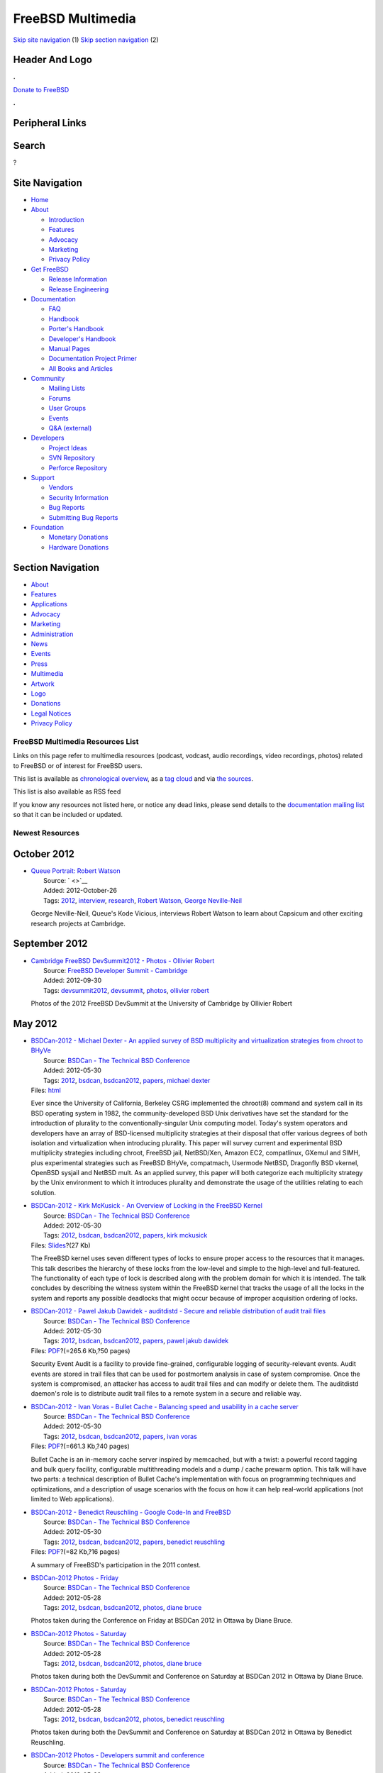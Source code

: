 ==================
FreeBSD Multimedia
==================

.. raw:: html

   <div id="containerwrap">

.. raw:: html

   <div id="container">

`Skip site navigation <#content>`__ (1) `Skip section
navigation <#contentwrap>`__ (2)

.. raw:: html

   <div id="headercontainer">

.. raw:: html

   <div id="header">

Header And Logo
---------------

.. raw:: html

   <div id="headerlogoleft">

|FreeBSD|

.. raw:: html

   </div>

.. raw:: html

   <div id="headerlogoright">

.. raw:: html

   <div class="frontdonateroundbox">

.. raw:: html

   <div class="frontdonatetop">

.. raw:: html

   <div>

**.**

.. raw:: html

   </div>

.. raw:: html

   </div>

.. raw:: html

   <div class="frontdonatecontent">

`Donate to FreeBSD <https://www.FreeBSDFoundation.org/donate/>`__

.. raw:: html

   </div>

.. raw:: html

   <div class="frontdonatebot">

.. raw:: html

   <div>

**.**

.. raw:: html

   </div>

.. raw:: html

   </div>

.. raw:: html

   </div>

Peripheral Links
----------------

.. raw:: html

   <div id="searchnav">

.. raw:: html

   </div>

.. raw:: html

   <div id="search">

Search
------

?

.. raw:: html

   </div>

.. raw:: html

   </div>

.. raw:: html

   </div>

Site Navigation
---------------

.. raw:: html

   <div id="menu">

-  `Home <../>`__

-  `About <../about.html>`__

   -  `Introduction <../projects/newbies.html>`__
   -  `Features <../features.html>`__
   -  `Advocacy <../advocacy/>`__
   -  `Marketing <../marketing/>`__
   -  `Privacy Policy <../privacy.html>`__

-  `Get FreeBSD <../where.html>`__

   -  `Release Information <../releases/>`__
   -  `Release Engineering <../releng/>`__

-  `Documentation <../docs.html>`__

   -  `FAQ <../doc/en_US.ISO8859-1/books/faq/>`__
   -  `Handbook <../doc/en_US.ISO8859-1/books/handbook/>`__
   -  `Porter's
      Handbook <../doc/en_US.ISO8859-1/books/porters-handbook>`__
   -  `Developer's
      Handbook <../doc/en_US.ISO8859-1/books/developers-handbook>`__
   -  `Manual Pages <//www.FreeBSD.org/cgi/man.cgi>`__
   -  `Documentation Project
      Primer <../doc/en_US.ISO8859-1/books/fdp-primer>`__
   -  `All Books and Articles <../docs/books.html>`__

-  `Community <../community.html>`__

   -  `Mailing Lists <../community/mailinglists.html>`__
   -  `Forums <https://forums.FreeBSD.org>`__
   -  `User Groups <../usergroups.html>`__
   -  `Events <../events/events.html>`__
   -  `Q&A
      (external) <http://serverfault.com/questions/tagged/freebsd>`__

-  `Developers <../projects/index.html>`__

   -  `Project Ideas <https://wiki.FreeBSD.org/IdeasPage>`__
   -  `SVN Repository <https://svnweb.FreeBSD.org>`__
   -  `Perforce Repository <http://p4web.FreeBSD.org>`__

-  `Support <../support.html>`__

   -  `Vendors <../commercial/commercial.html>`__
   -  `Security Information <../security/>`__
   -  `Bug Reports <https://bugs.FreeBSD.org/search/>`__
   -  `Submitting Bug Reports <https://www.FreeBSD.org/support.html>`__

-  `Foundation <https://www.freebsdfoundation.org/>`__

   -  `Monetary Donations <https://www.freebsdfoundation.org/donate/>`__
   -  `Hardware Donations <../donations/>`__

.. raw:: html

   </div>

.. raw:: html

   </div>

.. raw:: html

   <div id="content">

.. raw:: html

   <div id="sidewrap">

.. raw:: html

   <div id="sidenav">

Section Navigation
------------------

-  `About <../about.html>`__
-  `Features <../features.html>`__
-  `Applications <../applications.html>`__
-  `Advocacy <../advocacy/>`__
-  `Marketing <../marketing/>`__
-  `Administration <../administration.html>`__
-  `News <../news/newsflash.html>`__
-  `Events <../events/events.html>`__
-  `Press <../news/press.html>`__
-  `Multimedia <../multimedia/multimedia.html>`__
-  `Artwork <../art.html>`__
-  `Logo <../logo.html>`__
-  `Donations <../donations/>`__
-  `Legal Notices <../copyright/>`__
-  `Privacy Policy <../privacy.html>`__

.. raw:: html

   </div>

.. raw:: html

   </div>

.. raw:: html

   <div id="contentwrap">

FreeBSD Multimedia Resources List
=================================

Links on this page refer to multimedia resources (podcast, vodcast,
audio recordings, video recordings, photos) related to FreeBSD or of
interest for FreeBSD users.

This list is available as `chronological overview <multimedia.html>`__,
as a `tag cloud <tags.html>`__ and via `the sources <sources.html>`__.

This list is also available as RSS feed |RSS Feed|

If you know any resources not listed here, or notice any dead links,
please send details to the `documentation mailing
list <mailto:freebsd-doc@FreeBSD.org>`__ so that it can be included or
updated.

Newest Resources
================

October 2012
------------

-  | `Queue Portrait: Robert
     Watson <https://queue.acm.org/detail_video.cfm?id=2382552>`__
   |  Source: ` <>`__
   |  Added: 2012-October-26
   |  Tags: `2012 <tags.html#2012>`__,
     `interview <tags.html#interview>`__,
     `research <tags.html#research>`__, `Robert
     Watson <tags.html#Robert_Watson>`__, `George
     Neville-Neil <tags.html#George_Neville-Neil>`__

   George Neville-Neil, Queue's Kode Vicious, interviews Robert Watson
   to learn about Capsicum and other exciting research projects at
   Cambridge.

September 2012
--------------

-  | `Cambridge FreeBSD DevSummit2012 - Photos - Ollivier
     Robert <http://gallery.keltia.net/v/voyages/conferences/devsummit-cam-2012/>`__
   |  Source: `FreeBSD Developer Summit -
     Cambridge <http://wiki.freebsd.org/DevSummit>`__
   |  Added: 2012-09-30
   |  Tags: `devsummit2012 <tags.html#devsummit2012>`__,
     `devsummit <tags.html#devsummit>`__, `photos <tags.html#photos>`__,
     `ollivier robert <tags.html#ollivier_robert>`__

   Photos of the 2012 FreeBSD DevSummit at the University of Cambridge
   by Ollivier Robert

May 2012
--------

-  | `BSDCan-2012 - Michael Dexter - An applied survey of BSD
     multiplicity and virtualization strategies from chroot to
     BHyVe <http://www.bsdcan.org/2012/schedule/events/291.en.html>`__
   |  Source: `BSDCan - The Technical BSD
     Conference <http://www.bsdcan.org/>`__
   |  Added: 2012-05-30
   |  Tags: `2012 <tags.html#2012>`__, `bsdcan <tags.html#bsdcan>`__,
     `bsdcan2012 <tags.html#bsdcan2012>`__,
     `papers <tags.html#papers>`__, `michael
     dexter <tags.html#michael_dexter>`__
   | Files:
     `html <http://www.bsdcan.org/2011/schedule/events/291en.html>`__

   Ever since the University of California, Berkeley CSRG implemented
   the chroot(8) command and system call in its BSD operating system in
   1982, the community-developed BSD Unix derivatives have set the
   standard for the introduction of plurality to the
   conventionally-singular Unix computing model. Today's system
   operators and developers have an array of BSD-licensed multiplicity
   strategies at their disposal that offer various degrees of both
   isolation and virtualization when introducing plurality. This paper
   will survey current and experimental BSD multiplicity strategies
   including chroot, FreeBSD jail, NetBSD/Xen, Amazon EC2, compatlinux,
   GXemul and SIMH, plus experimental strategies such as FreeBSD BHyVe,
   compatmach, Usermode NetBSD, Dragonfly BSD vkernel, OpenBSD sysjail
   and NetBSD mult. As an applied survey, this paper will both
   categorize each multiplicity strategy by the Unix environment to
   which it introduces plurality and demonstrate the usage of the
   utilities relating to each solution.

-  | `BSDCan-2012 - Kirk McKusick - An Overview of Locking in the
     FreeBSD
     Kernel <http://www.bsdcan.org/2012/schedule/events/306.en.html>`__
   |  Source: `BSDCan - The Technical BSD
     Conference <http://www.bsdcan.org/>`__
   |  Added: 2012-05-30
   |  Tags: `2012 <tags.html#2012>`__, `bsdcan <tags.html#bsdcan>`__,
     `bsdcan2012 <tags.html#bsdcan2012>`__,
     `papers <tags.html#papers>`__, `kirk
     mckusick <tags.html#kirk_mckusick>`__
   | Files:
     `Slides <http://www.bsdcan.org/2012/schedule/attachments/195_locking.pdf>`__?(27
     Kb)

   The FreeBSD kernel uses seven different types of locks to ensure
   proper access to the resources that it manages. This talk describes
   the hierarchy of these locks from the low-level and simple to the
   high-level and full-featured. The functionality of each type of lock
   is described along with the problem domain for which it is intended.
   The talk concludes by describing the witness system within the
   FreeBSD kernel that tracks the usage of all the locks in the system
   and reports any possible deadlocks that might occur because of
   improper acquisition ordering of locks.

-  | `BSDCan-2012 - Pawel Jakub Dawidek - auditdistd - Secure and
     reliable distribution of audit trail
     files <http://www.bsdcan.org/2012/schedule/events/335.en.html>`__
   |  Source: `BSDCan - The Technical BSD
     Conference <http://www.bsdcan.org/>`__
   |  Added: 2012-05-30
   |  Tags: `2012 <tags.html#2012>`__, `bsdcan <tags.html#bsdcan>`__,
     `bsdcan2012 <tags.html#bsdcan2012>`__,
     `papers <tags.html#papers>`__, `pawel jakub
     dawidek <tags.html#pawel_jakub_dawidek>`__
   | Files:
     `PDF <http://www.bsdcan.org/2012/schedule/attachments/217_Auditdistd%20slides>`__?(=265.6
     Kb,?50 pages)

   Security Event Audit is a facility to provide fine-grained,
   configurable logging of security-relevant events. Audit events are
   stored in trail files that can be used for postmortem analysis in
   case of system compromise. Once the system is compromised, an
   attacker has access to audit trail files and can modify or delete
   them. The auditdistd daemon's role is to distribute audit trail files
   to a remote system in a secure and reliable way.

-  | `BSDCan-2012 - Ivan Voras - Bullet Cache - Balancing speed and
     usability in a cache
     server <http://www.bsdcan.org/2012/schedule/events/339.en.html>`__
   |  Source: `BSDCan - The Technical BSD
     Conference <http://www.bsdcan.org/>`__
   |  Added: 2012-05-30
   |  Tags: `2012 <tags.html#2012>`__, `bsdcan <tags.html#bsdcan>`__,
     `bsdcan2012 <tags.html#bsdcan2012>`__,
     `papers <tags.html#papers>`__, `ivan
     voras <tags.html#ivan_voras>`__
   | Files:
     `PDF <http://www.bsdcan.org/2012/schedule/attachments/198_BSDCan2012.pdf>`__?(=661.3
     Kb,?40 pages)

   Bullet Cache is an in-memory cache server inspired by memcached, but
   with a twist: a powerful record tagging and bulk query facility,
   configurable multithreading models and a dump / cache prewarm option.
   This talk will have two parts: a technical description of Bullet
   Cache's implementation with focus on programming techniques and
   optimizations, and a description of usage scenarios with the focus on
   how it can help real-world applications (not limited to Web
   applications).

-  | `BSDCan-2012 - Benedict Reuschling - Google Code-In and
     FreeBSD <http://www.bsdcan.org/2012/schedule/events/354.en.html>`__
   |  Source: `BSDCan - The Technical BSD
     Conference <http://www.bsdcan.org/>`__
   |  Added: 2012-05-30
   |  Tags: `2012 <tags.html#2012>`__, `bsdcan <tags.html#bsdcan>`__,
     `bsdcan2012 <tags.html#bsdcan2012>`__,
     `papers <tags.html#papers>`__, `benedict
     reuschling <tags.html#benedict_reuschling>`__
   | Files:
     `PDF <http://www.bsdcan.org/2012/schedule/attachments/213_FreeBSDGCIN2011Summary.pdf>`__?(=82
     Kb,?16 pages)

   A summary of FreeBSD's participation in the 2011 contest.

-  | `BSDCan-2012 Photos -
     Friday <http://www.db.net/gallery/BSDCan/BSDCan_2012_day_1/>`__
   |  Source: `BSDCan - The Technical BSD
     Conference <http://www.bsdcan.org/>`__
   |  Added: 2012-05-28
   |  Tags: `2012 <tags.html#2012>`__, `bsdcan <tags.html#bsdcan>`__,
     `bsdcan2012 <tags.html#bsdcan2012>`__,
     `photos <tags.html#photos>`__, `diane
     bruce <tags.html#diane_bruce>`__

   Photos taken during the Conference on Friday at BSDCan 2012 in Ottawa
   by Diane Bruce.

-  | `BSDCan-2012 Photos -
     Saturday <http://www.db.net/gallery/BSDCan/BSDCan_2012_day_2/>`__
   |  Source: `BSDCan - The Technical BSD
     Conference <http://www.bsdcan.org/>`__
   |  Added: 2012-05-28
   |  Tags: `2012 <tags.html#2012>`__, `bsdcan <tags.html#bsdcan>`__,
     `bsdcan2012 <tags.html#bsdcan2012>`__,
     `photos <tags.html#photos>`__, `diane
     bruce <tags.html#diane_bruce>`__

   Photos taken during both the DevSummit and Conference on Saturday at
   BSDCan 2012 in Ottawa by Diane Bruce.

-  | `BSDCan-2012 Photos -
     Saturday <https://plus.google.com/photos/117117406211143183805/albums/5742469737904181073?banner=pwa&authkey=COK7-ca5-N--TQ>`__
   |  Source: `BSDCan - The Technical BSD
     Conference <http://www.bsdcan.org/>`__
   |  Added: 2012-05-28
   |  Tags: `2012 <tags.html#2012>`__, `bsdcan <tags.html#bsdcan>`__,
     `bsdcan2012 <tags.html#bsdcan2012>`__,
     `photos <tags.html#photos>`__, `benedict
     reuschling <tags.html#benedict_reuschling>`__

   Photos taken during both the DevSummit and Conference on Saturday at
   BSDCan 2012 in Ottawa by Benedict Reuschling.

-  | `BSDCan-2012 Photos - Developers summit and
     conference <http://gallery.keltia.net/v/voyages/conferences/bsdcan-2012/devsummit/>`__
   |  Source: `BSDCan - The Technical BSD
     Conference <http://www.bsdcan.org/>`__
   |  Added: 2012-05-28
   |  Tags: `2012 <tags.html#2012>`__, `bsdcan <tags.html#bsdcan>`__,
     `bsdcan2012 <tags.html#bsdcan2012>`__,
     `photos <tags.html#photos>`__, `ollivier
     robert <tags.html#ollivier_robert>`__

   Photos taken during both the DevSummit and Conference on Saturday at
   BSDCan 2012 in Ottawa by Ollivier Robert.

May 2011
--------

-  | `BSDCan-2011 - Brooks Davis - Improving System Management with
     ZFS <http://www.bsdcan.org/2011/schedule/events/233.en.html>`__
   |  Source: `BSDCan - The Technical BSD
     Conference <http://www.bsdcan.org/>`__
   |  Added: 2011-05-30
   |  Tags: `2011 <tags.html#2011>`__, `bsdcan <tags.html#bsdcan>`__,
     `bsdcan2011 <tags.html#bsdcan2011>`__,
     `papers <tags.html#papers>`__, `brooks
     davis <tags.html#brooks_davis>`__
   | Files:
     `PDF <http://www.bsdcan.org/2011/schedule/attachments/149_abstract.pdf>`__?(=40.4
     Kb,?2 pages)

   The Zetabyte File System (ZFS) is a modern file system which combines
   traditional file system features like a POSIX file system interface
   with RAID and volume management functionality. Features such as
   snapshot management and file share management are all managed within
   the ZFS interface. This management interface provides a number of
   opportunities to simplify system management. In the Technical
   Computing Services Sub-division of The Aerospace Corporation we are
   taking advantage of these features in a number of different ways.
   This talk presents some of the more interesting ones.

-  | `BSDCan-2011 Photos -
     Saturday <http://www.db.net/gallery/BSDCan/BSDCan_2011_day_2/>`__
   |  Source: `BSDCan - The Technical BSD
     Conference <http://www.bsdcan.org/>`__
   |  Added: 2011-05-14
   |  Tags: `2011 <tags.html#2011>`__, `bsdcan <tags.html#bsdcan>`__,
     `bsdcan2011 <tags.html#bsdcan2011>`__,
     `photos <tags.html#photos>`__, `diane
     bruce <tags.html#diane_bruce>`__

   Photos taken during the Conference on Saturday at BSDCan 2011 in
   Ottawa by Diane Bruce.

-  | `BSDCan-2011 Photos -
     Friday <http://www.db.net/gallery/BSDCan/BSDCan_2011_day_1/>`__
   |  Source: `BSDCan - The Technical BSD
     Conference <http://www.bsdcan.org/>`__
   |  Added: 2011-05-13
   |  Tags: `2011 <tags.html#2011>`__, `bsdcan <tags.html#bsdcan>`__,
     `bsdcan2011 <tags.html#bsdcan2011>`__,
     `photos <tags.html#photos>`__, `diane
     bruce <tags.html#diane_bruce>`__

   Photos taken during the Conference on Friday at BSDCan 2011 in Ottawa
   by Diane Bruce.

May 2010
--------

-  | `BSDCan-2010 - Kris Moore - The PBI format re-implemented for
     FreeBSD and
     PC-BSD <http://www.bsdcan.org/2011/schedule/events/215.en.html>`__
   |  Source: `BSDCan - The Technical BSD
     Conference <http://www.bsdcan.org/>`__
   |  Added: 2010-05-20
   |  Tags: `2010 <tags.html#2010>`__, `bsdcan <tags.html#bsdcan>`__,
     `bsdcan2010 <tags.html#bsdcan2010>`__,
     `papers <tags.html#papers>`__, `kris
     moore <tags.html#kris_moore>`__
   | Files:
     `html <http://www.bsdcan.org/2011/schedule/events/215.en.html>`__

   The PBI format (Push Button Installer) has been the default package
   management system for PC-BSD going on 5+ years now. However as we
   looked to the future it became apparent that it was greatly needing
   an overhaul to both improve its functionality, and expand its usage
   outside the scope of just PC-BSD. Among the areas needing improvement
   were how it dealt with identical libraries between applications, the
   heavy requirements from being implemented in QT/KDE, and lack of a
   digital verification mechanism.

-  | `BSDCan-2010 Photos -
     Saturday <http://www.db.net/gallery/BSDCan/BSDCan_2010_day_2/>`__
   |  Source: `BSDCan - The Technical BSD
     Conference <http://www.bsdcan.org/>`__
   |  Added: 2010-05-15
   |  Tags: `2010 <tags.html#2010>`__, `bsdcan <tags.html#bsdcan>`__,
     `bsdcan2010 <tags.html#bsdcan2010>`__,
     `photos <tags.html#photos>`__, `diane
     bruce <tags.html#diane_bruce>`__

   Photos taken during the Conference on Saturday at BSDCan 2010 in
   Ottawa by Diane Bruce.

-  | `BSDCan-2010 Photos -
     Friday <http://www.db.net/gallery/BSDCan/BSDCan_2010_day_1/>`__
   |  Source: `BSDCan - The Technical BSD
     Conference <http://www.bsdcan.org/>`__
   |  Added: 2010-05-14
   |  Tags: `2010 <tags.html#2010>`__, `bsdcan <tags.html#bsdcan>`__,
     `bsdcan2010 <tags.html#bsdcan2010>`__,
     `photos <tags.html#photos>`__, `diane
     bruce <tags.html#diane_bruce>`__

   Photos taken during the Conference on Friday at BSDCan 2010 in Ottawa
   by Diane Bruce.

May 2009
--------

-  | `Chris Buechler and Scott Ullrich - pfSense: 2.0 and
     beyond <http://www.bsdcan.org/2009/schedule/events/130.en.html>`__
   |  Source: `BSDCan - The Technical BSD
     Conference <http://www.bsdcan.org/>`__
   |  Added: 2009-05-25
   |  Tags: `bsdcan <tags.html#bsdcan>`__,
     `bsdcan2009 <tags.html#bsdcan2009>`__,
     `presentation <tags.html#presentation>`__,
     `pfsense <tags.html#pfsense>`__, `chris
     buechler <tags.html#chris_buechler>`__, `scott
     ullrich <tags.html#scott_ullrich>`__
   | Files:
     `Slides <http://www.bsdcan.org/2009/schedule/attachments/94_pfSense_2_0_and_beyond_BSDCan_09.pdf>`__?(36
     pages,?3.2 Mb)

   pfSense: 2.0 and beyond From firewall distribution to appliance
   building platform pfSense is a BSD licensed customized distribution
   of FreeBSD tailored for use as a firewall and router. In addition to
   being a powerful, flexible firewalling and routing platform, it
   includes a long list of related features and a package system
   allowing further expandability without adding bloat and potential
   security vulnerabilities to the base distribution. This session will
   start with an introduction to the project and its common uses, which
   have expanded considerably beyond firewalling. We will cover much of
   the new functionality coming in the 2.0 release, which contains
   significant enhancements to nearly every portion of the system as
   well as numerous new features. While the primary function of the
   project is a firewalling and routing platform, with changes coming in
   pfSense 2.0, it has also become an appliance building framework
   enabling the creation of customized special purpose appliances. The
   m0n0wall code where pfSense originated has proved popular for this
   purpose, with AskoziaPBX and FreeNAS also based upon it, in addition
   to a number of commercial solutions. The goal of this appliance
   building framework is to enable creation of projects such as these
   without having to fork and maintain another code base. The existing
   appliances, including a DNS server using TinyDNS, VoIP with
   FreeSWITCH, and others will be discussed. For those interested in
   creating appliances, an overview of the process will be provided
   along with references for additional information.

-  | `Luigi Rizzo - GEOM based disk schedulers for
     FreeBSD <http://www.bsdcan.org/2009/schedule/events/122.en.html>`__
   |  Source: `BSDCan - The Technical BSD
     Conference <http://www.bsdcan.org/>`__
   |  Added: 2009-05-25
   |  Tags: `bsdcan <tags.html#bsdcan>`__,
     `bsdcan2009 <tags.html#bsdcan2009>`__,
     `presentation <tags.html#presentation>`__,
     `freebsd <tags.html#freebsd>`__, `geom <tags.html#geom>`__, `disk
     schedulers <tags.html#disk_schedulers>`__, `luigi
     rzzo <tags.html#luigi_rzzo>`__
   | Files:
     `Slides <http://www.bsdcan.org/2009/schedule/attachments/100_gsched.pdf>`__?(40
     pages,?430 Kb)

   GEOM based disk schedulers for FreeBSD The high cost of seek
   operations makes the throughput of disk devices very sensitive to the
   offered workload. A disk scheduler can then help reorder requests to
   improve the overall throughput of the device, or improve the service
   guarantees for individual users, or both. Research results in recent
   years have introduced, and proven the effectiveness of, a technique
   called "anticipatory scheduling". The basic idea behind this
   technique is that, in some cases, requests that cause a seek should
   not be served immediately; instead, the scheduler should wait for a
   short period of time in case other requests arrive that do not
   require a seek to be served. With many common workloads, dominated by
   sequential synchronous requests, the potential loss of throughput
   caused by the disk idling times is more than balanced by the overall
   reduction of seeks. While a fair amount of research on disk
   scheduling has been conducted on FreeBSD, the results were never
   integrated in the OS, perhaps because the various prototype
   implementations were very device-specific and operated within the
   device drivers. Ironically, anticipatory schedulers are instead a
   standard part of Linux kernels. This talk has two major
   contributions: First, we will show how, thanks to the flexibility of
   the GEOM architecture, an anticipatory disk scheduling framework has
   been implemented in FreeBSD with little or no modification to a
   GENERIC kernel. While these schedulers operate slightly above the
   layer where one would naturally put a scheduler, they can still
   achieve substantial performance improvements over the standard disk
   scheduler; in particular, even the simplest anticipatory schedulers
   can prevent the complete trashing of the disk performance that often
   occurs in presence of multiple processes accessing the disk.
   Secondly, we will discuss how the basic anticipatory scheduling
   technique can be used not only to improve the overall throughput of
   the disk, but also to give service guarantees to individual disk
   clients, a feature that is extremely important in practice e.g., when
   serving applications with pseudo-real-time constraints such as audio
   or video streaming ones. A prototype implementation of the scheduler
   that will be covered in the presentation is available at
   http://info.iet.unipi.it/~luigi/FreeBSD/

-  | `Constantine A. Murenin - Quiet Computing with
     BSD <http://www.bsdcan.org/2009/schedule/events/119.en.html>`__
   |  Source: `BSDCan - The Technical BSD
     Conference <http://www.bsdcan.org/>`__
   |  Added: 2009-05-25
   |  Tags: `bsdcan <tags.html#bsdcan>`__,
     `bsdcan2009 <tags.html#bsdcan2009>`__,
     `presentation <tags.html#presentation>`__,
     `openbsd <tags.html#openbsd>`__, `hardware
     sensors <tags.html#hardware_sensors>`__, `constantine
     murenin <tags.html#constantine_murenin>`__
   | Files:
     `Slides <http://www.bsdcan.org/2009/schedule/attachments/95_BSDCan2009.cnst-fanctl.slides.pdf>`__?(16
     pages,?264 Kb)

   Quiet Computing with BSD Programming system hardware monitors for
   quiet computing In this talk, we will present a detailed overview of
   the features and common problems of microprocessor system hardware
   monitors as they relate to the topic of silent computing. In a
   nutshell, the topic of programmable fan control will be explored.
   Silent computing is an important subject as its practice reduces the
   amount of unnecessary stress and improves the motivation of the
   workforce, at home and in the office. Attendees will gain knowledge
   on how to effectively programme the chips to minimise fan noise and
   avoid system failure or shutdown during temperature fluctuations, as
   well as some basic principles regarding quiet computing. Shortly
   before the talk, a patch for programming the most popular chips (like
   those from Winbond) will be released for the OpenBSD operating
   system, although the talk itself will be more specific to the
   microprocessor system hardware monitors themselves, as opposed to the
   interfacing with thereof in modern operating systems like OpenBSD,
   NetBSD, DragonFly BSD and FreeBSD.

-  | `Fernando Gont - Results of a Security Assessment of the TCP and IP
     protocols and Common implementation
     Strategies <http://www.bsdcan.org/2009/schedule/events/129.en.html>`__
   |  Source: `BSDCan - The Technical BSD
     Conference <http://www.bsdcan.org/>`__
   |  Added: 2009-05-25
   |  Tags: `bsdcan <tags.html#bsdcan>`__,
     `bsdcan2009 <tags.html#bsdcan2009>`__,
     `presentation <tags.html#presentation>`__, `bsd <tags.html#bsd>`__,
     `security assessment <tags.html#security_assessment>`__, `fernado
     gont <tags.html#fernado_gont>`__
   | Files:
     `Proposal <http://www.bsdcan.org/2009/schedule/attachments/72_fgont-bsdcan2009-proposal.pdf>`__?(3
     pages,?93 Kb), `Security Assessment of the Internet
     Protocol <http://www.bsdcan.org/2009/schedule/attachments/73_InternetProtocol.pdf>`__?(63
     pages,?660 Kb), `Security Assessment of the Transmission Control
     Protocol
     (TCP) <http://www.bsdcan.org/2009/schedule/attachments/75_tn-03-09-security-assessment-TCP.pdf>`__?(130
     pages,?1.4 Mb),
     `Slides <http://www.bsdcan.org/2009/schedule/attachments/78_fgont-bsdcan2009-tcp-ip-security-assessment.pdf>`__?(64
     pages,?473 Kb)

   Results of a Security Assessment of the TCP and IP protocols and
   Common implementation Strategies Fernando Gont will present the
   results of security assessment of the TCP and IP protocols carried
   out on behalf of the United Kingdom's Centre for the Protection of
   National Infrastructure (Centre for the Protection of National
   Infrastructure). His presentation will provide an overview of the
   aforementioned project, and will describe some of the new insights
   that were gained as a result of this project. Additionally, it will
   provide an overview of the state of affairs of the different TCP/IP
   implementations found in BSD operating systems with respect to the
   aforementioned issues. During the last twenty years, many
   vulnerabilities have been identified in the TCP/IP stacks of a number
   of systems. The discovery of these vulnerabilities led in most cases
   to reports being published by a number of CSIRTs and vendors, which
   helped to raise awareness about the threats and the best possible
   mitigations known at the time the reports were published. For some
   reason, much of the effort of the security community on the Internet
   protocols did not result in official documents (RFCs) being issued by
   the organization in charge of the standardization of the
   communication protocols in use by the Internet: the Internet
   Engineering Task Force (IETF). This basically led to a situation in
   which "known" security problems have not always been addressed by all
   vendors. In addition, in many cases vendors have implemented quick
   "fixes" to the identified vulnerabilities without a careful analysis
   of their effectiveness and their impact on interoperability. As a
   result, producing a secure TCP/IP implementation nowadays is a very
   difficult task, in large part because of the hard task of identifying
   relevant documentation and differentiating between that which
   provides correct advisory, and that which provides misleading
   advisory based on inaccurate or wrong assumptions. During 2006, the
   United Kingdom's Centre for the Protection of National Infrastructure
   embarked itself in an ambitious and arduous project: performing a
   security assessment of the TCP and IP protocols. The project did not
   limit itself to an analysis of the relevant IETF specifications, but
   also included an analysis of common implementation strategies found
   in the most popular TCP and IP implementations. The result of the
   project was a set of documents which identifies possible threats for
   the TCP and IP protocols and, where possible, proposes
   counter-measures to mitigate the identified threats. This
   presentation will will describe some of the new insights that were
   gained as a result of this project. Additionally, it will provide an
   overview of the state of affairs of the different TCP/IP
   implementations found in BSD operating systems.

-  | `Randi Harper - Automating FreeBSD
     Installations <http://www.bsdcan.org/2009/schedule/events/126.en.html>`__
   |  Source: `BSDCan - The Technical BSD
     Conference <http://www.bsdcan.org/>`__
   |  Added: 2009-05-25
   |  Tags: `bsdcan <tags.html#bsdcan>`__,
     `bsdcan2009 <tags.html#bsdcan2009>`__,
     `presentation <tags.html#presentation>`__,
     `freebsd <tags.html#freebsd>`__, `pxe <tags.html#pxe>`__,
     `sysinstall <tags.html#sysinstall>`__, `randi
     harper <tags.html#randi_harper>`__
   | Files:
     `Slides <http://www.bsdcan.org/2009/schedule/attachments/79_automating_freebsd_installations.odp>`__?(14
     pages,?33 Kb)

   Automating FreeBSD Installations PXE Booting and install.cfg
   Demystified This paper will provide an explanation of the tools
   involved in performing an automated FreeBSD install and a live
   demonstration of the process. FreeBSD's sysinstall provides a
   powerful and flexible mechanism for automated installs but doesn't
   get used very often because of a lack of documentation.

-  | `Brooks Davis - Isolating Cluster Jobs for Performance and
     Predictability <http://www.bsdcan.org/2009/schedule/events/125.en.html>`__
   |  Source: `BSDCan - The Technical BSD
     Conference <http://www.bsdcan.org/>`__
   |  Added: 2009-05-25
   |  Tags: `bsdcan <tags.html#bsdcan>`__,
     `bsdcan2009 <tags.html#bsdcan2009>`__,
     `presentation <tags.html#presentation>`__,
     `freebsd <tags.html#freebsd>`__, `cluster <tags.html#cluster>`__,
     `brooks davis <tags.html#brooks_davis>`__
   | Files:
     `Slides <http://www.bsdcan.org/2009/schedule/attachments/91_job-isolation-performance-talk.pdf>`__?(27
     pages,?1.4 Mb)

   Isolating Cluster Jobs for Performance and Predictability At The
   Aerospace Corporation, we run a large FreeBSD based computing cluster
   to support engineering applications. These applications come in all
   shapes, sizes, and qualities of implementation. To support them and
   our diverse userbase we have been searching for ways to isolate jobs
   from one another in ways that are more effective than Unix time
   sharing and more fine grained than allocating whole nodes to jobs. In
   this talk we discuss the problem space and our efforts so far. These
   efforts include implementation of partial file systems virtualization
   and CPU isolation using CPU sets.

-  | `John Baldwin - Multiple Passes of the FreeBSD Device
     Tree <http://www.bsdcan.org/2009/schedule/events/118.en.html>`__
   |  Source: `BSDCan - The Technical BSD
     Conference <http://www.bsdcan.org/>`__
   |  Added: 2009-05-25
   |  Tags: `bsdcan <tags.html#bsdcan>`__,
     `bsdcan2009 <tags.html#bsdcan2009>`__,
     `presentation <tags.html#presentation>`__,
     `freebsd <tags.html#freebsd>`__, `device
     tree <tags.html#device_tree>`__, `john
     baldwin <tags.html#john_baldwin>`__
   | Files:
     `Paper <http://www.bsdcan.org/2009/schedule/attachments/83_article.pdf>`__?(8
     pages,?103 Kb),
     `Slides <http://www.bsdcan.org/2009/schedule/attachments/85_slides.pdf>`__?(15
     pages,?60 Kb)

   Multiple Passes of the FreeBSD Device Tree The existing device driver
   framework in FreeBSD works fairly well for many tasks. However, there
   are a few problems that are not easily solved with the current
   design. These problems include having "real" device drivers for
   low-level hardware such as clocks and interrupt controllers, proper
   resource discovery and management, and allowing most drivers to
   always probe and attach in an environment where interrupts are
   enabled. I propose extending the device driver framework to support
   multiple passes over the device tree during boot. This would allow
   certain classes of drivers to be attached earlier and perform
   boot-time setup before other drivers are probed and attached. This in
   turn can be used to develop solutions to the earlier list of
   problems.

-  | `Colin Percival - scrypt: A new key derivation
     function <http://www.bsdcan.org/2009/schedule/events/147.en.html>`__
   |  Source: `BSDCan - The Technical BSD
     Conference <http://www.bsdcan.org/>`__
   |  Added: 2009-05-25
   |  Tags: `bsdcan <tags.html#bsdcan>`__,
     `bsdcan2009 <tags.html#bsdcan2009>`__,
     `presentation <tags.html#presentation>`__,
     `scrypt <tags.html#scrypt>`__, `colin
     percival <tags.html#colin_percival>`__
   | Files:
     `Paper <http://www.bsdcan.org/2009/schedule/attachments/87_scrypt.pdf>`__?(16
     pages,?201 Kb),
     `Slides <http://www.bsdcan.org/2009/schedule/attachments/86_scrypt_slides.pdf>`__?(21
     pages,?556 Kb)

   scrypt: A new key derivation function Doing our best to thwart TLAs
   armed with ASICs Password-based key derivation functions are used for
   two primary purposes: First, to hash passwords so that an attacker
   who gains access to a password file does not immediately possess the
   passwords contained therewithin; and second, to generate
   cryptographic keys to be used for encrypting or authenticating data.
   In both cases, if passwords do not have sufficient entropy, an
   attacker with the relevant data can perform a brute force attack,
   hashing potential passwords repeatedly until the correct key is
   found. While commonly used key derivation functions, such as Kamp's
   iterated MD5, Provos and Mazieres' bcrypt, and RSA Laboratories'
   PBKDF1 and PBKDF2 make an attempt to increase the difficulty of
   brute-force attacks, they all require very little memory, making them
   ideally suited to attack by custom hardware. In this talk, I will
   introduce the concepts of memory-hard and sequential memory-hard
   functions, and argue that key derivation functions should be
   sequential memory-hard. I will present a key derivation function
   which, subject to common assumptions about cryptographic hash
   functions, is provably sequential memory-hard, and a variation which
   appears to be stronger (but not provably so). Finally, I will provide
   some estimates of the cost of performing brute force attacks on a
   variety of password strengths and key derivation functions.

-  | `George Neville-Neil - Thinking about thinking in
     code <http://www.bsdcan.org/2009/schedule/events/145.en.html>`__
   |  Source: `BSDCan - The Technical BSD
     Conference <http://www.bsdcan.org/>`__
   |  Added: 2009-05-25
   |  Tags: `bsdcan <tags.html#bsdcan>`__,
     `bsdcan2009 <tags.html#bsdcan2009>`__,
     `keynote <tags.html#keynote>`__, `bsd <tags.html#bsd>`__, `george
     neville-neil <tags.html#george_neville-neil>`__
   | Files:
     `Slides <http://www.bsdcan.org/2009/schedule/attachments/103_BSDCan2009Keynote.pdf>`__?(137
     pages,?4.0 Mb)

   Thinking about thinking in code Proposed keynote talk This is not a
   talk that's specific to any BSD but is a more general talk about how
   we think about coding and how our thinking changes the way we code. I
   compare how we built systems to how other industries build their
   products and talk about what we can learn from how we work and from
   how others work as well.

-  | `Stephen Borrill - Building products with NetBSD -
     thin-clients <http://www.bsdcan.org/2009/schedule/events/140.en.html>`__
   |  Source: `BSDCan - The Technical BSD
     Conference <http://www.bsdcan.org/>`__
   |  Added: 2009-05-25
   |  Tags: `bsdcan <tags.html#bsdcan>`__,
     `bsdcan2009 <tags.html#bsdcan2009>`__,
     `presentation <tags.html#presentation>`__,
     `netbsd <tags.html#netbsd>`__, `thin
     client <tags.html#thin_client>`__, `stephen
     borrill <tags.html#stephen_borrill>`__
   | Files:
     `Slides <http://www.bsdcan.org/2009/schedule/attachments/77_BuildingProductsWithNetBSDthin-clients-Stephen-Borrill.pdf>`__?(60
     pages,?499 Kb)

   Building products with NetBSD - thin-clients NetBSD: delivering the
   goods This talk will discuss what thin-clients are, why they are
   useful and why NetBSD is good choice to build such a device. This
   talk will provide information on some alternatives and the strengths
   and weaknesses of NetBSD when used in such a device. It will discuss
   problems that needed to be addressed such as how to get a device with
   rich functionality running from a small amount of flash storage, as
   well as recent developments in NetBSD that have helped improve the
   product.

-  | `Cat Allman and Leslie Hawthorn - Getting Started in Free and Open
     Source <http://www.bsdcan.org/2009/schedule/events/149.en.html>`__
   |  Source: `BSDCan - The Technical BSD
     Conference <http://www.bsdcan.org/>`__
   |  Added: 2009-05-25
   |  Tags: `bsdcan <tags.html#bsdcan>`__,
     `bsdcan2009 <tags.html#bsdcan2009>`__,
     `presentation <tags.html#presentation>`__, `getting
     started <tags.html#getting_started>`__, `cat
     allman <tags.html#cat_allman>`__, `leslie
     hawthorn <tags.html#leslie_hawthorn>`__
   | Files:
     `Slides <http://www.bsdcan.org/2009/schedule/attachments/99_BSDCan_allman_lhawthorn.odp>`__?(25
     pages,?893 Kb)

   Getting Started in Free and Open Source Interested in getting
   involved? But don't really know where or how to start? The talk is
   called "Getting Started in Free and Open Source". It's a talk for
   beginners who are interested to getting involved but don't really
   know where or how to start. We cover the basics of: -why you might
   want to get involved -what you can get out of participating -more
   than coding is needed -how to chose a project -how to get started
   -etiquette of lists and other communication -dos and don't of joining
   a community

-  | `Warner Losh - Tracking FreeBSD in a commercial
     Environment <http://www.bsdcan.org/2009/schedule/events/143.en.html>`__
   |  Source: `BSDCan - The Technical BSD
     Conference <http://www.bsdcan.org/>`__
   |  Added: 2009-05-25
   |  Tags: `bsdcan <tags.html#bsdcan>`__,
     `bsdcan2009 <tags.html#bsdcan2009>`__,
     `presentation <tags.html#presentation>`__,
     `freebsd <tags.html#freebsd>`__, `commercial
     environment <tags.html#commercial_environment>`__, `waner
     losh <tags.html#waner_losh>`__
   | Files:
     `Slides <http://www.bsdcan.org/2009/schedule/attachments/82_bsdcan2009-paper.pdf>`__?(10
     pages,?104 Kb),
     `Paper <http://www.bsdcan.org/2009/schedule/attachments/81_bsdcan2009-slides.pdf>`__?(45
     pages,?624 Kb)

   Tracking FreeBSD in a commercial Environment How to stay current
   while staying sane The FreeBSD project publishes two lines of source
   code: current and stable. All changes must first be committed to
   current and then are merged into stable. Commercial organizations
   wishing to use FreeBSD in their products must be aware of this
   policy. Four different strategies have developed for tracking FreeBSD
   over time. A company can choose to run only unmodified release
   versions of FreeBSD. A company may choose to import FreeBSD's sources
   once and then never merge newer versions. A company can choose to
   import each new stable branch as it is created, adding its own
   changes to that branch, as well as integrating new versions from
   FreeBSD from time to time. A company can track FreeBSD's current
   branch, adding to it their changes as well as newer FreeBSD changes.
   Which method a company chooses depends on the needs of the company.
   These methods are explored in detail, and their advantages and
   disadvantages are discussed. Tracking FreeBSD's ports and packages is
   not discussed. Companies building products based upon FreeBSD have
   many choices in how to use the projects sources and binaries. The
   choices range from using unmodified binaries from FreeBSD's releases,
   to tracking modify FreeBSD heavily and tracking FreeBSD's evolution
   in a merged tree. Some companies may only need to maintain a stable
   version of FreeBSD with more bug fixes or customizations than the
   FreeBSD project wishes to place in that branch. Some companies also
   wish to contribute some subset of their changes back to the FreeBSD
   project. FreeBSD provides an excellent base technology with which to
   base products. It is a proven leader in performance, reliability and
   scalability. The technology also offers a very business friendly
   license that allows companies to pick and choose which changes they
   wish to contribute to the community rather than forcing all changes
   to be contributed back, or attaching other undesirable license
   conditions to the code. However, the FreeBSD project does not focus
   on integration of its technology into customized commercial products.
   Instead, the project focuses on producing a good, reliable, fast and
   scalable operating system and associated packages. The project
   maintains two lines of development. A current branch, where the main
   development of the project takes place, and a stable branch which is
   managed for stability and reliability. While the project maintains
   documentation on the system, including its development model,
   relatively little guidance has been given to companies in how to
   integrate FreeBSD into their products with a minimum of trouble.
   Developing a sensible strategy to deal with both these portions of
   FreeBSD requires careful planning and analysis. FreeBSD's lack of
   guidelines to companies leaves it up to them to develop a strategy.
   FreeBSD's development model differs from some of the other Free and
   Open Source projects. People familiar with those systems often
   discover that methods that were well suited to them may not work as
   well with FreeBSD's development model. These two issues cause many
   companies to make poor decisions without understanding the problems
   that lie in their future. Very little formal guidance exists for
   companies wishing to integrate FreeBSD into their products. Some
   email threads can be located via a Google search that could help
   companies, but many of them are full of contradictory information,
   and it is very disorganized. While the information about the FreeBSD
   development process is in the FreeBSD handbook, the implications of
   that process for companies integrating FreeBSD into their products
   are not discussed.

-  | `Kris Moore - PC-BSD - Making FreeBSD on the desktop a
     reality <http://www.bsdcan.org/2009/schedule/events/133.en.html>`__
   |  Source: `BSDCan - The Technical BSD
     Conference <http://www.bsdcan.org/>`__
   |  Added: 2009-05-25
   |  Tags: `bsdcan <tags.html#bsdcan>`__,
     `bsdcan2009 <tags.html#bsdcan2009>`__,
     `presentation <tags.html#presentation>`__,
     `pc-bsd <tags.html#pc-bsd>`__, `freebsd <tags.html#freebsd>`__,
     `kris moore <tags.html#kris_moore>`__
   | Files:
     `Slides <http://www.bsdcan.org/2009/schedule/attachments/76_pcbsd-bsdcan09.pdf>`__?(35
     pages,?512 Kb),
     `Paper <http://www.bsdcan.org/2009/schedule/attachments/74_bsdcan09-PCBSD.pdf>`__?(9
     pages,?351 Kb)

   PC-BSD - Making FreeBSD on the desktop a reality FreeBSD on the
   Desktop While FreeBSD is a all-around great operating system, it is
   greatly lagging behind in desktop appeal. Why is this? In this talk,
   we will take a look at some of the desktop drawbacks of FreeBSD, and
   how are are attempting to fix them through PC-BSD. FreeBSD has a
   reputation for its rock-solid reliability, and top-notch performance
   in the server world, but is noticeably absent when it comes to the
   vast market of desktop computing. Why is this? FreeBSD offers many,
   if not almost all of the same open-source packages and software that
   can be found in the more popular Linux desktop distributions, yet
   even with the speed and reliability FreeBSD offers, a relative few
   number of users are deploying it on their desktops. In this
   presentation we will take a look at some of the reasons why FreeBSD
   has not been as widely adopted in the desktop market as it has on the
   server side. Several of the desktop weaknesses of FreeBSD will be
   shown, along with how we are trying to fix these short-comings
   through a desktop-centric version of FreeBSD, known as PC-BSD. We
   will also take a look at the package management system employed by
   all open-source operating systems alike, and some of the pitfalls it
   brings, which may hinder widespread desktop adoption.

-  | `Sean Bruno - Implementation of TARGET\_MODE
     applications <http://www.bsdcan.org/2009/schedule/events/127.en.html>`__
   |  Source: `BSDCan - The Technical BSD
     Conference <http://www.bsdcan.org/>`__
   |  Added: 2009-05-25
   |  Tags: `bsdcan <tags.html#bsdcan>`__,
     `bsdcan2009 <tags.html#bsdcan2009>`__,
     `presentation <tags.html#presentation>`__,
     `freebsd <tags.html#freebsd>`__, `firewire <tags.html#firewire>`__,
     `sean bruno <tags.html#sean_bruno>`__
   | Files:
     `Slides <http://www.bsdcan.org/2009/schedule/attachments/92_BSDCan_TMODE_Preso.pdf>`__?(22
     pages,?72 Kb)

   Implementation of TARGET\_MODE applications How we used TARGET\_MODE
   in the kernel to create and interesting product This presentation
   will cover a real world implementation of the TARGET\_MODE
   infrastructure in the kernel (stable/6). Topics to include: drivers
   used (isp, aic7xxx, firewire). scsi\_target userland code vs kernel
   drivers missing drivers (4/8G isp support, iSCSI target) Target Mode
   describes a feature within certain drivers that allows a FreeBSD
   system to emulate a Target in the SCSI sense of the word. By
   recompiling your kernel with this feature enabled, it permits one to
   turn a FreeBSD system into an external hard disk. This feature of the
   FreeBSD kernel provides many interesting implementations and is
   highly desirable to many organizations whom run FreeBSD as their
   platform. I have been tasked with the maintenance of a proprietary
   target driver that interfaces with the FreeBSD kernel to do offsite
   data mirroring at the block level. This talk will discuss the
   implementation of that kernel mode driver and the process my employer
   went through to implement a robust and flexible appliance. Since I
   took over the implementation, we have implemented U160 SCSI(via
   aic7xxx), 2G Fibre Channel(via isp) and Firewire 400 (via sbp\_targ).
   Each driver has it's own subtleties and requirements. I personally
   enhanced the existing Firewire target driver and was able to get some
   interesting results. I hope to demonstrate a functional Firewire
   400/800 target and show how useful this application can be for the
   embedded space. Also, I wish to demonstrate the need for iSCSI. USB
   and 4/8G Fibre Channel target implementations that use the
   TARGET\_MODE infrastructure that is currently in place to allow
   others to expand their various interface types. The presentation
   should consist of a high level overview, followed by detailed
   implementation instructions with regards to the Firewire
   implementation and finish up with a hands-on demonstration with a
   FreeBSD PC flipped into TARGET\_MODE and a Mac.

-  | `George Neville-Neil - Understanding and Tuning
     SCHED\_ULE <http://www.bsdcan.org/2009/schedule/events/117.en.html>`__
   |  Source: `BSDCan - The Technical BSD
     Conference <http://www.bsdcan.org/>`__
   |  Added: 2009-05-25
   |  Tags: `bsdcan <tags.html#bsdcan>`__,
     `bsdcan2009 <tags.html#bsdcan2009>`__,
     `presentation <tags.html#presentation>`__,
     `freebsd <tags.html#freebsd>`__,
     `sched\_ule <tags.html#sched_ule>`__, `george
     neville-neil <tags.html#george_neville-neil>`__
   | Files:
     `Slides <http://www.bsdcan.org/2009/schedule/attachments/101_sched_tuning.pdf>`__?(29
     pages,?228 Kb)

   Understanding and Tuning SCHED\_ULE With the advent of widespread SMP
   and multicore CPU architectures it was necessary to implement a new
   scheduler in the FreeBSD operating system. The SCHEDULE scheduler was
   added for the 5 series of FreeBSD releases and has now matured to the
   point where it is the default scheduler in the 7.1 release. While
   scheduling processes was a difficult enough task in the uniprocessor
   world, moving to multiple processors, and multiple cores, has
   significantly increased the number of problems that await engineers
   who wish to squeeze every last ounce of performance out of their
   system. This talk will cover the basic design of SCHEDULE and focus a
   great deal of attention on how to tune the scheduler for different
   workloads, using the sysctl interfaces that have been provided for
   that purpose. Understanding and tuning a scheduler used to be done
   only by operating systems designers and perhaps a small minority of
   engineers focusing on esoteric high performance systems. With the
   advent of widespread multi-processor and multi-core architectures it
   has become necessary for more users and administrators to decide how
   to tune their systems for the best performance. The SCHEDULE
   scheduler in FreeBSD provides a set of sysctl interfaces for tuning
   the scheduler at run time, but in order to use these interfaces
   effectively the scheduling process must first be understood. This
   presentation will give an overview of how SCHEDULE works and then
   will show several examples of tuning the system with the interfaces
   provided. The goal of modifying the scheduler's parameters is to
   change the overall performance of programs on the system. One of the
   first problems presented to the person who wants to tune the
   scheduler is how to measure the effects of their changes. Simply
   tweaking the parameters and hoping that that will help is not going
   to lead to good results. In our recent experiments we have used the
   top(1) program to measure our results.

-  | `Lawrence Stewart - Improving the FreeBSD TCP
     Implementation <http://www.bsdcan.org/2009/schedule/events/121.en.html>`__
   |  Source: `BSDCan - The Technical BSD
     Conference <http://www.bsdcan.org/>`__
   |  Added: 2009-05-25
   |  Tags: `bsdcan <tags.html#bsdcan>`__,
     `bsdcan2009 <tags.html#bsdcan2009>`__,
     `presentation <tags.html#presentation>`__,
     `freebsd <tags.html#freebsd>`__, `tcp <tags.html#tcp>`__, `lawrence
     stewart <tags.html#lawrence_stewart>`__
   | Files:
     `Slides <http://www.bsdcan.org/2009/schedule/attachments/89_bsdcan200905.pdf>`__?(38
     pages,?2.1 Mb)

   Improving the FreeBSD TCP Implementation. An update on all things TCP
   in FreeBSD and how they affect you. My involvement in improving the
   FreeBSD TCP stack has continued this past year, with much of the work
   targeted at FreeBSD 8. This talk will cover what these changes
   entail, why they are of interest to the FreeBSD community and how
   they help to improve our TCP implementation. It has been a busy year
   since attending my inaugural BSDCan in 2008, where I talked about
   some of my work with TCP in FreeBSD. I have continued the work on TCP
   analysis/debugging tools and integrating modular congestion control
   into FreeBSD as part of the NewTCP research project. I will provide a
   progress update on this work. Additionally, a grant win from the
   FreeBSD Foundation to undertake a project titled "Improving the
   FreeBSD TCP Implementation" at Swinburne University's Centre for
   Advanced Internet Architectures has been progressing well. The
   project focuses on bringing TCP Appropriate Byte Counting (RFC 3465),
   reassembly queue auto-tuning and integration of low-level
   analysis/debugging tools to the base system, all of which I will also
   discuss.

-  | `Joerg Sonnenberger - Journaling FFS with
     WAPBL <http://www.bsdcan.org/2009/schedule/events/138.en.html>`__
   |  Source: `BSDCan - The Technical BSD
     Conference <http://www.bsdcan.org/>`__
   |  Added: 2009-05-25
   |  Tags: `bsdcan <tags.html#bsdcan>`__,
     `bsdcan2009 <tags.html#bsdcan2009>`__,
     `presentation <tags.html#presentation>`__,
     `netbsd <tags.html#netbsd>`__, `wapbl <tags.html#wapbl>`__,
     `ffs <tags.html#ffs>`__, `joerg
     sonnenberger <tags.html#joerg_sonnenberger>`__
   | Files:
     `Slides <http://www.netbsd.org/gallery/presentations/joerg/bsdcan2009/wapbl.html>`__?(24
     pages,?10 Kb)

   Journaling FFS with WAPBL NetBSD 5 is the first NetBSD release with a
   journaling filesystem. This lecture introduces the structure of the
   Fast File System, the modifications for WAPBL and specific
   constraints of the implementation. The Fast File System (FFS) has
   been used in the BSD land for more than two decades. The original
   implementation offered two operational modes: safe and slow (sync)
   unsafe and fast (async) One decade ago, Kirk McKusick introduced the
   soft dependency mechanism to offset the performance impact without
   risk of mortal peril on the first crash. With the advent of Terabyte
   hard disks, the need for a file system check (fsck) after a crash
   becomes finally unacceptable. Even a background fsck like supported
   on FreeBSD consumes lots of CPU time and IO bandwidth. Based on a
   donation from Wasabi Systems, Write Ahead Physical Block Logging
   (WAPBL) provides journaling for FFS with similar or better
   performance than soft dependencies during normal operation. Recovery
   time after crashes depends on the amount of outstanding IO operations
   and normally takes a few seconds. This lecture gives a short overview
   of FFS and the consistency constraints for meta data updates. It
   introduces the WAPBL changes, both in terms of the on-disk format and
   the implementation in NetBSD. Finally the implementation is compared
   to the design of comparable file systems and specific issues of and
   plans for the current implementation are discussed.

-  | `Ivan Voras - Remote and mass management of systems with
     finstall <http://www.bsdcan.org/2009/schedule/events/115.en.html>`__
   |  Source: `BSDCan - The Technical BSD
     Conference <http://www.bsdcan.org/>`__
   |  Added: 2009-05-25
   |  Tags: `bsdcan <tags.html#bsdcan>`__,
     `bsdcan2009 <tags.html#bsdcan2009>`__,
     `presentation <tags.html#presentation>`__,
     `finstall <tags.html#finstall>`__,
     `management <tags.html#management>`__,
     `freebsd <tags.html#freebsd>`__, `ivan
     voras <tags.html#ivan_voras>`__
   | Files:
     `Slides <http://www.bsdcan.org/2009/schedule/attachments/88_IvanVoras_BSDCan2009_finstall.pdf>`__?(24
     pages,?377 Kb)

   Remote and mass management of systems with finstall Automated
   management on a largish scale An important part of the "finstall"
   project, created as a graphical installer for FreeBSD, is a
   configuration server that can be used to remotely administer and
   configure arbitrary systems. It allows for remote scripting of
   administration tasks and is flexible enough to support complete
   reconfiguration of running systems. The finstall project has two
   major parts - the front-end and the back-end. The front-end is just a
   GUI allowing the users to install the system in a convenient way. The
   back-end is a network-enabled XML-RPC server that is used by the
   front-end to perform its tasks. It can be used as a stand-alone
   configuration daemon. This talk will describe a way to make use of
   this property of finstall to remotely manage large groups of systems.

-  | `Mike Silbersack - Detecting TCP regressions with
     tcpdiff <http://www.bsdcan.org/2009/schedule/events/120.en.html>`__
   |  Source: `BSDCan - The Technical BSD
     Conference <http://www.bsdcan.org/>`__
   |  Added: 2009-05-25
   |  Tags: `bsdcan <tags.html#bsdcan>`__,
     `bsdcan2009 <tags.html#bsdcan2009>`__,
     `presentation <tags.html#presentation>`__,
     `tcpdiff <tags.html#tcpdiff>`__, `freebsd <tags.html#freebsd>`__,
     `mike silbersack <tags.html#mike_silbersack>`__
   | Files:
     `Slides <http://www.bsdcan.org/2009/schedule/attachments/90_BSDCan-tcpdiff.pdf>`__?(33
     pages,?89 Kb)

   Detecting TCP regressions with tcpdiff Determining if a TCP stack is
   working correctly is hard. The tcpdiff project aims for a simpler
   goal: To automatically detect differences in TCP behavior between
   different versions of an operating system and display those
   differences in an easy to understand format. The value judgement of
   whether a certain change between version X and Y of a TCP stack is
   good or bad will be left to human eyes. Determining if a TCP stack is
   working correctly is hard. The tcpdiff project aims for a simpler
   goal: To automatically detect differences in TCP behavior between
   different versions of an operating system and display those
   differences in an easy to understand format. The value judgement of
   whether a certain change between version X and Y of a TCP stack is
   good or bad will be left to human eyes. The initial version of
   tcpdiff presented at NYCBSDCon 2008 demonstrated that it could be
   used to detect at least two major TCP bugs that were introduced into
   FreeBSD in the past few years. The work from that presentation can be
   viewed at http://www.silby.com/nycbsdcon08/. For BSDCan 2009, I hope
   to fix a number of bugs in tcpdiff, make it easier to use, set up
   nightly tests of FreeBSD, and improve it so that additional known
   bugs can be detected. Additionally, I plan to run it on OSes other
   than FreeBSD.

-  | `Philip Paeps - Crypto Acceleration on
     FreeBSD <http://www.bsdcan.org/2009/schedule/events/135.en.html>`__
   |  Source: `BSDCan - The Technical BSD
     Conference <http://www.bsdcan.org/>`__
   |  Added: 2009-05-25
   |  Tags: `bsdcan <tags.html#bsdcan>`__,
     `bsdcan2009 <tags.html#bsdcan2009>`__,
     `presentation <tags.html#presentation>`__, `crypto
     acceleration <tags.html#crypto_acceleration>`__,
     `freebsd <tags.html#freebsd>`__, `philip
     paeps <tags.html#philip_paeps>`__
   | Files:
     `Slides <http://www.bsdcan.org/2009/schedule/attachments/97_crypto_acceleration_on_freebsd.pdf>`__?(28
     pages,?361 Kb)

   Crypto Acceleration on FreeBSD As more and more services on the
   internet become cryptographically secured, the load of cryptography
   on systems becomes heavier and heavier. Crypto acceleration hardware
   is available in different forms for different workloads. Embedded
   communications processors from VIA and AMD have limited acceleration
   facilities in silicon and various manufacturers build hardware for
   accelerating secure web traffic and IPSEC VPN tunnels. This talk
   gives an overview of FreeBSD's crypto framework in the kernel and how
   it can be used together with OpenSSL to leverage acceleration
   hardware. Some numbers will be presented to demonstrate how
   acceleration can improve performance - and how it can curiously bring
   a system to a grinding halt. Philip originally started playing with
   crypto acceleration when he saw the "crypto block" in one of his
   Soekris boards. As usual, addiction was instant and by the grace of
   the "you touch it, you own it" principle, he has been fiddling the
   crypto framework more than is good for him.

-  | `Sean Bruno - Firewire BoF
     Plugfest <http://www.bsdcan.org/2009/schedule/events/144.en.html>`__
   |  Source: `BSDCan - The Technical BSD
     Conference <http://www.bsdcan.org/>`__
   |  Added: 2009-05-25
   |  Tags: `bsdcan <tags.html#bsdcan>`__,
     `bsdcan2009 <tags.html#bsdcan2009>`__,
     `presentation <tags.html#presentation>`__,
     `firewire <tags.html#firewire>`__,
     `plugfest <tags.html#plugfest>`__, `sean
     bruno <tags.html#sean_bruno>`__
   | Files:
     `Slides <http://www.bsdcan.org/2009/schedule/attachments/93_FireWireBoF.odp>`__?(1
     page,?37 Kb)

   Firewire BoF Plugfest Debugging and testing of Firewire products with
   FreeBSD Come one come all to a Firewire plugfest. Let's debug and
   test together and see if we can't knock out some features and bugs. A
   hands-on testing and debugging session of the Firewire stack in
   FreeBSD. Everyone who wishes to attend should bring their Firewire
   devices, ext Drives and Cameras, and their Laptops. I will be
   debugging and capturing data points to enhance and improve features
   in the Firewire stack. We should be able to knock out quite a bunch
   of bugs if folks can bring their various Firewire devices along with
   their various PCs. Even if your Firewire device works perfectly,
   bring it by so it can be documented as supported by the Firewire
   team!

-  | `Peter Hansteen - Building the Network You Need with PF, the
     OpenBSD packet
     filter <http://www.bsdcan.org/2009/schedule/track/Tutorial/114.en.html>`__
   |  Source: `BSDCan - The Technical BSD
     Conference <http://www.bsdcan.org/>`__
   |  Added: 2009-05-25
   |  Tags: `bsdcan <tags.html#bsdcan>`__,
     `bsdcan2009 <tags.html#bsdcan2009>`__,
     `tutorial <tags.html#tutorial>`__, `pf <tags.html#pf>`__,
     `openbsd <tags.html#openbsd>`__, `peter
     hansteen <tags.html#peter_hansteen>`__
   | Files:
     `Slides <http://www.bsdcan.org/2009/schedule/attachments/98_BSDCan2009_hansteen_pf_tutorial.zip>`__?(68
     pages,?2.5 Mb)

   Building the Network You Need with PF, the OpenBSD packet filter.
   Building the network you need is the central theme for any network
   admin. This tutorial is for aspiring or seasoned network
   professionals with at least a basic knowledge of networking in
   general and TCP/IP particular. The session aims at teaching tools and
   techniques to make sure you build your network to work the way it's
   supposed to, keeping you in charge. Central to the toolbox is the
   OpenBSD PF packet filter, supplemented with tools that interact with
   it. Whether you are a greybeard looking for ways to optimize your
   setups or a greenhorn just starting out, this session will give you
   valuable insight into the inner life of your network and provide
   pointers to how to use that knowledge to build the network you need.
   The session will also offer some fresh information on changes
   introduced in OpenBSD 4.5, the most recent version of PF and OpenBSD.
   The tutorial is loosely based on Hansteen's recent book, /The Book of
   PF/ (No Starch Press), with updates and adaptations based on
   developments since the book's publication date.

-  | `George Neville-Neil - Networking from the Bottom Up: Device
     Drivers <http://www.bsdcan.org/2009/schedule/track/Tutorial/146.en.html>`__
   |  Source: `BSDCan - The Technical BSD
     Conference <http://www.bsdcan.org/>`__
   |  Added: 2009-05-25
   |  Tags: `bsdcan <tags.html#bsdcan>`__,
     `bsdcan2009 <tags.html#bsdcan2009>`__,
     `tutorial <tags.html#tutorial>`__, `device
     drivers <tags.html#device_drivers>`__, `george
     neville-neil <tags.html#george_neville-neil>`__
   | Files: `PDF
     file <http://www.bsdcan.org/2009/schedule/attachments/102_devices.pdf>`__?(68
     pages,?480 Kb)

   Networking from the Bottom Up: Device Drivers. In this tutorial I
   will describe how to write and maintain network drivers in FreeBSD
   and use the example of the Intel Gigabit Ethernet driver (igb)
   throughout the course. Students will learn the basic data structures
   and APIs necessary to implement a network driver in FreeBSD. The
   tutorial is general enough that it can be applied to other BSDs, and
   likely to other embedded and UNIX like systems while being specific
   enough that given a device and a manual the student should be able to
   develop a working driver on their own. This is the first of a series
   of lectures on network that I am developing over the next year or so.

-  | `A Few FreeBSD Core Team
     Members <http://bsdtalk.blogspot.com/2009/05/bsdtalk173-few-freebsd-core-team.html>`__
   |  Source: `bsdtalk <http://bsdtalk.blogspot.com/>`__
   |  Added: 2009-05-24
   |  Tags: `bsdtalk <tags.html#bsdtalk>`__,
     `interview <tags.html#interview>`__, `bsdcan <tags.html#bsdcan>`__,
     `freebsd core team <tags.html#freebsd_core_team>`__, `robert
     watson <tags.html#robert_watson>`__, `brooks
     davis <tags.html#brooks_davis>`__, `hiroki
     sato <tags.html#hiroki_sato>`__, `philip
     paeps <tags.html#philip_paeps>`__, `george
     neville-neil <tags.html#george_neville-neil>`__
   | Files: `MP3 version <bsdtalk173.mp3>`__?(18 Mb,?38 minutes), `Ogg
     version <bsdtalk173.ogg>`__?(38 minutes)

   Interview with a few of the FreeBSD Core Team members at BSDCan 2009:
   Robert Watson, Brooks Davis, Hiroki Sato, Philip Paeps, and George V.
   Neville-Neil. We talk about the recent 7.2 release, and what is
   coming for 8.

-  | `BSDCan 2009 with Dan
     Langille <http://bsdtalk.blogspot.com/2009/04/bsdtalk172-bsdcan-2009-with-dan.html>`__
   |  Source: `bsdtalk <http://bsdtalk.blogspot.com/>`__
   |  Added: 2009-05-24
   |  Tags: `bsdtalk <tags.html#bsdtalk>`__,
     `interview <tags.html#interview>`__, `bsdcan <tags.html#bsdcan>`__,
     `dan langille <tags.html#dan_langille>`__
   | Files: `MP3 version <bsdtalk172.mp3>`__?(6 Mb,?13 minutes), `Ogg
     version <bsdtalk172.ogg>`__?(13 minutes)

   Interview with Dan Langille. We talk about BSDCan 2009. More
   information at http://www.bsdcan.org.

-  | `Using BSD in SchmooCon
     Labs <http://www.youtube.com/watch?v=9ZhfuP4jghY>`__
   |  Source: `YouTube bsdconferences
     channel <http://www.youtube.com/bsdconferences>`__
   |  Added: 2009-05-24
   |  Tags: `youtube <tags.html#youtube>`__,
     `presentation <tags.html#presentation>`__,
     `dcbsdcon <tags.html#dcbsdcon>`__,
     `dcbsdcon2009 <tags.html#dcbsdcon2009>`__, `bsd <tags.html#bsd>`__,
     `schmoocon <tags.html#schmoocon>`__, `ken
     caruso <tags.html#ken_caruso>`__
   | Files:
     `Flash <http://www.youtube.com/watch?v=9ZhfuP4jghY>`__?(35:08)

   Using BSD in SchmooCon Labs DCBSDCon 2009, Ken Caruso clive URL:
   http://www.youtube.com/watch?v=9ZhfuP4jghY

-  | `Sleeping Beauty - NetBSD on Modern
     laptops <http://www.youtube.com/watch?v=v9ygBFjGR50>`__
   |  Source: `YouTube bsdconferences
     channel <http://www.youtube.com/bsdconferences>`__
   |  Added: 2009-05-24
   |  Tags: `youtube <tags.html#youtube>`__,
     `presentation <tags.html#presentation>`__,
     `asiabsdcon2008 <tags.html#asiabsdcon2008>`__,
     `asiabsdcon <tags.html#asiabsdcon>`__,
     `netbsd <tags.html#netbsd>`__, `laptops <tags.html#laptops>`__,
     `jorg sonnenberger <tags.html#jorg_sonnenberger>`__
   | Files:
     `Flash <http://www.youtube.com/watch?v=v9ygBFjGR50>`__?(1:20:56)

   P9A: Sleeping Beauty - NetBSD on Modern Laptops AsiaBSDCon 2008, Jorg
   Sonnenberger clive URL: http://www.youtube.com/watch?v=v9ygBFjGR50

-  | `OpenBSD Network Stack
     Internals <http://www.youtube.com/watch?v=V85It0dGUF4>`__
   |  Source: `YouTube bsdconferences
     channel <http://www.youtube.com/bsdconferences>`__
   |  Added: 2009-05-24
   |  Tags: `youtube <tags.html#youtube>`__,
     `presentation <tags.html#presentation>`__,
     `asiabsdcon2008 <tags.html#asiabsdcon2008>`__,
     `asiabsdcon <tags.html#asiabsdcon>`__,
     `openbsd <tags.html#openbsd>`__, `claudio
     jeker <tags.html#claudio_jeker>`__
   | Files:
     `Flash <http://www.youtube.com/watch?v=V85It0dGUF4>`__?(53:41)

   P8A: OpenBSD Network Stack Internals AsiaBSDCon 2008, Claudio Jeker
   clive URL: http://www.youtube.com/watch?v=V85It0dGUF4

-  | `25 years with BSD <http://www.youtube.com/watch?v=brYdkQ120Do>`__
   |  Source: `YouTube bsdconferences
     channel <http://www.youtube.com/bsdconferences>`__
   |  Added: 2009-05-24
   |  Tags: `youtube <tags.html#youtube>`__,
     `keynote <tags.html#keynote>`__,
     `asiabsdcon2008 <tags.html#asiabsdcon2008>`__,
     `asiabsdcon <tags.html#asiabsdcon>`__, `bsd <tags.html#bsd>`__,
     `hideki sunahara <tags.html#hideki_sunahara>`__
   | Files:
     `Flash <http://www.youtube.com/watch?v=brYdkQ120Do>`__?(44:43)

   Thinking RealSpace: Life with BSD - ~25 years with BSD AsiaBSDCon
   2008, Hideki Sunahara clive URL:
   http://www.youtube.com/watch?v=brYdkQ120Do

-  | `P6A: A Portable iSCSI
     Initiator <http://www.youtube.com/watch?v=MiZY7PMu7Ic>`__
   |  Source: `YouTube bsdconferences
     channel <http://www.youtube.com/bsdconferences>`__
   |  Added: 2009-05-24
   |  Tags: `youtube <tags.html#youtube>`__,
     `presentation <tags.html#presentation>`__,
     `asiabsdcon2008 <tags.html#asiabsdcon2008>`__,
     `asiabsdcon <tags.html#asiabsdcon>`__, `iscsi <tags.html#iscsi>`__,
     `alistair crooks <tags.html#alistair_crooks>`__
   | Files:
     `Flash <http://www.youtube.com/watch?v=MiZY7PMu7Ic>`__?(40:57)

   P3B: A Portable iSCSI Initiator AsiaBSDCon 2008, Alistair Crooks
   clive URL: http://www.youtube.com/watch?v=MiZY7PMu7Ic

-  | `DCBSDCon 2009 -
     Photos <http://www.flickr.com/photos/34727619@N03/>`__
   |  Source: `DCBSDCon <http://www.dcbsdcon.org/>`__
   |  Added: 2009-05-24
   |  Tags: `dcbsdcon <tags.html#dcbsdcon>`__,
     `dcbsdcon2009 <tags.html#dcbsdcon2009>`__,
     `photos <tags.html#photos>`__

   Photos of the 2009 DCBSDCon

-  | `AsiaBSDCon 2009 Paper List <http://2009.asiabsdcon.org/papers/>`__
   |  Source: `AsiaBSDCon <http://www.asiabsdcon.org/>`__
   |  Added: 2009-05-24
   |  Tags: `asiabsdcon <tags.html#asiabsdcon>`__,
     `asiabsdcon2009 <tags.html#asiabsdcon2009>`__
   | Files: `PC-BSD - Making FreeBSD on the Desktop a reality by Kris
     Moore <abc2009-P1A-paper.pdf>`__?(351 Kb,?9 pages), `Crypto
     Acceleration on FreeBSD by Philip
     Paeps <abc2009-P1B-paper.pdf>`__?(58 Kb,?3 pages), `OpenBGPD -
     Bringing full views to OpenBSD since 2004 by Claudio
     Jeker <abc2009-P2A-paper.pdf>`__?(401 Kb,?6 pages), `FreeBSD on
     high performance multi-core embedded PowerPC systems - Rafal
     Jaworowski <abc2009-P2B-paper.pdf>`__?(359 Kb,?12 pages),
     `Isolating Cluster Users (and Their Jobs) for Performance and
     Predictability by Brooks Davis <abc2009-P3A-paper.pdf>`__?(662
     Kb,?7 pages), `OpenBSD Hardware Sensors Framework by Constantine A.
     Murenin <abc2009-P3B-paper.pdf>`__?(245 Kb,?14 pages), `FreeBSD and
     SOI-Asia Project Mohamad by Dikshie
     Fauzie <abc2009-P4A-paper.pdf>`__?(753 Kb,?4 pages), `An Overview
     of FreeBSD/mips by M. Warner Losh <abc2009-P4B-paper.pdf>`__?(67
     Kb,?8 pages), `Environmental Independence: BSD Kernel TCP/IP in
     Userspace by Antti Kantee <abc2009-P5A-paper.pdf>`__?(213 Kb,?10
     pages), `Active-Active Firewall Cluster Support in OpenBSD by David
     Gwynne <abc2009-P5B-paper.pdf>`__?(154 Kb,?20 pages), `The Locking
     Infrastructure in the FreeBSD kernel by Attilio
     Rao <abc2009-P6A-paper.pdf>`__?(55 Kb,?7 pages), `Deprecating groff
     for BSD manual display by Kristaps
     Dzonsons <abc2009-P6B-paper.pdf>`__?(114 Kb,?8 pages), `Mail system
     for distributed network by Andrey
     Zakharchenko <abc2009-P7B-paper.pdf>`__?(150 Kb,?3 pages)

   Papers of the AsiaBSDCon 2009

-  | `PmcTools talk at the Bangalore chapter of the
     ACM <http://edoofus.blogspot.com/2009/04/pmctools-talk-at-bangalore-chapter-of.html>`__
   |  Source: `Joseph Koshy <http://edoofus.blogspot.com/>`__
   |  Added: 2009-05-24
   |  Tags: `freebsd <tags.html#freebsd>`__,
     `presentation <tags.html#presentation>`__,
     `freebsd <tags.html#freebsd>`__, `pmctools <tags.html#pmctools>`__,
     `joseph koshy <tags.html#joseph_koshy>`__
   | Files: `PDF
     version <http://people.freebsd.org/~jkoshy/download/acm-apr-09.pdf>`__?(550
     Kb,?48 pages)

   In April 2009 I was invited to speak on FreeBSD/PmcTools by the
   Bangalore chapter of the ACM. This was an overview talk. The talk
   briefly touched upon: the motivations and goals of the project, the
   programming APIs, some aspects of the implementation and on possible
   future work.

March 2009
----------

-  | `P3B: BSD Implementations of
     XCAST6 <http://www.youtube.com/watch?v=g1Ga48smqyI>`__
   |  Source: `YouTube bsdconferences
     channel <http://www.youtube.com/bsdconferences>`__
   |  Added: 2009-03-27
   |  Tags: `youtube <tags.html#youtube>`__,
     `presentation <tags.html#presentation>`__,
     `asiabsdcon2008 <tags.html#asiabsdcon2008>`__,
     `asiabsdcon <tags.html#asiabsdcon>`__,
     `xcast6 <tags.html#xcast6>`__, `yuji imai <tags.html#yuji_imai>`__
   | Files:
     `Flash <http://www.youtube.com/watch?v=g1Ga48smqyI>`__?(55:42)

   P3B: BSD Implementations of XCAST6 AsiaBSDCon 2008, Yuji Imai clive
   URL: http://www.youtube.com/watch?v=g1Ga48smqyI

-  | `P5A: Logical Resource Isolation in the NetBSD
     Kernel <http://www.youtube.com/watch?v=c63VneyQI-k>`__
   |  Source: `YouTube bsdconferences
     channel <http://www.youtube.com/bsdconferences>`__
   |  Added: 2009-03-27
   |  Tags: `youtube <tags.html#youtube>`__,
     `presentation <tags.html#presentation>`__,
     `asiabsdcon2008 <tags.html#asiabsdcon2008>`__,
     `asiabsdcon <tags.html#asiabsdcon>`__,
     `netbsd <tags.html#netbsd>`__, `kristaps
     dzonsons <tags.html#kristaps_dzonsons>`__
   | Files:
     `Flash <http://www.youtube.com/watch?v=c63VneyQI-k>`__?(56:29)

   P5A: Logical Resource Isolation in the NetBSD Kernel AsiaBSDCon 2008,
   Kristaps Dzonsons clive URL:
   http://www.youtube.com/watch?v=c63VneyQI-k

-  | `P4B: Send and Receive of File System Protocols: Userspace Approach
     With puffs <http://www.youtube.com/watch?v=ziGeB8iRA0c>`__
   |  Source: `YouTube bsdconferences
     channel <http://www.youtube.com/bsdconferences>`__
   |  Added: 2009-03-27
   |  Tags: `youtube <tags.html#youtube>`__,
     `presentation <tags.html#presentation>`__,
     `asiabsdcon2008 <tags.html#asiabsdcon2008>`__,
     `asiabsdcon <tags.html#asiabsdcon>`__, `puffs <tags.html#puffs>`__,
     `antti kantee <tags.html#antti_kantee>`__
   | Files:
     `Flash <http://www.youtube.com/watch?v=ziGeB8iRA0c>`__?(47:29)

   P4B: Send and Receive of File System Protocols: Userspace Approach
   With puffs AsiaBSDCon 2008, Antti Kantee clive URL:
   http://www.youtube.com/watch?v=ziGeB8iRA0c

-  | `P1B: Tracking FreeBSD in a Commercial
     Setting <http://www.youtube.com/watch?v=VaZ9Ef04bJg>`__
   |  Source: `YouTube bsdconferences
     channel <http://www.youtube.com/bsdconferences>`__
   |  Added: 2009-03-27
   |  Tags: `youtube <tags.html#youtube>`__,
     `presentation <tags.html#presentation>`__,
     `asiabsdcon2008 <tags.html#asiabsdcon2008>`__,
     `asiabsdcon <tags.html#asiabsdcon>`__,
     `freebsd <tags.html#freebsd>`__, `warner
     losh <tags.html#warner_losh>`__
   | Files:
     `Flash <http://www.youtube.com/watch?v=VaZ9Ef04bJg>`__?(33:40)

   P1B: Tracking FreeBSD in a Commercial Setting AsiaBSDCon 2008, M.
   Warner Losh clive URL: http://www.youtube.com/watch?v=VaZ9Ef04bJg

-  | `FreeBSD Google Summer of Code
     posters <http://www.freebsd.org/projects/summerofcode.html>`__
   |  Source: `FreeBSD Google Summer of
     Code <http://www.freebsd.org/projects/summerofcode.html>`__
   |  Added: 2009-03-22
   |  Tags: `freebsd <tags.html#freebsd>`__,
     `google <tags.html#google>`__, `summer of
     code <tags.html#summer_of_code>`__
   | Files: `PNG
     version <http://people.freebsd.org/~manolis/2009-freebsd-gsoc-alternate.png>`__?(1.1
     Mb,?2480 x 3507 pixels), `PDF
     version <http://people.freebsd.org/~manolis/2009-freebsd-gsoc-alternate.pdf>`__?(815
     Kb,?1 page)

   Two posters usable for the announcement of the participation of the
   FreeBSD Project in the Google Summer of Code.

-  | `Andrew Doran from the NetBSD
     Project <http://bsdtalk.blogspot.com/2009/03/bsdtalk171-andrew-doran-from-netbsd.html>`__
   |  Source: `bsdtalk <http://bsdtalk.blogspot.com/>`__
   |  Added: 2009-03-13
   |  Tags: `bsdtalk <tags.html#bsdtalk>`__,
     `interview <tags.html#interview>`__, `netbsd <tags.html#netbsd>`__,
     `andrew doran <tags.html#andrew_doran>`__
   | Files: `MP3 version <bsdtalk171.mp3>`__?(10 Mb,?22 minutes), `Ogg
     version <bsdtalk171.ogg>`__?(22 minutes)

   Interview with Andrew Doran from the NetBSD Project. We talk about
   the upcoming 5.0 release.

-  | `A Brief History of the BSD Fast Filesystem, Kirk
     McKusick <http://www.youtube.com/watch?v=tzieR5MM06M>`__
   |  Source: `YouTube bsdconferences
     channel <http://www.youtube.com/bsdconferences>`__
   |  Added: 2009-03-13
   |  Tags: `youtube <tags.html#youtube>`__,
     `presentation <tags.html#presentation>`__,
     `asiabsdcon2008 <tags.html#asiabsdcon2008>`__,
     `asiabsdcon <tags.html#asiabsdcon>`__, `bsd fast
     filesystem <tags.html#bsd_fast_filesystem>`__, `kirk
     mckusick <tags.html#kirk_mckusick>`__
   | Files:
     `Flash <http://www.youtube.com/watch?v=tzieR5MM06M>`__?(42:01)

   A Brief History of the BSD Fast Filesystem, Kirk McKusick AsiaBSDCon
   2008, Dr. Kirk McKusick clive URL:
   http://www.youtube.com/watch?v=tzieR5MM06M

-  | `What's your biggest Time Management
     problem? <http://www.nycbug.org/index.php?NAV=Home;SUBM=10172>`__
   |  Source: `New York City \*BSD User
     Group <http://www.nycbug.org/>`__
   |  Added: 2009-03-13
   |  Tags: `nycbug <tags.html#nycbug>`__,
     `presentation <tags.html#presentation>`__, `time
     management <tags.html#time_management>`__, `tom
     limoncelli <tags.html#tom_limoncelli>`__
   | Files: `MP3
     version <http://www.fetissov.org/public/nycbug/nycbug-03-04-09.mp3>`__?(11
     Mb)

   What's your biggest Time Management problem? Tom Limoncelli is a
   FreeBSD user and the author of the O'Reilly book,"Time Management for
   System Administrators". He'll be giving a brief presentation with
   highlights from his book then will take questions from the audience.
   Whether you are a system administrator, a developer (or even a Linux
   user) this presentation will help you with something more precious a
   quad-processor AMD box.

February 2009
-------------

-  | `Marshall Kirk McKusick at
     DCBSDCon <http://bsdtalk.blogspot.com/2009/02/bsdtalk170-marshall-kirk-mckusick-at.html>`__
   |  Source: `bsdtalk <http://bsdtalk.blogspot.com/>`__
   |  Added: 2009-02-21
   |  Tags: `bsdtalk <tags.html#bsdtalk>`__,
     `presentation <tags.html#presentation>`__, `bsd <tags.html#bsd>`__,
     `history <tags.html#history>`__, `kirk
     mckusick <tags.html#kirk_mckusick>`__
   | Files: `MP3 version <bsdtalk170.mp3>`__?(26 Mb,?55 minutes), `Ogg
     version <bsdtalk170.ogg>`__?(55 minutes)

   A recording of Marshall Kirk McKusick's talk "A Narrative History of
   BSD" at DCBSDCon this past weekend. You can get a much more complete
   history here: http://www.mckusick.com/history/index.html

-  | `PC-BSD, Matt Olander, AsiaBSDCon
     2008 <http://www.youtube.com/watch?v=N0q37X-MJzY>`__
   |  Source: `YouTube bsdconferences
     channel <http://www.youtube.com/bsdconferences>`__
   |  Added: 2009-02-21
   |  Tags: `youtube <tags.html#youtube>`__,
     `presentation <tags.html#presentation>`__,
     `asiabsdcon2008 <tags.html#asiabsdcon2008>`__,
     `asiabsdcon <tags.html#asiabsdcon>`__,
     `pc-bsd <tags.html#pc-bsd>`__, `matt
     olander <tags.html#matt_olander>`__
   | Files:
     `Flash <http://www.youtube.com/watch?v=N0q37X-MJzY>`__?(28:50)

   PC-BSD, Matt Olander, AsiaBSDCon 2008 clive URL:
   http://www.youtube.com/watch?v=N0q37X-MJzY

-  | `Using FreeBSD to Promote Open Source Development Methods, Brooks
     Davis, AsiaBSDCon
     2008 <http://www.youtube.com/watch?v=4lcrinKBMas>`__
   |  Source: `YouTube bsdconferences
     channel <http://www.youtube.com/bsdconferences>`__
   |  Added: 2009-02-21
   |  Tags: `youtube <tags.html#youtube>`__,
     `presentation <tags.html#presentation>`__,
     `asiabsdcon2008 <tags.html#asiabsdcon2008>`__,
     `asiabsdcon <tags.html#asiabsdcon>`__,
     `freebsd <tags.html#freebsd>`__,
     `promotion <tags.html#promotion>`__, `open source development
     models <tags.html#open_source_development_models>`__, `brooks
     davis <tags.html#brooks_davis>`__
   | Files:
     `Flash <http://www.youtube.com/watch?v=4lcrinKBMas>`__?(30:07)

   Using FreeBSD to Promote Open Source Development Methods, Brooks
   Davis, AsiaBSDCon 2008 clive URL:
   http://www.youtube.com/watch?v=4lcrinKBMas

-  | `Keynote, Peter Losher, Internet Systems Consortium, AsiaBSDCon
     2008 <http://www.youtube.com/watch?v=vQbdG7TwhKo>`__
   |  Source: `YouTube bsdconferences
     channel <http://www.youtube.com/bsdconferences>`__
   |  Added: 2009-02-21
   |  Tags: `youtube <tags.html#youtube>`__,
     `keynote <tags.html#keynote>`__,
     `asiabsdcon2008 <tags.html#asiabsdcon2008>`__,
     `asiabsdcon <tags.html#asiabsdcon>`__, `peter
     losher <tags.html#peter_losher>`__
   | Files:
     `Flash <http://www.youtube.com/watch?v=vQbdG7TwhKo>`__?(42:44)

   Keynote, Peter Losher, Internet Systems Consortium, AsiaBSDCon 2008
   clive URL: http://www.youtube.com/watch?v=vQbdG7TwhKo

-  | `GEOM - in Infrastructure We Trust, Pawel Jakub Dawidek, AsiaBSDCon
     2008 <http://www.youtube.com/watch?v=xMpmOezBJZo>`__
   |  Source: `YouTube bsdconferences
     channel <http://www.youtube.com/bsdconferences>`__
   |  Added: 2009-02-21
   |  Tags: `youtube <tags.html#youtube>`__,
     `presentation <tags.html#presentation>`__,
     `asiabsdcon2008 <tags.html#asiabsdcon2008>`__,
     `asiabsdcon <tags.html#asiabsdcon>`__, `geom <tags.html#geom>`__,
     `pawel jakub dawidek <tags.html#pawel_jakub_dawidek>`__
   | Files:
     `Flash <http://www.youtube.com/watch?v=xMpmOezBJZo>`__?(46:38)

   GEOM - in Infrastructure We Trust, Pawel Jakub Dawidek, AsiaBSDCon
   2008 clive URL: http://www.youtube.com/watch?v=xMpmOezBJZo

-  | `Reducing Lock Contention in a Multi-Core System, Randall Stewart,
     AsiaBSDCon 2008 <http://www.youtube.com/watch?v=OQOMva1SmbY>`__
   |  Source: `YouTube bsdconferences
     channel <http://www.youtube.com/bsdconferences>`__
   |  Added: 2009-02-21
   |  Tags: `youtube <tags.html#youtube>`__,
     `presentation <tags.html#presentation>`__,
     `asiabsdcon2008 <tags.html#asiabsdcon2008>`__,
     `asiabsdcon <tags.html#asiabsdcon>`__,
     `multicore <tags.html#multicore>`__, `lock
     contention <tags.html#lock_contention>`__, `randall
     stewart <tags.html#randall_stewart>`__
   | Files:
     `Flash <http://www.youtube.com/watch?v=OQOMva1SmbY>`__?(28:12)

   Reducing Lock Contention in a Multi-Core System, Randall Stewart,
   AsiaBSDCon 2008 clive URL: http://www.youtube.com/watch?v=OQOMva1SmbY

-  | `Postfix Performance
     Tuning <http://www.nycbug.org/index.php?NAV=Home;SUBM=10168>`__
   |  Source: `New York City \*BSD User
     Group <http://www.nycbug.org/>`__
   |  Added: 2009-02-21
   |  Tags: `nycbug <tags.html#nycbug>`__,
     `presentation <tags.html#presentation>`__,
     `postfix <tags.html#postfix>`__, `john
     mashey <tags.html#john_mashey>`__
   | Files: `MP3
     version <http://www.fetissov.org/public/nycbug/nycbug-02-04-09.mp3>`__?(11
     Mb)

   Money can buy you bandwidth, but latency is forever! John Mashey,
   MIPS Victor will cover an array of issues connected to Postfix
   performance tuning, including: Latency, concurrency and throughput
   Postfix input processing Queue file format rationale Input processing
   bottlenecks Pre-queue filters, milters, content filters Tuning for
   fast (enough) input Postfix on-disk queues, requirements and
   architecture What is a "transport"? Postfix "nqmgr" scheduler
   algorithm Per-destination in memory queues Per-destination scheduler
   controls SMTP delivery Understanding delay logging Transport process
   limits, concurrency limits Scaling to thousands of output processes
   Connection caching, TLS session caching, feedback controls Speaker
   Bio Victor Duchovni trained in mathematics, switched tracks to CS in
   1980s leaving Princeton with a master's degree in mathematics and
   newly acquired skills in Unix system administration and system
   programming. In 1990 moved to Lehman Brothers, worked on system
   management tooling, and network engineering. Ported "Moira" from MIT
   to Lehman, built efficient build systems that predated (and partly
   inspired) Jumpstart. In 1994 joined ESM to market "CMDB" tools to
   enterprise users, but this did not pan out, in the mean time learned
   Tcl, and contributed bunch of patches to the 7.x early 8.x TCL
   releases. In 1997 returned to New York, working in IT Security at
   Morgan Stanley since late 1999. At Morgan Stanley, developed a hobby
   in perimeter email security, becoming an active Postfix user and very
   soon contributor in May of 2001. In addition to many smaller feature
   improvements, contributed initial implementation of SMTP connection
   caching, overhauled and currently maintain LDAP and TLS support. Made
   significant design contributions to queue manager in collaboration
   with Wietse and Patrik Raq. In 2.6 contributing support for TLS EC
   ciphers and multi-instance management tooling, ideally also TLS SNI
   if time permits.

January 2009
------------

-  | `Justin Sherrill of the DragonFlyBSD
     Digest <http://bsdtalk.blogspot.com/2009/01/bsdtalk169-justin-sherrill-of.html>`__
   |  Source: `bsdtalk <http://bsdtalk.blogspot.com/>`__
   |  Added: 2009-01-19
   |  Tags: `bsdtalk <tags.html#bsdtalk>`__,
     `interview <tags.html#interview>`__,
     `dragonflybsd <tags.html#dragonflybsd>`__, `justin
     sherril <tags.html#justin_sherril>`__
   | Files: `MP3 version <bsdtalk169.mp3>`__?(10 Mb,?22 minutes), `Ogg
     version <bsdtalk169.ogg>`__?(22 minutes)

   Interview with Justin Sherrill of the DragonFlyBSD Digest, which can
   be found at http://www.shiningsilence.com/dbsdlog/

-  | `FreeBSD Kernel Internals, Dr. Marshall Kirk
     McKusick <http://www.youtube.com/watch?v=nwbqBdghh6E>`__
   |  Source: `YouTube bsdconferences
     channel <http://www.youtube.com/bsdconferences>`__
   |  Added: 2009-01-19
   |  Tags: `youtube <tags.html#youtube>`__,
     `course <tags.html#course>`__, `freebsd <tags.html#freebsd>`__,
     `design and implementation of the freebsd operating
     system <tags.html#design_and_implementation_of_the_freebsd_operating_system>`__,
     `kirk mckusick <tags.html#kirk_mckusick>`__
   | Files:
     `Flash <http://www.youtube.com/watch?v=nwbqBdghh6E>`__?(59:57)

   The first hour of Marshall Kirk McKusick's course on FreeBSD kernel
   internals based on his book, The Design and Implementation of the
   FreeBSD Operating System. This course has been given at BSD
   Conferences and technology companies around the world. clive URL:
   http://www.youtube.com/watch?v=nwbqBdghh6E

-  | `Introduction to
     Puppet <http://www.nycbug.org/index.php?NAV=Home;SUBM=10171>`__
   |  Source: `New York City \*BSD User
     Group <http://www.nycbug.org/>`__
   |  Added: 2009-01-19
   |  Tags: `nycbug <tags.html#nycbug>`__,
     `presentation <tags.html#presentation>`__,
     `puppet <tags.html#puppet>`__, `larry
     ludwig <tags.html#larry_ludwig>`__
   | Files: `MP3
     version <http://www.fetissov.org/public/nycbug/nycbug-01-07-09.mp3>`__?(11
     Mb)

   What it is and how can it make system administration less painful
   About the speaker: Larry Ludwig - Principal Consultant/Founder of
   Empowering Media. Empowering Media is a consulting firm and managed
   hosting provider. Larry Ludwig has been in the industry for over 15
   years as a system administration and system programmer. He's had
   previous experience working for many Fortune 500 corporations and
   holds a BS in CS from Clemson University. Larry, along with Eric E.
   Moore and Brian Gupta are founding members of the NYC Puppet
   usergroup.

December 2008
-------------

-  | `Michael Lauth from
     iXsystems <http://bsdtalk.blogspot.com/2008/12/bsdtalk168-michael-lauth-from-ixsystems.html>`__
   |  Source: `bsdtalk <http://bsdtalk.blogspot.com/>`__
   |  Added: 2008-December-31
   |  Tags: `bsdtalk <tags.html#bsdtalk>`__,
     `interview <tags.html#interview>`__,
     `ixsystems <tags.html#ixsystems>`__, `michael
     lauth <tags.html#michael_lauth>`__
   | Files: `MP3 version <bsdtalk168.mp3>`__?(8 Mb,?17 minutes), `Ogg
     version <bsdtalk168.ogg>`__?(17 minutes)

   Interview with Michael Lauth, CEO of iXsystems. We talk about his
   experiences with running a business using BSD.

-  | `May 2008 developer Vimage
     report <http://www.youtube.com/watch?v=Px-pSXm32dE>`__
   |  Source: `YouTube bsdconferences
     channel <http://www.youtube.com/bsdconferences>`__
   |  Added: 2008-December-31
   |  Tags: `youtube <tags.html#youtube>`__,
     `freebsd <tags.html#freebsd>`__, `vimage <tags.html#vimage>`__,
     `marko zec <tags.html#marko_zec>`__, `julian
     elischer <tags.html#julian_elischer>`__
   | Files:
     `Flash <http://www.youtube.com/watch?v=Px-pSXm32dE>`__?(2:44:36)

   A sneak peak into the FreeBSD development process. Warning 2 hours!
   filmed over 2 days. (The schedule worked out was optimistic to say
   the least but it's still looking ok...) Marko Zec and Julian Elischer
   report back to the developers at BSDCan on the progress on
   virtualizing the network stack in FreeBSD. This has been a long term
   project but at the time of this recording was just reaching the point
   of feasibility. In this video you can see some of the dynamics of the
   group as developers become familiar with the project and discussions
   take place regarding such things as maintainability, ABI
   compatibility, and even what to call the feature. In this video you
   can see the decision being made by a "quorum" of developers to take
   this project mainstream. The sound is less that perfect, but it's
   what we have. This is a montage of 3 video sources, one of which is a
   lower resolution, but at times it was the only camera capturing the
   action. (the other ran out of tape for a while) Thanks to Ed Maste
   for the added footage. I will be doing more editing later and will be
   substituting in better footage in some places. clive URL:
   http://au.youtube.com/watch?v=Px-pSXm32dE

-  | `ZFS in FreeBSD, by Pawel Jakub
     Dawidek <http://www.youtube.com/watch?v=5-CR3o-Q2CU>`__
   |  Source: `YouTube bsdconferences
     channel <http://www.youtube.com/bsdconferences>`__
   |  Added: 2008-December-31
   |  Tags: `youtube <tags.html#youtube>`__,
     `freebsd <tags.html#freebsd>`__, `zfs <tags.html#zfs>`__, `pawel
     jakub <tags.html#pawel_jakub>`__
   | Files:
     `Flash <http://www.youtube.com/watch?v=5-CR3o-Q2CU>`__?(54:34)

   Pawel goes over ZFS, and tells us the state of the FreeBSD port.
   Source: Julian clive URL: http://au.youtube.com/watch?v=5-CR3o-Q2CU

-  | `Isilon and FreeBSD <http://www.youtube.com/watch?v=OlMocIwM5QU>`__
   |  Source: `YouTube bsdconferences
     channel <http://www.youtube.com/bsdconferences>`__
   |  Added: 2008-December-31
   |  Tags: `youtube <tags.html#youtube>`__,
     `freebsd <tags.html#freebsd>`__, `isilon <tags.html#isilon>`__,
     `zach loafman <tags.html#zach_loafman>`__
   | Files:
     `Flash <http://www.youtube.com/watch?v=OlMocIwM5QU>`__?(28:58)

   Zach Loafman explains how Isilon uses FreeBSD and how the company
   adds to it and interacts with the FreeBSD community. clive URL:
   http://au.youtube.com/watch?v=OlMocIwM5QU

-  | `Van FreeBSD Documentatie projectleider tot FreeBSD Developer -
     Remko
     Lodder <http://www.nllgg.nl/communitydag_20081213#freebsd-doc-2-dev>`__
   |  Source: `Nederlandse Linux Gebruikers
     Group <http://www.nllgg.nl/>`__
   |  Added: 2008-December-31
   |  Tags: `nllgg <tags.html#nllgg>`__,
     `freebsd <tags.html#freebsd>`__,
     `documentation <tags.html#documentation>`__,
     `nederlands <tags.html#nederlands>`__, `remko
     lodder <tags.html#remko_lodder>`__
   | Files: `PDF version <http://www.evilcoder.org/download/9/>`__?(594
     Kb,?24 pages)

   In 2004 ben ik begonnen met het FreeBSD Dutch Documentation Project,
   een project dat inmiddels bijna het complete handboek vertaald heeft.
   Sinds die tijd zijn er vele wegen geweest die ik behandeld heb, van
   documentatie projectleider naar Security Team-lid tot aan FreeBSD
   Developer. Remko Lodder is momenteel 25 jaar en werkt als Unix
   Engineer voor het bedrijf Snow B.V. waar hij zich momenteel met name
   bezig houd met security (firewalls etc). Hij is sinds 2004 lid van
   het FreeBSD Development team en is momenteel 1 van de meest actieve
   developers binnen het team.

-  | `Een historisch overzicht van BSD - Hans van de
     Looy <http://www.nllgg.nl/communitydag_20081213#bsd-history>`__
   |  Source: `Nederlandse Linux Gebruikers
     Group <http://www.nllgg.nl/>`__
   |  Added: 2008-December-31
   |  Tags: `nllgg <tags.html#nllgg>`__, `bsd <tags.html#bsd>`__,
     `history <tags.html#history>`__, `hans van de
     looy <tags.html#hans_van_de_looy>`__
   | Files: `PDF
     version <http://www.nllgg.nl/uploads/2078/HansvandeLooy.pdf>`__?(5767
     Kb,?38 pages)

   Hans zal een historisch overzicht geven van het ontstaan van \*BSD
   vanaf de oorsprong van UNIX tot aan de nu bekende \*BSD varianten.
   Hij zal daarbij met name ingaan wat de oorsprong en het ontstaan van
   een aantal \*BSD-projecten zijn. Hierbij zal hij zeer kort ingaan op
   de verschillende licentieproblemen die we in het verleden gezien
   hebben en worden een aantal bekende personen en data weer eens even
   op de kaart geplaatst. Hans van de Looy is oprichter van Madison
   Gurkha. Een bedrijf dat gespecialiseerd is op het gebied van het
   uitvoeren van technische ICT-beveiligingsonderzoeken, in de media ook
   wel aangeduid met Etisch Hacken. Tijdens dergelijke onderzoeken maakt
   hij ook regelmatig gebruik van op BSD\* gebaseerde systemen.

-  | `FreeBSD networking work
     summary <http://www.youtube.com/watch?v=ohLVNmI3lCg>`__
   |  Source: `YouTube bsdconferences
     channel <http://www.youtube.com/bsdconferences>`__
   |  Added: 2008-December-16
   |  Tags: `youtube <tags.html#youtube>`__,
     `freebsd <tags.html#freebsd>`__,
     `networking <tags.html#networking>`__, `robert
     watson <tags.html#robert_watson>`__
   | Files:
     `Flash <http://www.youtube.com/watch?v=ohLVNmI3lCg>`__?(55:21)

   Robert Watson reports on work currently under way to optimize the
   networking stack for new hardware. Source: Julian clive URL:
   http://www.youtube.com/watch?v=ohLVNmI3lCg

-  | `Kris Moore and
     PCBSD <http://au.youtube.com/watch?v=aHRRa-OvwxM>`__
   |  Source: `YouTube bsdconferences
     channel <http://www.youtube.com/bsdconferences>`__
   |  Added: 2008-December-16
   |  Tags: `youtube <tags.html#youtube>`__,
     `pcbsd <tags.html#pcbsd>`__, `kris moore <tags.html#kris_moore>`__
   | Files:
     `Flash <http://au.youtube.com/watch?v=aHRRa-OvwxM>`__?(25:14)

   PCBSD from a developer's perspective. Source: Julian clive URL:
   http://au.youtube.com/watch?v=aHRRa-OvwxM

-  | `DCBSDCon with Jason
     Dixon <http://bsdtalk.blogspot.com/2008/12/bsdtalk167-dcbsdcon-with-jason-dixon.html>`__
   |  Source: `bsdtalk <http://bsdtalk.blogspot.com/>`__
   |  Added: 2008-December-10
   |  Tags: `bsdtalk <tags.html#bsdtalk>`__,
     `interview <tags.html#interview>`__,
     `dcbsdcon <tags.html#dcbsdcon>`__,
     `dcbsdcon2009 <tags.html#dcbsdcon2009>`__, `jason
     dixon <tags.html#jason_dixon>`__
   | Files: `MP3 version <bsdtalk167.mp3>`__?(5 Mb,?10 minutes), `Ogg
     version <bsdtalk167.ogg>`__?(10 minutes)

   I speak with Jason Dixon about DCBSDCon, which will take place in
   February 2009. For more info see www.dcbsdcon.org

-  | `FreeBSD, klaster
     pocztowy <http://www.youtube.com/watch?v=9B8MDy-37TI>`__
   |  Source: `YouTube bsdconferences
     channel <http://www.youtube.com/bsdconferences>`__
   |  Added: 2008-December-07
   |  Tags: `youtube <tags.html#youtube>`__,
     `meetbsd <tags.html#meetbsd>`__,
     `meetbsd2007 <tags.html#meetbsd2007>`__,
     `polish <tags.html#polish>`__, `jan
     srzednicki <tags.html#jan_srzednicki>`__
   | Files:
     `Flash <http://www.youtube.com/watch?v=9B8MDy-37TI>`__?(1:07:56)

   "Projektowanie korporacyjnego klastra pocztowego", Jan Srzednicki at
   MeetBSD 2007 in Warsaw, Poland. clive URL:
   http://www.youtube.com/watch?v=9B8MDy-37TI

-  | `Meet BSD projects from GSoC
     2007 <http://www.youtube.com/watch?v=snVtilaj-KI>`__
   |  Source: `YouTube bsdconferences
     channel <http://www.youtube.com/bsdconferences>`__
   |  Added: 2008-December-07
   |  Tags: `youtube <tags.html#youtube>`__,
     `meetbsd <tags.html#meetbsd>`__,
     `meetbsd2007 <tags.html#meetbsd2007>`__, `google
     soc <tags.html#google_soc>`__, `pawel
     solyga <tags.html#pawel_solyga>`__
   | Files:
     `Flash <http://www.youtube.com/watch?v=snVtilaj-KI>`__?(34:37)

   "Meet BSD projects from Google Summer of Code 2007", Pawel Solyga at
   MeetBSD 2007 in Warsaw, Poland. clive URL:
   http://www.youtube.com/watch?v=snVtilaj-KI

-  | `Google Summer of Code 2008. BSD
     summary <http://www.youtube.com/watch?v=3l3tuhSmp_E>`__
   |  Source: `YouTube bsdconferences
     channel <http://www.youtube.com/bsdconferences>`__
   |  Added: 2008-December-07
   |  Tags: `youtube <tags.html#youtube>`__,
     `meetbsd <tags.html#meetbsd>`__,
     `meetbsd2008 <tags.html#meetbsd2008>`__, `google
     soc <tags.html#google_soc>`__
   | Files:
     `Flash <http://www.youtube.com/watch?v=3l3tuhSmp_E>`__?(35:15)

   A panel discusses the GSOC project an how it and BSD get on. Source:
   Julian clive URL: http://www.youtube.com/watch?v=3l3tuhSmp\_E

-  | `Embedded FreeBSD <http://www.youtube.com/watch?v=2HcIJvJX4y8>`__
   |  Source: `YouTube bsdconferences
     channel <http://www.youtube.com/bsdconferences>`__
   |  Added: 2008-December-07
   |  Tags: `youtube <tags.html#youtube>`__,
     `meetbsd <tags.html#meetbsd>`__,
     `meetbsd2007 <tags.html#meetbsd2007>`__,
     `embedded <tags.html#embedded>`__, `freebsd <tags.html#freebsd>`__,
     `polish <tags.html#polish>`__, `rafal
     jaworowski <tags.html#rafal_jaworowski>`__
   | Files:
     `Flash <http://www.youtube.com/watch?v=2HcIJvJX4y8>`__?(1:11:09)

   "FreeBSD do zabudowy czyli nie tylko pecety", Rafal Jaworowski at
   MeetBSD 2007 in Warsaw, Poland. clive URL:
   http://www.youtube.com/watch?v=2HcIJvJX4y8

-  | `DTrace <http://www.youtube.com/watch?v=5VK6tV4y3r0>`__
   |  Source: `YouTube bsdconferences
     channel <http://www.youtube.com/bsdconferences>`__
   |  Added: 2008-December-07
   |  Tags: `youtube <tags.html#youtube>`__,
     `meetbsd <tags.html#meetbsd>`__,
     `meetbsd2007 <tags.html#meetbsd2007>`__,
     `dtrace <tags.html#dtrace>`__, `polish <tags.html#polish>`__,
     `slawomir zak <tags.html#slawomir_zak>`__
   | Files:
     `Flash <http://www.youtube.com/watch?v=5VK6tV4y3r0>`__?(1:04:23)

   "DTrace - Monitoring i strojenie systemu w XXI wieku", Slawomir Zak
   at MeetBSD 2007 in Warsaw, Poland. clive URL:
   http://www.youtube.com/watch?v=5VK6tV4y3r0

-  | `New features in FreeBSD
     7 <http://www.youtube.com/watch?v=XUjJWhlnujQ>`__
   |  Source: `YouTube bsdconferences
     channel <http://www.youtube.com/bsdconferences>`__
   |  Added: 2008-December-07
   |  Tags: `youtube <tags.html#youtube>`__,
     `meetbsd <tags.html#meetbsd>`__,
     `meetbsd2007 <tags.html#meetbsd2007>`__,
     `freebsd <tags.html#freebsd>`__, `kris
     kennaway <tags.html#kris_kennaway>`__
   | Files:
     `Flash <http://www.youtube.com/watch?v=XUjJWhlnujQ>`__?(1:07:18)

   "New features and improvements in FreeBSD 7", Kris Kennaway at
   MeetBSD 2007 in Warsaw, Poland clive URL:
   http://www.youtube.com/watch?v=XUjJWhlnujQ

-  | `Detangling and
     debugging <http://www.youtube.com/watch?v=G8Fm8mgPyDc>`__
   |  Source: `YouTube bsdconferences
     channel <http://www.youtube.com/bsdconferences>`__
   |  Added: 2008-December-06
   |  Tags: `youtube <tags.html#youtube>`__,
     `meetbsd <tags.html#meetbsd>`__,
     `meetbsd2007 <tags.html#meetbsd2007>`__,
     `debugging <tags.html#debugging>`__, `philip
     paeps <tags.html#philip_paeps>`__
   | Files:
     `Flash <http://www.youtube.com/watch?v=G8Fm8mgPyDc>`__?(18:36)

   "Detangling and debugging: friends in unexpected places", Philip
   Paeps at MeetBSD 2007 in Warsaw, Poland. clive URL:
   http://www.youtube.com/watch?v=G8Fm8mgPyDc

-  | `FreeBSD Profiling, Kris Kennaway, MeetBSD
     2008 <http://www.youtube.com/watch?v=Mfb5_uG7BCA>`__
   |  Source: `YouTube bsdconferences
     channel <http://www.youtube.com/bsdconferences>`__
   |  Added: 2008-December-06
   |  Tags: `youtube <tags.html#youtube>`__,
     `meetbsd <tags.html#meetbsd>`__,
     `meetbsd2008 <tags.html#meetbsd2008>`__,
     `freebsd <tags.html#freebsd>`__,
     `profiling <tags.html#profiling>`__, `kris
     kennaway <tags.html#kris_kennaway>`__
   | Files:
     `Flash <http://www.youtube.com/watch?v=Mfb5_uG7BCA>`__?(1:06:23)

   FreeBSD Profiling tools, tips and tricks, Kris Kennaway, MeetBSD 2008
   clive URL: http://www.youtube.com/watch?v=Mfb5\_uG7BCA

-  | `BSD v. GPL, Jason Dixon, NYCBSDCon
     2008 <http://www.youtube.com/watch?v=mMmbjJI5su0>`__
   |  Source: `YouTube bsdconferences
     channel <http://www.youtube.com/bsdconferences>`__
   |  Added: 2008-December-06
   |  Tags: `youtube <tags.html#youtube>`__,
     `nycbsdcon <tags.html#nycbsdcon>`__,
     `nycbsdcon2008 <tags.html#nycbsdcon2008>`__, `bsd versus
     gpl <tags.html#bsd_versus_gpl>`__, `jason
     dixon <tags.html#jason_dixon>`__
   | Files:
     `Flash <http://www.youtube.com/watch?v=mMmbjJI5su0>`__?(16:21)

   BSD vs GPL is a sweeping epic, focused on the dichotomy between good
   and evil. It peers inside the hearts and minds of the creators of
   these movements and dissects their battle for world domination. No
   common documentary will dare to follow the path that BSD vs GPL
   blazes. This presentation was given by Jason Dixon at the NYC BSD
   Conference at Columbia University on October 11, 2008 clive URL:
   http://www.youtube.com/watch?v=mMmbjJI5su0

-  | `BSD is Dying, Jason Dixon, NYCBSDCon
     2007 <http://www.youtube.com/watch?v=g7tvI6JCXD0>`__
   |  Source: `YouTube bsdconferences
     channel <http://www.youtube.com/bsdconferences>`__
   |  Added: 2008-December-06
   |  Tags: `youtube <tags.html#youtube>`__,
     `nycbsdcon <tags.html#nycbsdcon>`__,
     `nycbsdcon2007 <tags.html#nycbsdcon2007>`__, `bsd is
     dying <tags.html#bsd_is_dying>`__, `jason
     dixon <tags.html#jason_dixon>`__
   | Files:
     `Flash <http://www.youtube.com/watch?v=g7tvI6JCXD0>`__?(17:41)

   A tongue-in-cheek look at the history and future of the BSD movement.
   Modeled after the presentation styles of Lessig and Hardt, the talk
   provides a light-hearted introspection of the leaders, technologies,
   and community that forges ahead despite having been left for dead
   some 15 years past. This presentation was given by Jason Dixon at the
   NYC BSD Conference at Columbia University on October 28, 2006 clive
   URL: http://www.youtube.com/watch?v=g7tvI6JCXD0

-  | `PC-BSD: FreeBSD on the
     Desktop <http://www.youtube.com/watch?v=oC4gsipGfQU>`__
   |  Source: `YouTube bsdconferences
     channel <http://www.youtube.com/bsdconferences>`__
   |  Added: 2008-December-06
   |  Tags: `youtube <tags.html#youtube>`__,
     `meetbsd <tags.html#meetbsd>`__,
     `meetbsd2007 <tags.html#meetbsd2007>`__,
     `pc-bsd <tags.html#pc-bsd>`__, `matt
     olander <tags.html#matt_olander>`__
   | Files:
     `Flash <http://www.youtube.com/watch?v=oC4gsipGfQU>`__?(31:30)

   "PC-BSD: FreeBSD on the Desktop", Matt Olander at MeetBSD 2007 in
   Warsaw, Poland. clive URL: http://www.youtube.com/watch?v=oC4gsipGfQU

-  | `FreeBSD, Protecting Privacy with
     Tor <http://www.youtube.com/watch?v=OwBh8ro7xHQ>`__
   |  Source: `YouTube bsdconferences
     channel <http://www.youtube.com/bsdconferences>`__
   |  Added: 2008-December-06
   |  Tags: `youtube <tags.html#youtube>`__,
     `meetbsd <tags.html#meetbsd>`__,
     `meetbsd2007 <tags.html#meetbsd2007>`__,
     `freebsd <tags.html#freebsd>`__, `tor <tags.html#tor>`__,
     `privacy <tags.html#privacy>`__, `christian
     bruffer <tags.html#christian_bruffer>`__
   | Files:
     `Flash <http://www.youtube.com/watch?v=OwBh8ro7xHQ>`__?(46:24)

   "Protecting your Privacy with FreeBSD and Tor", Christian Br?ffer at
   MeetBSD 2007 in Warsaw, Poland. clive URL:
   http://www.youtube.com/watch?v=OwBh8ro7xHQ

-  | `FreeBSD, Building a Computing
     Cluster <http://www.youtube.com/watch?v=BpsRb9fJ4Ds>`__
   |  Source: `YouTube bsdconferences
     channel <http://www.youtube.com/bsdconferences>`__
   |  Added: 2008-December-06
   |  Tags: `youtube <tags.html#youtube>`__,
     `meetbsd <tags.html#meetbsd>`__,
     `meetbsd2007 <tags.html#meetbsd2007>`__,
     `freebsd <tags.html#freebsd>`__, `cluster <tags.html#cluster>`__,
     `performance <tags.html#performance>`__, `brooks
     davis <tags.html#brooks_davis>`__
   | Files:
     `Flash <http://www.youtube.com/watch?v=BpsRb9fJ4Ds>`__?(47:51)

   "Reflections on Building a High-Performance Computing Cluster using
   FreeBSD", Brooks Davis at MeetBSD 2007 in Warsaw, Poland. clive URL:
   http://www.youtube.com/watch?v=BpsRb9fJ4Ds

-  | `Isolating Cluster Jobs for Performance and Predictability, Brooks
     Davis, MeetBSD 2008 <http://www.youtube.com/watch?v=0uBFLJm7IHc>`__
   |  Source: `YouTube bsdconferences
     channel <http://www.youtube.com/bsdconferences>`__
   |  Added: 2008-December-06
   |  Tags: `youtube <tags.html#youtube>`__,
     `meetbsd <tags.html#meetbsd>`__,
     `meetbsd2008 <tags.html#meetbsd2008>`__,
     `cluster <tags.html#cluster>`__,
     `performance <tags.html#performance>`__, `brooks
     davis <tags.html#brooks_davis>`__
   | Files:
     `Flash <http://www.youtube.com/watch?v=0uBFLJm7IHc>`__?(43:40)

   Isolating Cluster Jobs for Performance and Predictability by Brooks
   Davis, The Aerospace Corporation, MeetBSD November 15, 2008 clive
   URL: http://www.youtube.com/watch?v=0uBFLJm7IHc

-  | `BSD Certification, MeetBSD
     2008 <http://www.youtube.com/watch?v=rGQmLYplO9U>`__
   |  Source: `YouTube bsdconferences
     channel <http://www.youtube.com/bsdconferences>`__
   |  Added: 2008-December-06
   |  Tags: `youtube <tags.html#youtube>`__,
     `meetbsd <tags.html#meetbsd>`__,
     `meetbsd2008 <tags.html#meetbsd2008>`__, `bsd
     certification <tags.html#bsd_certification>`__, `dru
     lavigne <tags.html#dru_lavigne>`__
   | Files:
     `Flash <http://www.youtube.com/watch?v=rGQmLYplO9U>`__?(44:14)

   BSD Certification by Dru Lavigne, Chair, BSD Certification Group,
   MeetBSD November 15, 2008 clive URL:
   http://www.youtube.com/watch?v=rGQmLYplO9U

-  | `Embedding FreeBSD, MeetBSD
     2008 <http://www.youtube.com/watch?v=Fc3xYrxvIU0>`__
   |  Source: `YouTube bsdconferences
     channel <http://www.youtube.com/bsdconferences>`__
   |  Added: 2008-December-06
   |  Tags: `youtube <tags.html#youtube>`__,
     `meetbsd <tags.html#meetbsd>`__,
     `meetbsd2008 <tags.html#meetbsd2008>`__,
     `embedded <tags.html#embedded>`__, `freebsd <tags.html#freebsd>`__,
     `philip paeps <tags.html#philip_paeps>`__, `warner
     losh <tags.html#warner_losh>`__
   | Files:
     `Flash <http://www.youtube.com/watch?v=Fc3xYrxvIU0>`__?(38:56)

   Embedding FreeBSD by Warner Losh and Philip Paeps, MeetBSD November
   15, 2008 clive URL: http://www.youtube.com/watch?v=Fc3xYrxvIU0

-  | `FreeBSD Foundation Update & Recognition, MeetBSD
     2008 <http://www.youtube.com/watch?v=sNQ2d41Vn2A>`__
   |  Source: `YouTube bsdconferences
     channel <http://www.youtube.com/bsdconferences>`__
   |  Added: 2008-December-06
   |  Tags: `youtube <tags.html#youtube>`__,
     `meetbsd <tags.html#meetbsd>`__,
     `meetbsd2008 <tags.html#meetbsd2008>`__, `freebsd
     foundation <tags.html#freebsd_foundation>`__, `robert
     watson <tags.html#robert_watson>`__
   | Files:
     `Flash <http://www.youtube.com/watch?v=sNQ2d41Vn2A>`__?(16:22)

   Robert Watson provides a status update on the non-profit FreeBSD
   Foundation at MeetBSD November 16, 2008 clive URL:
   http://www.youtube.com/watch?v=sNQ2d41Vn2A

November 2008
-------------

-  | `Asterisk Open Source Community Director John
     Todd <http://bsdtalk.blogspot.com/2008/11/bsdtalk166-asterisk-open-source.html>`__
   |  Source: `bsdtalk <http://bsdtalk.blogspot.com/>`__
   |  Added: 2008-November-26
   |  Tags: `bsdtalk <tags.html#bsdtalk>`__,
     `interview <tags.html#interview>`__, `john
     todd <tags.html#john_todd>`__, `asterisk <tags.html#asterisk>`__,
     `openbsd <tags.html#openbsd>`__
   | Files: `MP3 version <bsdtalk166.mp3>`__?(11 Mb,?23 minutes), `Ogg
     version <bsdtalk166.ogg>`__?(23 minutes)

   An interview with Asterisk Open Source Community Director John Todd,
   who also happens to be a user of BSD. We talk about Asterisk on BSD,
   and his choice of OpenBSD for his systems.

-  | `New York City BSD Con 2008 <http://www.nycbsdcon.org>`__
   |  Source: `New York City \*BSD User
     Group <http://www.nycbug.org/>`__
   |  Added: 2008-November-24
   |  Tags: `nycbsdcon2008 <tags.html#nycbsdcon2008>`__,
     `nycbsdcon <tags.html#nycbsdcon>`__,
     `presentation <tags.html#presentation>`__
   | Files: `Adrian Chadd: High-throughput concurrent disk IO in
     FreeBSD. <http://www.squid-cache.org/~adrian/talks/20081007%20-%20NYCBSDCON%20-%20Disk%20IO.pdf>`__?(197
     Kb,?92 pages), `Metthew Dillon: The HAMMER File
     System. <http://www.nycbsdcon.org/2008/files/dillon_hammer.tgz>`__?(820
     Kb,?16 pages), `Anders Magnusson: Design and Implementation of the
     Portable C
     Compiler. <http://www.nycbsdcon.org/2008/files/magnusson_pcc.pdf>`__?(123
     Kb,?29 pages), `Kurt Miller: OpenBSD's Position Independent
     Executables (PIE)
     Implementation. <http://www.openbsd.org/papers/nycbsdcon08-pie/>`__?(21
     pages), `Mike Silbersack: Detecting TCP regressions with
     tcpdiff. <http://www.silby.com/nycbsdcon08/NYCBSDCon-tcpdiff.pdf>`__?(88
     Kb,?28 pages), `Jason L Wright: When Hardware Is Wrong, or "They
     can Fix It In
     Software". <http://www.nycbsdcon.org/2008/files/wright_hardware-wrong.pdf>`__?(1.7
     Mb,?22 pages), `Julio M. Merino Vidal: An introduction to the
     Automated Testing Framework (ATF) for
     NetBSD. <http://www.nycbsdcon.org/2008/files/vidal_atf.pdf>`__?(570
     Kb,?18 pages)

   Slides of presentations given at New York City BSD Conference 2008.

-  | `Server deployment in mass-hosting environment using FreeBSD Ports
     system by Stanislav Sedov (in
     russian) <http://blog.springdaemons.com/freebsd/>`__
   |  Source: `Hostobzor, the Russian conference of hosting
     provider <http://www.hostobzor.ru/>`__
   |  Added: 2008-November-24
   |  Tags: `hostobzor <tags.html#hostobzor>`__,
     `hostobzor12 <tags.html#hostobzor12>`__,
     `freebsd <tags.html#freebsd>`__, `ports <tags.html#ports>`__,
     `stanislav sedov <tags.html#stanislav_sedov>`__,
     `russian <tags.html#russian>`__
   | Files: `PDF
     version <http://blog.springdaemons.com/assets/2008/11/23/text.pdf>`__?(61
     Kb,?5 pages), `PDF
     version <http://blog.springdaemons.com/assets/2008/11/23/slides.pdf>`__?(470
     Kb,?30 pages)

   Recently I have been attending Hostobzor 12th, the Russian conference
   of hosting providers, beeing held at Raivola hotel near St.
   Petersburg. The event was great as always thanks to organizers. There
   was a number of intersting talks given, a lot of interesting
   discussions held, and, what I appreciate better, a lot of new people
   with great ideas met. I gave a talk on using the FreeBSD Ports system
   to mange a large-scale virtual hosting installations based on Hosting
   Telesystems experience. I tried to describe in detail how we use the
   ports collection to deploy a large number of servers diverced by
   architecture and OS versions, how we build packages and distribute
   them among servers, talked about how we use Mercurial VCS to
   incrementally merge upstream changes into our modified ports
   collection and FreeBSD src trees. Hopefully, I've not screwed it
   much... At least, some people was interested a lot and asked
   interesting questions.

-  | `Julian
     Elischer <http://bsdtalk.blogspot.com/2008/11/bsdtalk165-julian-elischer.html>`__
   |  Source: `bsdtalk <http://bsdtalk.blogspot.com/>`__
   |  Added: 2008-November-21
   |  Tags: `bsdtalk <tags.html#bsdtalk>`__,
     `interview <tags.html#interview>`__, `julian
     elischer <tags.html#julian_elischer>`__,
     `ironport <tags.html#ironport>`__
   | Files: `MP3 version <bsdtalk165.mp3>`__?(16 Mb,?35 minutes), `Ogg
     version <bsdtalk165.ogg>`__?(16 minutes)

   An interview with Julian Elischer at MeetBSD in California. We talk
   about his early days with BSD and his work using BSD at various
   companies. He is currently with IronPort, which was bought by Cisco.

-  | `At MeetBSD with some of the FreeBSD Core
     Team <http://bsdtalk.blogspot.com/2008/11/bsdtalk164-at-meetbsd-with-some-of.html>`__
   |  Source: `bsdtalk <http://bsdtalk.blogspot.com/>`__
   |  Added: 2008-November-18
   |  Tags: `bsdtalk <tags.html#bsdtalk>`__,
     `interview <tags.html#interview>`__, `freebsd core
     team <tags.html#freebsd_core_team>`__,
     `meetbsd2008 <tags.html#meetbsd2008>`__,
     `meetbsd <tags.html#meetbsd>`__, `robert
     watson <tags.html#robert_watson>`__, `brooks
     davis <tags.html#brooks_davis>`__, `kris
     kennaway <tags.html#kris_kennaway>`__, `peter
     wemm <tags.html#peter_wemm>`__, `philip
     paeps <tags.html#philip_paeps>`__, `freebsd <tags.html#freebsd>`__,
     `subversion <tags.html#subversion>`__
   | Files: `MP3 version <bsdtalk164.mp3>`__?(18 Mb,?38 minutes), `Ogg
     version <bsdtalk164.ogg>`__?(38 minutes)

   A conversation with some of the FreeBSD Core Team at MeetBSD
   California 2008. I speak with Brooks Davis, Kris Kennaway, Robert
   Watson, Peter Wemm, and Philip Paeps about the recent core team
   election, FreeBSD 7.1 and 8, Developer Summits, and the move to
   Subversion.

-  | `OpenBSD 4.4 Release Song - "Source Wars - Episode IV - Trial of
     the BSD Knights" <http://www.openbsd.org/lyrics.html#44>`__
   |  Source: `OpenBSD <http://www.openbsd.org/>`__
   |  Added: 2008-November-18
   |  Tags: `openbsd <tags.html#openbsd>`__,
     `artwork <tags.html#artwork>`__
   | Files: `MP3 version <song44.mp3>`__?(5.6 Mb,?3 minutes 5 seconds),
     `Ogg version <song44.ogg>`__?(4.4 Mb,?3 minutes 5 seconds)

   Nearly 10 years ago Kirk McKusick wrote a history of the Berkeley
   Unix distributions for the O'Reilly book "Open Sources: Voices from
   the Open Source Revolution". We recommend you read his story,
   entitled "Twenty Years of Berkeley Unix From AT&T-Owned to Freely
   Redistributable" first, to see how Kirk remembers how we got here.
   Sadly, since it showed up in book form originally, this text has
   probably not been read by enough people. The USL(AT&T) vs BSDI/UCB
   court case settlement documents were not public until recently; their
   disclosure has made the facts more clear. But the story of how three
   people decided to free the BSD codebase of corporate pollution -- and
   release it freely -- is more interesting than the lawsuit which
   followed. Sure, a stupid lawsuit happened which hindered the
   acceptance of the BSD code during a critical period. But how did a
   bunch of guys go through the effort of replacing so much AT&T code in
   the first place? After all, companies had lots of really evil lawyers
   back then too -- were they not afraid? After a decade of development,
   most of the AT&T code had already been replaced by university
   researchers and their associates. So Keith Bostic, Mike Karels and
   Kirk McKusick (the main UCB CSRG group) started going through the
   4.3BSD codebase to cleanse the rest. Keith, in particular, built a
   ragtag team (in those days, USENIX conferences were a gold mine for
   such team building) and led these rebels to rewrite and replace all
   the Imperial AT&T code, piece by piece, starting with the libraries
   and userland programs. Anyone who helped only got credit as a
   Contributor -- people like Chris Torek and a cast of .. hundreds
   more. Then Mike and Kirk purified the kernel. After a bit more
   careful checking, this led to the release of a clean tree called
   Net/2 which was given to the world in June 1991 -- the largest dump
   of free source code the world had ever received (for those days --
   not modern monsters like OpenOffice). Some of these ragtags formed a
   company (BSDi) to sell a production system based on this free code
   base, and a year later Unix System Laboratories (basically AT&T) sued
   BSDi and UCB. Eventually AT&T lost and after a few trifling fixes
   (described in the lawsuit documents) the codebase was free. A few
   newer developments (and more free code) were added, and released in
   June 1994 as 4.4BSD-Lite. Just over 14 years later OpenBSD is
   releasing its own 4.4 release (and for a lot less than $1000 per
   copy). The OpenBSD 4.4 release is dedicated to Keith Bostic, Mike
   Karels, Kirk McKusick, and all of those who contributed to making
   Net/2 and 4.4BSD-Lite free.

-  | `A Tour of
     iXsystems <http://bsdtalk.blogspot.com/2008/11/bsdtalk163-tour-of-ixsystems.html>`__
   |  Source: `bsdtalk <http://bsdtalk.blogspot.com/>`__
   |  Added: 2008-November-16
   |  Tags: `bsdtalk <tags.html#bsdtalk>`__,
     `interview <tags.html#interview>`__,
     `ixsystems <tags.html#ixsystems>`__
   | Files: `MP3 version <bsdtalk163.mp3>`__?(4 Mb,?8 minutes), `Ogg
     version <bsdtalk163.ogg>`__?(8 minutes)

   A brief description of my visit to iXsystems in California prior to
   MeetBSD 2008.

-  | `BSD on a eeePC
     900A <http://bsdtalk.blogspot.com/2008/11/bsdtalk162-bsd-on-eeepc-900a.html>`__
   |  Source: `bsdtalk <http://bsdtalk.blogspot.com/>`__
   |  Added: 2008-November-16
   |  Tags: `bsdtalk <tags.html#bsdtalk>`__, `eeepc <tags.html#eeepc>`__
   | Files: `MP3 version <bsdtalk162.mp3>`__?(5 Mb,?10 minutes), `Ogg
     version <bsdtalk162.ogg>`__?(10 minutes)

   I look forward to attending MeetBSD this weekend. A brief description
   of my first attempts to get BSD on a eeePC 900A. I try OpenBSD 4.4,
   DragonFlyBSD 2.0.1, PC-BSD 7.0.1, and FreeBSD 7.

-  | `Hardware Performance Monitoring
     Counters <http://www.nycbug.org/index.php?NAV=Home;SUBM=10166>`__
   |  Source: `New York City \*BSD User
     Group <http://www.nycbug.org/>`__
   |  Added: 2008-November-16
   |  Tags: `nycbug <tags.html#nycbug>`__,
     `presentation <tags.html#presentation>`__, `george
     neville-neil <tags.html#george_neville-neil>`__,
     `counters <tags.html#counters>`__
   | Files: `MP3
     version <http://www.fetissov.org/public/nycbug/nycbug-11-05-08.mp3>`__?(4
     Mb)

   Many modern CPUs provide on chip counters for performance events such
   as retiring instructions and cache misses. The hwpmc driver and
   libraries in FreeBSD give systems administrators and programmers
   access to APIs which make it possible to measure performance without
   modifying source code and with minimal intrusion into application
   execution. This talk will be a brief introduction to HWPMC, and how
   to use it. Bio: George Neville-Neil is the co-author with Kirk
   McKusick of The Design and Implementation of the FreeBSD Operating
   System. He works on networking an operating systems for fun and
   profit.

October 2008
------------

-  | `EuroBSDCon 2008 - Paeps Philip - How-to embed
     FreeBSD <http://2008.eurobsdcon.org/talks.html>`__
   |  Source: `EuroBSDCon <http://www.eurobsdcon.org/>`__
   |  Added: 2008-October-22
   |  Tags: `eurobsdcon <tags.html#eurobsdcon>`__,
     `eurobsdcon2008 <tags.html#eurobsdcon2008>`__,
     `embed <tags.html#embed>`__, `freebsd <tags.html#freebsd>`__,
     `philip paeps <tags.html#philip_paeps>`__
   | Files:
     `OGG <http://audiovideocours.u-strasbg.fr/avc/courseaccess?id=2828&type=ogg>`__?(1
     byte,?43 minutes),
     `MP3 <http://audiovideocours.u-strasbg.fr/avc/courseaccess?id=2828&type=mp3>`__?(1
     byte,?43 minutes),
     `PDF <http://audiovideocours.u-strasbg.fr/avc/courseaccess?id=2828&type=pdf>`__?(1
     byte,?17 pages)

   This paper provides a how-to embed FreeBSD. A console server built
   form an AT91RM9200 based ARM system will be explored. This paper will
   talk about the selection of hardware. It will explore creating images
   for the target system, as well as concentrate on different
   alternatives for deploying the system. A number of different options
   exist today, and no comprehensive guide for navigating through the
   choices exists today. This paper will explore the different
   alternatives that exist today for producing images targeted at
   different size requirements. The differing choices for storage in an
   embedded environment are explored. The techniques used to access rich
   debugging environments are discussed.

-  | `EuroBSDCon 2008 - George Neville-Neil - Multicast Performance in
     FreeBSD <http://2008.eurobsdcon.org/talks.html>`__
   |  Source: `EuroBSDCon <http://www.eurobsdcon.org/>`__
   |  Added: 2008-October-22
   |  Tags: `eurobsdcon <tags.html#eurobsdcon>`__,
     `eurobsdcon2008 <tags.html#eurobsdcon2008>`__,
     `multicast <tags.html#multicast>`__,
     `freebsd <tags.html#freebsd>`__, `george
     neville-neil <tags.html#george_neville-neil>`__
   | Files:
     `OGG <http://audiovideocours.u-strasbg.fr/avc/courseaccess?id=2827&type=ogg>`__?(1
     byte,?39 minutes),
     `MP3 <http://audiovideocours.u-strasbg.fr/avc/courseaccess?id=2827&type=mp3>`__?(1
     byte,?39 minutes),
     `PDF <http://audiovideocours.u-strasbg.fr/avc/courseaccess?id=2827&type=pdf>`__?(1
     byte,?n pages)

   In the past ten years most of the research in network protocols has
   gone into TCP, leaving UDP to languish as a local configuration
   protocol. While the majority of Internet traffic is TCP, UDP remains
   the only IP protocol that works over multicast and as such has some
   specific, and interesting uses in some areas of computing. In 2008 we
   undertook a study of the performance of UDP multicast on both 1Gbps
   and 10Gbps Ethernet networks in order to see if changing the physical
   layer of the network would give a linear decrease in packet latency.
   To measure the possible gains we developed a new network protocol
   test program, mctest, which is capable of recording packet round trip
   times from many hosts simultaneously and which we believe accurately
   represents how many environments use multicast. The mctest program
   has been integrated into FreeBSD and is now being used to verify the
   proper operation of multicast on various pieces of 10Gbps hardware.

-  | `EuroBSDCon 2008 - Pedro Giffuni - Working with Engineering
     Applications in FreeBSD <http://2008.eurobsdcon.org/talks.html>`__
   |  Source: `EuroBSDCon <http://www.eurobsdcon.org/>`__
   |  Added: 2008-October-22
   |  Tags: `eurobsdcon <tags.html#eurobsdcon>`__,
     `eurobsdcon2008 <tags.html#eurobsdcon2008>`__,
     `freebsd <tags.html#freebsd>`__, `engineering
     applications <tags.html#engineering_applications>`__, `pedro
     giffuni <tags.html#pedro_giffuni>`__
   | Files:
     `OGG <http://audiovideocours.u-strasbg.fr/avc/courseaccess?id=2826&type=ogg>`__?(1
     byte,?51 minutes),
     `MP3 <http://audiovideocours.u-strasbg.fr/avc/courseaccess?id=2826&type=mp3>`__?(1
     byte,?51 minutes),
     `PDF <http://audiovideocours.u-strasbg.fr/avc/courseaccess?id=2826&type=pdf>`__?(1
     byte,?n pages)

   In recent years, traditional branches of engineering like Civil,
   Chemical, Mechanical, Electrical and Industrial Engineering are
   requiring extensive computing facilities for their needs. Several
   well known labs (Sandia, Lawrence Livermore) rely on huge clusters to
   do all types of complex analysis that were unthinkable a couple of
   decades ago. While the free BSD variants share the environment with
   traditional UNIX systems, frequently used for such computations, it
   was not common to find adequate free software packages to carry
   complex calculations. Eventually commercial versions of important
   math related packages started to appear for the Linux platform. Even
   when the big packages were distant, the BSDs learned and adapted in
   resourceful ways: Matlab and Mathematica, running under Linux
   emulation, demanded functionality from the BSDs and NetBSD
   implemented a signal trampoline to be able to run AutoCAD with IRIX
   binary compatibility. A notable project that was always available
   under a free license was Berkeley's Spice circuit analysis program,
   however it was an exception rather than the rule. Even when the
   scientific community pressed for a while to get other important tools
   like NASA's FEA package Nastran under a free license, the objective
   of being able to access and enhance open scientific tools was
   elusive. About a decade ago the situation started to improve:
   FreeBSD's ports system started growing exponentially, first with a
   high content in the math category, afterwards with a CAD section and
   after sustained growth in those categories a science section was
   created. This growth was mostly pushed by Universities and their
   research projects and in general are not well known with respect to
   the commercial counterparts. I started porting math/engineering code
   for FreeBSD around 1996. Back then it was absolutely unthinkable for
   a Mechanical Engineer to depend only on FreeBSD for it's daily work.
   The situation nowadays is different: there are some very high quality
   engineering analysis packages like EDF's Code Aster, with more than
   12 years of professional development, that just can't be ignored. A
   Finite Element package, like Code Aster, can easily cost 5000 US$, is
   priced according to the maximum problem size it can solve, can
   require yearly licenses, and is rarely available with source code. In
   NASTRAN's case the source code is only available for US citizens
   under a yearly fee. Free software does have serious limitations
   though; just like in office applications there are proprietary CAD
   formats or sometimes the package simply doesn't have the required
   functionality. Having the sources, of course, always has the
   advantage of being able to implement (or pay for) some specific
   functionality you might need. Many commercial packages have been
   recently ported to Linux, but even when they gain some of the
   advantages of an open environment they still have yet another
   limitation: they have been very slow to make use of the multicored
   features of the new processors in the market, a huge limitation now
   that the speed war between processors has been limited by the
   overheating problem. The objective of the talk is to give an overview
   of several CAD/CAE packages that have been made available recently as
   part of FreeBSD's ports system and the decisions that were made to
   port them. BRLCAD and Varkon are two CAD utilities that made a
   transition from closed source to an open environment and in the
   process in the process of getting ported to BSD have gained greater
   portability and general "bug" fixes critical for their consolidation
   as usable and maintainable projects. There are also some tricks that
   have not been well documented: it is possible to enable threads and
   some extra optimizations on some packages, and it is also possible to
   replace the standard BLAS library with the faster GOTO BLAS without
   rebuilding the package. It is also possible to build the packages
   optimized for a clustered environment, but perhaps what is most
   interesting of all is how all the packages interrelate with each
   other and can turn FreeBSD into a complete enginering environment. No
   OS distribution so far is offering all the engineering specific
   utilities offered through FreeBSD's ports system: from design to
   visualization, passing through analysis FreeBSD is becoming an option
   that can't be ignored, and best of all, it is an effort that will
   benefit not only FreeBSD but the wider audience. Pedro F. Giffuni M.
   Sc. Industrial Engineering - University of Pittsburgh Mechanical
   Engineer - Universidad Nacional de Colombia I was born in Bogota,
   Colombia but I am an Italian citizen. My experience with computers
   started when I was about 12 years old With the TRS-80 Color Computer
   first using Basic and the OS-9. I studied electronics for 3 years but
   became tired of worrying about "whatever happened to electrons in
   there" and moved to Mechanical Engineering. For a while I rested from
   the computer world until the Internet came stepping along. I started
   using FreeBSD around 1995 and soon fell in love with the idea of
   being able to install a complete version of UNIX from the net with
   just one floppy. After submitting a the 999th port to the FreeBSD
   project Walnut Creek was kind enough to give me a subscription for
   several years to FreeBSD's CD-ROM. Since then I've been on and off
   porting software packages or fixing the bugs I have caused while
   porting them. Of course there has always been great respect for the
   other BSDs and their wonderful license and while I've given up on the
   idea of one day seeing a "UnifiedBSD" I am glad to see different
   approaches sharing ideas in a healthful environment. Keywords: BSD,
   engineering, CAE, CAD, math, mechanical, FreeBSD ports

-  | `EuroBSDCon 2008 - Constantine Murenin - OpenBSD Hardware Sensors
     Framework <http://2008.eurobsdcon.org/talks.html>`__
   |  Source: `EuroBSDCon <http://www.eurobsdcon.org/>`__
   |  Added: 2008-October-22
   |  Tags: `eurobsdcon <tags.html#eurobsdcon>`__,
     `eurobsdcon2008 <tags.html#eurobsdcon2008>`__,
     `presentation <tags.html#presentation>`__,
     `openbsd <tags.html#openbsd>`__, `hardware
     sensors <tags.html#hardware_sensors>`__, `constantine
     murenin <tags.html#constantine_murenin>`__
   | Files:
     `PDF <http://www.openbsd.org/papers/eurobsdcon2008-sensors.pdf>`__?(539395
     bytes,?38 pages)

   In this talk, we will discuss the past and present history and the
   design principles of the OpenBSD hardware sensors framework. Sensors
   framework provides a unified interface for storing, registering and
   accessing information about hardware monitoring sensors. Sensor types
   include, but are not limited to, temperature, voltage, fan RPM, time
   offset and logical drive status. The framework spans
   sensor\_attach(9), sysctl(3), sysctl(8), sensorsd(8), ntpd(8),
   snmpd(8) and more than 67 drivers, ranging from I2C temperature
   sensors and Super I/O hardware monitors to IPMI, RAID and SCSI
   enclosures. Several third-party tools are also available, for
   example, a plug-in for Nagios and ports/sysutils/symon. Originally
   based on some ideas from NetBSD, the framework has sustained many
   improvements in OpenBSD, and was ported and committed to FreeBSD and
   DragonFly BSD. Constantine A. Murenin is an MMath graduate student at
   the David R. Cheriton School of Computer Science at the University of
   Waterloo (CA). Prior to his graduate appointment, Constantine
   attended and subsequently graduated from East Carolina University
   (US) and De Montfort University (UK), receiving two bachelor degrees
   in computer science, with honors and honours respectively. A FreeBSD
   Google Summer of Code 2007 Student, OpenBSD Committer and Mozilla
   Contributor, Constantine's interests range from standards compliance
   and usability at all levels, to quiet computing and hardware
   monitoring. http://Constantine.SU/

-  | `EuroBSDCon 2008 - Ion-Mihai Tetcu - Improving FreeBSD
     ports/packages quality <http://2008.eurobsdcon.org/talks.html>`__
   |  Source: `EuroBSDCon <http://www.eurobsdcon.org/>`__
   |  Added: 2008-October-22
   |  Tags: `eurobsdcon <tags.html#eurobsdcon>`__,
     `eurobsdcon2008 <tags.html#eurobsdcon2008>`__,
     `freebsd <tags.html#freebsd>`__, `ports <tags.html#ports>`__,
     `packages <tags.html#packages>`__, `ion-mihai
     tetcu <tags.html#ion-mihai_tetcu>`__
   | Files:
     `OGG <http://audiovideocours.u-strasbg.fr/avc/courseaccess?id=2824&type=ogg>`__?(1
     byte,?56 minutes),
     `MP3 <http://audiovideocours.u-strasbg.fr/avc/courseaccess?id=2824&type=mp3>`__?(1
     byte,?56 minutes),
     `PDF <http://audiovideocours.u-strasbg.fr/avc/courseaccess?id=2824&type=pdf>`__?(1
     byte,?n pages)

   This talk is focused on ways to improve the quality of FreeBSD's
   ports and packages and it's partially based on the 5 months
   experience of writing and running the consecutive versions of "QA
   Tindy". Ion-Mihai "IOnut" Tetcu is a 28 years old FreeBSD ports
   committer and maintains about 40 ports scattered in the Ports Tree.
   He lives in Bucharest, Romania where he runs and co-owns an IT
   company and he's a member of Romanian FreeBSD and FreeUnix User Group
   (RoFUG). His non-IT interests include history, philosophy and
   mountain climbing.

-  | `EuroBSDCon 2008 - Yvan Vanhullebus - IPSec tools: past, present
     and future <http://2008.eurobsdcon.org/talks.html>`__
   |  Source: `EuroBSDCon <http://www.eurobsdcon.org/>`__
   |  Added: 2008-October-22
   |  Tags: `eurobsdcon <tags.html#eurobsdcon>`__,
     `eurobsdcon2008 <tags.html#eurobsdcon2008>`__,
     `ipsec <tags.html#ipsec>`__, `yvan
     vanhullebus <tags.html#yvan_vanhullebus>`__
   | Files:
     `OGG <http://audiovideocours.u-strasbg.fr/avc/courseaccess?id=2823&type=ogg>`__?(1
     byte,?46 minutes),
     `MP3 <http://audiovideocours.u-strasbg.fr/avc/courseaccess?id=2823&type=mp3>`__?(1
     byte,?46 minutes),
     `PDF <http://audiovideocours.u-strasbg.fr/avc/courseaccess?id=2823&type=pdf>`__?(1
     byte,?n pages)

   The first part will explain what have been major changes since Manu's
   presentation at Bale's EuroBSDCon, including more detailed
   informations on changes which have a significant impact on
   administrator's bad habits (why the common way of doing it is bad,
   why it was sometimes needed in the past, how to do it the good way
   now, why this is far better), on both the UserLand (ipsec-tools
   project) and maybe in [Free\|Net]BSD kernels/ IPSec stacks. The
   second part will talk about the future of the project. News of the
   next major version (which may be out or about to be out when we'll be
   ate EuroBSDCon), news works which are planned or which are done but
   not yet public, but also news about the team: it's new members, new
   tools, what we would like to do in tue future, a Yvan VANHULLEBUS
   works as an R&D security engineer for NETASQ since 2000, where he
   works on FreeBSD OS. He started to work on KAME's IPSec stack in
   2001, provided many patches for various parts of the stack, then
   became one of the maintainers of ipsec-tools project, a fork of
   KAME's userland daemon. He became a NetBSD developper when
   ipsec-tools was migrated to NetBSD's CVS.

-  | `EuroBSDCon 2008 Keynote - George Neville-Neil - Thinking about
     thinking code <http://2008.eurobsdcon.org/talks.html>`__
   |  Source: `EuroBSDCon <http://www.eurobsdcon.org/>`__
   |  Added: 2008-October-22
   |  Tags: `eurobsdcon <tags.html#eurobsdcon>`__,
     `eurobsdcon2008 <tags.html#eurobsdcon2008>`__, `george
     neville-neil <tags.html#george_neville-neil>`__
   | Files:
     `OGG <http://audiovideocours.u-strasbg.fr/avc/courseaccess?id=2822&type=ogg>`__?(1
     byte,?37 minutes),
     `MP3 <http://audiovideocours.u-strasbg.fr/avc/courseaccess?id=2822&type=mp3>`__?(1
     byte,?37 minutes),
     `PDF <http://audiovideocours.u-strasbg.fr/avc/courseaccess?id=2822&type=pdf>`__?(1
     byte,?n pages)

   EuroBSDCon 2008 Keynote - George Neville-Neil - Thinking about
   thinking code

-  | `EuroBSDCon 2008 - Robert Watson - FreeBSD Network Stack
     Performance Optimizations for Modern
     Hardware <http://2008.eurobsdcon.org/talks.html>`__
   |  Source: `EuroBSDCon <http://www.eurobsdcon.org/>`__
   |  Added: 2008-October-22
   |  Tags: `eurobsdcon <tags.html#eurobsdcon>`__,
     `eurobsdcon2008 <tags.html#eurobsdcon2008>`__,
     `freebsd <tags.html#freebsd>`__, `network
     stack <tags.html#network_stack>`__,
     `hardware <tags.html#hardware>`__, `robert
     watson <tags.html#robert_watson>`__
   | Files:
     `OGG <http://audiovideocours.u-strasbg.fr/avc/courseaccess?id=2821&type=ogg>`__?(1
     byte,?53 minutes),
     `MP3 <http://audiovideocours.u-strasbg.fr/avc/courseaccess?id=2821&type=mp3>`__?(1
     byte,?53 minutes),
     `PDF <http://audiovideocours.u-strasbg.fr/avc/courseaccess?id=2821&type=pdf>`__?(1
     byte,?n pages)

   The arrival of high CPU core density, with commodity quad-core
   notebooks and 32-core servers, combined with 10gbps networking have
   transformed network design principles for operating systems. This
   talk will describe changes in the FreeBSD 6.x, 7.x, and forthcoming
   8.x network stacks required to exploit multiple cores and serve
   10gbps networks. The goal of the session will be to introduce the
   audience to general strategies used to improve performance, their
   rationales, and their impact on applications and users: Introduction
   to the SMPng Project and the follow-on Netperf Project Workloads and
   performance measurement Efficient primitives to support modern
   network stacks Multi-core and cache-aware network memory allocator
   Fine-grained network stack locking Load-balancing and
   contention-avoidance across multiple CPUs CPU affinity for network
   stack data structures TCP performance enhancements including TSO,
   LRO, and TOE Zero-copy Berkely Packet Filter (BPF) buffers Direct
   network stack dispatch from interrupt handlers Multiple input and
   output queues Robert Watson is a researcher at the University of
   Cambridge Computer Laboratory investinging operating system and
   network security. Prior to joining the Computer Laboratory to work on
   a PhD, he was Senior Principal Scientist at McAfee Research, now
   SPARTA ISSO, a leading security research and development
   organization, directing government and commercial research contracts
   for customers that include DARPA, the US Navy, and Apple Computer.
   His research interests include operating system security, network
   stack structure and performance, and windowing system structure. He
   is also a member of the FreeBSD Core Team and president of the
   FreeBSD Foundation.

-  | `EuroBSDCon 2008 - Martin Schuette - Improved NetBSD
     Syslogd <http://2008.eurobsdcon.org/talks.html>`__
   |  Source: `EuroBSDCon <http://www.eurobsdcon.org/>`__
   |  Added: 2008-October-22
   |  Tags: `eurobsdcon <tags.html#eurobsdcon>`__,
     `eurobsdcon2008 <tags.html#eurobsdcon2008>`__,
     `netbsd <tags.html#netbsd>`__, `syslogd <tags.html#syslogd>`__,
     `martin schuette <tags.html#martin_schuette>`__
   | Files:
     `OGG <http://audiovideocours.u-strasbg.fr/avc/courseaccess?id=2820&type=ogg>`__?(1
     byte,?42 minutes),
     `MP3 <http://audiovideocours.u-strasbg.fr/avc/courseaccess?id=2820&type=mp3>`__?(1
     byte,?42 minutes),
     `PDF <http://audiovideocours.u-strasbg.fr/avc/courseaccess?id=2820&type=pdf>`__?(1
     byte,?n pages)

   Martin Schuette has three main goals, defined by three internet
   drafts to implement: TLS transport is the most obvious improvement:
   it provides a reliable network transport with data encryption and
   peer authentication. To make full use of this a buffering mechanism
   to bridge temporary network errors is implemented as well.
   Syslog-protocol extends the message format to use a complete
   timestamp, include a fully qualified domain name, and allow UTF-8
   messages. It also offers a structured data field to unambiguously
   encode application dependent information. Syslog-sign will allow any
   syslog sender to digitally sign its messages, so their integrity can
   be verified later. This enable the detection of loss, deletion or
   other manipulation syslog data after network transfer or archiving on
   storage media. Martin Schuette is a student of computer science in
   Potsdam, Germany, and has been working as a part-time system
   administrator for BSD servers since 2004. In 2007 Martin Schuette
   already gave a talk on Syslog at the Chemnitze Linux-Tage
   (http://chemnitzer.linux-tage.de/2007/vortraege/detail.html?idx=547
   in german; for a newer english version see these slides for a seminar
   talk:
   http://fara.cs.uni-potsdam.de/~mschuett/uni/syslog-protocols-080522.pdf).

-  | `EuroBSDCon 2008 - Aggelos Economopoulos - An MP-capable network
     stack for DragonFlyBSD with minimal use of
     locks <http://2008.eurobsdcon.org/talks.html>`__
   |  Source: `EuroBSDCon <http://www.eurobsdcon.org/>`__
   |  Added: 2008-October-22
   |  Tags: `eurobsdcon <tags.html#eurobsdcon>`__,
     `eurobsdcon2008 <tags.html#eurobsdcon2008>`__,
     `dragonflybsd <tags.html#dragonflybsd>`__, `mp <tags.html#mp>`__,
     `network stack <tags.html#network_stack>`__, `aggelos
     economopoulos <tags.html#aggelos_economopoulos>`__
   | Files:
     `OGG <http://audiovideocours.u-strasbg.fr/avc/courseaccess?id=2817&type=ogg>`__?(1
     byte,?42 minutes),
     `MP3 <http://audiovideocours.u-strasbg.fr/avc/courseaccess?id=2817&type=mp3>`__?(1
     byte,?42 minutes),
     `PDF <http://audiovideocours.u-strasbg.fr/avc/courseaccess?id=2817&type=pdf>`__?(1
     byte,?n pages)

   Given the modern trend towards multi-core shared memory
   multiprocessors, it is inconceivable for production OS kernels not to
   be reentrant. The typical approach for allowing multiple execution
   contexts to simultaneously execute in kernel mode has been to use
   fine-grained locking for synchronising access to shared resources.
   While this technique has been proven efficient, empirical evidence
   suggests that the resulting locking rules tend to be cumbersome even
   for the experienced kernel programmer, leading to bugs that are hard
   to diagnose. Moreover, scaling to more processors requires extensive
   use of locks, which may impose unnecessary locking overhead for small
   scale multiprocessor systems. This talk will describe the typical
   approach and then discuss the alternative approach taken in the
   DragonFlyBSD network stack. We will give an overview of the various
   protocol threads employed for network I/O processing and the
   common-case code paths for packet reception and transmission.
   Additionally, we'll need to make a passing reference to
   DragonFlyBSD's message passing model. This should establish a
   baseline, allowing us to focus on the recent work by the author to
   eliminate use of the Big Giant Lock in the performance-critical paths
   for the TCP and UDP protocols. The decision to constrain this work on
   the two by far most widely-used transport protocols was made in order
   to (a) limit the amount of work necessary and (b) explore the
   effectiveness of the approach on the cases that matter at this point
   in time.

-  | `EuroBSDCon 2008 - Edd Barret - Modern Typesetting on
     BSD <http://2008.eurobsdcon.org/talks.html>`__
   |  Source: `EuroBSDCon <http://www.eurobsdcon.org/>`__
   |  Added: 2008-October-22
   |  Tags: `eurobsdcon <tags.html#eurobsdcon>`__,
     `eurobsdcon2008 <tags.html#eurobsdcon2008>`__,
     `typesetting <tags.html#typesetting>`__, `bsd <tags.html#bsd>`__,
     `edd barrett <tags.html#edd_barrett>`__
   | Files:
     `OGG <http://audiovideocours.u-strasbg.fr/avc/courseaccess?id=2816&type=ogg>`__?(1
     byte,?33 minutes),
     `MP3 <http://audiovideocours.u-strasbg.fr/avc/courseaccess?id=2816&type=mp3>`__?(1
     byte,?33 minutes),
     `PDF <http://audiovideocours.u-strasbg.fr/avc/courseaccess?id=2816&type=pdf>`__?(1
     byte,?n pages)

   Edd Barrett will speak about using the BSD Platform as a means of
   typesetting from a practical standpoint at EuroBSDcon 2008. Edd
   Barrett does not wish to go into the technicalities of each
   typesetter, but rather state which are good for certain types of
   document, and which tools (ports and packages), integrate well with
   the available typesetters. Edd Barrett os a student from the UK,
   currently on "placement year" as a systems administrator for
   Bournemouth University. Open Source \*NIX has been his platform of
   choice for many years and he has been using OpenBSD for about 3 years
   now, simply because it is small, clean, correct and secure. Just
   recently he has started developing things I want or need for OpenBSD.

-  | `EuroBSDCon 2008 - Michael Dexter - Zen and the Art of Multiplicity
     Maintenance: An applied survey of BSD-licensed multiplicity
     strategies from chroot to
     mult <http://2008.eurobsdcon.org/talks.html>`__
   |  Source: `EuroBSDCon <http://www.eurobsdcon.org/>`__
   |  Added: 2008-October-22
   |  Tags: `eurobsdcon <tags.html#eurobsdcon>`__,
     `eurobsdcon2008 <tags.html#eurobsdcon2008>`__,
     `bsd <tags.html#bsd>`__, `michael
     dexter <tags.html#michael_dexter>`__
   | Files:
     `OGG <http://audiovideocours.u-strasbg.fr/avc/courseaccess?id=2815&type=ogg>`__?(1
     byte,?38 minutes),
     `MP3 <http://audiovideocours.u-strasbg.fr/avc/courseaccess?id=2815&type=mp3>`__?(1
     byte,?38 minutes),
     `PDF <http://audiovideocours.u-strasbg.fr/avc/courseaccess?id=2815&type=pdf>`__?(1
     byte,?n pages)

   Many BSD-licensed strategies of various levels of maturity exist to
   implement multiplicity, herein defined as the introduction of
   plurality to traditionally singular computing environments via
   isolation, virtualization, or other method. For example, the chroot
   utility introduces an additional isolated root execution environment
   within that of the host; or an emulator provides highly-isolated
   virtual systems that can run complete native or foreign operating
   systems. Motivations for multiplicity vary, but a demonstrable desire
   exists for users to obtain root or run a foreign binary or operating
   system. We propose a hands-on survey of portable and integrated
   BSD-licensed multiplicity strategies applicable to the FreeBSD,
   OpenBSD, DragonFlyBSD and NetBSD operating systems on the i386
   architecture. We will also address three oft-coupled disciplines:
   software storage devices, the installation of operating system and
   userlands in multiplicity environments plus the management of select
   multiplicity environments. Finally we will comment on each strategies
   potential limits of isolation, compatibility, independence and
   potential overhead in comparison to traditional systems. Keywords:
   multiplicity, virtualization, chroot, jail, hypervisor, xen, compat.
   Michael Dexter has used Unix systems since 1991 and BSD-licensed
   multiplicity strategies for over five years. He is the Program
   Manager at the BSD Fund and Project Manager of the BSD.lv Project.

-  | `EuroBSDCon 2008 - Nick Barkas - Dynamic memory allocation for
     dirhash in UFS2 <http://2008.eurobsdcon.org/talks.html>`__
   |  Source: `EuroBSDCon <http://www.eurobsdcon.org/>`__
   |  Added: 2008-October-22
   |  Tags: `eurobsdcon <tags.html#eurobsdcon>`__,
     `eurobsdcon2008 <tags.html#eurobsdcon2008>`__,
     `ufs2 <tags.html#ufs2>`__, `nick barkas <tags.html#nick_barkas>`__
   | Files:
     `OGG <http://audiovideocours.u-strasbg.fr/avc/courseaccess?id=2814&type=ogg>`__?(1
     byte,?32 minutes),
     `MP3 <http://audiovideocours.u-strasbg.fr/avc/courseaccess?id=2814&type=mp3>`__?(1
     byte,?32 minutes),
     `PDF <http://audiovideocours.u-strasbg.fr/avc/courseaccess?id=2814&type=pdf>`__?(1
     byte,?n pages)

   Hello My name is Nick Barkas. I'm a master's student studying
   scientific computing at Kungliga Tekniska hgskolan (KTH) in
   Stockholm, Sweden. I have just begun work on a Google Summer of Code
   project with FreeBSD: Dynamic memory allocation for dirhash in UFS2 .
   I would like to present my results from this project at EuroBSDCon
   this year. This project is very much a work in progress now so it is
   a bit difficult to summarize what I would ultimately present. I will
   try to describe an outline, though. First I will give background
   information on dirhash: an explanation of the directory data
   structure in UFS2, how directory lookups in this structure
   necessitate a linear search, and how dirhash speeds these lookups up
   without having to change anything about the directory data structure.
   Next I will explain the current limitation that dirhash's maximum
   memory use must be manually specified by administrators, or left at a
   small conservative default of 2MB. I will explain some different
   methods I will have explored to try and make this maximum memory
   limit dynamically increase and decrease as the system has more or
   less free memory, and which method I will have ultimately settled on
   and implemented. Then I'll present some test results of performance
   of operations on very large directories with and without dynamic
   memory allocation enabled for dirhash. Next I will talk about how
   speed gains from dirhash are limited by the fact that the hash tables
   exist only in memory and must be recreated after each system boot, as
   big directories are scanned for the first time, or even have to be
   recreated for a directory that has not been scanned in some time if
   its dirhash has been discarded to free memory. These problems can be
   eliminated by using an on-disk index for directory entries. I will
   talk about some of the challenges of implementing on-disk indexing,
   such as remaining backwards compatible with older versions of UFS2
   and interoperating properly with softupdates. Then, if my SoC project
   has permitted me time to work on this aspect of it, I will explain
   some possible methods for adding directory indexing to UFS2 that
   meets these challenges, and which of those ideas I will have
   implemented. Finally I will present results of some benchmarks on
   this filesystem with indices, and compare to performance with
   dirhash, and with no indices or dirhashes. Keywords: dirhash, ufs2,
   filesystems, performance tuning

-  | `EuroBSDCon 2008 - Paul Richards - eXtreme Programming: FreeBSD a
     case study <http://2008.eurobsdcon.org/talks.html>`__
   |  Source: `EuroBSDCon <http://www.eurobsdcon.org/>`__
   |  Added: 2008-October-22
   |  Tags: `eurobsdcon <tags.html#eurobsdcon>`__,
     `eurobsdcon2008 <tags.html#eurobsdcon2008>`__,
     `freebsd <tags.html#freebsd>`__, `extreme
     programming <tags.html#extreme_programming>`__, `paul
     richards <tags.html#paul_richards>`__
   | Files:
     `OGG <http://audiovideocours.u-strasbg.fr/avc/courseaccess?id=2813&type=ogg>`__?(1
     byte,?54 minutes),
     `MP3 <http://audiovideocours.u-strasbg.fr/avc/courseaccess?id=2813&type=mp3>`__?(1
     byte,?54 minutes),
     `PDF <http://audiovideocours.u-strasbg.fr/avc/courseaccess?id=2813&type=pdf>`__?(1
     byte,?n pages)

   Traditional project management methodologies are typically based on
   the waterfall model where there are distinct phases: requirements
   capture, design, implementation, testing, delivery. Once a project
   has moved on to the next phase there is no going back. The end result
   is often a late project that no-one wants anymore because the
   requirements have fundamentally changed by the time the project is
   delivered.

-  | `EuroBSDCon 2008 - Hauke Fath - Managing BSD desktop clients -
     Fencing in the herd <http://2008.eurobsdcon.org/talks.html>`__
   |  Source: `EuroBSDCon <http://www.eurobsdcon.org/>`__
   |  Added: 2008-October-22
   |  Tags: `eurobsdcon <tags.html#eurobsdcon>`__,
     `eurobsdcon2008 <tags.html#eurobsdcon2008>`__,
     `bsd <tags.html#bsd>`__, `desktop <tags.html#desktop>`__, `hauke
     fath <tags.html#hauke_fath>`__
   | Files:
     `OGG <http://audiovideocours.u-strasbg.fr/avc/courseaccess?id=2812&type=ogg>`__?(1
     byte,?50 minutes),
     `MP3 <http://audiovideocours.u-strasbg.fr/avc/courseaccess?id=2812&type=mp3>`__?(1
     byte,?50 minutes),
     `PDF <http://audiovideocours.u-strasbg.fr/avc/courseaccess?id=2812&type=pdf>`__?(1
     byte,?n pages)

   The members of the BSD family have traditionally prospered off the
   desktop, as operating systems on servers and embedded systems. The
   advent of MacOS X has marked a change, and moved the desktop more
   into focus. Modern desktop systems create a richer software
   landscape, with more diverse requirements, than their server
   counterparts. User demands, software package interdependencies and
   frequent security issues result in a change rate that can put a
   considerable load on the admin staff. Without central management
   tools, previously identical installations diverge quickly. This paper
   looks at concepts and strategies for managing tens to hundreds of
   modern, Unix-like desktop clients. The available management tools
   range from simple, image-based software distribution, mainly used for
   setting up uniform clients, to "intelligent" rule-based engines
   capable of search-and-replace operations on configuration files. We
   will briefly compare their properties and limitations, then take a
   closer look at Radmind, a suite for file level administration of Unix
   clients. Radmind has been in use in the Institute of
   Telecommunication at Technische Universitt Darmstadt for over three
   years, managing NetBSD and Debian Linux clients in the labs as well
   as faculty members' machines. We will explore the Radmind suite's
   underlying concepts and functionality. In order to see how the
   concept holds up, we will discuss real-world scenarios from the
   system life-cycle of Installation, configuration changes, security
   updates, component updates, and system upgrades. Hauke Fath works as
   a systems administrator for the Institut fr Nachrichtentechnik
   (telecommunication) at Technische Universitt Darmstadt. He has been
   using NetBSD since 1994, when he first booted a NetBSD 1.0A kernel on
   a Macintosh SE/30. NetBSD helped shaping his career by causing a slow
   drift from application programmer's work towards systems and network
   administration. Hauke Fath holds a MS in Physics and became a NetBSD
   developer in late 2006. Keywords: Managing Unix desktop clients,
   software distribution, tripwire

-  | `EuroBSDCon 2008 - Joerg Sonnenberger - Sleeping beauty - NetBSD on
     Modern Laptops <http://2008.eurobsdcon.org/talks.html>`__
   |  Source: `EuroBSDCon <http://www.eurobsdcon.org/>`__
   |  Added: 2008-October-22
   |  Tags: `eurobsdcon <tags.html#eurobsdcon>`__,
     `eurobsdcon2008 <tags.html#eurobsdcon2008>`__,
     `netbsd <tags.html#netbsd>`__, `laptops <tags.html#laptops>`__,
     `joerg sonnenberger <tags.html#joerg_sonnenberger>`__
   | Files:
     `OGG <http://audiovideocours.u-strasbg.fr/avc/courseaccess?id=2811&type=ogg>`__?(1
     byte,?54 minutes),
     `MP3 <http://audiovideocours.u-strasbg.fr/avc/courseaccess?id=2811&type=mp3>`__?(1
     byte,?54 minutes),
     `PDF <http://audiovideocours.u-strasbg.fr/avc/courseaccess?id=2811&type=pdf>`__?(1
     byte,?n pages)

   This paper discusses the NetBSD Power Management Framework (PMF) and
   related changes to the kernel. The outlined changes allow NetBSD to
   support essential functions like suspend-to-RAM on most post-Y2K X86
   machines. They are also the fundation for intelligent handling of
   device activity by enabling devices on-demand. This work is still
   progressing. Many of the features will be available in the up-coming
   NetBSD 5.0 release The NetBSD kernel is widely regarded to be one of
   the cleanest and most portable Operating System kernels available.
   For various reasons it is also assumed that NetBSD only runs well on
   older hardware. In the summer of 2006 Charles Hannum, one of the
   founders of NetBSD, left with a long mail mentioning as important
   issues the lack of proper power management and suspendto- RAM
   support. One year later, Jared D. McNeill posted a plan for attacking
   this issue based on ideas derived from the Windows Driver Model. This
   plan would evolve into the new NetBSD Power Management Framework (PMF
   for short).

-  | `EuroBSDCon 2008 - Brooks Davis - Isolating cluster jobs for
     performance and
     predictability <http://2008.eurobsdcon.org/talks.html>`__
   |  Source: `EuroBSDCon <http://www.eurobsdcon.org/>`__
   |  Added: 2008-October-22
   |  Tags: `eurobsdcon <tags.html#eurobsdcon>`__,
     `eurobsdcon2008 <tags.html#eurobsdcon2008>`__,
     `freebsd <tags.html#freebsd>`__, `cluster <tags.html#cluster>`__,
     `brooks davis <tags.html#brooks_davis>`__
   | Files:
     `OGG <http://audiovideocours.u-strasbg.fr/avc/courseaccess?id=2810&type=ogg>`__?(1
     byte,?51 minutes),
     `MP3 <http://audiovideocours.u-strasbg.fr/avc/courseaccess?id=2810&type=mp3>`__?(1
     byte,?51 minutes),
     `PDF <http://audiovideocours.u-strasbg.fr/avc/courseaccess?id=2810&type=pdf>`__?(1
     byte,?n pages)

   The Aerospace Corporation operates a federally funded research and
   development center in support of national-security, civil and
   commercial space programs. Many of our 2400+ engineers use a variety
   of computing technologies to support their work. Applications range
   from small models which are easily handled by desktops to parameter
   studies involving thousands of cpu hours and traditional, large scale
   parallel codes such as computational fluid dynamics and molecular
   modeling applications. Our primary resources used to support these
   large applications are computing clusters. Our current primary
   cluster, the Fellowship cluster consists of 352 dual-processor nodes
   with a total of 14xx cores. Two additional clusters, beginning at 150
   dual-processor nodes each are being constructed to augment
   Fellowship. As in In any multiuser computing environment with limited
   resources, user competition for resources is a significant burden.
   Users want everything they need to do their job, right now.
   Unfortunately, other users may need those resources at the same time.
   Thus, systems to arbitrate this resource contention are necessary. On
   Fellowship we have deployed the Sun Grid Engine scheduler which
   scheduled batch jobs across the nodes. In the next section we discuss
   the performance problems that can occur when sharing resources in a
   high performance computing cluster. We then discuss range of
   possibilities to address these problems. We then explain the
   solutions we are investigating and describe our experiments with
   them. We then conclude with a discussion of future work.

-  | `EuroBSDCon 2008 - Russel Sutherland - UTORvpn: A BSD based VPN
     service for the masses <http://2008.eurobsdcon.org/talks.html>`__
   |  Source: `EuroBSDCon <http://www.eurobsdcon.org/>`__
   |  Added: 2008-October-22
   |  Tags: `eurobsdcon <tags.html#eurobsdcon>`__,
     `eurobsdcon2008 <tags.html#eurobsdcon2008>`__,
     `freebsd <tags.html#freebsd>`__, `vpn <tags.html#vpn>`__, `russel
     sutherland <tags.html#russel_sutherland>`__
   | Files:
     `OGG <http://audiovideocours.u-strasbg.fr/avc/courseaccess?id=2808&type=ogg>`__?(1
     byte,?52 minutes),
     `MP3 <http://audiovideocours.u-strasbg.fr/avc/courseaccess?id=2808&type=mp3>`__?(1
     byte,?52 minutes),
     `PDF <http://audiovideocours.u-strasbg.fr/avc/courseaccess?id=2808&type=pdf>`__?(1
     byte,?n pages)

   The University of Toronto is a large educational institutional with
   over 70,000 students and 10,000 staff and faculty. For the past three
   years, we have developed and implemented a ubiquitous VPN service,
   based up on OpenVPN and FreeBSD. The service has over 3000 active
   customers, with up to 35 simultaneous users. The system supports,
   Linux, Mac OS X and Windows XP/Vista/2000 clients. Tools have been
   developed to create a central CA which enables users to log in to a
   secure server and get their customized client, certificates and
   configuration. The NSIS installer is used to generate the customized
   windows installers. Similar packages are generated for the various
   Unix based clients. Additional WWW/PHP based tools, have been
   developed to monitor and log usage of the service, using standard
   graphs, alarms for excessive use and a certificate revocation
   mechanism. The system has been integrated into the local identity
   management system (Kerberos/LDAP) in order to authorize and
   authenticate users upon initiation and per session usage. All code is
   Open Source and freely available.

-  | `EuroBSDCon 2008 - George Neville-Neil - Four years of summer of
     code <http://2008.eurobsdcon.org/talks.html>`__
   |  Source: `EuroBSDCon <http://www.eurobsdcon.org/>`__
   |  Added: 2008-October-22
   |  Tags: `eurobsdcon <tags.html#eurobsdcon>`__,
     `eurobsdcon2008 <tags.html#eurobsdcon2008>`__, `google
     soc <tags.html#google_soc>`__, `george
     neville-neil <tags.html#george_neville-neil>`__
   | Files:
     `OGG <http://audiovideocours.u-strasbg.fr/avc/courseaccess?id=2807&type=ogg>`__?(1
     byte,?27 minutes),
     `MP3 <http://audiovideocours.u-strasbg.fr/avc/courseaccess?id=2807&type=mp3>`__?(1
     byte,?27 minutes),
     `PDF <http://audiovideocours.u-strasbg.fr/avc/courseaccess?id=2807&type=pdf>`__?(1
     byte,?n pages)

   The Google Summer of Code is a program designed to provide students
   with real world experience contributing to open source projects
   during the summer break in university studies. Each year Google
   selects a number of open source projects to act as mentoring
   organizations. Students are invited to submit project proposals for
   the open source projects that are most interesting to them. FreeBSD
   was one of the projects selected to participate in the inaugural
   Summer of Code in 2005 and we have participated each year since then.
   Over the past 4 years a total of 79 students have participated in the
   program and it has become a very significant source of new committers
   to FreeBSD. This talk will examine in detail the selection criteria
   for projects, the impact that successful projects have had, and some
   suggestions for how we can better leverage this program in the
   future.

-  | `EuroBSDCon 2008 - Anttii Kantee - Converting kernel file systems
     to services <http://2008.eurobsdcon.org/talks.html>`__
   |  Source: `EuroBSDCon <http://www.eurobsdcon.org/>`__
   |  Added: 2008-October-22
   |  Tags: `eurobsdcon <tags.html#eurobsdcon>`__,
     `eurobsdcon2008 <tags.html#eurobsdcon2008>`__, `anttii
     kantee <tags.html#anttii_kantee>`__
   | Files:
     `OGG <http://audiovideocours.u-strasbg.fr/avc/courseaccess?id=2806&type=ogg>`__?(1
     byte,?55 minutes),
     `MP3 <http://audiovideocours.u-strasbg.fr/avc/courseaccess?id=2806&type=mp3>`__?(1
     byte,?55 minutes),
     `PDF <http://audiovideocours.u-strasbg.fr/avc/courseaccess?id=2806&type=pdf>`__?(1
     byte,?n pages)

   ABSD/UNIX operating system is traditionally split into two pieces:
   the kernel and userspace. Historically the reasons for this were
   clear: the UNIX kernel was a simple entity. However, over time the
   kernel has grown more and more complex. Currently, most of the same
   functionality is available both in userspace and the kernel, but
   under different names. Examples include synchronization routines and
   threading support. For instance, to lock a mutex in the NetBSD
   kernel, the call is mutex\_enter(), while in userspace the routine
   which does exactly the same thing is known as
   pthread\_mutex\_enter(). Taking another classic example, a BSD style
   OS has malloc()/free() available both in userspace and the kernel,
   but with different linkage (the kernel malloc interface is currently
   being widely deprecated, though). This imposes a completely arbitrary
   division between the kernel and userspace. Most functionality
   provided by an opearating system should be treated as a service
   instead of explicitly pinning it down as a userspace daemon or a
   kernel driver. Currently, due to the arbitrarily difference in
   programming interface names, functionality must be explicitly ported
   between the kernel and userspace if it is to run in one or the other
   environment. By unifying the environments where possible, the
   arbitrary division is weakened and porting between these environments
   becomes simpler. Antti Kantee has been a NetBSD developer for many
   many moons. He has managed to work on quite a few bits and pieces of
   a BSD system: userland utilities, the pkgsrc packaging system,
   networking, virtual memory, device drivers, hardware support and file
   systems. See also http://www.netbsd.org/docs/puffs/rump.htm

-  | `EuroBSDCon 2008 - Matthieu Herrb - Input handling in wscons and
     X.Org <http://2008.eurobsdcon.org/talks.html>`__
   |  Source: `EuroBSDCon <http://www.eurobsdcon.org/>`__
   |  Added: 2008-October-22
   |  Tags: `eurobsdcon <tags.html#eurobsdcon>`__,
     `eurobsdcon2008 <tags.html#eurobsdcon2008>`__,
     `wscons <tags.html#wscons>`__, `x.org <tags.html#x.org>`__,
     `matthieu herrb <tags.html#matthieu_herrb>`__
   | Files:
     `OGG <http://audiovideocours.u-strasbg.fr/avc/courseaccess?id=2805&type=ogg>`__?(1
     byte,?57 minutes),
     `MP3 <http://audiovideocours.u-strasbg.fr/avc/courseaccess?id=2805&type=mp3>`__?(1
     byte,?57 minutes),
     `PDF <http://audiovideocours.u-strasbg.fr/avc/courseaccess?id=2805&type=pdf>`__?(1
     byte,?n pages)

   This talk will present the different layers that handle input, from
   the key that gets pressed or the mouse motion to the applications,
   all the way through the kernel drivers, X drivers and libraries, in
   the case of the OpenBSD/NetBSD wscons driver and the current and
   future X.Org server. It will cover stuff like keyboard mappings,
   touch-screen calibration, multi-pointer X or input coordinates
   transformations. It will show some problems of current
   implementations and try to show how current evolutions can solve
   them. Matthieu Herrb is maintaing X on OpenBSD. I've been using X on
   various systems (SunOS, NetBSD, OpenBSD, Mac OS X,...) since 1989. He
   has been a member of the XFree86 Core Team for a short period in 2003
   and is now a member of the X.Org Foundation BoD. Matthieu Herrb works
   at LAAS a research laborarory of the French National Research Agency
   (CNRS) both on robotics and network security.

-  | `New York City BSD Con 2008: BSD v. GPL - a.k.a. not the sequel to
     "BSD is Dying" <http://talks.dixongroup.net/nycbsdcon2008/>`__
   |  Source: `New York City \*BSD User
     Group <http://www.nycbug.org/>`__
   |  Added: 2008-October-14
   |  Tags: `nycbsdcon <tags.html#nycbsdcon>`__,
     `nycbsdcon2008 <tags.html#nycbsdcon2008>`__,
     `presentation <tags.html#presentation>`__,
     `humor <tags.html#humor>`__, `bsd versus
     gpl <tags.html#bsd_versus_gpl>`__, `jason
     dixon <tags.html#jason_dixon>`__
   | Files: `MP4 <BSDvGPL.mp4>`__?(15 Mb)

   BSD vs GPL is a sweeping epic, focused on the dichotomy between good
   and evil. It peers inside the hearts and minds of the creators of
   these movements and dissects their battle for world domination. No
   common documentary will dare to follow the path that BSD vs GPL
   blazes.

-  | `Live from NYCBSDCon
     Sunday <http://bsdtalk.blogspot.com/2008/10/bsdtalk161-live-from-nycbsdcon-sunday.html>`__
   |  Source: `bsdtalk <http://bsdtalk.blogspot.com/>`__
   |  Added: 2008-October-13
   |  Tags: `bsdtalk <tags.html#bsdtalk>`__,
     `nycbsdcon2008 <tags.html#nycbsdcon2008>`__,
     `nycbsdcon <tags.html#nycbsdcon>`__,
     `interview <tags.html#interview>`__
   | Files: `MP3 version <bsdtalk161.mp3>`__?(12 Mb,?25 minutes), `Ogg
     version <bsdtalk161.ogg>`__?(25 minutes)

   A copy of Sunday's live stream from NYCBSDCon 2008.

-  | `New York City BSD Con
     2008 <http://www.fetissov.org/public/nycbsdcon08/>`__
   |  Source: `New York City \*BSD User
     Group <http://www.nycbug.org/>`__
   |  Added: 2008-October-13
   |  Tags: `nycbsdcon2008 <tags.html#nycbsdcon2008>`__,
     `nycbsdcon <tags.html#nycbsdcon>`__,
     `presentation <tags.html#presentation>`__
   | Files: `Adrian Chadd: High-throughput concurrent disk IO in
     FreeBSD. <1.1.mp3>`__?(14 Mb), `Jason L Wright: When Hardware Is
     Wrong, or "They can Fix It In Software". <1.2.mp3>`__?(9 Mb),
     `Metthew Dillon: The HAMMER File System. <1.3.mp3>`__?(14 Mb),
     `Anders Magnusson: Design and Implementation of the Portable C
     Compiler. <1.4.mp3>`__?(15 Mb), `Michael Shalayeff: Porting
     PCC. <1.5.mp3>`__?(11 Mb), `Julio M. Merino Vidal: An introduction
     to the Automated Testing Framework (ATF) for
     NetBSD. <1.6.mp3>`__?(10 Mb), `Jeremy C. Reed: Introduction to
     DNSSEC. <1.7.mp3>`__?(15 Mb), `Jason Dixon: BSD versus
     GPL. <1.8.mp3>`__?(4 Mb), `Pawel Jakub Dawidek: A closer look at
     the ZFS file system. <2.2.mp3>`__?(16 Mb), `Kurt Miller: OpenBSD's
     Position Independent Executables (PIE)
     Implementation. <2.3.mp3>`__?(10 Mb), `Mike Silbersack: Detecting
     TCP regressions with tcpdiff. <2.4.mp3>`__?(11 Mb), `Michael Lucas:
     Network Refactoring, or doing an oil change at 80
     MPH. <2.5.mp3>`__?(10 Mb)

   Audio recordings of presentations given at New York City BSD
   Conference 2008. Courtesy of nikolai at fetissov.org. The main page
   also has links to the slides.

-  | `Live from NYCBSDCon
     Saturday <http://bsdtalk.blogspot.com/2008/10/bsdtalk160-live-from-nycbsdcon-saturday.html>`__
   |  Source: `bsdtalk <http://bsdtalk.blogspot.com/>`__
   |  Added: 2008-October-12
   |  Tags: `bsdtalk <tags.html#bsdtalk>`__,
     `nycbsdcon2008 <tags.html#nycbsdcon2008>`__,
     `nycbsdcon <tags.html#nycbsdcon>`__,
     `interview <tags.html#interview>`__, `jason
     dixon <tags.html#jason_dixon>`__, `pawel jakub
     dawidek <tags.html#pawel_jakub_dawidek>`__, `kris
     more <tags.html#kris_more>`__, `matt
     olander <tags.html#matt_olander>`__, `george
     neville-neil <tags.html#george_neville-neil>`__, `phillip
     coblentz <tags.html#phillip_coblentz>`__, `jason
     wright <tags.html#jason_wright>`__
   | Files: `MP3 version <bsdtalk160.mp3>`__?(18 Mb,?40 minutes), `Ogg
     version <bsdtalk160.ogg>`__?(40 minutes)

   A copy of Saturday's live stream from NYCBSDCon 2008. I wander around
   during lunch talking to random people. Voices include Jason Dixon,
   Pawel Jakub Dawidek, Kris Moore, Matt Olander, George Neville-Neil,
   Phillip Coblentz, and Jason Wright.

-  | `Kris
     Moore <http://bsdtalk.blogspot.com/2008/10/bsdtalk159-kris-moore.html>`__
   |  Source: `bsdtalk <http://bsdtalk.blogspot.com/>`__
   |  Added: 2008-October-06
   |  Tags: `bsdtalk <tags.html#bsdtalk>`__,
     `interview <tags.html#interview>`__, `kris
     more <tags.html#kris_more>`__, `pc-bsd <tags.html#pc-bsd>`__
   | Files: `MP3 version <bsdtalk159.mp3>`__?(6 Mb,?12 minutes), `Ogg
     version <bsdtalk159.ogg>`__?(12 minutes)

   Interview with Kris Moore. We talk about the recent release of PC-BSD
   7.0.

September 2008
--------------

-  | `Interview with Chess
     Griffin <http://bsdtalk.blogspot.com/2008/09/bsdtalk158-interview-with-chess-griffin.html>`__
   |  Source: `bsdtalk <http://bsdtalk.blogspot.com/>`__
   |  Added: 2008-09-26
   |  Tags: `bsdtalk <tags.html#bsdtalk>`__,
     `interview <tags.html#interview>`__, `chess
     griffin <tags.html#chess_griffin>`__
   | Files: `MP3 version <bsdtalk158.mp3>`__?(11 Mb,?24 minutes), `Ogg
     version <bsdtalk158.ogg>`__?(24 minutes)

   Interview with Chess Griffin, host of the LinuxReality podcast. We
   talk about his use of Linux and recent exploration into the BSDs.

-  | `Questions for
     you <http://bsdtalk.blogspot.com/2008/09/bsdtalk157-questions-for-you.html>`__
   |  Source: `bsdtalk <http://bsdtalk.blogspot.com/>`__
   |  Added: 2008-09-16
   |  Tags: `bsdtalk <tags.html#bsdtalk>`__
   | Files: `MP3 version <bsdtalk157.mp3>`__?(3 Mb,?6 minutes), `Ogg
     version <bsdtalk157.ogg>`__?(6 minutes)

   Things have been very busy at the beginning of the school year, so
   I'm sorry that I haven't been producing as many shows as usual.
   Registration is open for NYCBSDCon and the list of speakers is
   available. Are you going? I plan on streaming live during the
   conference. Do you have any suggestions for live streaming software
   that is known to work well on the BSDs? Are there any live CDs like
   Dyne:bolic? I've come into possession of a Soekris 5501. What are
   your suggestions for soekris-friendly projects to test?

August 2008
-----------

-  | `Welcome - Cambridge University FreeBSD DevSummit - Robert
     Watson <http://wiki.freebsd.org/200808DevSummit>`__
   |  Source: `FreeBSD Developer Summit -
     Cambridge <http://wiki.freebsd.org/DevSummit>`__
   |  Added: 2008-08-25
   |  Tags: `devsummit2008 <tags.html#devsummit2008>`__,
     `devsummit <tags.html#devsummit>`__, `pdf <tags.html#pdf>`__,
     `freebsd <tags.html#freebsd>`__, `robert
     watson <tags.html#robert_watson>`__
   | Files: `PDF
     version <http://wiki.freebsd.org/200808DevSummit?action=AttachFile&do=get&target=20080815-welcome.pdf>`__?(264
     Kb,?12 pages)

   Welcome by Robert Watson

-  | `variant Symlinks - Brooks
     Davis <http://wiki.freebsd.org/200808DevSummit>`__
   |  Source: `FreeBSD Developer Summit -
     Cambridge <http://wiki.freebsd.org/DevSummit>`__
   |  Added: 2008-08-25
   |  Tags: `devsummit2008 <tags.html#devsummit2008>`__,
     `devsummit <tags.html#devsummit>`__, `pdf <tags.html#pdf>`__,
     `freebsd <tags.html#freebsd>`__, `variant
     symlinks <tags.html#variant_symlinks>`__, `brooks
     davis <tags.html#brooks_davis>`__
   | Files: `PDF
     version <http://wiki.freebsd.org/200808DevSummit?action=AttachFile&do=get&target=variant-symlinks-for-freebsd.pdf>`__?(213
     Kb,?15 pages)

   Variant Symlinks by Brooks Davis

-  | `Cambridge FreeBSD DevSummit2008 - Photos - Kris
     Kennaway <http://people.freebsd.org/~kris/Cambridge/>`__
   |  Source: `FreeBSD Developer Summit -
     Cambridge <http://wiki.freebsd.org/DevSummit>`__
   |  Added: 2008-08-25
   |  Tags: `devsummit2008 <tags.html#devsummit2008>`__,
     `devsummit <tags.html#devsummit>`__, `photos <tags.html#photos>`__,
     `kris kennaway <tags.html#kris_kennaway>`__

   Photos of the 2008 FreeBSD DevSummit at the Cambridge University by
   Kris Kennaway.

-  | `Cambridge FreeBSD DevSummit2008 - Photos - Ollivier
     Robert <http://gallery.keltia.net/v/voyages/conferences/devsummit-cam/>`__
   |  Source: `FreeBSD Developer Summit -
     Cambridge <http://wiki.freebsd.org/DevSummit>`__
   |  Added: 2008-08-25
   |  Tags: `devsummit2008 <tags.html#devsummit2008>`__,
     `devsummit <tags.html#devsummit>`__, `photos <tags.html#photos>`__,
     `ollivier robert <tags.html#ollivier_robert>`__

   Photos of the 2008 FreeBSD DevSummit at the Cambridge University by
   Ollivier Robert

-  | `Cambridge FreeBSD DevSummit2008 - Photos - Simon
     Nielsen <http://people.freebsd.org/~simon/gallery/cambridge-2008/>`__
   |  Source: `FreeBSD Developer Summit -
     Cambridge <http://wiki.freebsd.org/DevSummit>`__
   |  Added: 2008-08-25
   |  Tags: `devsummit2008 <tags.html#devsummit2008>`__,
     `devsummit <tags.html#devsummit>`__, `photos <tags.html#photos>`__,
     `simon nielsen <tags.html#simon_nielsen>`__

   Photos of the 2008 FreeBSD DevSummit at the Cambridge University by
   Simon Nielsen.

-  | `NYCBSDCon Update with Isaac Levy and Steven
     Kreuzer <http://bsdtalk.blogspot.com/2008/08/bsdtalk156-nycbsdcon-update-with-isaac.html>`__
   |  Source: `bsdtalk <http://bsdtalk.blogspot.com/>`__
   |  Added: 2008-08-19
   |  Tags: `bsdtalk <tags.html#bsdtalk>`__,
     `interview <tags.html#interview>`__, `nycbug <tags.html#nycbug>`__,
     `nycbsdcon <tags.html#nycbsdcon>`__,
     `nycbsdcon2008 <tags.html#nycbsdcon2008>`__, `isaac
     levy <tags.html#isaac_levy>`__, `steven
     kreuzer <tags.html#steven_kreuzer>`__
   | Files: `MP3 version <bsdtalk156.mp3>`__?(7 Mb,?15 minutes), `Ogg
     version <bsdtalk156.ogg>`__?(15 minutes)

   An update on NYCBSDCon 2008 with Isaac Levy and Steven Kreuzer. More
   information on the conference can be found at
   http://www.nycbsdcon.org/

-  | `Public Key
     sudo <http://www.nycbug.org/index.php?NAV=Home;SUBM=10160>`__
   |  Source: `New York City \*BSD User
     Group <http://www.nycbug.org/>`__
   |  Added: 2008-08-19
   |  Tags: `nycbug <tags.html#nycbug>`__,
     `presentation <tags.html#presentation>`__,
     `sudo <tags.html#sudo>`__, `public key <tags.html#public_key>`__,
     `matthew burnside <tags.html#matthew_burnside>`__
   | Files: `MP3
     version <http://www.fetissov.org/public/nycbug/nycbug-08-06-08.mp3>`__?(2
     Mb)

   Two tools which have become the norm in Linux- and Unix-based
   environments are SSH for secure communications, and sudo for
   performing administrative tasks. These are independent programs with
   substantially different purposes, but they are often used in
   conjunction. In this talk, I describe a flaw in their interaction,
   and then present our solution called public-key sudo. Public-key sudo
   is an extension to the sudo authentication mechanism which allows for
   public key authentication using the SSH public key framework. I
   describe our implementation of a generic SSH authentication module
   and the sudo modifications required to use this module. Bio: Matthew
   Burnside is a Ph.D. student in the Computer Science department at
   Columbia University, in New York. He works for Professor Angelos
   Keromytis in the Network Security Lab. He received his B.A and M.Eng
   from MIT in 2000, and 2002, respectively. His research interests are
   in network anonymity, trust management, and enterprise-scale policy
   enforcement.

July 2008
---------

-  | `Martin Tournoij from
     DaemonForums.org <http://bsdtalk.blogspot.com/2008/07/bsdtalk-155-martin-tournoij-from.html>`__
   |  Source: `bsdtalk <http://bsdtalk.blogspot.com/>`__
   |  Added: 2008-07-23
   |  Tags: `bsdtalk <tags.html#bsdtalk>`__,
     `interview <tags.html#interview>`__,
     `daemonforums <tags.html#daemonforums>`__, `martin
     tournoij <tags.html#martin_tournoij>`__
   | Files: `MP3 version <bsdtalk155.mp3>`__?(3 Mb,?7 minutes), `Ogg
     version <bsdtalk155.ogg>`__?(7 minutes)

   A brief interview with Martin Tournoij, one of the founders of
   DaemonForums.org.

-  | `Matthew
     Dillon <http://bsdtalk.blogspot.com/2008/07/bsdtalk154-matthew-dillon.html>`__
   |  Source: `bsdtalk <http://bsdtalk.blogspot.com/>`__
   |  Added: 2008-07-09
   |  Tags: `bsdtalk <tags.html#bsdtalk>`__,
     `interview <tags.html#interview>`__, `hammer <tags.html#hammer>`__,
     `matthew dillon <tags.html#matthew_dillon>`__
   | Files: `MP3 version <bsdtalk154.mp3>`__?(14 Mb,?30 minutes), `Ogg
     version <bsdtalk154.ogg>`__?(30 minutes)

   An interview with Matthew Dillon. He gives a fairly technical
   description of the HAMMER filesystem features that will make it in
   the DragonflyBSD 2.0 release.

-  | `Configuration Management with
     Cfengine <http://www.nycbug.org/index.php?NAV=Home;SUBM=10157>`__
   |  Source: `New York City \*BSD User
     Group <http://www.nycbug.org/>`__
   |  Added: 2008-07-03
   |  Tags: `nycbug <tags.html#nycbug>`__,
     `presentation <tags.html#presentation>`__, `configuration
     management <tags.html#configuration_management>`__,
     `cfengine <tags.html#cfengine>`__
   | Files: `MP3
     version <http://www.fetissov.org/public/nycbug/nycbug-07-02-08.mp3>`__?(58
     minutes,?6 Mb)

   Configuration Management with Cfengine Cfengine is a policy-based
   configuration management system. Its primary function is to provide
   automated configuration and maintenance of computers, from a policy
   specification. The cfengine project was started in 1993 as a reaction
   to the complexity and non-portability of shell scripting for Unix
   configuration management, and continues today. The aim was to absorb
   frequently used coding paradigms into a declarative, domain-specific
   language that would offer self-documenting configuration. about the
   speaker: Steven Kreuzer has been working with Open Source
   technologies since as long as he can remember, starting out with a
   486 salvaged from a dumpster behind his neighborhood computer store.
   In his spare time he enjoys doing things with technology that have
   absolutely no redeeming social value.

June 2008
---------

-  | `Michael W.
     Lucas <http://bsdtalk.blogspot.com/2008/06/bsdtalk153-michael-w-lucas.html>`__
   |  Source: `bsdtalk <http://bsdtalk.blogspot.com/>`__
   |  Added: 2008-06-15
   |  Tags: `bsdtalk <tags.html#bsdtalk>`__,
     `interview <tags.html#interview>`__,
     `bsdcan2008 <tags.html#bsdcan2008>`__, `michael
     lucas <tags.html#michael_lucas>`__
   | Files: `MP3 version <bsdtalk153.mp3>`__?(6 Mb,?12 minutes), `Ogg
     version <bsdtalk153.ogg>`__?(12 minutes)

   Interview with Michael W. Lucas at BSDCan 2008. We talk about some of
   his books and strategies for writing technical publications.

-  | `A Few FreeBSD Core Team
     Members <http://bsdtalk.blogspot.com/2008/06/bsdtalk152-few-freebsd-core-team.html>`__
   |  Source: `bsdtalk <http://bsdtalk.blogspot.com/>`__
   |  Added: 2008-06-05
   |  Tags: `bsdtalk <tags.html#bsdtalk>`__,
     `interview <tags.html#interview>`__,
     `bsdcan2008 <tags.html#bsdcan2008>`__, `freebsd
     core <tags.html#freebsd_core>`__, `warner
     losh <tags.html#warner_losh>`__, `george neville-neil murray
     stokely <tags.html#george_neville-neil_murray_stokely>`__, `hiroki
     sato <tags.html#hiroki_sato>`__, `robert
     watson <tags.html#robert_watson>`__, `brooks
     davis <tags.html#brooks_davis>`__, `philip
     paeps <tags.html#philip_paeps>`__
   | Files: `MP3 version <bsdtalk152.mp3>`__?(12 Mb,?26 minutes), `Ogg
     version <bsdtalk152.ogg>`__?(26 minutes)

   An interview with a few of the FreeBSD Core Team members: Warner
   Losh, George V. Neville-Neil, Murray Stokeley, Hiroki Sato, Robert
   Watson, Brooks Davis, and Philip Paeps. The interview was recorded at
   BSDCan2008 in Ottawa, Cananda.

May 2008
--------

-  | `Sean Cody from Frantic Films
     VFX <http://bsdtalk.blogspot.com/2008/05/bsdtalk151-sean-cody-from-frantic-films.html>`__
   |  Source: `bsdtalk <http://bsdtalk.blogspot.com/>`__
   |  Added: 2008-05-31
   |  Tags: `bsdtalk <tags.html#bsdtalk>`__,
     `interview <tags.html#interview>`__,
     `bsdcan2008 <tags.html#bsdcan2008>`__, `frantic
     films <tags.html#frantic_films>`__, `sean
     cody <tags.html#sean_cody>`__
   | Files: `MP3 version <bsdtalk151.mp3>`__?(6 Mb,?13 minutes), `Ogg
     version <bsdtalk151.ogg>`__?(13 minutes)

   Interview with Sean Cody at BSDCan2008. We talk about his use of BSD
   at a visual effects studio.

-  | `Daniel
     Braniss <http://www.bsdcan.org/2008/schedule/events/102.en.html>`__
   |  Source: `BSDCan - The Technical BSD
     Conference <http://www.bsdcan.org/>`__
   |  Added: 2008-05-28
   |  Tags: `bsdcan <tags.html#bsdcan>`__,
     `bsdcan2008 <tags.html#bsdcan2008>`__,
     `presentation <tags.html#presentation>`__,
     `iscsi <tags.html#iscsi>`__, `daniel
     braniss <tags.html#daniel_braniss>`__
   | Files: `PDF
     file <http://www.bsdcan.org/2008/schedule/attachments/65_bsdcan.pdf>`__?(30
     pages,?1.4 Mb)

   iSCSI not an Apple appliance. iSCSI is not an Apple appliance. The i
   in iSCSI stands for internet, some say for insecure, personally I
   like to think interesting. I'll try to share the road followed from
   RFC-3720 to the actual working driver, the challenges, the
   frustrations.

-  | `Scott Ullrich, Chris Buechler - pfSense
     Tutorial <http://www.bsdcan.org/2008/schedule/events/80.en.html>`__
   |  Source: `BSDCan - The Technical BSD
     Conference <http://www.bsdcan.org/>`__
   |  Added: 2008-05-28
   |  Tags: `bsdcan <tags.html#bsdcan>`__,
     `bsdcan2008 <tags.html#bsdcan2008>`__,
     `tutorial <tags.html#tutorial>`__, `freebsd <tags.html#freebsd>`__,
     `pfsense <tags.html#pfsense>`__, `scott
     ullrich <tags.html#scott_ullrich>`__, `chris
     buechler <tags.html#chris_buechler>`__
   | Files: `PDF
     file <http://www.bsdcan.org/2008/schedule/attachments/66_pfSenseTutorial.pdf>`__?(91
     pages,?4.1 Kb)

   pfSense Tutorial From Zero to Hero with pfSense pfSense is a free,
   open source customized distribution of FreeBSD tailored for use as a
   firewall and router. In addition to being a powerful, flexible
   firewalling and routing platform, it includes a long list of related
   features and a package system allowing further expandability without
   adding bloat and potential security vulnerabilities to the base
   distribution. pfSense is a popular project with more than 1 million
   downloads since its inception, and proven in countless installations
   ranging from small home networks protecting a PC and an Xbox to large
   corporations, universities and other organizations protecting
   thousands of network devices. This tutorial is being presented by the
   founders of the pfSense project, Chris Buechler and Scott Ullrich.
   The session will start with an introduction to the project, hardware
   sizing and selection, installation, firewalling concepts and basic
   configuration, and continue to cover all the most popular features of
   the system. Common usage scenarios, deployment considerations, step
   by step configuration guidance, and best practices will be covered
   for each feature. Most configurations will be demonstrated in a live
   lab environment. Attendees are assumed to have basic knowledge of
   TCP/IP and firewalling concepts, however no in-depth knowledge in
   these areas or prior knowledge of pfSense or FreeBSD is necessary.

-  | `Bjoern A. Zeeb - BSDCan08 devsummit
     summary <http://people.freebsd.org/~bz/200805DevSummit/>`__
   |  Source: `BSDCan - The Technical BSD
     Conference <http://www.bsdcan.org/>`__
   |  Added: 2008-05-28
   |  Tags: `bsdcan <tags.html#bsdcan>`__,
     `bsdcan2008 <tags.html#bsdcan2008>`__,
     `devsummit <tags.html#devsummit>`__,
     `devsummit2008 <tags.html#devsummit2008>`__,
     `freebsd <tags.html#freebsd>`__, `writeup <tags.html#writeup>`__,
     `bjoern a zeeb <tags.html#bjoern_a_zeeb>`__

   200805DevSummit - BSDCan 2008 FreeBSD Developer summit summary

-  | `Rafal Jaworowski - FreeBSD Embedded
     Report <http://wiki.freebsd.org/200805DevSummit>`__
   |  Source: `BSDCan - The Technical BSD
     Conference <http://www.bsdcan.org/>`__
   |  Added: 2008-05-26
   |  Tags: `bsdcan <tags.html#bsdcan>`__,
     `bsdcan2008 <tags.html#bsdcan2008>`__,
     `devsummit <tags.html#devsummit>`__,
     `devsummit2008 <tags.html#devsummit2008>`__,
     `freebsd <tags.html#freebsd>`__, `embedded <tags.html#embedded>`__,
     `rafal jaworowski <tags.html#rafal_jaworowski>`__
   | Files: `PDF
     file <http://wiki.freebsd.org/200805DevSummit?action=AttachFile&do=get&target=devsummit-200805-embedded_summary.pdf>`__?(6
     pages,?58 Kb)

   FreeBSD Embedded Report

-  | `Robert Watson - TCP SMP
     Scalability <http://wiki.freebsd.org/200805DevSummit>`__
   |  Source: `BSDCan - The Technical BSD
     Conference <http://www.bsdcan.org/>`__
   |  Added: 2008-05-26
   |  Tags: `bsdcan <tags.html#bsdcan>`__,
     `bsdcan2008 <tags.html#bsdcan2008>`__,
     `devsummit <tags.html#devsummit>`__,
     `devsummit2008 <tags.html#devsummit2008>`__,
     `freebsd <tags.html#freebsd>`__, `smp <tags.html#smp>`__, `robert
     watson <tags.html#robert_watson>`__
   | Files: `PDF
     file <http://wiki.freebsd.org/200805DevSummit?action=AttachFile&do=get&target=20080515-stack-parallelism.pdf>`__?(8
     pages,?70 Kb)

   TCP SMP Scalability

-  | `Kern Sibbald -
     Bacula <http://www.bsdcan.org/2008/schedule/events/96.en.html>`__
   |  Source: `BSDCan - The Technical BSD
     Conference <http://www.bsdcan.org/>`__
   |  Added: 2008-05-26
   |  Tags: `bsdcan <tags.html#bsdcan>`__,
     `bsdcan2008 <tags.html#bsdcan2008>`__,
     `slides <tags.html#slides>`__, `bacula <tags.html#bacula>`__, `kern
     sibbald <tags.html#kern_sibbald>`__
   | Files: `PDF
     file <http://www.bsdcan.org/2008/schedule/attachments/55_Bacula-BSDCan-talk-17May08.pdf>`__?(30
     pages,?505 Kb)

   Bacula The Open Source Enterprise Backup Solution The Bacula project
   started in January 2000 with several goals, one of which was the
   ability to backup any client from a Palm to a mainframe computer.
   Bacula is available under a GPL license. Bacula uses several distinct
   components, each communicating via TCP/IP, to achieve a very scalable
   and robust solution to backups. Kern is one of the original project
   founders and still one of the most productive Bacula developers.

-  | `Warner Losh -
     FreeBSD/mips <http://www.bsdcan.org/2008/schedule/events/86.en.html>`__
   |  Source: `BSDCan - The Technical BSD
     Conference <http://www.bsdcan.org/>`__
   |  Added: 2008-05-26
   |  Tags: `bsdcan <tags.html#bsdcan>`__,
     `bsdcan2008 <tags.html#bsdcan2008>`__,
     `slides <tags.html#slides>`__, `freebsd <tags.html#freebsd>`__,
     `mips <tags.html#mips>`__, `embedded <tags.html#embedded>`__,
     `warner losh <tags.html#warner_losh>`__
   | Files: `PDF
     file <http://www.bsdcan.org/2008/schedule/attachments/63_freebsd-mips-bsdcan-2008.pdf>`__?(19
     pages,?1.3 Mb)

   FreeBSD/mips Embedding FreeBSD FreeBSD now runs on the MIPS platform.
   FreeBSD/mips supports MIPS-32 and MIPS-64 targets, including SMP for
   multicore support. FreeBSD/mips is targeted at the embedded MIPS
   marketplace. FreeBSD has run on the MIPS platform for many years.
   Juniper ported FreeBSD to the Mips platform in the late 1990's.
   However, concern about intellectual property issues kept Juniper from
   contributing the port back to FreeBSD until recently. The contributed
   port was a 64-bit mips port. In the mean time, many efforts were made
   to bring FreeBSD to the mips platform. The first substantial effort
   to bring FreeBSD to the Mips platform was done by Juli Mallet. This
   effort made it to single user, but never further than that. This
   effort was abandoned due to a change in Juli's life. The port
   languished. Two years ago at BSDcan, as my involvement with
   FreeBSD/arm was growing, I tried to rally the troops into doing a
   FreeBSD/mips port. My efforts resulted in what has been commonly
   called the "mips2" effort. The name comes from the choice of
   //depot/projects/mips2 to host the work in perforce. A number of
   people worked on the earliest versions of the port, but it too
   languished and seemed destined to suffer the same fate as earlier
   efforts. Then, two individuals stood up and started working on the
   port. Wojciech A. Koszek and Oleksandr Tymoshenko pulled in code from
   the prior efforts. Through their efforts of stabilizing this code,
   the port to the single user stage and ported it to three different
   platforms. Others ported it to a few more. Snapshots of this work
   were released from time to time. Cavium Networks picked up one of
   these snapshots and ported it to their multicore mips64 network
   processor. Cavium has kindly donated much of their work to the
   comminuty. In December, I started at Cisco systems. My first job was
   to merge all the divergent variants of FreeBSD/mips and get it into
   shape to push into the tree. With luck, this should be in the tree
   before I give my talk. In parallel to this, other advances in the
   embedded support for FreeBSD have been happening as well. I'll talk
   about new device drivers, new subsystems, and new build tools that
   help to support the embedded developer.

-  | `Kris Moore - Building self-contained PBIs from Ports
     (Automagically) <http://www.bsdcan.org/2008/schedule/events/81.en.html>`__
   |  Source: `BSDCan - The Technical BSD
     Conference <http://www.bsdcan.org/>`__
   |  Added: 2008-05-26
   |  Tags: `bsdcan <tags.html#bsdcan>`__,
     `bsdcan2008 <tags.html#bsdcan2008>`__,
     `slides <tags.html#slides>`__, `pc-bsd <tags.html#pc-bsd>`__,
     `ports <tags.html#ports>`__, `pbi <tags.html#pbi>`__, `kris
     moore <tags.html#kris_moore>`__
   | Files: `PDF
     file <http://www.bsdcan.org/2008/schedule/attachments/57_PBIPresentation>`__?(26
     pages,?120 Kb)

   Building self-contained PBIs from Ports (Automagically) Creating a
   self-contained application from the ports tree PC-BSD provides a
   user-friendly desktop experience, for experts and casual users alike.
   PC-BSD is 100% FreeBSD under the hood, while providing desktop
   essentials, such as a graphical installation system, point-n-click
   package-management using the PBI system, and easy to use system
   management tools; All integrated into an easy to use K Desktop
   Environment (KDE). The PBI (Push Button Installer) format is the
   cornerstone of the PC-BSD desktop, which allows users to install
   applications in a self-contained format, free from dependency
   problems, and compile issues that stop most casual users from desktop
   adoption. The PBI format also provides power and flexibility in user
   interaction, and scripting support, which allows applications to be
   fine-tuned to the best possible user experience. This talk would go
   over in some detail our new PBI building system, which converts a
   FreeBSD port, such as FireFox, into a standalone self-contained PBI
   installer for PC-BSD desktops. The presentation will be divided into
   two main sections: The Push Button Installer (PBI) Format The basics
   of the PBI format The PBI format construction Add & Remove scripting
   support within PBI Building PBIs from Ports "Auto-magically" The PBI
   build server & standalone software Module creation & configuration
   Converting messy ports into PBIs

-  | `John Pertalion - An Open Source Enterprise VPN Solution with
     OpenVPN and
     OpenBSD <http://www.bsdcan.org/2008/schedule/events/71.en.html>`__
   |  Source: `BSDCan - The Technical BSD
     Conference <http://www.bsdcan.org/>`__
   |  Added: 2008-05-26
   |  Tags: `bsdcan <tags.html#bsdcan>`__,
     `bsdcan2008 <tags.html#bsdcan2008>`__,
     `slides <tags.html#slides>`__, `openbsd <tags.html#openbsd>`__,
     `openvpn <tags.html#openvpn>`__, `john
     pertalion <tags.html#john_pertalion>`__
   | Files: `PDF
     file <http://www.bsdcan.org/2008/schedule/attachments/59_OVPN-BSDCan2008.pdf>`__?(26
     pages,?127 Kb)

   An Open Source Enterprise VPN Solution with OpenVPN and OpenBSD
   Solving the problem At Appalachian State University, we utilize an
   open source VPN to allow faculty, staff and vendors secure access to
   Appalachian State University's internal network from any location
   that has an Internet connection. To implement our virtual private
   network project, we needed a secure VPN that is flexible enough to
   work with our existing network registration and LDAP authentication
   systems, has simple client installation, is redundant, allows
   multiple VPN server instances for special site-to-site tunnels and
   unique configurations, and can run on multiple platforms. Using
   OpenVPN running on OpenBSD, we met those requirements and added a
   distributed administration system that allows select users to allow
   VPN access to specific computers for external users and vendors
   without requiring intervention from our network or security
   personnel. Our presentation will start with a quick overview of
   OpenVPN and OpenBSD and then detail the specifics of our VPN
   implementation. Dissatisfied with IPSec for road warrior VPN usage we
   went looking for a better solution. We had hopped that we could find
   a solution that would run on multiple platforms, was flexible and
   worked well. We found OpenVPN and have been pleased. Initially we ran
   it on RHEL. We migrated to OpenBSD for pf functionality and general
   security concerns. ...and because we like OpenBSD. Our presentation
   will focus on the specifics of our VPN implementation. We will
   quickly cover the basics of OpenVPN and the most used features of
   OpenBSD. Moving along we will cover multiple authentication methods,
   redundancy, running multiple instances, integration with our netreg
   system, how pf has extended functionality, embedding in appliances,
   and client configuration. The system has proven helpful with
   providing vendor access where needed and we'll cover this aspect as
   well. Time permitting we will cover current enhancement efforts and
   future plans. OpenVPN has been called the "Swiss army knife" of VPN
   solutions. We hope our presentation leaves participants with that
   feeling.

-  | `Ivan Voras - "finstall" - the new FreeBSD
     installer <http://www.bsdcan.org/2008/schedule/events/69.en.html>`__
   |  Source: `BSDCan - The Technical BSD
     Conference <http://www.bsdcan.org/>`__
   |  Added: 2008-05-26
   |  Tags: `bsdcan <tags.html#bsdcan>`__,
     `bsdcan2008 <tags.html#bsdcan2008>`__,
     `slides <tags.html#slides>`__, `freebsd <tags.html#freebsd>`__,
     `installer <tags.html#installer>`__, `ivan
     voras <tags.html#ivan_voras>`__
   | Files: `PDF
     file <http://www.bsdcan.org/2008/schedule/attachments/56_bsdcantalk.pdf>`__?(39
     pages,?1.1 Mb)

   "finstall" - the new FreeBSD installer A graphical installer for
   FreeBSD The "finstall" project, sponsored by Google as a Summer of
   Code 2007 project, is an attempt to create a user-friendly graphical
   installer for FreeBSD, with enough strong technical features to
   appeal to the more professional users. A long term goal for it is to
   be a replacement for sysinstall, and as such should support almost
   all of the features present in sysinstall, as well as add support for
   new FreeBSD features such as GEOM, ZFS, etc. This talk will describe
   the architecture of "finstall" and focus on its lesser known features
   such as remote installation. "finstall" is funded by Google SoC as a
   possible long-term replacement for sysinstall, as a "LiveCD" with the
   whole FreeBSD base system on the CD, with X11 and XFCE4 GUI. In the
   talk I intend to describe what I did so far, and what are the future
   plans for it. This includes the installer GUI, the backend (which has
   the potential to become a generic FreeBSD configuration backend) and
   the assorted tools developed for finstall ("LiveCD" creation
   scripts). More information on finstall can be found here:
   http://wiki.freebsd.org/finstall.

-  | `Poul-Henning Kamp - Measured (almost) does Air Traffic
     Control <http://www.bsdcan.org/2008/schedule/events/68.en.html>`__
   |  Source: `BSDCan - The Technical BSD
     Conference <http://www.bsdcan.org/>`__
   |  Added: 2008-05-26
   |  Tags: `bsdcan <tags.html#bsdcan>`__,
     `bsdcan2008 <tags.html#bsdcan2008>`__,
     `slides <tags.html#slides>`__, `air traffic
     control <tags.html#air_traffic_control>`__,
     `scada <tags.html#scada>`__, `poul-henning
     kamp <tags.html#poul-henning_kamp>`__
   | Files: `PDF
     file <http://www.bsdcan.org/2008/schedule/attachments/64_BSDCan2008-AirTrafficControl.pdf>`__?(46
     pages,?7.7 Mb)

   Measured (almost) does Air Traffic Control Monitoring weird hardware
   reliably The new Danish Air Traffic Control system, CASIMO, prompted
   the development on a modular and general software platform for data
   collection, control and monitoring of "weird hardware" of all sorts.
   The talk will present the "measured" daemon, and detail some of the
   uses it has been put to, as an, admittedly peripheral, component of
   the ATC system. Many "SCADA" systems suffer from lack of usable
   interfaces for external access to the data. Measured takes the
   opposite point of view and makes real-time situation available, and
   accepts control instructions as ASCII text stream over TCP
   connections. Several examples of how this can be used will be
   demonstrated. Measured will run on any FreeBSD system, but has not
   been ported to other UNIX variants yet, and it is perfect for that
   "intelligent house" project of yours. I believe I gave a WIP
   presentation of this about two years ago.

-  | `OpenBSD 4.5 Release Songs -
     Games <http://www.openbsd.org/lyrics.html#45>`__
   |  Source: `OpenBSD <http://www.openbsd.org/>`__
   |  Added: 2008-05-25
   |  Tags: `openbsd <tags.html#openbsd>`__,
     `artwork <tags.html#artwork>`__
   | Files: `MP3 version <song45.mp3>`__?(6.4 Mb,?3:29 minutes), `Ogg
     version <song45.ogg>`__?(4.5 Mb,?3:29 minutes)

   [Commentary still being written] For RSS readers: Please note that
   the download URL is an FTP site.

-  | `Erwin Lansing - What's happening in the world of ports and
     portmgr <http://wiki.freebsd.org/200805DevSummit>`__
   |  Source: `BSDCan - The Technical BSD
     Conference <http://www.bsdcan.org/>`__
   |  Added: 2008-05-24
   |  Tags: `bsdcan <tags.html#bsdcan>`__,
     `bsdcan2008 <tags.html#bsdcan2008>`__,
     `devsummit <tags.html#devsummit>`__,
     `devsummit2008 <tags.html#devsummit2008>`__,
     `freebsd <tags.html#freebsd>`__, `portmgr <tags.html#portmgr>`__,
     `erwin lansing <tags.html#erwin_lansing>`__
   | Files: `PDF
     file <http://wiki.freebsd.org/200805DevSummit?action=AttachFile&do=get&target=portmgr-BSDCan2008.pdf>`__?(14
     pages,?146 Kb)

   What's happening in the world of ports and portmgr

-  | `Chris Lattner - BSD licensed C++
     compiler <http://www.bsdcan.org/2008/schedule/events/99.en.html>`__
   |  Source: `BSDCan - The Technical BSD
     Conference <http://www.bsdcan.org/>`__
   |  Added: 2008-05-21
   |  Tags: `bsdcan <tags.html#bsdcan>`__,
     `bsdcan2008 <tags.html#bsdcan2008>`__,
     `slides <tags.html#slides>`__, `bsdl <tags.html#bsdl>`__,
     `llvm <tags.html#llvm>`__, `chris
     lattner <tags.html#chris_lattner>`__
   | Files: `PDF
     file <http://www.bsdcan.org/2008/schedule/attachments/53_BSDCan2008ChrisLattnerBSDCompiler.pdf>`__?(33
     pages,?5.8 Mb)

   BSD licensed C++ compiler LLVM is a suite of carefully designed open
   source libraries that implement compiler components (like language
   front-ends, code generators, aggressive optimizers, Just-In-Time
   compiler support, debug support, link-time optimization, etc.). The
   goal of the LLVM project is to build these components in a way that
   allows them to be combined together to create familiar tools (like a
   C compiler), interesting new tools (like an OpenGL JIT compiler), and
   many other things we haven't thought of yet. Because LLVM is under
   continuous development, clients of these components naturally benefit
   from improvements in the libraries. This talk gives an overview of
   LLVM's design and approach to compiler construction, and gives
   several example applications. It describes applications of LLVM
   technology to llvm-gcc (a C/C++/Objective C compiler based on the GNU
   GCC front-end), the OpenGL stack in Mac OS/X Leopard, and Clang.
   Among other things, the Clang+LLVM Compiler provides a fully
   BSD-Licensed C and Objective-C compiler (with C++ in development)
   which compiles code several times faster than GCC, produces code that
   is faster than GCC in many cases, produces better warnings and error
   messages, and supports many other applications (e.g. static analysis
   and refactoring).

-  | `Robert Watson - BSDCan 2008 -
     Closing <http://www.bsdcan.org/2008/schedule/events/97.en.html>`__
   |  Source: `BSDCan - The Technical BSD
     Conference <http://www.bsdcan.org/>`__
   |  Added: 2008-05-21
   |  Tags: `bsdcan <tags.html#bsdcan>`__,
     `bsdcan2008 <tags.html#bsdcan2008>`__,
     `slides <tags.html#slides>`__, `robert
     watson <tags.html#robert_watson>`__
   | Files: `PDF
     file <http://www.bsdcan.org/2008/schedule/attachments/47_BSDCann2008Closing.pdf>`__?(55
     pages,?428 Kb)

   Closing Beer, prizes, secrets, Works In Progress The traditional
   closing... with some new and interesting twists. Sleep in if you
   must, but don't miss this session.

-  | `Leslie Hawthorn - Google
     SoC <http://www.bsdcan.org/2008/schedule/events/95.en.html>`__
   |  Source: `BSDCan - The Technical BSD
     Conference <http://www.bsdcan.org/>`__
   |  Added: 2008-05-21
   |  Tags: `bsdcan <tags.html#bsdcan>`__,
     `bsdcan2008 <tags.html#bsdcan2008>`__,
     `slides <tags.html#slides>`__, `google <tags.html#google>`__,
     `summer of code <tags.html#summer_of_code>`__, `leslie
     hawthorn <tags.html#leslie_hawthorn>`__
   | Files: `PDF
     file <http://www.bsdcan.org/2008/schedule/attachments/52_LeslieHawthorn_bsdcan2008.pdf>`__?(44
     pages,?2.2 Mb)

   Google SoC Summer of Code In this talk, I will briefly discuss some
   general ways Google's Open Source Team contributes to the wider
   community. The rest of the talk will explore some highlights of the
   Google Summer of Code program, our initiative to get university
   students involved in Open Source development. I will cover the
   program's inception, lessons learned over time and tips for success
   in the program for both mentors and students. In particular, the talk
   will detail some experiences of the \*BSD mentoring organizations
   involved in the program as a case study in successfully managing the
   program from the Open Source project's perspective. Any Google Summer
   of Code participants in the audience are welcome and encouraged to
   chime in with their own insights.

-  | `Pawel Jakub Dawidek - A closer look at the ZFS file
     system <http://www.bsdcan.org/2008/schedule/events/93.en.html>`__
   |  Source: `BSDCan - The Technical BSD
     Conference <http://www.bsdcan.org/>`__
   |  Added: 2008-05-21
   |  Tags: `bsdcan <tags.html#bsdcan>`__,
     `bsdcan2008 <tags.html#bsdcan2008>`__,
     `slides <tags.html#slides>`__, `zfs <tags.html#zfs>`__,
     `freebsd <tags.html#freebsd>`__, `pawel jakub
     dawidek <tags.html#pawel_jakub_dawidek>`__
   | Files: `PDF
     file <http://www.bsdcan.org/2008/schedule/attachments/58_BSDCan2008-ZFSInternals.pdf>`__?(33
     pages,?150 Kb)

   A closer look at the ZFS file system simple administration,
   transactional semantics, end-to-end data integrity SUN's ZFS file
   system became part of FreeBSD on 6th April 2007. ZFS is a new kind of
   file system that provides simple administration, transactional
   semantics, end-to-end data integrity, and immense scalability. ZFS is
   not an incremental improvement to existing technology; it is a
   fundamentally new approach to data management. We've blown away 20
   years of obsolete assumptions, eliminated complexity at the source,
   and created a storage system that's actually a pleasure to use. ZFS
   presents a pooled storage model that completely eliminates the
   concept of volumes and the associated problems of partitions,
   provisioning, wasted bandwidth and stranded storage. Thousands of
   file systems can draw from a common storage pool, each one consuming
   only as much space as it actually needs. The combined I/O bandwidth
   of all devices in the pool is available to all filesystems at all
   times. All operations are copy-on-write transactions, so the on-disk
   state is always valid. There is no need to fsck(1M) a ZFS file
   system, ever. Every block is checksummed to prevent silent data
   corruption, and the data is self-healing in replicated (mirrored or
   RAID) configurations. If one copy is damaged, ZFS detects it and uses
   another copy to repair it.

-  | `Rafal Jaworowski - Interfacing embedded FreeBSD with
     U-Boot <http://www.bsdcan.org/2008/schedule/events/74.en.html>`__
   |  Source: `BSDCan - The Technical BSD
     Conference <http://www.bsdcan.org/>`__
   |  Added: 2008-05-21
   |  Tags: `bsdcan <tags.html#bsdcan>`__,
     `bsdcan2008 <tags.html#bsdcan2008>`__,
     `slides <tags.html#slides>`__, `embedded <tags.html#embedded>`__,
     `freebsd <tags.html#freebsd>`__, `u-boot <tags.html#u-boot>`__,
     `rafal jaworowski <tags.html#rafal_jaworowski>`__
   | Files: `PDF
     file <http://www.bsdcan.org/2008/schedule/attachments/49_2008_uboot_freebsd.pdf>`__?(26
     pages,?300 Kb)

   Interfacing embedded FreeBSD with U-Boot Working with the de facto
   standard for an initial level boot loader In the embedded world
   U-Boot is a de facto standard for an initial level boot loader
   (firmware). It runs on a great number of platforms and architectures,
   and is open source. This talk covers the development work on
   integrating FreeBSD with U-Boot-based systems. Starting with an
   overview of differences between booting an all-purpose desktop
   computer vs. embedded system, FreeBSD booting concepts are explained
   along with requirements for the underlying firmware. Historical
   attempts to interface FreeBSD with this firmware are mentioned and
   explanation given on why they failed or proved incomplete. Finally,
   the recently developed approach to integrate FreeBSD and U-Boot is
   presented, with implementation details and particular attention on
   how it's been made architecture and platform independent, and how
   loader(8) has been bound to it.

-  | `John Baldwin - Introduction to Debugging the FreeBSD
     Kernel <http://www.bsdcan.org/2008/schedule/events/70.en.html>`__
   |  Source: `BSDCan - The Technical BSD
     Conference <http://www.bsdcan.org/>`__
   |  Added: 2008-05-21
   |  Tags: `bsdcan <tags.html#bsdcan>`__,
     `bsdcan2008 <tags.html#bsdcan2008>`__,
     `slides <tags.html#slides>`__, `paper <tags.html#paper>`__,
     `debugging <tags.html#debugging>`__,
     `freebsd <tags.html#freebsd>`__, `john
     baldwin <tags.html#john_baldwin>`__
   | Files: `slides, PDF
     file <http://www.bsdcan.org/2008/schedule/attachments/46_slides.pdf>`__?(26
     pages,?113 Kb), `paper, PDF
     file <http://www.bsdcan.org/2008/schedule/attachments/45_article.pdf>`__?(15
     pages,?121 Kb)

   Introduction to Debugging the FreeBSD Kernel Just like every other
   piece of software, the FreeBSD kernel has bugs. Debugging a kernel is
   a bit different from debugging a userland program as there is nothing
   underneath the kernel to provide debugging facilities such as
   ptrace() or procfs. This paper will give a brief overview of some of
   the tools available for investigating bugs in the FreeBSD kernel. It
   will cover the in-kernel debugger DDB and the external debugger kgdb
   which is used to perform post-mortem analysis on kernel crash dumps.
   Introduction to Debugging the FreeBSD Kernel Basic crash messages,
   what a crash looks like typical panic() invocation page fault example
   "live" debugging with DDB stack traces ps deadlock examples show
   lockchain show sleepchain Adding new DDB commands KGDB inspecting
   processes and threads working with kernel modules using scripts to
   extend examining crashdumps using utilities ps, netstat, etc.
   debugging strategies kernel crashes system hangs

-  | `John Birrell - DTrace for
     FreeBSD <http://www.bsdcan.org/2008/schedule/events/66.en.html>`__
   |  Source: `BSDCan - The Technical BSD
     Conference <http://www.bsdcan.org/>`__
   |  Added: 2008-05-21
   |  Tags: `bsdcan <tags.html#bsdcan>`__,
     `bsdcan2008 <tags.html#bsdcan2008>`__,
     `slides <tags.html#slides>`__, `dtrace <tags.html#dtrace>`__,
     `freebsd <tags.html#freebsd>`__, `john
     birrell <tags.html#john_birrell>`__
   | Files: `PDF
     file <http://www.bsdcan.org/2008/schedule/attachments/60_dtrace_bsdcan.pdf>`__?(49
     pages,?148 Kb)

   DTrace for FreeBSD What on earth is that system doing?! DTrace is a
   comprehensive dynamic tracing facility originally developed for
   Solaris that can be used by administrators and developers on live
   production systems to examine the behavior of both user programs and
   of the operating system itself. DTrace enables users to explore their
   system to understand how it works, track down performance problems
   across many layers of software, or locate the cause of aberrant
   behavior. DTrace lets users create their own custom programs to
   dynamically instrument the system and provide immediate, concise
   answers to arbitrary questions you can formulate using the DTrace D
   programming language. This talk discusses the port of the DTrace
   facility to FreeBSD and demonstrates examples on a live FreeBSD
   system. Introduction to the D language - probes, predicates and
   actions. dtrace(8) and libdtrace - the userland side of the DTrace
   story. The DTrace kernel module, it's ioctl interface to userland and
   the provider infrastructure in the kernel. DTrace kernel hooks and
   the problem of code licensed under Sun's CDDL. What does a DTrace
   probe actually do? DTrace safety and how it is implemented. Build
   system changes to add CTF (Compact C Type Format) data to objects,
   shared libraries and executables. The DTrace test suite. A brief list
   of things to do to port the DTrace facility to other BSD-derived
   operating systems.

-  | `Matthieu Herrb -
     X.org <http://www.bsdcan.org/2008/schedule/events/94.en.html>`__
   |  Source: `BSDCan - The Technical BSD
     Conference <http://www.bsdcan.org/>`__
   |  Added: 2008-05-21
   |  Tags: `bsdcan <tags.html#bsdcan>`__,
     `bsdcan2008 <tags.html#bsdcan2008>`__,
     `slides <tags.html#slides>`__, `x.org <tags.html#x.org>`__,
     `matthieu herrb <tags.html#matthieu_herrb>`__
   | Files: `PDF
     file <http://www.bsdcan.org/2008/schedule/attachments/51_bsdcan08-xorg.pdf>`__?(30
     pages,?1.6 Mb)

   X.org upcoming plans The X.Org project provides an open source
   implementation of the X Window System. The development work is being
   done in conjunction with the freedesktop.org community. The X.Org
   Foundation is the educational non-profit corporation whose Board
   serves this effort, and whose Members lead this work. The X window
   system has been changing a lot in the recent years, and still
   changing. This talk will present this evolution, summarizing what has
   already been done and showing the current roadmap for future
   evolutions, with some focus on how \*BSD kernels can be affected by
   the developments done with Linux as the primary target.

-  | `Adrian Chad - What Not To Do When Writing Network
     Applications <http://www.bsdcan.org/2008/schedule/events/72.en.html>`__
   |  Source: `BSDCan - The Technical BSD
     Conference <http://www.bsdcan.org/>`__
   |  Added: 2008-05-21
   |  Tags: `bsdcan <tags.html#bsdcan>`__,
     `bsdcan2008 <tags.html#bsdcan2008>`__,
     `slides <tags.html#slides>`__, `network
     applications <tags.html#network_applications>`__, `adrian
     chad <tags.html#adrian_chad>`__
   | Files: `PDF
     file <http://www.bsdcan.org/2008/schedule/attachments/61_BSDCan2008-Network-Applications.pdf>`__?(73
     pages,?190 Kb)

   What Not To Do When Writing Network Applications The lessons learnt
   working with not-so-high-performance network applications This talk
   will look at issues which face the modern network application
   developer, from the point of view of poorly-designed examples. This
   will cover internal code structure and dataflow, interaction with the
   TCP stack, IO scheduling in high and low latency environments and
   high-availability considerations. In essence, this presentation
   should be seen as a checklist of what not to do when writing network
   applications. Plenty of examples of well designed network
   applications exist in the open and closed source world today.
   Unfortunately there are just as many examples of fast network
   applications as there are "fast but workload specific"; sometimes
   failing miserably in handling the general case. This may be due to
   explicit design (eg Varnish) but many are simply due to the designer
   not fully appreciating the wide variance in "networks" - and their
   network application degrades ungracefully when under duress. My aim
   in this presentation is to touch on a wide number of issues which
   face network application programmers - most of which seem not
   "application related" to the newcomer - such as including pipelining
   into network communication, managing a balance between accepting new
   requests and servicing existing requests, or providing back-pressure
   to a L4 loadbalancer in case of traffic bursts. Various schemes for
   working with these issues will be presented, and hopefully
   participants will walk away with more of an understanding about how
   the network, application and operating systems interact.

-  | `Brooks Davis - Using FreeBSD to Promote Open Source Development
     Methods <http://www.bsdcan.org/2008/schedule/events/64.en.html>`__
   |  Source: `BSDCan - The Technical BSD
     Conference <http://www.bsdcan.org/>`__
   |  Added: 2008-05-21
   |  Tags: `bsdcan <tags.html#bsdcan>`__,
     `bsdcan2008 <tags.html#bsdcan2008>`__,
     `abstract <tags.html#abstract>`__, `software
     development <tags.html#software_development>`__, `brooks
     davis <tags.html#brooks_davis>`__
   | Files: `PDF
     file <http://www.bsdcan.org/2008/schedule/attachments/43_extended-abstract.pdf>`__?(2
     pages,?72 Kb), `PDF
     file <http://www.bsdcan.org/2008/schedule/attachments/62_freebsd-oss-methods.pdf>`__?(33
     pages,?1 Mb)

   Using FreeBSD to Promote Open Source Development Methods In this talk
   we present Aerosource, an initiative to bring Open Source Software
   development methods to internal software developers at The Aerospace
   Corporation. Within Aerosource, FreeBSD is used in several key roles.
   First, we run most of our tools on top of FreeBSD. Second, the ports
   collection (both official ports and custom internal ones) eases our
   administrative burden. Third, the FreeBSD project serves as an
   example and role model for the results that can be achieved by an
   Open Source Software projects. We discuss the development
   infrastructure we have built for Aerosource based largely on BSD
   licensed software including FreeBSD, PostgreSQL, Apache, and Trac. We
   will also discuss our custom management tools including our system
   for managing our custom internal ports. Finally, we will cover our
   development successes and how we use projects like FreeBSD as
   exemplars of OSS development.

-  | `Randall Stewart - SCTP what it is and how to use
     it <http://www.bsdcan.org/2008/schedule/events/91.en.html>`__
   |  Source: `BSDCan - The Technical BSD
     Conference <http://www.bsdcan.org/>`__
   |  Added: 2008-05-21
   |  Tags: `bsdcan <tags.html#bsdcan>`__,
     `bsdcan2008 <tags.html#bsdcan2008>`__,
     `abstract <tags.html#abstract>`__, `freebsd <tags.html#freebsd>`__,
     `sctp <tags.html#sctp>`__, `randall
     stewart <tags.html#randall_stewart>`__
   | Files: `PDF
     file <http://www.bsdcan.org/2008/schedule/attachments/44_bsdcan_sctp.pdf>`__?(10
     pages,?130 Kb)

   SCTP - SCTP what it is and how to use it This talk will introduce the
   attendee into the interesting world of SCTP. We will first discuss
   the new and different features that SCTP (a new transport in FreeBSD
   7.0) provide to the user. Then we will shift gears and discuss the
   extended socket API that is available to SCTP users and will cover
   such items as: The two socket programming models Extended system
   calls that support the SCTP feature set. What model may fit you best

-  | `Rafal Jaworowski - Porting FreeBSD/ARM to Marvell Orion
     System-On-Chip <http://www.bsdcan.org/2008/schedule/events/73.en.html>`__
   |  Source: `BSDCan - The Technical BSD
     Conference <http://www.bsdcan.org/>`__
   |  Added: 2008-05-21
   |  Tags: `bsdcan <tags.html#bsdcan>`__,
     `bsdcan2008 <tags.html#bsdcan2008>`__,
     `slides <tags.html#slides>`__, `freebsd <tags.html#freebsd>`__,
     `arm <tags.html#arm>`__, `marvell
     orion <tags.html#marvell_orion>`__, `rafal
     jaworowski <tags.html#rafal_jaworowski>`__
   | Files: `PDF
     file <http://www.bsdcan.org/2008/schedule/attachments/50_2008_marvell_freebsd.pdf>`__?(25
     pages,?193 Kb)

   Porting FreeBSD/ARM to Marvell Orion System-On-Chip This talk covers
   the development work on porting the FreeBSD/ARM to Marvell Orion
   family of highly integrated chips. ARM architecture is widely adopted
   in the embedded devices, and since the architecture can be licensed,
   many implementation variations exist: Orion is a derivative compliant
   with the ARMv5TE definition, it provides a rich set of on-chip
   peripherals. Present state of the FreeBSD support for ARM is
   explained, areas for improvement highlighted and its overall shape
   and condition presented. The main discussion covers scope of the
   Orion port (what integrated peripherals required new development,
   what was adapted from existing code base); design decisions are
   explained for the most critical items, and implementation details
   revealed. Summary notes are given on general porting methodology,
   debugging techniques and difficulties encountered during such
   undertaking.

-  | `Dan Langille - BSDCan 2008 - Opening
     session <http://www.bsdcan.org/2008/schedule/events/59.en.html>`__
   |  Source: `BSDCan - The Technical BSD
     Conference <http://www.bsdcan.org/>`__
   |  Added: 2008-05-21
   |  Tags: `bsdcan <tags.html#bsdcan>`__,
     `bsdcan2008 <tags.html#bsdcan2008>`__,
     `slides <tags.html#slides>`__, `dan
     langille <tags.html#dan_langille>`__
   | Files: `PDF
     file <http://www.bsdcan.org/2008/schedule/attachments/48_BSDCan2008Opening.pdf>`__?(17
     pages,?500 Kb)

   Opening session Welcome to BSDCan 2008 Traditional greetings

-  | `Alex Feldman from
     Sangoma <http://bsdtalk.blogspot.com/2008/05/bsdtalk150-alex-feldman-from-sangoma.html>`__
   |  Source: `bsdtalk <http://bsdtalk.blogspot.com/>`__
   |  Added: 2008-05-20
   |  Tags: `bsdtalk <tags.html#bsdtalk>`__,
     `interview <tags.html#interview>`__,
     `sangoma <tags.html#sangoma>`__, `alex
     feldman <tags.html#alex_feldman>`__
   | Files: `MP3 version <bsdtalk150.mp3>`__?(4 Mb,?9 minutes), `Ogg
     version <bsdtalk150.ogg>`__?(9 minutes)

   Interview at BSDCan2008 with Alex Feldman from Sangoma.

-  | `Justin Gibbs from the FreeBSD
     Foundation <http://bsdtalk.blogspot.com/2008/05/bsdtalk149-justin-gibbs-from-freebsd.html>`__
   |  Source: `bsdtalk <http://bsdtalk.blogspot.com/>`__
   |  Added: 2008-05-18
   |  Tags: `bsdtalk <tags.html#bsdtalk>`__,
     `interview <tags.html#interview>`__, `freebsd
     foundation <tags.html#freebsd_foundation>`__, `justin
     gibbs <tags.html#justin_gibbs>`__
   | Files: `MP3 version <bsdtalk149.mp3>`__?(5 Mb,?11 minutes), `Ogg
     version <bsdtalk149.ogg>`__?(11 minutes)

   Interview with Justin Gibbs from the FreeBSD Foundation.

-  | `A Tale of Four Kernels <http://www.spinellis.gr/pubs/>`__
   |  Source: `Diomidis Spinellis <http://www.spinellis.gr/>`__
   |  Added: 2008-05-17
   |  Tags: `freebsd <tags.html#freebsd>`__,
     `linux <tags.html#linux>`__, `solaris <tags.html#solaris>`__,
     `windows <tags.html#windows>`__, `article <tags.html#article>`__,
     `kernel <tags.html#kernel>`__, `diomidis
     spinellis <tags.html#diomidis_spinellis>`__
   | Files: `Diomidis Spinellis. A tale of four kernels. In Wilhem
     Schfer, Matthew B. Dwyer, and Volker Gruhn, editors, ICSE '08:
     Proceedings of the 30th International Conference on Software
     Engineering, pages 381-390, New York, May 2008. Association for
     Computing Machinery. <conf/2008-ICSE-4kernel/html/Spi08b.html>`__,
     `Diomidis Spinellis. A tale of four kernels. In Wilhem Schfer,
     Matthew B. Dwyer, and Volker Gruhn, editors, ICSE '08: Proceedings
     of the 30th International Conference on Software Engineering, pages
     381-390, New York, May 2008. Association for Computing
     Machinery. <conf/2008-ICSE-4kernel/html/Spi08b.pdf>`__

   The FreeBSD, GNU/Linux, Solaris, and Windows operating systems have
   kernels that provide comparable facilities. Interestingly, their code
   bases share almost no common parts, while their development processes
   vary dramatically. We analyze the source code of the four systems by
   collecting metrics in the areas of file organization, code structure,
   code style, the use of the C preprocessor, and data organization. The
   aggregate results indicate that across various areas and many
   different metrics, four systems developed using wildly different
   processes score comparably. This allows us to posit that the
   structure and internal quality attributes of a working, non-trivial
   software artifact will represent first and foremost the engineering
   requirements of its construction, with the influence of process being
   marginal, if any.

-  | `Managing OpenBSD
     Environments <http://www.nycbug.org/index.php?NAV=Home;SUBM=10154>`__
   |  Source: `New York City \*BSD User
     Group <http://www.nycbug.org/>`__
   |  Added: 2008-05-12
   |  Tags: `nycbug <tags.html#nycbug>`__,
     `presentation <tags.html#presentation>`__,
     `openbsd <tags.html#openbsd>`__, `system
     management <tags.html#system_management>`__
   | Files: `MP3
     version <http://www.fetissov.org/public/nycbug/nycbug-05-07-08.mp3>`__?(103
     minutes,?11 Mb)

   This talk is the result of an after-meeting discussion with a few
   folks, when it became apparent that there is some confusion as to how
   to deal with OpenBSD in small and large environments. The topic of
   installation and upgrading came up again. This talk is aimed to
   hopefully dispel many of the rumors, provide a thorough description
   and walk through of the various stages of running OpenBSD in any size
   environment, and some of the features and tools at the
   administrator's disposal. Okan Demirmen has been working with
   UNIX-like systems for as long as he can remember and has found
   OpenBSD to match some of the same philosophies in which he believes,
   namely simplicity and correctness, and reap the benefits of such.

-  | `Jeremy White, Founder of
     CodeWeavers <http://bsdtalk.blogspot.com/2008/05/bsdtalk148-jeremy-white-founder-of.html>`__
   |  Source: `bsdtalk <http://bsdtalk.blogspot.com/>`__
   |  Added: 2008-05-03
   |  Tags: `bsdtalk <tags.html#bsdtalk>`__,
     `interview <tags.html#interview>`__,
     `freebsd <tags.html#freebsd>`__,
     `codeweavers <tags.html#codeweavers>`__,
     `crossover <tags.html#crossover>`__, `jeremy
     white <tags.html#jeremy_white>`__
   | Files: `MP3 version <bsdtalk148.mp3>`__?(7 Mb,?16 minutes), `Ogg
     version <bsdtalk148.ogg>`__?(16 minutes)

   Interview with Jeremy White, Founder of CodeWeavers. We talk about
   the recent availability of an experimental build of Crossover Games
   for BSD.

-  | `OpenBSD 4.3 Release Song - "Home to
     Hypocrisy" <http://www.openbsd.org/lyrics.html#43>`__
   |  Source: `OpenBSD <http://www.openbsd.org/>`__
   |  Added: 2008-05-03
   |  Tags: `openbsd <tags.html#openbsd>`__,
     `artwork <tags.html#artwork>`__
   | Files: `MP3 version <song43.mp3>`__?(8.2 Mb,?4 minutes 48 seconds),
     `Ogg version <song43.ogg>`__?(6.5 Mb,?4 minutes 48 seconds)

   We are just plain tired of being lectured to by a man who is a lot
   like Naomi Campbell. In 1998 when a United Airlines plane was waiting
   in the queue at Washington Dulles International Airport for take-off
   to New Orleans (where a Usenix conference was taking place), one man
   stood up from his seat, demanded that they stop waiting in the queue
   and be permitted to deplane. Even after orders from the crew and a
   pilot from the cockpit he refused to sit down. The plane exited the
   queue and returned to the airport gangway. Security personnel ran
   onto the plane and removed this man, Richard Stallman, from the
   plane. After Richard was removed from the plane, everyone else stayed
   onboard and continued their journey to New Orleans. A few OpenBSD
   developers were on that same plane, seated very closeby, so we have
   an accurate story of the events. This is the man who presumes that he
   should preach to us about morality, freedom, and what is best for us.
   He believes it is his God-given role to tell us what is best for us,
   when he has shown that he takes actions which are not best for
   everyone. He prefers actions which he thinks are best for him -- and
   him alone -- and then lies to the public. Richard Stallman is no
   Spock. We release our software in ways that are maximally free. We
   remove all restrictions on use and distribution, but leave a
   requirement to be known as the authors. We follow a pattern of free
   source code distribution that started in the mid-1980's in Berkeley,
   from before Richard Stallman had any powerful influence which he
   could use so falsely. We have a development sub-tree called "ports".
   Our "ports" tree builds software that is 'found on the net' into
   packages that OpenBSD users can use more easily. A scaffold of
   Makefiles and scripts automatically fetch these pieces of software,
   apply patches as required by OpenBSD, and then build them into nice
   neat little tarballs. This is provided as a convenience for users.
   The ports tree is maintained by OpenBSD entirely separately from our
   main source tree. Some of the software which is fetched and compiled
   is not as free as we would like, but what can we do. All the other
   operating system projects make exactly the same decision, and provide
   these same conveniences to their users. Richard felt that this "ports
   tree" of ours made OpenBSD non-free. He came to our mailing lists and
   lectured to us specifically, yet he said nothing to the many other
   vendors who do the same; many of them donate to the FSF and perhaps
   that has something to do with it. Meanwhile, Richard has personally
   made sure that all the official GNU software -- including Emacs --
   compiles and runs on Windows. That man is a false leader. He is a
   hypocrite. There may be some people who listen to him. But we don't
   listen to people who do not follow their own stupid rules.

April 2008
----------

-  | `FreeBSD Developer Alexander
     Motin <http://bsdtalk.blogspot.com/2008/04/bsdtalk147-freebsd-developer-alexander.html>`__
   |  Source: `bsdtalk <http://bsdtalk.blogspot.com/>`__
   |  Added: 2008-04-18
   |  Tags: `bsdtalk <tags.html#bsdtalk>`__,
     `interview <tags.html#interview>`__,
     `freebsd <tags.html#freebsd>`__, `mpd <tags.html#mpd>`__,
     `alexander motin <tags.html#alexander_motin>`__
   | Files: `MP3 version <bsdtalk147.mp3>`__?(8 Mb,?16 minutes), `Ogg
     version <bsdtalk147.ogg>`__?(16 minutes)

   Interview with FreeBSD Developer Alexander Motin. We talk about mpd,
   the netgraph based Multi-link PPP Daemon. For more information, see
   http://mpd.sourceforge.net/.

-  | `James
     Cornell <http://bsdtalk.blogspot.com/2008/04/bsdtalkalk146-james-cornell.html>`__
   |  Source: `bsdtalk <http://bsdtalk.blogspot.com/>`__
   |  Added: 2008-04-08
   |  Tags: `bsdtalk <tags.html#bsdtalk>`__,
     `interview <tags.html#interview>`__,
     `desktop <tags.html#desktop>`__, `james
     cornell <tags.html#james_cornell>`__
   | Files: `MP3 version <bsdtalk146.mp3>`__?(9 Mb,?20 minutes), `Ogg
     version <bsdtalk146.ogg>`__?(9 minutes)

   Another interview with Sysadmin James Cornell. We talk about BSD,
   OpenSolaris, and Linux on the desktop.

-  | `AsiaBSDCon 2008 Paper List <http://2008.asiabsdcon.org/papers/>`__
   |  Source: `AsiaBSDCon <http://www.asiabsdcon.org/>`__
   |  Added: 2008-04-08
   |  Tags: `asiabsdcon <tags.html#asiabsdcon>`__,
     `asiabsdcon2008 <tags.html#asiabsdcon2008>`__
   | Files: `Cover page <abc2008-proc-cover.pdf>`__?(467 Kb), `Whole of
     the proceedings <abc2008-proc-all.pdf>`__?(9.3 Mb), `PC-BSD:
     FreeBSD on the Desktop, Matt Olander
     (iXsystems) <P1A-paper.pdf>`__?(6.4 Mb), `Tracking FreeBSD in a
     Commercial Setting, M. Warner Losh (Cisco Systems,
     Inc.) <P1B-paper.pdf>`__?(94 Kb), `Gaols: Implementing Jails Under
     the kauth Framework, Christoph Badura (The NetBSD
     Foundation) <P3A-paper.pdf>`__?(92 Kb), `BSD implementations of
     XCAST6, Yuji IMAI, Takahiro KUROSAWA, Koichi SUZUKI, Eiichi
     MURAMOTO, Katsuomi HAMAJIMA, Hajimu UMEMOTO, and Nobuo KAWAGUTI
     (XCAST fan club, Japan) <P3B-paper.pdf>`__?(526 Kb), `Using FreeBSD
     to Promote Open Source Development Methods, Brooks Davis, Michael
     AuYeung, Mark Thomas (The Aerospace
     Corporation) <P4A-paper.pdf>`__?(483 Kb), `Send and Receive of File
     System Protocols: Userspace Approach With puffs, Antti Kantee
     (Helsinki University of Technology,
     Finland) <P4B-paper.pdf>`__?(126 Kb), `Logical Resource Isolation
     in the NetBSD Kernel, Kristaps Dzonsons (Centre for Parallel
     Computing, Swedish Royal Institute of
     Technology) <P5A-paper.pdf>`__?(97 Kb), `GEOM --- in Infrastructure
     We Trust, Pawel Jakub Dawidek (The FreeBSD
     Project) <P5B-paper.pdf>`__?(91 Kb), `A Portable iSCSI Initiator,
     Alistair Crooks (The NetBSD Foundation) <P6A-paper.pdf>`__?(341
     Kb), `OpenBSD Network Stack Internals, Claudio Jeker (The OpenBSD
     Project) <P8A-paper.pdf>`__?(410 Kb), `Reducing Lock Contention in
     a Multi-Core System, Randall Stewart (Cisco Systems,
     Inc.) <P8B-paper.pdf>`__?(72 Kb), `Sleeping Beauty --- NetBSD on
     Modern Laptops, Jorg Sonnenberger, Jared D. McNeill (The NetBSD
     Foundation) <P9A-paper.pdf>`__?(87 Kb)

   Papers of the AsiaBSDCon 2007

-  | `Adam Wright from No Starch
     Press <http://bsdtalk.blogspot.com/2008/04/bsdtalk145-adam-wright-from-no-starch.html>`__
   |  Source: `bsdtalk <http://bsdtalk.blogspot.com/>`__
   |  Added: 2008-04-02
   |  Tags: `bsdtalk <tags.html#bsdtalk>`__,
     `interview <tags.html#interview>`__, `books <tags.html#books>`__,
     `no starch press <tags.html#no_starch_press>`__, `adam
     wright <tags.html#adam_wright>`__
   | Files: `MP3 version <bsdtalk145.mp3>`__?(4 Mb,?8 minutes), `Ogg
     version <bsdtalk145.ogg>`__?(8 minutes)

   Intro: Some musings on the consistency and simplicity of BSD. A brief
   interview with Adam Wright from No Starch Press, recorded by Micheal
   Dexter on behalf of BSDTalk. They talk about recent and future BSD
   books.

March 2008
----------

-  | `Discussion - What's cooking for FreeBSD
     7.0? <http://openfest.org/archive/openfest-2007/>`__
   |  Source: `OpenFest <http://openfest.org/>`__
   |  Added: 2008-03-27
   |  Tags: `openfest <tags.html#openfest>`__,
     `openfest2007 <tags.html#openfest2007>`__,
     `discussion <tags.html#discussion>`__,
     `freebsd <tags.html#freebsd>`__, `freebsd7 <tags.html#freebsd7>`__
   | Files: `AVI <http://ludost.net/of2007/d2h2l7.avi>`__?(105 Mb)

   Discussion - What's cooking for FreeBSD 7.0? (Bulgarian)

-  | `Dimitri Vasileva - Visualizing Security Threats with Social
     Networking Software <http://openfest.org/archive/openfest-2007/>`__
   |  Source: `OpenFest <http://openfest.org/>`__
   |  Added: 2008-03-27
   |  Tags: `openfest <tags.html#openfest>`__,
     `openfest2007 <tags.html#openfest2007>`__,
     `presentation <tags.html#presentation>`__,
     `freebsd <tags.html#freebsd>`__, `security <tags.html#security>`__,
     `social networking <tags.html#social_networking>`__, `dimitri
     vasileva <tags.html#dimitri_vasileva>`__
   | Files: `AVI <http://ludost.net/of2007/d2h2l6.avi>`__?(331 Mb)

   Dimitri Vasileva - Visualizing Security Threats with Social
   Networking Software (Bulgarian)

-  | `Shcheryana Shopova - SNMP
     monitoring <http://openfest.org/archive/openfest-2007/>`__
   |  Source: `OpenFest <http://openfest.org/>`__
   |  Added: 2008-03-27
   |  Tags: `openfest <tags.html#openfest>`__,
     `openfest2007 <tags.html#openfest2007>`__,
     `presentation <tags.html#presentation>`__,
     `freebsd <tags.html#freebsd>`__, `snmp <tags.html#snmp>`__,
     `monitoring <tags.html#monitoring>`__, `shcheryana
     shopova <tags.html#shcheryana_shopova>`__
   | Files: `AVI <http://ludost.net/of2007/d2h2l5.avi>`__?(271 Mb)

   Shcheryana Shopova - SNMP monitoring (Bulgarian)

-  | `Willow Vachkov - FreeBSD and the new network and transport
     protocols (IPv6 and
     SCTP) <http://openfest.org/archive/openfest-2007/>`__
   |  Source: `OpenFest <http://openfest.org/>`__
   |  Added: 2008-03-27
   |  Tags: `openfest <tags.html#openfest>`__,
     `openfest2007 <tags.html#openfest2007>`__,
     `presentation <tags.html#presentation>`__,
     `freebsd <tags.html#freebsd>`__, `ipv6 <tags.html#ipv6>`__,
     `sctp <tags.html#sctp>`__, `willow
     vanchkov <tags.html#willow_vanchkov>`__
   | Files: `AVI <http://ludost.net/of2007/d2h2l4.avi>`__?(251 Mb)

   Willow Vachkov - FreeBSD and the new network and transport protocols
   (IPv6 and SCTP) (Bulgarian)

-  | `Atanas Bchvarov - Packet Filtering in
     FreeBSD <http://openfest.org/archive/openfest-2007/>`__
   |  Source: `OpenFest <http://openfest.org/>`__
   |  Added: 2008-03-27
   |  Tags: `openfest <tags.html#openfest>`__,
     `openfest2007 <tags.html#openfest2007>`__,
     `presentation <tags.html#presentation>`__,
     `freebsd <tags.html#freebsd>`__, `atanas
     bchvarov <tags.html#atanas_bchvarov>`__
   | Files: `AVI <http://ludost.net/of2007/d2h2l3.avi>`__?(186 Mb)

   Atanas Bchvarov - Packet Filtering in FreeBSD (Bulgarian)

-  | `Nikolai Denev - FreeBSD goes
     Zettabyte <http://openfest.org/archive/openfest-2007/>`__
   |  Source: `OpenFest <http://openfest.org/>`__
   |  Added: 2008-03-27
   |  Tags: `openfest <tags.html#openfest>`__,
     `openfest2007 <tags.html#openfest2007>`__,
     `presentation <tags.html#presentation>`__,
     `freebsd <tags.html#freebsd>`__,
     `zettabyte <tags.html#zettabyte>`__, `nikolai
     denev <tags.html#nikolai_denev>`__
   | Files: `AVI <http://ludost.net/of2007/d2h2l2.avi>`__?(358 Mb)

   Nikolai Denev - FreeBSD goes Zettabyte (Bulgarian)

-  | `Vasil Dimov - The FreeBSD ports collection - tips and
     tricks <http://openfest.org/archive/openfest-2007/>`__
   |  Source: `OpenFest <http://openfest.org/>`__
   |  Added: 2008-03-27
   |  Tags: `openfest <tags.html#openfest>`__,
     `openfest2007 <tags.html#openfest2007>`__,
     `presentation <tags.html#presentation>`__,
     `freebsd <tags.html#freebsd>`__, `ports
     collection <tags.html#ports_collection>`__, `vasil
     dimov <tags.html#vasil_dimov>`__
   | Files: `AVI <http://ludost.net/of2007/d2h2l1.avi>`__?(341 Mb)

   Vasil Dimov - The FreeBSD ports collection - tips and tricks
   (Bulgarian)

-  | `Dan
     Langille <http://bsdtalk.blogspot.com/2008/03/bsdtalk144-dan-langille.html>`__
   |  Source: `bsdtalk <http://bsdtalk.blogspot.com/>`__
   |  Added: 2008-03-22
   |  Tags: `bsdtalk <tags.html#bsdtalk>`__,
     `interview <tags.html#interview>`__,
     `afilias <tags.html#afilias>`__,
     `bsdcan2008 <tags.html#bsdcan2008>`__, `dan
     langille <tags.html#dan_langille>`__
   | Files: `MP3 version <bsdtalk144.mp3>`__?(10 Mb,?22 minutes), `Ogg
     version <bsdtalk144.ogg>`__?(22 minutes)

   Interview with Dan Langille. We talk about his new job with Afilias,
   and BSDCan 2008.

-  | `Building a High-Performance Computing Cluster Using
     FreeBSD <http://www.nycbug.org>`__
   |  Source: `New York City \*BSD User
     Group <http://www.nycbug.org/>`__
   |  Added: 2008-03-22
   |  Tags: `nycbug <tags.html#nycbug>`__,
     `presentation <tags.html#presentation>`__, `high performance
     computing <tags.html#high_performance_computing>`__,
     `freebsd <tags.html#freebsd>`__, `brooks
     davis <tags.html#brooks_davis>`__
   | Files: `MP3
     version <http://www.fetissov.org/public/nycbug/nycbug-03-20-08.mp3>`__?(80
     minutes,?9 Mb)

   Special NYC\*BUG meeting with FreeBSD developer Brooks Davis Since
   late 2000 we have developed and maintained a general purpose
   technical and scientific computing cluster running the FreeBSD
   operating system. In that time we have grown from a cluster of 8 dual
   Intel Pentium III systems to our current mix of 64 dual, quad-core
   Intel Xeon and 289 dual AMD Opteron systems. In this talk we reflect
   on the system architecture as documented in our BSDCon 2003 paper
   "Building a High-performance Computing Cluster Using FreeBSD" and our
   changes since that time. After a brief overview of the current
   cluster we revisit the architectural decisions in that paper and
   reflect on their long term success. We then discuss lessons learned
   in the process. Finally, we conclude with thoughts on future cluster
   expansion and designs. Bio Brooks Davis is an Engineering Specialist
   in the High Performance Computing Section of the Computer Systems
   Research Department at The Aerospace Corporation. He has been a
   FreeBSD user since 1994, a FreeBSD committer since 2001, and a core
   team member since 2006. He earned a Bachelors Degree in Computer
   Science from Harvey Mudd College in 1998. His computing interests
   include high performance computing, networking, security, mobility,
   and, of course, finding ways to use FreeBSD in all these areas. When
   not computing, he enjoys reading, cooking, brewing and pounding on
   red-hot iron in his garage blacksmith shop.

-  | `BSD Hobbiest Deborah
     Norling <http://bsdtalk.blogspot.com/2008/03/bsdtalk143-bsd-hobbiest-deborah-norling.html>`__
   |  Source: `bsdtalk <http://bsdtalk.blogspot.com/>`__
   |  Added: 2008-03-11
   |  Tags: `bsdtalk <tags.html#bsdtalk>`__,
     `interview <tags.html#interview>`__,
     `accessibility <tags.html#accessibility>`__, `deborah
     norling <tags.html#deborah_norling>`__
   | Files: `MP3 version <bsdtalk143.mp3>`__?(10 Mb,?23 minutes), `Ogg
     version <bsdtalk143.ogg>`__?(23 minutes)

   Interview with Deborah Norling. We talk about her use of BSD on old
   hardware, accessibility on the BSDs, and Simh
   (http://simh.trailing-edge.com).

-  | `User Interfaces and How People Think <http://www.nycbug.org>`__
   |  Source: `New York City \*BSD User
     Group <http://www.nycbug.org/>`__
   |  Added: 2008-03-10
   |  Tags: `nycbug <tags.html#nycbug>`__,
     `presentation <tags.html#presentation>`__, `user
     interfaces <tags.html#user_interfaces>`__
   | Files: `MP3
     version <http://www.fetissov.org/public/nycbug/nycbug-03-05-08.mp3>`__?(78
     minutes,?9 Mb)

   "User Interfaces and How People Think" will introduce concepts of
   designing software for different users by observing how they think
   about and do what they do. While much of design today focuses on the
   front-end of computer systems, there is opportunity to innovate in
   every area where a human interacts with software. Bio: Jeffery Mau is
   a user experience designer with the leading business and technology
   consulting firm Sapient. He has helped clients create great customer
   experiences in the financial services, education, entertainment and
   telecommunications industries. With a passion for connecting people
   with technology, Jeff specializes in Information Architecture and
   Business Strategy. Jeff holds a Masters in Design from the IIT
   Institute of Design in Chicago, Illinois.

-  | `FreeBSD Lead Release Engineer Ken
     Smith <http://bsdtalk.blogspot.com/2008/02/bsdtalk142-freebsd-lead-release.html>`__
   |  Source: `bsdtalk <http://bsdtalk.blogspot.com/>`__
   |  Added: 2008-03-01
   |  Tags: `bsdtalk <tags.html#bsdtalk>`__,
     `interview <tags.html#interview>`__,
     `freebsd <tags.html#freebsd>`__, `release
     engineer <tags.html#release_engineer>`__, `ken
     smith <tags.html#ken_smith>`__
   | Files: `MP3 version <bsdtalk142.mp3>`__?(7 Mb,?16 minutes), `Ogg
     version <bsdtalk142.ogg>`__?(16 minutes)

   Interview with FreeBSD Lead Release Engineer Ken Smith.

February 2008
-------------

-  | `PBI 4 with Kris
     Moore <http://bsdtalk.blogspot.com/2008/02/bsdtalk141-pbi4-with-kris-moore.html>`__
   |  Source: `bsdtalk <http://bsdtalk.blogspot.com/>`__
   |  Added: 2008-02-27
   |  Tags: `bsdtalk <tags.html#bsdtalk>`__,
     `interview <tags.html#interview>`__, `pc-bsd <tags.html#pc-bsd>`__,
     `kris moore <tags.html#kris_moore>`__
   | Files: `MP3 version <bsdtalk141.mp3>`__?(5 Mb,?10 minutes), `Ogg
     version <bsdtalk141.ogg>`__?(10 minutes)

   Interview with PC-BSD founder Kris Moore about the new features in
   PBI 4.

-  | `Open Meeting on
     OpenSSH <http://www.nycbug.org/index.php?NAV=Home;SUBM=10150>`__
   |  Source: `New York City \*BSD User
     Group <http://www.nycbug.org/>`__
   |  Added: 2008-02-19
   |  Tags: `nycbug <tags.html#nycbug>`__,
     `presentation <tags.html#presentation>`__,
     `openssh <tags.html#openssh>`__
   | Files: `MP3
     version <http://www.fetissov.org/public/nycbug/nycbug-02-06-08.mp3>`__?(63
     minutes,?7 Mb)

   Open Meeting on OpenSSH Febrary's NYCBUG meeting is a broad look at
   OpenSSH, the de facto method for remote administration and more.
   OpenSSH celebrated its 8th anniversary this past September, and we
   thought this would be a great opportunity to discuss OpenSSH, and for
   others to contribute their hacks and interesting applications.

-  | `The Mult Project with Kristaps
     Dzonsons <http://bsdtalk.blogspot.com/2008/02/bsdtalk140-mult-project-with-kristaps.html>`__
   |  Source: `bsdtalk <http://bsdtalk.blogspot.com/>`__
   |  Added: 2008-02-06
   |  Tags: `bsdtalk <tags.html#bsdtalk>`__,
     `interview <tags.html#interview>`__, `multi
     project <tags.html#multi_project>`__, `kristaps
     dzonsons <tags.html#kristaps_dzonsons>`__
   | Files: `MP3 version <bsdtalk140.mp3>`__?(14 Mb,?30 minutes), `Ogg
     version <bsdtalk140.ogg>`__?(30 minutes)

   We talk about the Mult project, which is "an on-going research
   project to create a high-performance instance multiplicity system."
   You can find more information at http://mult.bsd.lv/. He also gives a
   quick update on Sysjail.

January 2008
------------

-  | `Dru
     Lavigne <http://bsdtalk.blogspot.com/2008/01/bsdtalk139-dru-lavigne.html>`__
   |  Source: `bsdtalk <http://bsdtalk.blogspot.com/>`__
   |  Added: 2008-01-31
   |  Tags: `bsdtalk <tags.html#bsdtalk>`__,
     `interview <tags.html#interview>`__, `dru
     lavigne <tags.html#dru_lavigne>`__, `the best of freebsd
     basics <tags.html#the_best_of_freebsd_basics>`__
   | Files: `MP3 version <bsdtalk139.mp3>`__?(7 Mb,?14 minutes), `Ogg
     version <bsdtalk139.ogg>`__?(14 minutes)

   Interview with Dru Lavigne. We talk about her new book "The Best of
   FreeBSD Basics" and also get an update on some other projects
   including BSD Certification. See the following links for more
   information:
   https://register.bsdcertification.org/register/get-a-bsdcg-id
   http://reedmedia.net/books/freebsd-basics http://www.osbr.ca

-  | `Central
     Syslog <http://bsdtalk.blogspot.com/2008/01/bsdtalk138-central-syslog.html>`__
   |  Source: `bsdtalk <http://bsdtalk.blogspot.com/>`__
   |  Added: 2008-01-25
   |  Tags: `bsdtalk <tags.html#bsdtalk>`__,
     `syslog <tags.html#syslog>`__
   | Files: `MP3 version <bsdtalk138.mp3>`__?(3 Mb,?7 minutes), `Ogg
     version <bsdtalk138.ogg>`__?(7 minutes)

   Setting up a central syslog server. If you are concerned about the
   security of your logs, use a dedicated machine and lock it down. Keep
   clocks in sync. You may need to change log rotation schedule in
   /etc/newsyslog.conf. You can rotate based in size and/or time. This
   can be as much a policy decision as a hardware decision. On central
   log host, change syslogd flags to listen to network. Each BSD does
   this differently, so check the man pages. Also, check out the -n flag
   for busy environments. Make sure host firewall allows syslog traffic
   through. Be careful to limit syslog traffic to just the trusted
   network or hosts. FreeBSD man page refers to syslogd as a "remote
   disk filling service". For heavy logging environments, it is
   important to have a dedicated network. A down syslogd server can
   create a lot of "ARP who-has" broadcasts. Most network devices such
   as printers and commercial firewalls support sending to a central
   syslog server. Take a look at "Snare" for Windows hosts. To send
   messages from a Unix host, specify the host name prepended with @
   instead of a file for logging in /etc/syslog.conf. For example,
   change /var/log/xferlog to @loghost.mydomain.biz. You can also copy
   and edit the line to have it log to both a local file and a remote
   host.

-  | `SSARES <http://www.nycbug.org/index.php?NAV=Home;SUBM=10133>`__
   |  Source: `New York City \*BSD User
     Group <http://www.nycbug.org/>`__
   |  Added: 2008-01-11
   |  Tags: `nycbug <tags.html#nycbug>`__,
     `presentation <tags.html#presentation>`__,
     `ipv6 <tags.html#ipv6>`__, `gene cronk <tags.html#gene_cronk>`__
   | Files: `MP3
     version <http://www.fetissov.org/public/nycbug/nycbug-10-03-07.mp3>`__?(67
     minutes,?7 Mb),
     `Paper <http://www1.cs.columbia.edu/~angelos/Papers/2007/SSARES_ACSAC.pdf>`__?(10
     pages,?443 Kb)

   SSARES: Secure Searchable Automated Remote Email Storage - A usable,
   secure email system on a remote untrusted server The increasing
   centralization of networked services places user data at considerable
   risk. For example, many users store email on remote servers rather
   than on their local disk. Doing so allows users to gain the benefit
   of regular backups and remote access, but it also places a great deal
   of unwarranted trust in the server. Since most email is stored in
   plaintext, a compromise of the server implies the loss of
   confidentiality and integrity of the email stored therein. Although
   users could employ an end-to-end encryption scheme (e.g., PGP), such
   measures are not widely adopted, require action on the sender side,
   only provide partial protection (the email headers remain in the
   clear), and prevent the users from performing some common operations,
   such as server-side search. To address this problem, we present
   Secure Searchable Automated Remote Email Storage (SSARES), a novel
   system that offers a practical approach to both securing remotely
   stored email and allowing privacy-preserving search of that email
   collection. Our solution encrypts email (the headers, body, and
   attachments) as it arrives on the server using public-key encryption.
   SSARES uses a combination of Identity Based Encryption and Bloom
   Filters to create a searchable index. This index reveals little
   information about search keywords and queries, even against
   adversaries that compromise the server. SSARES remains largely
   transparent to both the sender and recipient. However, the system
   also incurs significant costs, primarily in terms of expanded storage
   requirements. We view our work as a starting point toward creating
   privacy-friendly hosted services. Angelos Keromytis is an Associate
   Professor with the Department of Computer Science at Columbia
   University, and director of the Network Security Laboratory. He
   received his B.Sc. in Computer Science from the University of Crete,
   Greece, and his M.Sc. and Ph.D. from the Computer and Information
   Science (CIS) Department, University of Pennsylvania. He is the
   author and co-author of more than 100 papers on refereed conferences
   and journals, and has served on over 40 conference program
   committees. He is an associate editor of the ACM Transactions on
   Information and Systems Security (TISSEC). He recently co-authored a
   book on using graphics cards for security, and is a co-founder of
   StackSafe Inc. His current research interests revolve around systems
   and network security, and cryptography.

-  | `Open Community Camp with Marten
     Vijn <http://bsdtalk.blogspot.com/2008/01/bsdtalk137-open-community-camp-with.html>`__
   |  Source: `bsdtalk <http://bsdtalk.blogspot.com/>`__
   |  Added: 2008-01-08
   |  Tags: `bsdtalk <tags.html#bsdtalk>`__,
     `interview <tags.html#interview>`__,
     `opencommunitycamp <tags.html#opencommunitycamp>`__, `marten
     vijn <tags.html#marten_vijn>`__
   | Files: `MP3 version <bsdtalk137.mp3>`__?(6 Mb,?13 minutes), `Ogg
     version <bsdtalk137.ogg>`__?(13 minutes)

   Interview with Marten Vijn about www.OpenCommunityCamp.org.

December 2007
-------------

-  | `PF with Peter N. M.
     Hansteen <http://bsdtalk.blogspot.com/2007/12/bsdtalk136-pf-with-peter-n-m-hansteen.html>`__
   |  Source: `bsdtalk <http://bsdtalk.blogspot.com/>`__
   |  Added: 2007-December-21
   |  Tags: `bsdtalk <tags.html#bsdtalk>`__,
     `interview <tags.html#interview>`__, `pf <tags.html#pf>`__,
     `michael dexter <tags.html#michael_dexter>`__, `peter n m
     hansteen <tags.html#peter_n_m_hansteen>`__, `book of
     pf <tags.html#book_of_pf>`__
   | Files: `MP3 version <bsdtalk136.mp3>`__?(7 Mb,?16 minutes), `Ogg
     version <bsdtalk136.ogg>`__?(15 minutes)

   An interview with Peter N. M. Hansteen, recorded by Michael Dexter on
   behalf of BSDTalk. If you would like to learn more about the PF
   firewall, check out "The Book of PF" which is available at
   http://nostarch.com/frameset.php?startat=pf

November 2007
-------------

-  | `Joerg
     Sonnenberger <http://bsdtalk.blogspot.com/2007/11/bsdtalk135-joerg-sonnenberger.html>`__
   |  Source: `bsdtalk <http://bsdtalk.blogspot.com/>`__
   |  Added: 2007-November-18
   |  Tags: `bsdtalk <tags.html#bsdtalk>`__,
     `interview <tags.html#interview>`__,
     `eurobsdcon <tags.html#eurobsdcon>`__,
     `eurobsdcon2007 <tags.html#eurobsdcon2007>`__, `michael
     dexter <tags.html#michael_dexter>`__, `joerg
     sonnenberger <tags.html#joerg_sonnenberger>`__
   | Files: `MP3 version <bsdtalk135.mp3>`__?(8 Mb,?17 minutes), `Ogg
     version <bsdtalk135.ogg>`__?(17 minutes)

   Michael Dexter sent me an interview he recorded on behalf of BSDTalk
   with Joerg Sonnenberger at EuroBSDCon 2007.

-  | `OpenBSD 4.2 Release Song - "100001
     1010101" <http://www.openbsd.org/lyrics.html#42>`__
   |  Source: `OpenBSD <http://www.openbsd.org/>`__
   |  Added: 2007-November-02
   |  Tags: `openbsd <tags.html#openbsd>`__,
     `artwork <tags.html#artwork>`__
   | Files: `MP3 version <song42.mp3>`__?(4.0 Mb,?4 minutes 40 seconds),
     `Ogg version <song42.ogg>`__?(6.4 Mb,?4 minutes 4- seconds)

   Those of us who work on OpenBSD are often asked why we do what we do.
   This song's lyrics express the core motivations and goals which have
   remained unchanged over the years - secure, free, reliable software,
   that can be shared with anyone. Many other projects purport to share
   these same goals, and love to wrap themselves in a banner of "Open
   Source" and "Free Software". Given how many projects there are one
   would think it might be easy to stick to those goals, but it doesn't
   seem to work out that way. A variety of desires drag many projects
   away from the ideals very quickly. Much of any operating system's
   usability depends on device support, and there are some very tempting
   alternative ways to support devices available to those who will
   surrender their moral code. A project could compromise by entering
   into NDA agreements with vendors, or including binary objects in the
   operating system for which no source code exists, or tying their
   users down with contract terms hidden inside copyright notices. All
   of these choices surrender some subset of the ideals, and we simply
   will not do this. Sure, we care about getting devices working, but
   not at the expense of our original goals. Of course since "free to
   share with anyone" is part of our goals, we've been at the forefront
   of many licensing and NDA issues, resulting in a good number of
   successes. This success had led to much recognition for the
   advancement of Free Software causes, but has also led to other
   issues. We fully admit that some BSD licensed software has been taken
   and used by many commercial entities, but contributions come back
   more often than people seem to know, and when they do, they're always
   still properly attributed to the original authors, and given back in
   the same spirit that they were given in the first place. That's the
   best we can expect from companies. After all, we make our stuff so
   free so that everyone can benefit -- it remains a core goal; we
   really have not strayed at all in 10 years. But we can expect more
   from projects who talk about sharing -- such as the various Linux
   projects. Now rather than seeing us as friends who can cooperatively
   improve all codebases, we are seen as foes who oppose the GPL. The
   participants of "the race" are being manipulated by the FSF and their
   legal arm, the SFLC, for the FSF's aims, rather than the goal of
   getting good source into Linux (and all other code bases). We don't
   want this to come off as some conspiracy theory, but we simply urge
   those developers caution -- they should ensure that the path they are
   being shown by those who have positioned themselves as leaders is
   still true. Run for yourself, not for their agenda. The Race is there
   to be run, for ourselves, not for others. We do what we do to run our
   own race, and finish it the best we can. We don't rush off at every
   distraction, or worry how this will affect our image. We are here to
   have fun doing right.

October 2007
------------

-  | `BSDConTR 2007 -
     Photos <http://www.bsdcontr.org/gallery/bsdcontr07/>`__
   |  Source: `BSDConTR - Turkish Conference on BSD
     Systems <http://www.bsdcontr.org/>`__
   |  Added: 2007-October-31
   |  Tags: `bsdcontr <tags.html#bsdcontr>`__,
     `bsdcontr2007 <tags.html#bsdcontr2007>`__,
     `photos <tags.html#photos>`__

   Photos of the BSDConTR 2007

-  | `BSDConTR 2007 - Presentations <http://www.bsdcontr.org/>`__
   |  Source: `BSDConTR - Turkish Conference on BSD
     Systems <http://www.bsdcontr.org/>`__
   |  Added: 2007-October-31
   |  Tags: `bsdcontr <tags.html#bsdcontr>`__,
     `bsdcontr2007 <tags.html#bsdcontr2007>`__, `pdf <tags.html#pdf>`__,
     `freebsd 7.0 <tags.html#freebsd_7.0>`__,
     `freebsd <tags.html#freebsd>`__, `kris
     kennaway <tags.html#kris_kennaway>`__
   | Files: `PDF
     version <http://people.freebsd.org/~kris/scaling/7.0%20Preview.pdf>`__?(336
     Kb,?37 pages)

   Introducing FreeBSD 7.0

-  | `AsiaBSDCon Update with Hiroki Sato and George
     Neville-Neil <http://bsdtalk.blogspot.com/2007/10/bsdtalk134-asiabsdcon-update-with.html>`__
   |  Source: `bsdtalk <http://bsdtalk.blogspot.com/>`__
   |  Added: 2007-October-23
   |  Tags: `bsdtalk <tags.html#bsdtalk>`__,
     `interview <tags.html#interview>`__,
     `asiabsdcon <tags.html#asiabsdcon>`__, `hiroki
     sato <tags.html#hiroki_sato>`__, `george
     neville-neil <tags.html#george_neville-neil>`__
   | Files: `MP3 version <bsdtalk134.mp3>`__?(5 Mb,?10 minutes), `Ogg
     version <bsdtalk134.ogg>`__?(10 minutes)

   A quick update on AsiaBSDCon 2008 with Hiroki Sato and George
   Neville-Neil. More information at http://2008.asiabsdcon.org/.

-  | `OpenCon 2007 update from Marc
     Balmer <http://bsdtalk.blogspot.com/2007/10/bsdtalk133-opencon-2007-update-from.html>`__
   |  Source: `bsdtalk <http://bsdtalk.blogspot.com/>`__
   |  Added: 2007-October-20
   |  Tags: `bsdtalk <tags.html#bsdtalk>`__,
     `interview <tags.html#interview>`__,
     `opencon <tags.html#opencon>`__, `marc
     balmer <tags.html#marc_balmer>`__
   | Files: `MP3 version <bsdtalk133.mp3>`__?(3 Mb,?7 minutes), `Ogg
     version <bsdtalk133.ogg>`__?(7 minutes)

   A short update on OpenCon 2007 with Marc Balmer. More information at
   http://www.opencon.org/.

-  | `Richard
     Stallman <http://bsdtalk.blogspot.com/2007/10/bsdtalk132-richard-stallman.html>`__
   |  Source: `bsdtalk <http://bsdtalk.blogspot.com/>`__
   |  Added: 2007-October-13
   |  Tags: `bsdtalk <tags.html#bsdtalk>`__,
     `interview <tags.html#interview>`__, `rms <tags.html#rms>`__,
     `richard stallman <tags.html#richard_stallman>`__
   | Files: `Ogg version <bsdtalk132.ogg>`__?(16 Mb,?28 minutes)

   Interview with Richard Stallman.

-  | `EuroBSDCon 2007
     Videos <http://misc.allbsd.de/Vortrag/EuroBSDCon_2007/>`__
   |  Source: `EuroBSDCon <http://www.eurobsdcon.org/>`__
   |  Added: 2007-October-10
   |  Tags: `eurobsdcon <tags.html#eurobsdcon>`__,
     `eurobsdcon2007 <tags.html#eurobsdcon2007>`__,
     `videos <tags.html#videos>`__
   | Files: `Antti Kantee - ReFUSE: Userspace FUSE Reimplementation
     Using
     puffs <AnttiKanteeAndAlistairCrooks.EuroBSDCon.2007.avi>`__?(197
     Mb), `Brooks Davis - Using FreeBSD to Promote Open Source
     Development Methods <BrooksDavis.EuroBSDCon.2007.avi>`__?(92 Mb),
     `Claudio Jeker - Routing on
     OpenBSD <ClaudioJeker.EuroBSDCon.2007.avi>`__?(394 Mb), `George
     Neville-Neil - Network Protocol Testing in FreeBSD and in
     General <GeorgeNeville-Neil.EuroBSDCon.2007.avi>`__?(271 Kb), `John
     P Hartmann - Real Men's Pipes - When UNIX meets the mainframe
     mindset <JohnHartmann.EuroBSDCon.2007.avi>`__?(315 Mb), `Kirk
     Mckusick - A Brief History of the BSD Fast
     Filesystem <MarshallKirkMcKusick.EuroBSDCon.2007.avi>`__?(251 Mb),
     `Pawel Jakub - FreeBSD/ZFS - last word in operating/file
     systems <PawelJakubDawidek.EuroBSDCon.2007.avi>`__?(203 Mb),
     `Pierre Yves Ritschard - Load
     Balancing <Pierre-YvesRitschard.EuroBSDCon.2007.avi>`__?(219 Mb),
     `Ryan Bickhart - Transparent TCP-to-SCTP Translation Shim
     Layer <RyanBickhart.EuroBSDCon.2007.avi>`__?(376 Mb), `Soren
     Straarup - An ARM from shoulder to
     hand <SorenStraarup.EuroBSDCon.2007.avi>`__?(141 Mb), `Sam Leffler
     - Long Distance Wireless (for Emerging
     Regions) <Sam-eurobsdcon-large.mov>`__?(248 Mb), `Sam Smith -
     Fighting "Technical fires" <SamSmith.EuroBSDCon.2007.avi>`__?(147
     Mb), `Simon L Nielsen - The FreeBSD Security Officer
     function <SimonLNielsen.EuroBSDCon.2007.avi>`__?(195 Kb), `Stephen
     Borrill - Building products with NetBSD -
     thin-clients <StephenBorrill.EuroBSDCon.2007.avi>`__?(364 Mb),
     `Steven Murdoch - Hot or Not: Fingerprinting hosts through clock
     skew <StevenMurdoch.EuroBSDCon.2007.avi>`__?(235 Mb), `Yvan
     VanHullebus - NETASQ and BSD: a success
     story <YvanVanhullebus.EuroBSDCon.2007.avi>`__?(382 Mb), `Gregers
     Petersen - Open Source - is it something
     new? <GregersPetersen.EuroBSDCon.2007.avi>`__?(285 Mb)

   EuroBSDCon 2007 Papers

-  | `PCC with Anders "Ragge"
     Magnusson <http://bsdtalk.blogspot.com/2007/10/bsdtalk131-pcc-with-anders-ragge.html>`__
   |  Source: `bsdtalk <http://bsdtalk.blogspot.com/>`__
   |  Added: 2007-October-06
   |  Tags: `bsdtalk <tags.html#bsdtalk>`__,
     `interview <tags.html#interview>`__, `pcc <tags.html#pcc>`__,
     `ragge <tags.html#ragge>`__, `anders
     magnusson <tags.html#anders_magnusson>`__
   | Files: `MP3 version <bsdtalk131.mp3>`__?(7 Mb,?15 minutes), `Ogg
     version <bsdtalk131.ogg>`__?(15 minutes)

   Interview with Anders "Ragge" Magnusson. We talk about his work on
   the Portable C Compiler. More information can be found at
   http://pcc.ludd.ltu.se/.

-  | `Gene Cronk on Implementing
     IPv6 <http://www.nycbug.org/index.php?NAV=Home;SUBM=10133>`__
   |  Source: `New York City \*BSD User
     Group <http://www.nycbug.org/>`__
   |  Added: 2007-October-06
   |  Tags: `nycbug <tags.html#nycbug>`__,
     `presentation <tags.html#presentation>`__,
     `ipv6 <tags.html#ipv6>`__, `gene cronk <tags.html#gene_cronk>`__
   | Files: `MP3 version <nycbug-10-03-07.mp3>`__?(60 minutes,?14Mb)

   This talk will be on some of the basics of IPv6 including addressing,
   subnetting, and tools to test connectivity. There will be a lab
   (network permitting), and setups for an as of yet undisclosed flavor
   of BSD as well as some of the well known daemons (Apache 2, SSHD)
   will be demonstrated. Setting up a BSD OS as an IPv6 router and
   tunneling system will also be covered. Bio Gene Cronk, CISSP-ISSAP,
   NSA-IAM is a freelance network security consultant, specializing in
   \*NIX solutions. He has been working with computers for well over 20
   years, electronics for over 15, and IPv6 specifically for 4 years. He
   has given talks on IPv6 and a multitude of other topics at DefCon,
   ShmooCon and other "underground" venues. Gene is from Jacksonville,
   FL. When not involved in matters concerning IPv6, he can be found
   gaming (Anarchy Online), helping out with the Jacksonville Linux
   User's Group, being one of the benevolent dictators of the Hacker
   Pimps Security Think Tank, or fixing up his house.

-  | `EuroBSDCon 2007
     Papers <http://2007.eurobsdcon.org/presentations/>`__
   |  Source: `EuroBSDCon <http://www.eurobsdcon.org/>`__
   |  Added: 2007-October-05
   |  Tags: `eurobsdcon <tags.html#eurobsdcon>`__,
     `eurobsdcon2007 <tags.html#eurobsdcon2007>`__,
     `papers <tags.html#papers>`__
   | Files: `Antti Kantee - ReFUSE: Userspace FUSE Reimplementation
     Using puffs <Antti_Kantee/refuse.pdf>`__?(102 Kb), `Brooks Davis -
     Using FreeBSD to Promote Open Source Development
     Methods <Brooks_Davis/davis-eurobsdcon2007.pdf>`__?(989 Kb),
     `Brooks Davis - Building clusters with
     FreeBSD <Brooks_Davis/eurobsdcon2007-cluster-tutorial.pdf>`__?(2.2
     Mb), `Claudio Jeker - Routing on
     OpenBSD <Claudio_Jeker/routing_on_openbsd.tar>`__?(1.3 Mb), `George
     Neville-Neil - Network Protocol Testing in FreeBSD and in
     General <George_Neville-Neil/EuroBSD2007.pdf>`__?(251 Kb), `Isaac
     Levy - FreeBSD jail(8) Overview, the Secure Virtual
     Server <Isaac_Levy/ike-jail-with_SRC.tbz>`__?(120 Mb), `John P
     Hartmann - Real Men's Pipes - When UNIX meets the mainframe
     mindset <John_P_Hartmann/fbsd2007.odp>`__?(382 Kb), `John P
     Hartmann - CMS Pipelines
     Explained <John_P_Hartmann/pipjarg.pdf>`__?(118 Kb), `Kirk Mckusick
     - A Brief History of the BSD Fast
     Filesystem <Kirk_Mckusick/talk.pdf>`__?(145 Kb), `Marc Balmer -
     Supporting Radio Clocks in
     OpenBSD <Marc_Balmer/radio_clocks.pdf>`__?(304 Kb), `Marko Zec -
     Network stack virtualization for FreeBSD
     7.0 <Marko_Zec/TUTORIAL.PDF>`__?(401 Kb), `Pawel Jakub -
     FreeBSD/ZFS - last word in operating/file
     systems <Pawel_Jakub_Dawidek/eurobsdcon07_zfs.pdf>`__?(337 Kb),
     `Peter Hansteen - Firewalling with OpenBSD's PF packet
     filter <Peter_Hansteen/pf-firewall.pdf>`__?(531 Kb), `Pierre Yves
     Ritschard - Load
     Balancing <Pierre_Yves_Ritschard/loadbalancin.tgz>`__?(23 Kb),
     `Robert Watson - FreeBSD Advanced Security
     Features <Robert_Watson/20070914-security-features.pdf>`__?(152
     Kb), `Ryan Bickhart - Transparent TCP-to-SCTP Translation Shim
     Layer <Ryan_Bickhart/Ryan_Bickhart.pdf>`__?(491 Kb), `Ryan Bickhart
     - Transparent TCP-to-SCTP Translation Shim
     Layer <Ryan_Bickhart/Ryan_Bickhart.ppt>`__?(692 Kb), `Soren
     Straarup - An ARM from shoulder to
     hand <S%f8ren_Straarup/arm_from_hand_to_shoulder_eurobsdcon_2007.pdf>`__?(307
     Kb), `Sam Leffler - Long Distance Wireless (for Emerging
     Regions) <Sam_Leffler/EuroBSDCon2007.pdf>`__?(19 Mb), `Sam Smith -
     Fighting "Technical fires" <Sam_Smith/eurobsdcon-talk.pdf>`__?(1.4
     Mb), `Simon L Nielsen - The FreeBSD Security Officer
     function <Simon_L_Nielsen/freebsd-so-function-eurobsdcon-2007.pdf>`__?(251
     Kb), `Stephen Borrill - Building products with NetBSD -
     thin-clients <Stephen_Borrill/eurobsdcon.pdf>`__?(407 Kb), `Steven
     Murdoch - Hot or Not: Fingerprinting hosts through clock
     skew <Steven_Murdoch/eurobsdcon07hotornot.pdf>`__?(6.1 Mb), `Yvan
     VanHullebus - NETASQ and BSD: a success
     story <Yvan_VanHullebus/2007-09-15-NETASQ-BSD-pub.pdf>`__?(2.4 Mb)

   EuroBSDCon 2007 Papers

-  | `Network Stack Virtualization with Marko
     Zec <http://bsdtalk.blogspot.com/2007/10/bsdtalk130-network-stack-virtualization.html>`__
   |  Source: `bsdtalk <http://bsdtalk.blogspot.com/>`__
   |  Added: 2007-October-03
   |  Tags: `bsdtalk <tags.html#bsdtalk>`__,
     `interview <tags.html#interview>`__, `stack
     virtualization <tags.html#stack_virtualization>`__, `marko
     zec <tags.html#marko_zec>`__
   | Files: `MP3 version <bsdtalk130.mp3>`__?(8 Mb,?16 minutes), `Ogg
     version <bsdtalk130.ogg>`__?(16 minutes)

   Michael Dexter sent me an interview he recorded on behalf of BSDTalk
   with Marko Zec at EuroBSDCon 2007. More information on the project at
   http://imunes.tel.fer.hr/virtnet/.

September 2007
--------------

-  | `EuroBSDCon 2007
     Photos <http://www.flickr.com/photos/tags/eurobsdcon2007/>`__
   |  Source: `EuroBSDCon <http://www.eurobsdcon.org/>`__
   |  Added: 2007-09-26
   |  Tags: `eurobsdcon <tags.html#eurobsdcon>`__,
     `eurobsdcon2007 <tags.html#eurobsdcon2007>`__,
     `photos <tags.html#photos>`__, `flickr <tags.html#flickr>`__
   | Files: `Ed Kikkert - EuroBSDCon 2007 taken place in Copenhagen,
     Denmark 14-15 September 2007 at the Symbion Science
     Park <http://www.flickr.com/photos/edkikkert/sets/72157602007517635/>`__,
     `Tom (Snow) - Foto's taken bij Tom and Robert of
     www.snow.nl <http://www.flickr.com/photos/tom_snow/sets/72157602050540536/>`__,
     `Rick van der
     Zwet <http://www.flickr.com/photos/rickvanderzwet/sets/72157602002839498/>`__,
     `Peternmhansteen <http://www.flickr.com/photos/13801854@N02/sets/72157602081330565/>`__,
     `Eystein.aarseth - Photos from EuroBSDCon in Copenhagen, Denmark,
     september
     2007 <http://www.flickr.com/photos/12884927@N07/sets/72157601996279923/>`__

   EuroBSDCon 2007 Photos by various people

-  | `BSDCertification Update with Dru
     Lavigne <http://bsdtalk.blogspot.com/2007/09/bsdtalk129-bsdcertification-update-with.html>`__
   |  Source: `bsdtalk <http://bsdtalk.blogspot.com/>`__
   |  Added: 2007-09-19
   |  Tags: `bsdtalk <tags.html#bsdtalk>`__,
     `interview <tags.html#interview>`__,
     `bsdcertification <tags.html#bsdcertification>`__, `dru
     lavigne <tags.html#dru_lavigne>`__
   | Files: `MP3 version <bsdtalk129.mp3>`__?(10 Mb,?20 minutes), `Ogg
     version <bsdtalk129.ogg>`__?(22 minutes)

   Interview with Dru Lavigne. We talk about the progress of
   BSDCertification.org and also her new position with the Open Source
   Business Resource at http://www.osbr.ca/.

-  | `Sysjail Revisited with Michael
     Dexter <http://bsdtalk.blogspot.com/2007/09/bsdtalk128-sysjail-revisited-with.html>`__
   |  Source: `bsdtalk <http://bsdtalk.blogspot.com/>`__
   |  Added: 2007-09-14
   |  Tags: `bsdtalk <tags.html#bsdtalk>`__,
     `interview <tags.html#interview>`__,
     `sysjail <tags.html#sysjail>`__, `michael
     dexter <tags.html#michael_dexter>`__
   | Files: `MP3 version <bsdtalk128.mp3>`__?(10 Mb,?22 minutes), `Ogg
     version <bsdtalk128.ogg>`__?(22 minutes)

   Interview with Michael Dexter. We talk about the new sysjail and the
   recent system call wrapper issues.

-  | `Using Cryptography to Improve Web Application Performance and
     Security <http://www.nycbug.org/index.php?NAV=Home;SUBM=10129>`__
   |  Source: `New York City \*BSD User
     Group <http://www.nycbug.org/>`__
   |  Added: 2007-09-12
   |  Tags: `nycbug <tags.html#nycbug>`__,
     `presentation <tags.html#presentation>`__,
     `cryptography <tags.html#cryptography>`__, `nick
     galbreath <tags.html#nick_galbreath>`__
   | Files: `MP3 version <nycbug-09-05-07.mp3>`__?(18Mb)

   Cryptography has a reputation of slowing down applications. However
   if done correctly, it can actually be used to improve performance by
   storing high-value/high-cost results "in public." In addition the
   same techniques can solve common security problems such as
   authorization, parameter scanning, and parameter rewriting. All are
   welcome - no previous experience with cryptography is required, and
   the techniques will be presented in a programming-language neutral
   format. Nick Galbreath have been working on high performance servers
   and web security at various high profile startups since 1994 (most
   recently Right Media). He holds a Master degree of Mathematics from
   Boston University, and published a book on cryptography. He currently
   lives in the Lower East Side.

-  | `Why I like the
     CLI <http://bsdtalk.blogspot.com/2007/08/bsdtalk127-why-i-like-cli.html>`__
   |  Source: `bsdtalk <http://bsdtalk.blogspot.com/>`__
   |  Added: 2007-09-01
   |  Tags: `bsdtalk <tags.html#bsdtalk>`__, `cli <tags.html#cli>`__,
     `will backman <tags.html#will_backman>`__
   | Files: `MP3 version <bsdtalk127.mp3>`__?(6 Mb,?12 minutes), `Ogg
     version <bsdtalk127.ogg>`__?(12 minutes)

   Why I like the CLI: Uses minimal resources. Less space, less memory,
   fewer dependencies. Transparency. GUI hides internals, limits
   options. Similar between Unix-like systems. GUI tools seem to change
   every week. Remote management. SSH rocks. Everything is text.
   Configs, devices, output. CLI is natural complement. Pipes and
   scripts. One time is hard, a thousand times is easy. Only need a few
   tools. Grep, sed, awk, vi, cron. Text config files. Easy to version,
   share, and comment. Requires reading skills instead of clicking
   skills. Much faster when you know what you are doing.

August 2007
-----------

-  | `BSDCan-2007 -
     Videos <http://people.freebsd.org/~julian/BSDCan-2007/>`__
   |  Source: `BSDCan - The Technical BSD
     Conference <http://www.bsdcan.org/>`__
   |  Added: 2007-08-24
   |  Tags: `bsdcan <tags.html#bsdcan>`__,
     `bsdcan2007 <tags.html#bsdcan2007>`__, `talks <tags.html#talks>`__,
     `kirk mckusick <tags.html#kirk_mckusick>`__
   | Files: `MOV
     file <http://people.freebsd.org/~julian/BSDCan-2007/Kirk_UnixDomain.mov>`__?(35
     minutes,?77 Mb)

   The 2007 BSDCan conference Kirk McKusick - Code Reading of
   Locally-Connected Sockets

-  | `MidnightBSD founder Lucas
     Holt <http://bsdtalk.blogspot.com/2007/08/bsdtalk126-midnightbsd-founder-lucas.html>`__
   |  Source: `bsdtalk <http://bsdtalk.blogspot.com/>`__
   |  Added: 2007-08-23
   |  Tags: `bsdtalk <tags.html#bsdtalk>`__,
     `interview <tags.html#interview>`__,
     `midnightbsd <tags.html#midnightbsd>`__, `lucas
     holt <tags.html#lucas_holt>`__
   | Files: `MP3 version <bsdtalk126.mp3>`__?(7 Mb,?15 minutes), `Ogg
     version <bsdtalk126.ogg>`__?(15 minutes)

   Interview with MidnightBSD founder Lucas Holt.

-  | `Matthew
     Dillon <http://bsdtalk.blogspot.com/2007/08/bsdtalk125-matthew-dillon.html>`__
   |  Source: `bsdtalk <http://bsdtalk.blogspot.com/>`__
   |  Added: 2007-08-16
   |  Tags: `bsdtalk <tags.html#bsdtalk>`__,
     `interview <tags.html#interview>`__,
     `dragonflybsd <tags.html#dragonflybsd>`__, `mattew
     dillon <tags.html#mattew_dillon>`__
   | Files: `MP3 version <bsdtalk125.mp3>`__?(10 Mb,?20 minutes), `Ogg
     version <bsdtalk125.ogg>`__?(20 minutes)

   Interview with DragonflyBSD's Matthew Dillon. We talk about the 1.10
   release and the design of a new filesystem.

-  | `BSDCan-2007 -
     Videos <http://people.freebsd.org/~julian/BSDCan-2007/>`__
   |  Source: `BSDCan - The Technical BSD
     Conference <http://www.bsdcan.org/>`__
   |  Added: 2007-08-14
   |  Tags: `bsdcan <tags.html#bsdcan>`__,
     `bsdcan2007 <tags.html#bsdcan2007>`__, `talks <tags.html#talks>`__,
     `erwin lansing <tags.html#erwin_lansing>`__,
     `ports <tags.html#ports>`__
   | Files: `MOV
     file <http://people.freebsd.org/~julian/BSDCan-2007/Lansing-Portmanager.mov>`__?(20
     minutes,?39 Mb)

   The 2007 BSDCan conference Erwin Lansing - The state of the FreeBSD
   Ports Tree

-  | `BSDCan-2007
     Videos <http://people.freebsd.org/~julian/BSDCan-2007/>`__
   |  Source: `BSDCan - The Technical BSD
     Conference <http://www.bsdcan.org/>`__
   |  Added: 2007-08-13
   |  Tags: `bsdcan <tags.html#bsdcan>`__,
     `bsdcan2007 <tags.html#bsdcan2007>`__, `talks <tags.html#talks>`__
   | Files: `MOV
     file <http://people.freebsd.org/~julian/BSDCan-2007/Intro.mov>`__?(9
     minutes,?16 Mb)

   The 2007 BSDCan conference - Introduction of people.

-  | `BSDCan-2007 -
     Videos <http://people.freebsd.org/~julian/BSDCan-2007/>`__
   |  Source: `BSDCan - The Technical BSD
     Conference <http://www.bsdcan.org/>`__
   |  Added: 2007-08-13
   |  Tags: `bsdcan <tags.html#bsdcan>`__,
     `bsdcan2007 <tags.html#bsdcan2007>`__, `talks <tags.html#talks>`__,
     `kris kennaway <tags.html#kris_kennaway>`__,
     `scalability <tags.html#scalability>`__
   | Files: `MOV
     file <http://people.freebsd.org/~julian/BSDCan-2007/kris_kennaway-scalability.mov>`__?(73
     minutes,?148 Mb)

   The 2007 BSDCan conference Kris Kennaway - Scalability Update 2007
   Progress on FreeBSD SMP performance and scalablity since BSDCan Dev
   Summit 2006

-  | `BSDCan-2007 -
     Videos <http://people.freebsd.org/~julian/BSDCan-2007/>`__
   |  Source: `BSDCan - The Technical BSD
     Conference <http://www.bsdcan.org/>`__
   |  Added: 2007-08-13
   |  Tags: `bsdcan <tags.html#bsdcan>`__,
     `bsdcan2007 <tags.html#bsdcan2007>`__, `talks <tags.html#talks>`__,
     `qing li <tags.html#qing_li>`__, `routing arp and
     nd6 <tags.html#routing_arp_and_nd6>`__
   | Files: `MOV
     file <http://people.freebsd.org/~julian/BSDCan-2007/QingLi_Arp.mov>`__?(30
     minutes,?63 Mb)

   The 2007 BSDCan conference Qing Li - Routing, ARP and ND6

-  | `BSDCan-2007 -
     Videos <http://people.freebsd.org/~julian/BSDCan-2007/>`__
   |  Source: `BSDCan - The Technical BSD
     Conference <http://www.bsdcan.org/>`__
   |  Added: 2007-08-13
   |  Tags: `bsdcan <tags.html#bsdcan>`__,
     `bsdcan2007 <tags.html#bsdcan2007>`__, `talks <tags.html#talks>`__,
     `marko zec <tags.html#marko_zec>`__, `vimage <tags.html#vimage>`__
   | Files: `MOV
     file <http://people.freebsd.org/~julian/BSDCan-2007/marko-vimage.mov>`__?(20
     minutes,?44 Mb)

   The 2007 BSDCan conference Marko Zec explains the vimage architecture

-  | `BSDCan-2007 -
     Videos <http://people.freebsd.org/~julian/BSDCan-2007/>`__
   |  Source: `BSDCan - The Technical BSD
     Conference <http://www.bsdcan.org/>`__
   |  Added: 2007-08-13
   |  Tags: `bsdcan <tags.html#bsdcan>`__,
     `bsdcan2007 <tags.html#bsdcan2007>`__, `talks <tags.html#talks>`__,
     `max laier <tags.html#max_laier>`__, `ipf <tags.html#ipf>`__
   | Files: `MOV
     file <http://people.freebsd.org/~julian/BSDCan-2007/max_ipf_pfil.mov>`__?(30
     minutes,?52 Mb)

   The 2007 BSDCan conference Max Laier - PFIL, firewalls and locking

-  | `PC-BSD Founder Kris
     Moore <http://bsdtalk.blogspot.com/2007/08/bsdtalk124-pc-bsd-founder-kris-moore.html>`__
   |  Source: `bsdtalk <http://bsdtalk.blogspot.com/>`__
   |  Added: 2007-08-07
   |  Tags: `bsdtalk <tags.html#bsdtalk>`__,
     `interview <tags.html#interview>`__, `pc-bsd <tags.html#pc-bsd>`__,
     `kris moore <tags.html#kris_moore>`__
   | Files: `MP3 version <bsdtalk124.mp3>`__?(6 Mb,?12 minutes), `Ogg
     version <bsdtalk124.ogg>`__?(12 minutes)

   Interview with PC-BSD Founder Kris Moore. We talk about the upcoming
   1.4 release.

-  | `Marc Spitzer on
     Nagios <http://www.nycbug.org/index.php?NAV=Home;SUBM=10122>`__
   |  Source: `New York City \*BSD User
     Group <http://www.nycbug.org/>`__
   |  Added: 2007-08-01
   |  Tags: `nycbug <tags.html#nycbug>`__,
     `presentation <tags.html#presentation>`__,
     `nagios <tags.html#nagios>`__, `marc
     spitzer <tags.html#marc_spitzer>`__
   | Files: `MP3 version <nycbug-08-01-07.mp3>`__?(19Mb)

   Nagios is a platform for monitoring services and the hosts they
   reside on. It provides a reasonable tool for monitoring your network
   and you can not beat the price. We plan on covering the following
   topics: what it is how it works where to get it how to install it how
   to configure it how to customize it for your environment where the
   data is stored how to write a basic plug-in About the Speaker Marc
   Spitzer started as a VAX/VMS operator who taught himself some basic
   scripting in DCL to help me remember how to do procedures that did
   not come up enough to actually remember all the steps, this was in
   1990. Since then he has worked with HPUX, Solaris, Windows, Linux,
   and the BSDs, FreeBSD being his favorite. He has held a variety of
   positions, admin and engineering, where he has been able to introduce
   BSD into his work place. He currently works for Columbia University
   as a Systems Administrator. He is a founding member of NYCBUG and
   LispNYC and on the board of UNIGroup. Most of his career has been
   building tools to solve operational problems, with extra effort going
   to the ones that irritated him personally. He takes a great deal of
   pride in not needing a budget to solve most problems.

July 2007
---------

-  | `William "whurley" Hurley, Chief Architect of Open Source Strategy
     at BMC Software,
     Inc. <http://bsdtalk.blogspot.com/2007/07/bsdtalk123-william-whurley-hurley-chief.html>`__
   |  Source: `bsdtalk <http://bsdtalk.blogspot.com/>`__
   |  Added: 2007-07-31
   |  Tags: `bsdtalk <tags.html#bsdtalk>`__,
     `interview <tags.html#interview>`__, `bmc
     software <tags.html#bmc_software>`__,
     `whurley <tags.html#whurley>`__, `william
     hurley <tags.html#william_hurley>`__
   | Files: `MP3 version <bsdtalk123.mp3>`__?(14 Mb,?28 minutes), `Ogg
     version <bsdtalk123.ogg>`__?(28 minutes)

   Interview with William "whurley" Hurley, Chief Architect of Open
   Source Strategy at BMC Software, Inc. We talk about the BMC Developer
   Network.

-  | `Embedding FreeBSD with M. Warner
     Losh <http://bsdtalk.blogspot.com/2007/07/bsdtalk122-embedding-freebsd-with-m.html>`__
   |  Source: `bsdtalk <http://bsdtalk.blogspot.com/>`__
   |  Added: 2007-07-27
   |  Tags: `bsdtalk <tags.html#bsdtalk>`__,
     `interview <tags.html#interview>`__, `embedding
     freebsd <tags.html#embedding_freebsd>`__, `m warner
     losh <tags.html#m_warner_losh>`__
   | Files: `MP3 version <bsdtalk122.mp3>`__?(8 Mb,?16 minutes), `Ogg
     version <bsdtalk122.ogg>`__?(16 minutes)

   Interview with M. Warner Losh about embedding FreeBSD.

-  | `Fast IPSec with George
     Neville-Neil <http://bsdtalk.blogspot.com/2007/07/bsdtalk121-fast-ipsec-with-george.html>`__
   |  Source: `bsdtalk <http://bsdtalk.blogspot.com/>`__
   |  Added: 2007-07-16
   |  Tags: `bsdtalk <tags.html#bsdtalk>`__,
     `interview <tags.html#interview>`__, `ipsec <tags.html#ipsec>`__,
     `george neville-neil <tags.html#george_neville-neil>`__
   | Files: `MP3 version <bsdtalk121.mp3>`__?(7 Mb,?14 minutes), `Ogg
     version <bsdtalk121.ogg>`__?(14 minutes)

   Interview with George Neville-Neil about Fast IPSec.

-  | `BSD Hacker Isaac "Ike"
     Levy <http://bsdtalk.blogspot.com/2007/07/bsdtalk120-bsd-hacker-isaac-ike-levy.html>`__
   |  Source: `bsdtalk <http://bsdtalk.blogspot.com/>`__
   |  Added: 2007-07-16
   |  Tags: `bsdtalk <tags.html#bsdtalk>`__,
     `interview <tags.html#interview>`__, `nycbug <tags.html#nycbug>`__,
     `isaac levy <tags.html#isaac_levy>`__
   | Files: `MP3 version <bsdtalk120.mp3>`__?(13 Mb,?26 minutes), `Ogg
     version <bsdtalk120.ogg>`__?(26 minutes)

   Interview with BSD Hacker Isaac "Ike" Levy. To hear more of Ike and
   other NYCBUG audio, visit http://www.fetissov.org/public/nycbug/

-  | `Isaac 'Ike' Levy on the Real Unix
     Tradition <http://www.nycbug.org/index.php?NAV=Home;SUBM=10107>`__
   |  Source: `New York City \*BSD User
     Group <http://www.nycbug.org/>`__
   |  Added: 2007-07-08
   |  Tags: `nycbug <tags.html#nycbug>`__,
     `presentation <tags.html#presentation>`__, `unix
     tradition <tags.html#unix_tradition>`__, `isaac
     levy <tags.html#isaac_levy>`__
   | Files: `MP3 version <nycbug-07-05-07.mp3>`__?(10Mb)

   "The Real Unix Tradition" UNIX hackers, all standing on the shoulders
   of giants. "...the number of UNIX installations has grown to 10, with
   more expected..." - Dennis Ritchie and Ken Thompson, June 1972 "Well,
   it was all Open Source, before anybody really called it that". -
   Brian Redman, 2003 UNIX is the oldest active and growing computing
   culture alive today. From it's humble roots in the back room at Bell
   Laboratories, to today's global internet infrastructure- UNIX has
   consistently been at the core of major advances in computing. Today,
   the BSD legacy is the most direct continuation of the most successful
   principles in UNIX, and continues to lead major advances in
   computing. Why? What's so great about UNIX? This lecture aims to
   prove that UNIX history is surprisingly useful (and fun)- for
   developers, sysadmins, and anyone working with BSD systems. About the
   speaker Isaac Levy, (ike) is a freelance BSD hadker based in NYC. He
   runs Diversaform Inc. as an engine to make his hacking feed itself,
   (and ike). Diversaform specializes in \*BSD based solutions,
   providing 'IT special weapons and tatics' for various sized business
   clients, as well as running a small high-availability datacenter
   operation from lower Manhattan. With regard to FreeBSD jail(8), ike
   was a partner in the first jail (8)-based web hosting ISP in America,
   iMeme, and has been developing internet applications in and out of
   jails since 1999. Isaac is a proud member of NYC\*BUG (the New York
   City \*BSD Users Group), and a long time member of LESMUUG, (the
   Lower East Side Mac Unix Users Group).

-  | `Playing with
     IPv6 <http://bsdtalk.blogspot.com/2007/07/bsdtalk119-playing-with-ipv6.html>`__
   |  Source: `bsdtalk <http://bsdtalk.blogspot.com/>`__
   |  Added: 2007-07-06
   |  Tags: `bsdtalk <tags.html#bsdtalk>`__, `ipv6 <tags.html#ipv6>`__
   | Files: `MP3 version <bsdtalk119.mp3>`__?(8 Mb,?15 minutes), `Ogg
     version <bsdtalk119.ogg>`__?(15 minutes)

   I ramble on about how I have been experimenting with IPv6. For more
   details, see
   http://cisx1.uma.maine.edu/~wbackman/cis341/resources/ipv6-test-lab.html.

June 2007
---------

-  | `Sidsel Jensen from
     EuroBSDCon <http://bsdtalk.blogspot.com/2007/06/bsdtalk118-sidsel-jensen-from.html>`__
   |  Source: `bsdtalk <http://bsdtalk.blogspot.com/>`__
   |  Added: 2007-06-25
   |  Tags: `bsdtalk <tags.html#bsdtalk>`__,
     `interview <tags.html#interview>`__,
     `eurobsdcon <tags.html#eurobsdcon>`__,
     `eurobsdcon2007 <tags.html#eurobsdcon2007>`__, `sidsel
     jensen <tags.html#sidsel_jensen>`__
   | Files: `MP3 version <bsdtalk118.mp3>`__?(5 Mb,?9 minutes), `Ogg
     version <bsdtalk118.ogg>`__?(9 minutes)

   Interview with Sidsel Jensen from www.eurobsdcon.org.

-  | `One Time
     Passwords <http://bsdtalk.blogspot.com/2007/06/bsdtalk117-one-time-passwords.html>`__
   |  Source: `bsdtalk <http://bsdtalk.blogspot.com/>`__
   |  Added: 2007-06-14
   |  Tags: `bsdtalk <tags.html#bsdtalk>`__,
     `security <tags.html#security>`__, `one time
     passwords <tags.html#one_time_passwords>`__
   | Files: `MP3 version <bsdtalk117.mp3>`__?(4 Mb,?6 minutes), `Ogg
     version <bsdtalk117.ogg>`__?(6 minutes)

   Important when you don't trust the computer you are using, such as a
   library computer or internet kiosk. Available by default in
   Free/Net/Open BSD. FreeBSD uses OPIE, Net/Open use S/Key. One time
   passwords are based on your pass phrase, a non-repeating sequence
   number, and a seed. Initial setup should be done directly on the
   server. "skeyinit" for Net/Open, "opiepasswd -c" for FreeBSD. Enter a
   pass phrase that is not your regular account password. Find your
   current sequence number and seed with "opieinfo" or "skeyinfo", for
   example: "497 pc5246". Generate a list of the next 10 passwords and
   write them down, using "opiekey -n 10 497 pc5246" or "skey -n 10 497
   pc5246". When you log in from a remote machine that might have a
   keystroke logger, you can now use a one time password instead of your
   regular password. For OpenBSD, log in as account:skey, for example
   "bob:skey", which will cause the system to present the s/key
   challenge. For NetBSD, the system will always present you with the
   s/key challenge if it is configured for your account, although you
   can still use your regular password. FreeBSD by default will force
   you to use a one time password if it is configured for your account.
   If you want both OPIE and password authentication, FreeBSD allows you
   to list trusted networks or hosts in /etc/opieaccess. Instead of
   carrying a list of passwords around, you can use s/key generators on
   a portable device that you trust, such as a palm pilot. For more
   info, check the man pages.

-  | `Steven Kreuzer on Denial of Service Mitigation
     Techniques <http://www.nycbug.org/index.php?NAV=Home;SUBM=10108>`__
   |  Source: `New York City \*BSD User
     Group <http://www.nycbug.org/>`__
   |  Added: 2007-06-08
   |  Tags: `nycbug <tags.html#nycbug>`__,
     `presentation <tags.html#presentation>`__,
     `denialofservice <tags.html#denialofservice>`__, `steven
     kreuzer <tags.html#steven_kreuzer>`__
   | Files: `MP3 version <nycbug-06-06-07.mp3>`__?(10Mb)

   Protecting your servers, workstations and networks can only go so
   far. Attacks which consume your available Internet-facing bandwidth,
   or overpower your CPU, can still take you offline. His presentation
   will discuss techniques for mitigating the effects of such attacks on
   servers designed to provide network intensive services such as HTTP
   or routing. About the speaker Steven Kreuzer is currently employed by
   Right Media as a Systems Administrator focusing on building and
   managing high transaction infrastructures around the globe. He has
   been working with Open Source technologies since as long as he can
   remember, starting out with a 486 salvaged from a dumpster behind his
   neighborhood computer store. In his spare time he enjoys doing things
   with technology that have absolutely no redeeming social value.

-  | `Rick Macklem and
     NFSv4 <http://bsdtalk.blogspot.com/2007/06/bsdtalk116-rick-macklem-and-nfsv4.html>`__
   |  Source: `bsdtalk <http://bsdtalk.blogspot.com/>`__
   |  Added: 2007-06-07
   |  Tags: `bsdtalk <tags.html#bsdtalk>`__,
     `interview <tags.html#interview>`__, `nfs <tags.html#nfs>`__, `rick
     macklem <tags.html#rick_macklem>`__
   | Files: `MP3 version <bsdtalk116.mp3>`__?(6 Mb,?13 minutes), `Ogg
     version <bsdtalk116.ogg>`__?(13 minutes)

   Interview with Rick Macklem about his work with NFSv4. More
   information at http://snowhite.cis.uoguelph.ca/nfsv4/.

-  | `Jun-ichiro "itojun" Itoh
     Hagino <http://bsdtalk.blogspot.com/2007/06/bsdtalk115-few-freebsd-core-team.html>`__
   |  Source: `bsdtalk <http://bsdtalk.blogspot.com/>`__
   |  Added: 2007-06-02
   |  Tags: `bsdtalk <tags.html#bsdtalk>`__,
     `interview <tags.html#interview>`__, `kame <tags.html#kame>`__,
     `itojun <tags.html#itojun>`__, `jun-ichiro itoh
     hagino <tags.html#jun-ichiro_itoh_hagino>`__
   | Files: `MP3 version <bsdtalk115.mp3>`__?(4 Mb,?10 minutes), `Ogg
     version <bsdtalk115.ogg>`__?(10 minutes)

   Interview with KAME project core researcher Jun-ichiro "itojun" Itoh
   Hagino.

May 2007
--------

-  | `A Few FreeBSD Core Team
     Members <http://bsdtalk.blogspot.com/2007/05/bsdtalk114-few-freebsd-core-team.html>`__
   |  Source: `bsdtalk <http://bsdtalk.blogspot.com/>`__
   |  Added: 2007-05-26
   |  Tags: `bsdtalk <tags.html#bsdtalk>`__,
     `interview <tags.html#interview>`__, `freebsd
     core <tags.html#freebsd_core>`__, `brooks
     davis <tags.html#brooks_davis>`__, `warner
     losh <tags.html#warner_losh>`__, `george
     neville-neil <tags.html#george_neville-neil>`__, `hiroki
     sato <tags.html#hiroki_sato>`__, `robert
     watson <tags.html#robert_watson>`__
   | Files: `MP3 version <bsdtalk114.mp3>`__?(16 Mb,?35 minutes), `Ogg
     version <bsdtalk114.ogg>`__?(35 minutes)

   An interview with a few of the FreeBSD Core Team members: Brooks
   Davis, Warner Losh, George V. Neville-Neil, Hiroki Sato, and Robert
   Watson. The interview was recorded at BSDCan in Ottawa, Cananda.

-  | `Designing BSD Rootkits Author Joseph
     Kong <http://bsdtalk.blogspot.com/2007/05/bsdtalk113-designing-bsd-rootkits.html>`__
   |  Source: `bsdtalk <http://bsdtalk.blogspot.com/>`__
   |  Added: 2007-05-24
   |  Tags: `bsdtalk <tags.html#bsdtalk>`__,
     `interview <tags.html#interview>`__, `kernel <tags.html#kernel>`__,
     `rootkits <tags.html#rootkits>`__, `books <tags.html#books>`__,
     `joseph kong <tags.html#joseph_kong>`__
   | Files: `MP3 version <bsdtalk113.mp3>`__?(8 Mb,?15 minutes), `Ogg
     version <bsdtalk113.ogg>`__?(15 minutes)

   Interview with Joseph Kong, Author of "Designing BSD Rootkits: An
   Introduction to Kernel Hacking" from No Starch Press. The interview
   was recorded at BSDCan in Ottawa.

-  | `BSDCan-2007 Photos - Scott
     Murphy <http://scott5.vox.com/library/post/bsdcan-2007-photos.html>`__
   |  Source: `BSDCan - The Technical BSD
     Conference <http://www.bsdcan.org/>`__
   |  Added: 2007-05-24
   |  Tags: `bsdcan <tags.html#bsdcan>`__,
     `bsdcan2007 <tags.html#bsdcan2007>`__,
     `photos <tags.html#photos>`__, `scott
     murphy <tags.html#scott_murphy>`__

   Photos taken at BSDCan 2007 by Scott Murphy

-  | `BSDCan-2007 Photos - Bjoern A.
     Zeeb <http://www.zabbadoz.net/users/bz/BSDCan2007/BSDCan2007-public/>`__
   |  Source: `BSDCan - The Technical BSD
     Conference <http://www.bsdcan.org/>`__
   |  Added: 2007-05-24
   |  Tags: `bsdcan <tags.html#bsdcan>`__,
     `bsdcan2007 <tags.html#bsdcan2007>`__,
     `photos <tags.html#photos>`__, `bjoern a
     zeeb <tags.html#bjoern_a_zeeb>`__

   Photos taken at BSDCan 2007 by Bjoern A. Zeeb

-  | `BSDCan-2007 Photos - Randi
     Harper <http://www.flickr.com/photos/freebsdgirl/sets/72157600230001160/>`__
   |  Source: `BSDCan - The Technical BSD
     Conference <http://www.bsdcan.org/>`__
   |  Added: 2007-05-24
   |  Tags: `bsdcan <tags.html#bsdcan>`__,
     `bsdcan2007 <tags.html#bsdcan2007>`__,
     `photos <tags.html#photos>`__, `randi
     harper <tags.html#randi_harper>`__,
     `freebsdgirl <tags.html#freebsdgirl>`__

   Photos taken at BSDCan 2007 by Randi Harper

-  | `BSDCan-2007 Photos - Dru
     Lavigne <http://picasaweb.google.com/dru.lavigne/BSDCan2007>`__
   |  Source: `BSDCan - The Technical BSD
     Conference <http://www.bsdcan.org/>`__
   |  Added: 2007-05-24
   |  Tags: `bsdcan <tags.html#bsdcan>`__,
     `bsdcan2007 <tags.html#bsdcan2007>`__,
     `photos <tags.html#photos>`__, `dru
     lavigne <tags.html#dru_lavigne>`__

   Photos taken at BSDCan 2007 by Dru Lavigne

-  | `BSDCan-2007 Photos -
     Saturday <http://www.db.net/gallery/BSDCan/BSDCan_2007_Saturday/>`__
   |  Source: `BSDCan - The Technical BSD
     Conference <http://www.bsdcan.org/>`__
   |  Added: 2007-05-20
   |  Tags: `bsdcan <tags.html#bsdcan>`__,
     `bsdcan2007 <tags.html#bsdcan2007>`__,
     `photos <tags.html#photos>`__, `diane
     bruce <tags.html#diane_bruce>`__

   Photos taken during both DevSummit and Conference on Saturday at
   BSDCan 2007 in Ottawa by Diane Bruce.

-  | `The FreeBSD Security Officer
     function <http://people.freebsd.org/~simon/presentations/>`__
   |  Source: `BSDCan - The Technical BSD
     Conference <http://www.bsdcan.org/>`__
   |  Added: 2007-05-20
   |  Tags: `bsdcan <tags.html#bsdcan>`__,
     `bsdcan2007 <tags.html#bsdcan2007>`__, `pdf <tags.html#pdf>`__,
     `freebsd <tags.html#freebsd>`__, `security
     officer <tags.html#security_officer>`__, `simon l
     nielsen <tags.html#simon_l_nielsen>`__
   | Files: `PDF
     version <http://people.freebsd.org/~simon/presentations/freebsd-so-function-bsdcan-2007.pdf>`__?(252
     Kb,?29 pages)

   "FreeBSD Security Officer function" at BSDCAN 2007 by Simon L.
   Nielsen (FreeBSD Deputy Security Officer)

-  | `FreeBSD Portsnap <http://www.daemonology.net/papers/>`__
   |  Source: `BSDCan - The Technical BSD
     Conference <http://www.bsdcan.org/>`__
   |  Added: 2007-05-20
   |  Tags: `bsdcan <tags.html#bsdcan>`__,
     `bsdcan2007 <tags.html#bsdcan2007>`__, `pdf <tags.html#pdf>`__,
     `portsnap <tags.html#portsnap>`__, `freebsd <tags.html#freebsd>`__,
     `colin percival <tags.html#colin_percival>`__
   | Files: `PDF
     version <http://www.daemonology.net/papers/bsdcan07.pdf>`__?(1.3
     Mb,?88 pages)

   "FreeBSD Portsnap - What (it is), Why (it was written), and How (it
   works)" by Colin Percival (cperciva@FreeBSD.org) (Note: use ^L to get
   back in non-fullscreen mode)

-  | `Qing Li and Tatuya
     Jinmei <http://bsdtalk.blogspot.com/2007/05/bsdtalk112-qing-li-and-tatuya-jinmei.html>`__
   |  Source: `bsdtalk <http://bsdtalk.blogspot.com/>`__
   |  Added: 2007-05-19
   |  Tags: `bsdtalk <tags.html#bsdtalk>`__,
     `interview <tags.html#interview>`__, `ipv6 <tags.html#ipv6>`__,
     `books <tags.html#books>`__, `qing li <tags.html#qing_li>`__,
     `tatuya jimei <tags.html#tatuya_jimei>`__
   | Files: `MP3 version <bsdtalk112.mp3>`__?(10 Mb,?20 minutes), `Ogg
     version <bsdtalk112.ogg>`__?(20 minutes)

   Interview at at BSDCan with Qing Li and Tatuya Jinmei. We talk about
   the books that they authored with Keiichi Shima: "IPv6 Core Protocols
   Implementation" and "IPv6 Advanced Protocols Implementation." The
   books are available at Amazon.com or on the publisher's web site,
   www.mkp.com.

-  | `BSDCan-2007 Photos -
     Friday <http://www.db.net/gallery/BSDCan/BSDCan_2007_Friday/>`__
   |  Source: `BSDCan - The Technical BSD
     Conference <http://www.bsdcan.org/>`__
   |  Added: 2007-05-19
   |  Tags: `bsdcan <tags.html#bsdcan>`__,
     `bsdcan2007 <tags.html#bsdcan2007>`__,
     `photos <tags.html#photos>`__, `diane
     bruce <tags.html#diane_bruce>`__

   Photos taken during both DevSummit and Conference on Friday at BSDCan
   2007 in Ottawa by Diane Bruce.

-  | `BSDCan-2007
     Photos <http://gallery.keltia.net/v/voyages/conferences/bsdcan-2007/>`__
   |  Source: `BSDCan - The Technical BSD
     Conference <http://www.bsdcan.org/>`__
   |  Added: 2007-05-18
   |  Tags: `bsdcan <tags.html#bsdcan>`__,
     `bsdcan2007 <tags.html#bsdcan2007>`__,
     `photos <tags.html#photos>`__, `ollivier
     robert <tags.html#ollivier_robert>`__

   Photos taken during both DevSummit and Conference at BSDCan 2007 in
   Ottawa by Ollivier Robert.

-  | `NetBSD. More CPUs than Linux. + BSD
     ports/packages. <http://www.berklix.com/free/talk/faraday/presentations/source/3_netbsd_marc/>`__
   |  Source: `Berklix.com Computer
     Services <http://www.berklix.com/>`__
   |  Added: 2007-05-16
   |  Tags: `berklix <tags.html#berklix>`__,
     `netbsd <tags.html#netbsd>`__, `packages <tags.html#packages>`__

   From the talks with subject "Free Alternatives To Microsoft" comes
   "NetBSD. More CPUs than Linux. + BSD ports/packages.".

-  | `FreeBSD Developer Diane
     Bruce <http://bsdtalk.blogspot.com/2007/05/bsdtalk111-freebsd-developer-diane.html>`__
   |  Source: `bsdtalk <http://bsdtalk.blogspot.com/>`__
   |  Added: 2007-05-10
   |  Tags: `bsdtalk <tags.html#bsdtalk>`__,
     `interview <tags.html#interview>`__,
     `freebsd <tags.html#freebsd>`__, `diana
     bruce <tags.html#diana_bruce>`__
   | Files: `MP3 version <bsdtalk111.mp3>`__?(5 Mb,?10 minutes), `Ogg
     version <bsdtalk111.ogg>`__?(10 minutes)

   Interview with FreeBSD developer Diane Bruce. We talk about Ham Radio
   on BSD. Slides from one of her talks:
   http://www.oarc.net/presentations/hamradio\_on\_freebsd.pdf

-  | `Amitai Schlair on
     pkgsrcCon. <http://www.nycbug.org/index.php?NAV=Home;SUBM=10102>`__
   |  Source: `New York City \*BSD User
     Group <http://www.nycbug.org/>`__
   |  Added: 2007-05-04
   |  Tags: `nycbug <tags.html#nycbug>`__,
     `presentation <tags.html#presentation>`__,
     `pkgsrccon <tags.html#pkgsrccon>`__, `netbsd <tags.html#netbsd>`__,
     `amitai schlair <tags.html#amitai_schlair>`__
   | Files: `MP3 version <nycbug-05-02-07.mp3>`__?(21Mb)

   The fourth annual pkgsrcCon is April 27-29 in Barcelona. As might be
   expected when brains congregate, pkgsrcCon traditionally results in a
   flurry of activity toward new directions and initiatives. Mere hours
   after returning to New York, Amitai will give us a recap of the
   proceedings, including his presentation, "Packaging djbware." Amitai
   Schlair is a pkgsrc developer who has worked in such diverse areas as
   Mac OS X platform support and packages of software by Dan Bernstein.
   His full-time undergraduate studies at Columbia are another
   contributing factor to his impending insanity. He consults in
   software and IT.

-  | `Josh Berkus, Postgresql Lead at Sun
     Microsystems <http://bsdtalk.blogspot.com/2007/05/bsdtalk110-josh-berkus-postgresql-lead.html>`__
   |  Source: `bsdtalk <http://bsdtalk.blogspot.com/>`__
   |  Added: 2007-05-03
   |  Tags: `bsdtalk <tags.html#bsdtalk>`__,
     `interview <tags.html#interview>`__,
     `postgresql <tags.html#postgresql>`__, `josh
     berkus <tags.html#josh_berkus>`__
   | Files: `MP3 version <bsdtalk110.mp3>`__?(9 Mb,?19 minutes), `Ogg
     version <bsdtalk110.ogg>`__?(19 minutes)

   Interview with Josh Berkus, Postgresql Lead at Sun Microsystems. We
   talk about the upcoming PGCon on 23-24 May 2007. More info at
   http://www.pgcon.org.

-  | `Installing OpenBSD in 5
     minutes <http://unix-tutorial.blogspot.com/2007/04/installing-openbsd-in-5-minutes.html>`__
   |  Source: `Linux and FreeBSD video tutorials. For
     everyone. <http://www.asiabsdcon.org/>`__
   |  Added: 2007-05-03
   |  Tags: `unix-tutorial <tags.html#unix-tutorial>`__,
     `flash <tags.html#flash>`__, `openbsd <tags.html#openbsd>`__

   Installing OpenBSD. In real time :)

-  | `FreeBSD: Hard disk
     encryption <http://unix-tutorial.blogspot.com/2007/02/freebsd-hard-disk-encryption.html>`__
   |  Source: `Linux and FreeBSD video tutorials. For
     everyone. <http://www.asiabsdcon.org/>`__
   |  Added: 2007-05-03
   |  Tags: `unix-tutorial <tags.html#unix-tutorial>`__,
     `flash <tags.html#flash>`__, `freebsd <tags.html#freebsd>`__,
     `encryption <tags.html#encryption>`__

   How to protect your data on FreeBSD machine even when your computer
   is turned off? This hard disk encryption guide will help.

-  | `FreeBSD: First time install and
     configure <http://unix-tutorial.blogspot.com/2007/01/freebsd-first-time-install-and.html>`__
   |  Source: `Linux and FreeBSD video tutorials. For
     everyone. <http://www.asiabsdcon.org/>`__
   |  Added: 2007-05-03
   |  Tags: `unix-tutorial <tags.html#unix-tutorial>`__,
     `flash <tags.html#flash>`__, `freebsd <tags.html#freebsd>`__

   Tutorial how to install and configure FreeBSD. It seems that comments
   in video are in Japanese :)

-  | `FreeBSD: using ports
     system <http://unix-tutorial.blogspot.com/2007/01/freebsd-using-ports-system.html>`__
   |  Source: `Linux and FreeBSD video tutorials. For
     everyone. <http://www.asiabsdcon.org/>`__
   |  Added: 2007-05-03
   |  Tags: `unix-tutorial <tags.html#unix-tutorial>`__,
     `flash <tags.html#flash>`__, `freebsd <tags.html#freebsd>`__,
     `ports <tags.html#ports>`__

   Using ports system in FreeBSD to install etherape.

-  | `FreeBSD
     installation <http://unix-tutorial.blogspot.com/2007/01/freebsd-installation.html>`__
   |  Source: `Linux and FreeBSD video tutorials. For
     everyone. <http://www.asiabsdcon.org/>`__
   |  Added: 2007-05-03
   |  Tags: `unix-tutorial <tags.html#unix-tutorial>`__,
     `flash <tags.html#flash>`__, `freebsd <tags.html#freebsd>`__

   Step-by-step installation of FreeBSD operating system.

-  | `NetBSD and
     ssshfs <http://unix-tutorial.blogspot.com/2007/04/netbsd-and-ssshfs.html>`__
   |  Source: `Linux and FreeBSD video tutorials. For
     everyone. <http://www.asiabsdcon.org/>`__
   |  Added: 2007-05-03
   |  Tags: `unix-tutorial <tags.html#unix-tutorial>`__,
     `flash <tags.html#flash>`__, `netbsd <tags.html#netbsd>`__,
     `puffs <tags.html#puffs>`__

   Usage of ssshfs on NetBSD with PUFFS.

-  | `Install Debian and NetBSD on Xen
     Domu <http://unix-tutorial.blogspot.com/2007/04/install-debian-and-netbsd-on-xen-domu.html>`__
   |  Source: `Linux and FreeBSD video tutorials. For
     everyone. <http://www.asiabsdcon.org/>`__
   |  Added: 2007-05-03
   |  Tags: `unix-tutorial <tags.html#unix-tutorial>`__,
     `flash <tags.html#flash>`__, `netbsd <tags.html#netbsd>`__,
     `xen <tags.html#xen>`__, `debian <tags.html#debian>`__

   Video tutorial on installation of Debian and NetBsd on Domu with Xen.

-  | `OpenBSD 4.1 Release Song - Puffy Baba and the 40
     Vendors <http://www.openbsd.org/lyrics.html#41>`__
   |  Source: `OpenBSD <http://www.openbsd.org/>`__
   |  Added: 2007-05-02
   |  Tags: `openbsd <tags.html#openbsd>`__,
     `artwork <tags.html#artwork>`__
   | Files: `MP3 version <song41.mp3>`__?(4.1 Mb,?4 minutes 19 seconds),
     `Ogg version <song41.ogg>`__?(8.3 Mb,?4 minutes 19 seconds)

   As developers of a free operating system, one of our prime
   responsibilities is device support. No matter how nice an operating
   system is, it remains useless and unusable without solid support for
   a wide percentage of the hardware that is available on the market. It
   is therefore rather unsurprising that more than half of our efforts
   focus on various aspects relating to device support. Most parts of
   the operating system (from low kernel, through to libraries, all the
   way up to X, and then even to applications) use fairly obvious
   interface layers, where the "communication protocols" or "argument
   passing" mechanisms (ie. APIs) can be understood by any developer who
   takes the time to read the free code. Device drivers pose an
   additional and significant challenge though: because many vendors
   refuse to document the exact behavior of their devices. The devices
   are black boxes. And often they are surprisingly weird, or even
   buggy. When vendor documentation does not exist, the development
   process can become extremely hairy. Groups of developers have found
   themselves focused for months at a time, figuring out the most simple
   steps, simply because the hardware is a complete mystery. Access to
   documentation can ease these difficulties rapidly. However, getting
   access to the chip documentation from vendors is ... almost always a
   negotiation. If we had open access to documentation, anyone would be
   able to see how simple all these devices actually are, and device
   driver development would flourish (and not just in OpenBSD, either).
   When we proceed into negotiations with vendors, asking for
   documentation, our position is often weak. One would assume that the
   modern market is fair, and that selling chips would be the primary
   focus of these vendors. But unfortunately a number of behemoth
   software vendors have spent the last 10 or 20 years building
   political hurdles against the smaller players. A particularly nasty
   player in this regard has been the Linux vendors and some Linux
   developers, who have played along with an American corporate model of
   requiring NDAs for chip documentation. This has effectively put Linux
   into the club with Microsoft, but has left all the other operating
   system communities -- and their developers -- with much less
   available clout for requesting documentation. In a more fair world,
   the Linux vendors would work with us, and the device driver support
   in all free operating systems would be fantastic by now. We only ask
   that users help us in changing the political landscape.

April 2007
----------

-  | `George Neville-Neil and Using VMs for
     Development <http://bsdtalk.blogspot.com/2007/04/bsdtalk109-george-neville-neil-and.html>`__
   |  Source: `bsdtalk <http://bsdtalk.blogspot.com/>`__
   |  Added: 2007-04-26
   |  Tags: `bsdtalk <tags.html#bsdtalk>`__,
     `interview <tags.html#interview>`__, `virtual
     machines <tags.html#virtual_machines>`__, `george
     neville-neil <tags.html#george_neville-neil>`__
   | Files: `MP3 version <bsdtalk109.mp3>`__?(6 Mb,?12 minutes), `Ogg
     version <bsdtalk109.ogg>`__?(12 minutes)

   George Neville-Neil and Using VMs for Development. See
   http://blogs.freebsdish.org/gnn for more information.

-  | `Matt Juszczak from
     bsdjobs.net <http://bsdtalk.blogspot.com/2007/04/bsdtalk108-matt-juszczak-from.html>`__
   |  Source: `bsdtalk <http://bsdtalk.blogspot.com/>`__
   |  Added: 2007-04-19
   |  Tags: `bsdtalk <tags.html#bsdtalk>`__,
     `interview <tags.html#interview>`__,
     `bsdjobs <tags.html#bsdjobs>`__, `matt
     juszczak <tags.html#matt_juszczak>`__
   | Files: `MP3 version <bsdtalk108.mp3>`__?(4 Mb,?8 minutes), `Ogg
     version <bsdtalk108.ogg>`__?(4 minutes)

   Interview with Matt Juszczak from bsdjobs.net.

-  | `Contiki OS Developer Adam
     Dunkels <http://bsdtalk.blogspot.com/2007/04/bsdtalk107-contiki-os-developer-adam.html>`__
   |  Source: `bsdtalk <http://bsdtalk.blogspot.com/>`__
   |  Added: 2007-04-12
   |  Tags: `bsdtalk <tags.html#bsdtalk>`__,
     `interview <tags.html#interview>`__,
     `contikios <tags.html#contikios>`__, `adam
     dunkels <tags.html#adam_dunkels>`__
   | Files: `MP3 version <bsdtalk107.mp3>`__?(13 Mb,?27 minutes), `Ogg
     version <bsdtalk107.ogg>`__?(27 minutes)

   Interview with Contiki OS Developer Adam Dunkels. You can find more
   information at http://www.sics.se/contiki/.

-  | `Interview with Matthieu Herrb about
     Xenocara <http://bsdtalk.blogspot.com/2007/04/bsdtalk106-interview-with-matthieu.html>`__
   |  Source: `bsdtalk <http://bsdtalk.blogspot.com/>`__
   |  Added: 2007-04-09
   |  Tags: `bsdtalk <tags.html#bsdtalk>`__,
     `interview <tags.html#interview>`__,
     `xenocara <tags.html#xenocara>`__, `matthieu
     herrb <tags.html#matthieu_herrb>`__
   | Files: `MP3 version <bsdtalk106.mp3>`__?(7 Mb,?14 minutes), `Ogg
     version <bsdtalk106.ogg>`__?(14 minutes)

   Interview with Matthieu Herrb about Xenocara.

-  | `Ray Lai: on
     OpenCVS <http://www.nycbug.org/index.php?NAV=Home;SUBM=10104>`__
   |  Source: `New York City \*BSD User
     Group <http://www.nycbug.org/>`__
   |  Added: 2007-04-06
   |  Tags: `nycbug <tags.html#nycbug>`__,
     `presentation <tags.html#presentation>`__, `cvs <tags.html#cvs>`__,
     `openbsd <tags.html#openbsd>`__, `ray lai <tags.html#ray_lai>`__
   | Files: `MP3 version <nycbug-04-04-07.mp3>`__

   This presentation was inspired by the recent Subversion presentation.
   It will talk about the origins of OpenRCS and OpenCVS, its real-world
   usage in the OpenBSD project, and why OpenBSD will continue to use
   CVS. Ray is an OpenBSD developer who uses Subversion by day, CVS by
   night. Taking the phrase "complexity is the enemy of security" to
   heart, he believes that the beauty of UNIX's security is in its
   simplicity.

-  | `Lousy virtualization, Happy users: FreeBSD's jail(2)
     facility <http://www.ukuug.org/events/spring2007/programme/>`__
   |  Source: `UKUUG <http://www.ukuug.org/>`__
   |  Added: 2007-04-02
   |  Tags: `ukuug <tags.html#ukuug>`__,
     `presentation <tags.html#presentation>`__,
     `freebsd <tags.html#freebsd>`__, `jails <tags.html#jails>`__,
     `poul-henning kamp <tags.html#poul-henning_kamp>`__
   | Files:
     `Slides <http://www.ukuug.org/events/spring2007/programme/jails.pdf>`__?(2.7
     Mb)

   Lousy virtualization, Happy users: FreeBSD's jail(2) facility by
   Poul-Henning Kamp (phk@FreeBSD.org)

-  | `Intro to PF with Jason
     Dixon <http://bsdtalk.blogspot.com/2007/03/bsdtalk105-intro-to-pf-with-jason-dixon.html>`__
   |  Source: `bsdtalk <http://bsdtalk.blogspot.com/>`__
   |  Added: 2007-04-01
   |  Tags: `bsdtalk <tags.html#bsdtalk>`__,
     `interview <tags.html#interview>`__, `pf <tags.html#pf>`__, `jason
     dixon <tags.html#jason_dixon>`__
   | Files: `MP3 version <bsdtalk105.mp3>`__?(12 Mb,?25 minutes), `Ogg
     version <bsdtalk105.ogg>`__?(25 minutes)

   Introduction to PF with Jason Dixon.

March 2007
----------

-  | `Getting to know
     X <http://bsdtalk.blogspot.com/2007/03/bsdtalk104-getting-to-know-x.html>`__
   |  Source: `bsdtalk <http://bsdtalk.blogspot.com/>`__
   |  Added: 2007-03-21
   |  Tags: `bsdtalk <tags.html#bsdtalk>`__, `X <tags.html#X>`__
   | Files: `MP3 version <bsdtalk104.mp3>`__?(5 Mb,?10 minutes), `Ogg
     version <bsdtalk104.ogg>`__?(10 minutes)

   Getting to know the X Window System. Make sure you are in a text only
   mode. You might need to change how the system boots, or boot into
   single user mode. "startx" to make sure X is working right. "X" by
   itself gives the basic grey screen. "ctrl" and "alt" and "backspace"
   keys at the same time will zap X. "X & xterm -display :0" "xterm
   -geometry +300+300" "twm" or "metacity"

-  | `AsiaBSDCon 2007 Paper/Slides
     List <http://2007.asiabsdcon.org/papers/>`__
   |  Source: `AsiaBSDCon <http://www.asiabsdcon.org/>`__
   |  Added: 2007-03-17
   |  Tags: `asiabsdcon <tags.html#asiabsdcon>`__,
     `asiabsdcon2007 <tags.html#asiabsdcon2007>`__
   | Files: `Cover page <abc2007-proc-cover.pdf>`__?(588 Kb), `Whole of
     the Proceedings <abc2007-proc-all.pdf>`__?(6.5 Mb), `A NetBSD-based
     IPv6 NEMO Mobile Router, Jean Lorchat, Koshiro Mitsuya, Romain
     Kuntz (Keio University, Japan) [paper] <P01-paper.pdf>`__?(412 Kb),
     `Reflections on Building a High Performance Computing Cluster Using
     FreeBSD, Brooks Davis (The Aerospace Corporation/brooks at
     FreeBSD.org, USA) [paper] <P02-paper.pdf>`__?(1371 Kb), `Support
     for Radio Clocks in OpenBSD, Marc Balmer (mbalmer at openbsd.org,
     Switzerland) [paper] <P03-paper.pdf>`__?(86 Kb), `puffs - Pass to
     Userspace Framework File System, Antti Kantee (Helsinki University
     of Technology, Finland) [paper] <P04-paper.pdf>`__?(68 Kb), `puffs
     - Pass to Userspace Framework File System, Antti Kantee (Helsinki
     University of Technology, Finland)
     [slides] <P04-slides.pdf>`__?(116 Kb), `An ISP Perspective, jail(8)
     Virtual Private Servers, Isaac Levy (NYC\*BUG/LESMUUG, USA)
     [paper] <P05-paper.pdf>`__?(140 Kb), `An ISP Perspective, jail(8)
     Virtual Private Servers, Isaac Levy (NYC\*BUG/LESMUUG, USA)
     [slides] <P05-slides.pdf>`__?(20 Mb), `Nsswitch Development:
     Nss-modules and libc Separation and Caching, Michael A Bushkov
     (Southern Federal University/bushman at FreeBSD.org, Russia)
     [paper] <P06-paper.pdf>`__?(32 Kb), `How the FreeBSD Project Works,
     Robert N M Watson (University of Cambridge/rwatson at FreeBSD.org,
     United Kingdom) [paper] <P08-paper.pdf>`__?(328 Kb), `SHISA: The
     Mobile IPv6/NEMO BS Stack Implementation Current Status, Keiichi
     Shima (Internet Initiative Japan Inc., Japan), Koshiro Mitsuya,
     Ryuji Wakikawa (Keio University, Japan), Tsuyoshi Momose (NEC
     Corporation, Japan), Keisuke Uehara (Keio University, Japan)
     [paper] <P10-paper.pdf>`__?(311 Kb), `Bluffs: BSD Logging Updated
     Fast File System, Stephan Uphoff (Yahoo!, Inc./ups at FreeBSD.org,
     USA) [slides] <P11-slides.pdf>`__?(601 Kb), `Implementation and
     Evaluation of the Dual Stack Mobile IPv6, Koshiro Mitsuya, Ryuji
     Wakikawa, Jun Murai (Keio University, Japan)
     [paper] <P12-paper.pdf>`__?(1071 Kb), `Security Measures in
     OpenSSH, Damien Miller (djm at openbsd.org, Australia)
     [paper] <P15-paper.pdf>`__?(97 Kb), `Porting the ZFS File System to
     the FreeBSD Operating System, Pawel Jakub Dawidek (pjd at
     FreeBSD.org, Poland) [paper] <P16-paper.pdf>`__?(96 Kb), `Porting
     the ZFS File System to the FreeBSD Operating System, Pawel Jakub
     Dawidek (pjd at FreeBSD.org, Poland)
     [slides] <P16-slides.pdf>`__?(278 Kb)

   Slides and papers of the AsiaBSDCon 2007

-  | `Robert Ricci from
     Emulab <http://bsdtalk.blogspot.com/2007/03/bsdtalk103-robert-ricci-from-emulab.html>`__
   |  Source: `bsdtalk <http://bsdtalk.blogspot.com/>`__
   |  Added: 2007-03-13
   |  Tags: `bsdtalk <tags.html#bsdtalk>`__,
     `interview <tags.html#interview>`__, `emulab <tags.html#emulab>`__,
     `robert ricci <tags.html#robert_ricci>`__
   | Files: `MP3 version <bsdtalk103.mp3>`__?(8 Mb,?16 minutes), `Ogg
     version <bsdtalk103.ogg>`__?(16 minutes)

   Interview with Robert Ricci from www.Emulab.net.

-  | `Matthew Burnside: Integrated Enterprise Security
     Mgmt <http://www.nycbug.org/index.php?NAV=Home;SUBM=10089>`__
   |  Source: `New York City \*BSD User
     Group <http://www.nycbug.org/>`__
   |  Added: 2007-03-09
   |  Tags: `mp3 <tags.html#mp3>`__,
     `presentation <tags.html#presentation>`__, `enterprise
     security <tags.html#enterprise_security>`__, `matthew
     burnside <tags.html#matthew_burnside>`__
   | Files: `MP3 version <nycbug-03-07-07.mp3>`__

   Integrated Enterprise Security Management Security policies are a key
   component in protecting enterprise networks. But, while there are
   many diverse defensive options available, current models and
   mechanisms for mechanically-enforced security policies are limited to
   traditional admission-based access control. Defensive capabilities
   include among others logging, firewalls, honeypots,
   rollback/recovery, and intrusion detection systems, while policy
   enforcement is essentially limited to one-off access control.
   Furthermore, access-control mechanisms operate independently on each
   service, which can (and often does) lead to inconsistent or incorrect
   application of the intended system-wide policy. We propose a new
   scheme for global security policies. Every policy decision is made
   with near-global knowledge, and re-evaluated as global knowledge
   changes. Using a variety of actuators, we make the full array of
   defensive capabilities available to the global policy. Our goal is a
   coherent, enterprise-wide response to any network threat. Biography
   Matthew Burnside is a Ph.D. student in the Computer Science
   department at Columbia University, in New York. He works for
   Professor Angelos Keromytis in the Network Security Lab. He received
   his B.A and M.Eng from MIT in 2000, and 2002, respectively. His main
   research interests are in computer security, trust management, and
   network anonymity.

-  | `Cisco Distinguished Engineer Randall
     Stewart <http://bsdtalk.blogspot.com/2007/03/bsdtalk102-cisco-distinguished-engineer.html>`__
   |  Source: `bsdtalk <http://bsdtalk.blogspot.com/>`__
   |  Added: 2007-03-08
   |  Tags: `bsdtalk <tags.html#bsdtalk>`__,
     `interview <tags.html#interview>`__, `cisco <tags.html#cisco>`__,
     `freebsd <tags.html#freebsd>`__, `stream control transmission
     protocol <tags.html#stream_control_transmission_protocol>`__,
     `randall stewart <tags.html#randall_stewart>`__
   | Files: `MP3 version <bsdtalk102.mp3>`__?(17 Mb,?35 minutes), `Ogg
     version <bsdtalk102.ogg>`__?(35 minutes)

   Interview with Cisco Distinguished Engineer Randall Stewart. We talk
   about the Stream Control Transmission Protocol and his work bringing
   it to FreeBSD.

February 2007
-------------

-  | `FreeBSD Developer George
     Neville-Neil <http://bsdtalk.blogspot.com/2007/02/bsdtalk101-freebsd-developer-george.html>`__
   |  Source: `bsdtalk <http://bsdtalk.blogspot.com/>`__
   |  Added: 2007-02-27
   |  Tags: `bsdtalk <tags.html#bsdtalk>`__,
     `interview <tags.html#interview>`__,
     `freebsd <tags.html#freebsd>`__, `packet construction
     set <tags.html#packet_construction_set>`__, `george
     neville-neil <tags.html#george_neville-neil>`__
   | Files: `MP3 version <bsdtalk101.mp3>`__?(10 Mb,?19 minutes), `Ogg
     version <bsdtalk101.ogg>`__?(19 minutes)

   Interview with FreeBSD developer George Neville-Neil. We talk about
   the packet construction set and the packet debugger.

-  | `Ham Radio on FreeBSD <>`__
   |  Source: `Ottawa Amateur Radio Club <http://www.oarc.net/>`__
   |  Added: 2007-02-19
   |  Tags: `oarc <tags.html#oarc>`__,
     `presentation <tags.html#presentation>`__,
     `radio <tags.html#radio>`__, `diane
     bruce <tags.html#diane_bruce>`__
   | Files: `PDF
     file <http://www.oarc.net/presentations/hamradio_on_freebsd.pdf>`__?(23
     pages)

   Last month I attended a meeting of the Ottawa Amateur Radio Club
   (OARC) as a member of my local BUG was giving a presentation on Ham
   Radio on FreeBSD. Diane Bruce, call sign VA3DB, has had her operator
   license since 1969 and is well known in the BSD community and for the
   development of ircd-hybrid. In the past year she has assisted in the
   creation of the Hamradio category in the FreeBSD ports tree and has
   become the maintainer of over 20 of the hamradio ports. She also
   contributed to the FreeBSD entry at Hampedia, the Wikipedia for ham
   operators. Her presentation slides are a great introduction to the
   various ham utilities which are available, including both
   descriptions and screenshots of the utilities in action.

-  | `NetBSD Developer Lubomir
     Sedlacik <http://bsdtalk.blogspot.com/2007/02/bsdtalk100-netbsd-developer-lubomir.html>`__
   |  Source: `bsdtalk <http://bsdtalk.blogspot.com/>`__
   |  Added: 2007-02-17
   |  Tags: `bsdtalk <tags.html#bsdtalk>`__,
     `interview <tags.html#interview>`__, `netbsd <tags.html#netbsd>`__,
     `pkgsrccon <tags.html#pkgsrccon>`__, `lubomir
     sedlacik <tags.html#lubomir_sedlacik>`__
   | Files: `MP3 version <bsdtalk100.mp3>`__?(7 Mb,?13 minutes), `Ogg
     version <bsdtalk100.ogg>`__?(13 minutes)

   Interview with NetBSD Developer Lubomir Sedlacik. We talk about
   pkgsrcCon 2007.

-  | `The Linux Link Tech Show Episode 179 <>`__
   |  Source: `The Linux Tink Tech Show <http://www.tllts.org/>`__
   |  Added: 2007-02-17
   |  Tags: `linux link tech show <tags.html#linux_link_tech_show>`__,
     `talk <tags.html#talk>`__, `will
     backman <tags.html#will_backman>`__
   | Files: `MP3
     version <http://www.tllts.org/audio/tllts_179-02-14-07.mp3>`__?(31
     Mb,?120 minutes)

   Special Guests Will Backman and Scott Ruecker. Will's talks about his
   podcast bsdtalk and about Linux and BSD in general. We are joined by
   Troels also. Dann on Devede and hopes for MythTV. Scott Ruecker talks
   about Scale and general linux and lxer stuff.

-  | `AsiaBSDCon PC Chair George
     Neville-Neil <http://bsdtalk.blogspot.com/2007/02/bsdtalk099-asiabsdcon-pc-chair-george.html>`__
   |  Source: `bsdtalk <http://bsdtalk.blogspot.com/>`__
   |  Added: 2007-02-09
   |  Tags: `bsdtalk <tags.html#bsdtalk>`__,
     `interview <tags.html#interview>`__,
     `asiabsdcon <tags.html#asiabsdcon>`__,
     `asiabsdcon2007 <tags.html#asiabsdcon2007>`__, `george
     neville-neil <tags.html#george_neville-neil>`__
   | Files: `MP3 version <bsdtalk099.mp3>`__?(7 Mb,?14 minutes), `Ogg
     version <bsdtalk099.ogg>`__?(14 minutes)

   Interview with AsiaBSDCon 2007 Program Committee Chair George
   Neville-Neil.

-  | `Ivan Ivanov on The Version Control System
     Subversion <http://www.fetissov.org/public/nycbug/>`__
   |  Source: `New York City \*BSD User
     Group <http://www.nycbug.org/>`__
   |  Added: 2007-02-09
   |  Tags: `nycbug <tags.html#nycbug>`__,
     `presentation <tags.html#presentation>`__,
     `subversion <tags.html#subversion>`__, `ivan
     ivanov <tags.html#ivan_ivanov>`__
   | Files: `MP3 version <nycbug-02-07-07.mp3>`__

   The presentation will discuss Subversion from both client and server
   points of view. It will show how to create repositories and how to
   make them accessible over the network using different access schemes
   like http://, file:// or svn://. Pointers are given on securing the
   repositories and on authenticating and authorizing the clients. Next,
   the presentation shows how an user interacts with the repository and
   describes some of the important Subversion client commands. Finally,
   it deals with administrating the repository using "hook scripts".
   Ivan Ivanov is generally interested in Version Control Systems since
   his student years in Sofia University, Bulgaria, where he set up and
   maintained a CVS server for an academic project. When Subversion
   became a fact and proved to be "a better CVS" he researched it and
   last year deployed it for his NYC-based employer Ariel Partners
   (http://www.arielpartners.com/). He integrated the Subversion
   repositories with Apache Web Server over https to enable a reliable
   and secure way to access them from any point.

-  | `DragonFlyBSD Developer Matthew
     Dillon <http://bsdtalk.blogspot.com/2007/02/bsdtalk098-dragonflybsd-developer.html>`__
   |  Source: `bsdtalk <http://bsdtalk.blogspot.com/>`__
   |  Added: 2007-02-08
   |  Tags: `bsdtalk <tags.html#bsdtalk>`__,
     `interview <tags.html#interview>`__,
     `dragonflybsd <tags.html#dragonflybsd>`__, `mathew
     dillon <tags.html#mathew_dillon>`__
   | Files: `MP3 version <bsdtalk098.mp3>`__?(12 Mb,?24 minutes), `Ogg
     version <bsdtalk098.ogg>`__?(24 minutes)

   Interview with DragonFlyBSD developer Matthew Dillon. We talk about
   the 1.8 release.

-  | `OpenBSD Developer Pierre-Yves
     Ritschard <http://bsdtalk.blogspot.com/2007/02/bsdtalk097-openbsd-developer-pierre.html>`__
   |  Source: `bsdtalk <http://bsdtalk.blogspot.com/>`__
   |  Added: 2007-02-02
   |  Tags: `bsdtalk <tags.html#bsdtalk>`__,
     `interview <tags.html#interview>`__,
     `openbsd <tags.html#openbsd>`__,
     `hoststated <tags.html#hoststated>`__, `pierre-yves
     ritschard <tags.html#pierre-yves_ritschard>`__
   | Files: `MP3 version <bsdtalk097.mp3>`__?(8 Mb,?16 minutes), `Ogg
     version <bsdtalk097.ogg>`__?(16 minutes)

   Interview with OpenBSD Developer Pierre-Yves Ritschard. We talk about
   hoststated.

January 2007
------------

-  | `Artist and Musician Ty
     Semaka <http://bsdtalk.blogspot.com/2007/01/bsdtalk096-artist-and-musician-ty.html>`__
   |  Source: `bsdtalk <http://bsdtalk.blogspot.com/>`__
   |  Added: 2007-01-29
   |  Tags: `bsdtalk <tags.html#bsdtalk>`__,
     `interview <tags.html#interview>`__,
     `openbsd <tags.html#openbsd>`__, `artwork <tags.html#artwork>`__,
     `ty semaka <tags.html#ty_semaka>`__
   | Files: `MP3 version <bsdtalk096.mp3>`__?(6 Mb,?12 minutes), `Ogg
     version <bsdtalk096.ogg>`__?(12 minutes)

   Interview with Artist and Musician Ty Semaka. You can find his work
   at http://www.tysemaka.com/, and also on the OpenBSD CDs, posters,
   and shirts.

-  | `OpenBSD Developer Claudio
     Jeker <http://bsdtalk.blogspot.com/2007/01/bsdtalk095-openbsd-developer-claudio.html>`__
   |  Source: `bsdtalk <http://bsdtalk.blogspot.com/>`__
   |  Added: 2007-01-24
   |  Tags: `bsdtalk <tags.html#bsdtalk>`__,
     `interview <tags.html#interview>`__,
     `openbsd <tags.html#openbsd>`__, `claudio
     jeker <tags.html#claudio_jeker>`__
   | Files: `MP3 version <bsdtalk095.mp3>`__?(7 Mb,?15 minutes), `Ogg
     version <bsdtalk095.ogg>`__?(15 minutes)

   Interview with OpenBSD Developer Claudio Jeker.

-  | `Global software development in the FreeBSD
     project <http://www.spinellis.gr/pubs/>`__
   |  Source: `Diomidis Spinellis <http://www.spinellis.gr/>`__
   |  Added: 2007-01-24
   |  Tags: `freebsd <tags.html#freebsd>`__,
     `article <tags.html#article>`__, `global software
     development <tags.html#global_software_development>`__, `domidis
     spinellis <tags.html#domidis_spinellis>`__
   | Files: `International Workshop on Global Software Development for
     the Practitioner, pages 73-79. ACM Press, May
     2006 <conf/2006-GSD-FreeBSD/html/GSD-FreeBSD.html>`__, `In NASSCOM
     Quality Summit 2006: Setting benchmarks in global outsourcing,
     Bangalore, India, September 2006. National Association of Software
     and Services Companies
     (NASSCOM). <conf/2006-GSD-FreeBSD/html/GSD-FreeBSD-presentation.pdf>`__,
     `Linux Format, (11):60?63, September/October 2006. In
     Greek. <trade/2006-LinuxFormat-GSD/html/GSDEV.htm>`__

   FreeBSD is a sophisticated operating system developed and maintained
   as open-source software by a team of more than 350 individuals
   located throughout the world. This study uses developer location
   data, the configuration management repository, and records from the
   issue database to examine the extent of global development and its
   effect on productivity, quality, and developer cooperation. The key
   findings are that global development allows round-the-clock work, but
   there are some marked differences between the type of work performed
   at different regions. The effects of multiple dispersed developers on
   the quality of code and productivity are negligible. Mentoring
   appears to be sometimes associated with developers living closer
   together, but ad-hoc cooperation seems to work fine across
   continents.

-  | `BSD Consultant Jeremy C.
     Reed <http://bsdtalk.blogspot.com/2007/01/bsdtalk094-bsd-consultant-jeremy-c.html>`__
   |  Source: `bsdtalk <http://bsdtalk.blogspot.com/>`__
   |  Added: 2007-01-21
   |  Tags: `bsdtalk <tags.html#bsdtalk>`__,
     `interview <tags.html#interview>`__,
     `consultancy <tags.html#consultancy>`__, `jeremy c
     reed <tags.html#jeremy_c_reed>`__
   | Files: `MP3 version <bsdtalk094.mp3>`__?(8 Mb,?16 minutes), `Ogg
     version <bsdtalk094.ogg>`__?(16 minutes)

   Interview with BSD Consultant Jeremy C. Reed from
   http://www.reedmedia.net/

-  | `EMC Lab Admin Glen R. J.
     Neff <http://bsdtalk.blogspot.com/2007/01/bsdtalk093-emc-lab-admin-glen-r-j-neff.html>`__
   |  Source: `bsdtalk <http://bsdtalk.blogspot.com/>`__
   |  Added: 2007-01-21
   |  Tags: `bsdtalk <tags.html#bsdtalk>`__,
     `interview <tags.html#interview>`__, `emc
     lab <tags.html#emc_lab>`__, `glen r j
     neff <tags.html#glen_r_j_neff>`__
   | Files: `MP3 version <bsdtalk093.mp3>`__?(15 Mb,?30 minutes), `Ogg
     version <bsdtalk093.ogg>`__?(30 minutes)

   Interview with EMC Lab Administrator Glen R. J. Neff.

-  | `FreeBSD Security Officer funktionen <http://www.aauug.dk/>`__
   |  Source: `AArhus Unix Users Group <http://www.aauug.dk/>`__
   |  Added: 2007-01-15
   |  Tags: `aauug <tags.html#aauug>`__,
     `presentation <tags.html#presentation>`__,
     `danish <tags.html#danish>`__, `freebsd <tags.html#freebsd>`__,
     `security officer <tags.html#security_officer>`__, `simon l
     nielsen <tags.html#simon_l_nielsen>`__
   | Files: `PDF
     (danish) <http://people.freebsd.org/~simon/presentations/freebsd-so-function-aauug-2006-08-22.pdf>`__?(211
     Kb)

   "FreeBSD Security Officer funktionen" at the AAUUG, AAUUG, 22 August
   2006 by Simon L. Nielsen (FreeBSD Deputy Security Officer)

-  | `FreeBSD Security Officer funktionen <>`__
   |  Source: `BSD UNIX bruger gruppe i
     Danmark <http://www.bsd-dk.dk/>`__
   |  Added: 2007-01-15
   |  Tags: `aauug <tags.html#aauug>`__,
     `presentation <tags.html#presentation>`__,
     `danish <tags.html#danish>`__, `freebsd <tags.html#freebsd>`__,
     `security officer <tags.html#security_officer>`__, `simon l
     nielsen <tags.html#simon_l_nielsen>`__
   | Files: `PDF
     (danish) <http://people.freebsd.org/~simon/presentations/freebsd-so-function-bsd-dk-2006-08.pdf>`__?(210
     Kb)

   "FreeBSD Security Officer funktionen" at the BSD-DK, 26 August 2006
   by Simon L. Nielsen (FreeBSD Deputy Security Officer)

-  | `FreeBSD ports Erwin Lansing <http://openfest.org/program/>`__
   |  Source: `OpenFest <http://openfest.org/>`__
   |  Added: 2007-01-15
   |  Tags: `openfest <tags.html#openfest>`__,
     `openfest2006 <tags.html#openfest2006>`__,
     `presentation <tags.html#presentation>`__,
     `freebsd <tags.html#freebsd>`__, `port
     manager <tags.html#port_manager>`__, `erwin
     lansing <tags.html#erwin_lansing>`__
   | Files:
     `PDF <http://people.freebsd.org/~erwin/presentations/FreeBSD-portmgr-20061105-OpenFest.pdf>`__?(128
     Kb)

   Case study : managing a worldwide open source project: FreeBSD port
   manager

-  | `Poul-Henning Kamp - GBDE -- Spook strength disk
     encryption <http://conferences.suug.ch/sucon/04/>`__
   |  Source: `Swiss Unix Users Group Conference
     2004 <http://conferences.suug.ch/sucon/04/>`__
   |  Added: 2007-01-14
   |  Tags: `suug <tags.html#suug>`__,
     `presentation <tags.html#presentation>`__,
     `gbde <tags.html#gbde>`__, `poul-henning
     kamp <tags.html#poul-henning_kamp>`__
   | Files:
     `Paper <http://phk.freebsd.dk/pubs/bsdcon-03.gbde.paper.pdf>`__?(104
     Kb), `Slides <http://www.suug.ch/sucon/04/slides/gbde.pdf>`__?(113
     Kb)

   GBDE is a disk encryption facility designed with both usability and
   strength as requirements and it attempts to protect both the user and
   the data. The talk is about avoiding self-deceiving analysis, how to
   make real world usable cryptography and generally protect yourself
   and your data. Required skill level: Laptop user.

-  | `Max Laier - PF - Extended
     Introduction <http://conferences.suug.ch/sucon/04/>`__
   |  Source: `Swiss Unix Users Group Conference
     2004 <http://conferences.suug.ch/sucon/04/>`__
   |  Added: 2007-01-14
   |  Tags: `suug <tags.html#suug>`__,
     `presentation <tags.html#presentation>`__, `pf <tags.html#pf>`__,
     `altq <tags.html#altq>`__, `max laier <tags.html#max_laier>`__
   | Files: `Slides <http://people.freebsd.org/~mlaier/sucon.pdf>`__?(1
     Mb),
     `Video/MPEG <http://mirror.switch.ch/sucon-04/max_laier-pf_extended_introduction.avi>`__?(94
     Mb),
     `Audio/MP3 <http://mirror.switch.ch/sucon-04/max_laier-pf_extended_introduction.mp3>`__?(22
     Mb)

   The talk will introduce packet filter (pf) - a \*BSD firewall system
   - and summarize its history and projected future. After providing a
   short overview of pf's general functionality and some firewall
   basics, it will concentrate on packet filter's advanced feature-set
   from the administrator's point of view. The talk will also cover the
   integration of ALTQ, a mature framework for traffic shaping and
   priorization. Finally it will provide a short overview of the "Common
   Address Redundancy Protocol" (CARP) and its integration in pf.

-  | `Poul-Henning Kamp - Old mistakes repeated (but you do get the
     source code now) <http://conferences.suug.ch/sucon/04/>`__
   |  Source: `Swiss Unix Users Group Conference
     2004 <http://conferences.suug.ch/sucon/04/>`__
   |  Added: 2007-01-14
   |  Tags: `suug <tags.html#suug>`__,
     `presentation <tags.html#presentation>`__,
     `unix <tags.html#unix>`__, `mistakes <tags.html#mistakes>`__,
     `poul-henning kamp <tags.html#poul-henning_kamp>`__
   | Files:
     `Slides <http://www.suug.ch/sucon/04/slides/oldmistakes.pdf>`__?(65
     Kb)

   UNIX is the best operating system ever designed so everybody is
   running UNIX on their computer, right ? This presentation takes a
   partisan looks a why UNIX never became a big success in the eighties,
   failed to win the market in the nineties, and still struggles in the
   market in the new millennium. Poul-Henning will take a critical look
   at the mistakes of the past and the mistakes of the present and try
   to make it really clear what needs to happen for UNIX to become a
   real success.

-  | `Andre Opperman - The papers I write for EuroBSDCon
     05 <http://people.freebsd.org/~andre/>`__
   |  Source: `EuroBSDCon <http://www.eurobsdcon.org/>`__
   |  Added: 2007-01-14
   |  Tags: `eurobsdcon <tags.html#eurobsdcon>`__,
     `eurobsdcon2005 <tags.html#eurobsdcon2005>`__,
     `paper <tags.html#paper>`__, `freebsd <tags.html#freebsd>`__,
     `networking <tags.html#networking>`__, `andre
     opperman <tags.html#andre_opperman>`__
   | Files: `New Networking Features in FreeBSD
     6 <New%20Networking%20Features%20in%20FreeBSD%206.pdf>`__?(92 Kb),
     `Optimizing the FreeBSD IP and TCP
     Stack <Optimizing%20the%20FreeBSD%20IP%20and%20TCP%20Stack.pdf>`__?(1
     Mb)

   The papers I write for EuroBSDCon 05 on New Networking Feature in
   FreeBSD 6.0 and Optimizing FreeBSD IP and TCP in 7-CURRENT

-  | `The presentation I gave at SUCON 04 <>`__
   |  Source: `Andre Opperman <http://people.freebsd.org/~andre/>`__
   |  Added: 2007-01-14
   |  Tags: `sucon <tags.html#sucon>`__,
     `presentation <tags.html#presentation>`__,
     `freebsd <tags.html#freebsd>`__,
     `networking <tags.html#networking>`__, `andre
     opperman <tags.html#andre_opperman>`__
   | Files:
     `FreeBSD-5.3-Networking.pdf <http://people.freebsd.org/~andre/FreeBSD-5.3-Networking.pdf>`__?(115
     Kb)

   The presentation I gave at SUCON 04 on 2nd September 2004 about
   enhancements/changes in FreeBSD 5.3 Networking Stack.

-  | `Robert Watson's Slides from EuroBSDCon
     2004 <http://www.watson.org/~robert/freebsd/2004eurobsdcon/>`__
   |  Source: `Robert Watson <http://www.watson.org/~robert/>`__
   |  Added: 2007-01-14
   |  Tags: `eurobsdcon <tags.html#eurobsdcon>`__,
     `eurobsdcon2004 <tags.html#eurobsdcon2004>`__,
     `slides <tags.html#slides>`__,
     `trustedbsd <tags.html#trustedbsd>`__,
     `freebsd <tags.html#freebsd>`__, `mac <tags.html#mac>`__, `robert
     watson <tags.html#robert_watson>`__
   | Files: `TrustedBSD MAC Framework on FreeBSD and
     Darwin <20041031-eurobsdcon-macframework.pdf>`__?(270 Kb)

   Robert Watson will describe the design and application of the
   TrustedBSD MAC Framework, a flexible kernel security framework
   developed on FreeBSD, and recently experimentally ported to Apple's
   Darwin operating system. The MAC Framework permits loadable access
   control kernel modules to be loaded, modifying the security behavior
   of the operating system, including SEBSD, a port of the SELinux
   FLASK/TE security model to FreeBSD.

-  | `Robert Watson's Slides from UKUUG LISA
     2006 <http://www.watson.org/~robert/freebsd/2006ukuuglisa/>`__
   |  Source: `Robert Watson <http://www.watson.org/~robert/>`__
   |  Added: 2007-01-14
   |  Tags: `ukuug <tags.html#ukuug>`__, `slides <tags.html#slides>`__,
     `openbsm <tags.html#openbsm>`__,
     `trustedbsd <tags.html#trustedbsd>`__,
     `freebsd <tags.html#freebsd>`__, `robert
     watson <tags.html#robert_watson>`__
   | Files: `CAPP-Compliant Security Event Audit System for Mac OS X and
     FreeBSD (UKUUG LISA
     2006). <20060323-ukuug2006lisa-audit.pdf>`__?(199 Kb)

   UKUUG LISA 2006 took place in Durham, UK in March, 2006. On this
   page, you can find my slides from this conference. OpenBSM is a
   BSD-licensed implementation of Sun's Basic Security Module (BSM) API
   and file format, and is the foundation of the TrustedBSD audit
   implementation for FreeBSD. This talk will cover the requirements,
   design, and implementation of audit support for FreeBSD. Security
   audit support provides detailed logging of security-relevant events,
   and meets the requirements of the CAPP Common Criteria protection
   profile.

-  | `Robert Watson's Slides from EuroBSDCon 2006 and FreeBSD Developer
     Summit <http://www.watson.org/~robert/freebsd/2006eurobsdcon/>`__
   |  Source: `Robert Watson <http://www.watson.org/~robert/>`__
   |  Added: 2007-01-14
   |  Tags: `eurobsdcon <tags.html#eurobsdcon>`__,
     `eurobsdcon2006 <tags.html#eurobsdcon2006>`__, `robert
     watson <tags.html#robert_watson>`__
   | Files: `TrustedBSD presentation on Audit and priv(9) (Developer
     Summit) <20061110-devsummit-trustedbsd.pdf>`__?(166 Kb), `How the
     FreeBSD Project Works (EuroBSDCon 2006 Full
     Conference) <20061111-eurobsdcon2006-how-freebsd-works.pdf>`__?(4.4
     Mb)

   EuroBSDCon 2006 took place in Milan, Italy, and not only offered
   excellent food on a flexible schedule, but also an interesting array
   of talks on work spanning the BSD's. On this page, you can find my
   slides from the FreeBSD developer summit and full conference. Status
   report on the TrustedBSD Project: introduction and status regarding
   Audit, plus a TODO list; introduction to the priv(9) work recently
   merged to 7.x. The FreeBSD Project is one of the oldest and most
   successful open source operating system projects, seeing wide
   deployment across the IT industry. From the root name servers, to top
   tier ISPs, to core router operating systems, to firewalls, to
   embedded appliances, you can't use a networked computer for ten
   minutes without using FreeBSD dozens of times. Part of FreeBSD's
   reputation for quality and reliability comes from the nature of its
   development organization--driven by a hundreds of highly skilled
   volunteers, from high school students to university professors. And
   unlike most open source projects, the FreeBSD Project has developers
   who have been working on the same source base for over twenty years.
   But how does this organization work? Who pays the bandwidth bills,
   runs the web servers, writes the documentation, writes the code, and
   calls the shots? And how can developers in a dozen time zones reach
   agreement on the time of day, let alone a kernel architecture? This
   presentation will attempt to provide, in 45 minutes, a brief if
   entertaining snapshot into what makes FreeBSD run.

-  | `Robert Watson's Slides from BSDCan 2006 and FreeBSD Developer
     Summit <http://www.watson.org/~robert/freebsd/2006bsdcan/>`__
   |  Source: `Robert Watson <http://www.watson.org/~robert/>`__
   |  Added: 2007-01-14
   |  Tags: `bsdcan <tags.html#bsdcan>`__,
     `bsdcan2006 <tags.html#bsdcan2006>`__, `notes <tags.html#notes>`__,
     `devsummit <tags.html#devsummit>`__, `robert
     watson <tags.html#robert_watson>`__
   | Files: `Notes from the 10 May 2006 Meeting of the Network Stack
     Cabal (Developer
     Summit) <20060511-devsummit-network-cabal-summary.pdf>`__?(72 Kb),
     `SMPng Network Stack Update (Developer
     Summit) <20060511-devsummit-smpng-network-summary.pdf>`__?(91 Kb),
     `TrustedBSD Project Update (Developer
     Summit) <20060511-devsummit-trustedbsd-mac-framework-retrofit.pdf>`__?(120
     Kb), `How the FreeBSD Project Works (BSDCan 2006 Full
     Conference) <20060512-bsdcan2006-how-freebsd-works.pdf>`__?(4.4 Mb
     Kb)

   As usual, Dan Langille ran an excellent BSDCan conference. On this
   page, you can find my slides from the developer summit and full
   conference, excluding the contents of the WIPs, for which I don't
   have permission to redistribute the slides.

-  | `Robert Watson's Slides from EuroBSDCon
     2005 <http://www.watson.org/~robert/freebsd/2005eurobsdcon/>`__
   |  Source: `Robert Watson <http://www.watson.org/~robert/>`__
   |  Added: 2007-01-14
   |  Tags: `eurobsdcon <tags.html#eurobsdcon>`__,
     `eurobsdcon2005 <tags.html#eurobsdcon2005>`__,
     `slides <tags.html#slides>`__, `freebsd <tags.html#freebsd>`__,
     `smp <tags.html#smp>`__, `robert
     watson <tags.html#robert_watson>`__, `poul-henning
     kamp <tags.html#poul-henning_kamp>`__, `ed
     maste <tags.html#ed_maste>`__
   | Files: `Introduction to Multithreading and Multiprocessing in the
     FreeBSD SMPng Network Stack <eurobsdcon2005-netperf.pdf>`__?(370
     Kb)

   EuroBSDCon 2005 took place in Basel, Switzerland in November, 2005.
   Due to an injury, I was unable to attend the conference itself, and
   my talks were presented in absentia by Poul-Henning Kamp and Ed
   Maste, who have my greatest appreciation! The FreeBSD SMPng Project
   has spent the past five years redesigning and reimplementing SMP
   support for the FreeBSD operating system, moving from a Giant-locked
   kernel to a fine-grained locking implementation with greater kernel
   threading and parallelism. This paper introduces the FreeBSD SMPng
   Project, its architectural goals and implementation approach. It then
   explores the impact of SMPng on the FreeBSD network stack, including
   strategies for integrating SMP support into the network stack,
   locking approaches, optimizations, and challenges.

-  | `Robert Watson's Slides from BSDCan
     2004 <http://www.watson.org/~robert/freebsd/2004bsdcan/>`__
   |  Source: `Robert Watson <http://www.watson.org/~robert/>`__
   |  Added: 2007-01-14
   |  Tags: `bsdcan <tags.html#bsdcan>`__,
     `bsdcan2004 <tags.html#bsdcan2004>`__,
     `slides <tags.html#slides>`__,
     `trustedbsd <tags.html#trustedbsd>`__,
     `freebsd <tags.html#freebsd>`__, `robert
     watson <tags.html#robert_watson>`__
   | Files: `TrustedBSD: Trusted Operating System Features for
     BSD <20040515-2004bsdcan-trustedbsd.pdf>`__?(277 Kb)

   BSDCan 2004 took place at the University of Ottawa in Ottawa, Canada.
   On this page, you can find my slides from the conference. Robert
   Watson will describe a variety of pieces of work done as part of the
   TrustedBSD Project, including the TrustedBSD MAC Framework, Audit
   facilities for FreeBSD, as well as supporting infrastructure work
   such as GEOM/GBDE, UFS2, OpenPAM. He will also discuss how
   certification and evaluation play into feature selection, design, and
   documentation.

-  | `Robert Watson's Slides from AsiaBSDCon
     2004 <http://www.watson.org/~robert/freebsd/2004asiabsdcon/>`__
   |  Source: `Robert Watson <http://www.watson.org/~robert/>`__
   |  Added: 2007-01-14
   |  Tags: `asiabsdcon <tags.html#asiabsdcon>`__,
     `asiabsdcon2004 <tags.html#asiabsdcon2004>`__, `robert
     watson <tags.html#robert_watson>`__
   | Files: `Extensible Kernel Security through the TrustedBSD MAC
     Framework. <200403-asiabsdcon2004-trustedbsd.pdf>`__?(135 Kb),
     `AsiaBSDCon 2004 BSD (FreeBSD) BoF
     session <20040313-asiabsdcon04-bsdbof.pdf>`__?(1.4 Mb)

   AsiaBSDCon 2004 took place in Taipei, Taiwan, in March 2004, and was
   hosted by Academia Sinica.

-  | `Run Your Own Server Podcast Host Adam
     Glen <http://bsdtalk.blogspot.com/2007/01/bsdtalk092-run-your-own-server-podcast.html>`__
   |  Source: `bsdtalk <http://bsdtalk.blogspot.com/>`__
   |  Added: 2007-01-12
   |  Tags: `bsdtalk <tags.html#bsdtalk>`__,
     `interview <tags.html#interview>`__, `run your own
     server <tags.html#run_your_own_server>`__, `adam
     glen <tags.html#adam_glen>`__
   | Files: `MP3 version <bsdtalk092.mp3>`__?(6 Mb,?12 minutes), `Ogg
     version <bsdtalk092.ogg>`__?(12 minutes)

   Interview with Adam Glen, one of the hosts of the Run Your Own Server
   Podcast.

-  | `Phil Pereira from
     bsdnexus.com <http://bsdtalk.blogspot.com/2007/01/bsdtalk091-phil-pereira-from.html>`__
   |  Source: `bsdtalk <http://bsdtalk.blogspot.com/>`__
   |  Added: 2007-01-07
   |  Tags: `bsdtalk <tags.html#bsdtalk>`__,
     `interview <tags.html#interview>`__,
     `bsdnexus <tags.html#bsdnexus>`__, `phil
     pereira <tags.html#phil_pereira>`__
   | Files: `MP3 version <bsdtalk091.mp3>`__?(9 Mb,?18 minutes), `Ogg
     version <bsdtalk091.ogg>`__?(18 minutes)

   Interview with Phil Pereira from bsdnexus.com.

-  | `Okan Demirmen on PF <http://www.fetissov.org/public/nycbug/>`__
   |  Source: `New York City \*BSD User
     Group <http://www.nycbug.org/>`__
   |  Added: 2007-01-07
   |  Tags: `nycbug <tags.html#nycbug>`__,
     `presentation <tags.html#presentation>`__,
     `openbsd <tags.html#openbsd>`__, `pf <tags.html#pf>`__, `okan
     demirmen <tags.html#okan_demirmen>`__
   | Files: `MP3 version <nycbug-01-03-07.mp3>`__

   We have had lots of meetings that have peripherally discussed
   OpenBSD's wildly popular PF firewall... but finally we will have a
   meeting focused on it.

-  | `Sys Admin Mike
     Erdely <http://bsdtalk.blogspot.com/2006/12/bsdtalk090-sys-admin-mike-erdely.html>`__
   |  Source: `bsdtalk <http://bsdtalk.blogspot.com/>`__
   |  Added: 2007-01-04
   |  Tags: `bsdtalk <tags.html#bsdtalk>`__,
     `interview <tags.html#interview>`__,
     `binpatch <tags.html#binpatch>`__, `mike
     erdely <tags.html#mike_erdely>`__
   | Files: `MP3 version <bsdtalk090.mp3>`__?(8 Mb,?17 minutes), `Ogg
     version <bsdtalk090.ogg>`__?(17 minutes)

   Interview with Sys Admin Mike Erdely. You can find more information
   on his use of binpatch at http://erdelynet.com/binpatch.

-  | `NetBSD Release Engineer Jeff
     Rizzo <http://bsdtalk.blogspot.com/2006/12/bsdtalk089-netbsd-release-engineer.html>`__
   |  Source: `bsdtalk <http://bsdtalk.blogspot.com/>`__
   |  Added: 2007-01-03
   |  Tags: `bsdtalk <tags.html#bsdtalk>`__,
     `interview <tags.html#interview>`__, `netbsd <tags.html#netbsd>`__,
     `jeff rizzo <tags.html#jeff_rizzo>`__
   | Files: `MP3 version <bsdtalk089.mp3>`__?(7 Mb,?15 minutes), `Ogg
     version <bsdtalk089.ogg>`__?(15 minutes)

   Interview with NetBSD Release Engineer Jeff Rizzo. We talk about the
   upcoming 4.0 release.

December 2006
-------------

-  | `A Year of
     BSDTalk <http://bsdtalk.blogspot.com/2006/12/bsdtalk088-year-of-bsdtalk.html>`__
   |  Source: `bsdtalk <http://bsdtalk.blogspot.com/>`__
   |  Added: 2006-December-21
   |  Tags: `bsdtalk <tags.html#bsdtalk>`__,
     `anniversary <tags.html#anniversary>`__
   | Files: `MP3 version <bsdtalk088.mp3>`__?(4 Mb,?8 minutes), `Ogg
     version <bsdtalk088.ogg>`__?(8 minutes)

   A short ramble about the first year of bsdtalk.

-  | `FreeBSD Developer Joseph
     Koshy <http://bsdtalk.blogspot.com/2006/12/bsdtalk087-freebsd-developer-joseph.html>`__
   |  Source: `bsdtalk <http://bsdtalk.blogspot.com/>`__
   |  Added: 2006-December-11
   |  Tags: `bsdtalk <tags.html#bsdtalk>`__,
     `interview <tags.html#interview>`__,
     `freebsd <tags.html#freebsd>`__, `libelf <tags.html#libelf>`__,
     `joseph koshy <tags.html#joseph_koshy>`__
   | Files: `MP3 version <bsdtalk087.mp3>`__?(5 Mb,?9 minutes), `Ogg
     version <bsdtalk087.ogg>`__?(9 minutes)

   Interview with FreeBSD developer Joseph Koshy about libELF. You can
   find more information about libELF at http://wiki.freebsd.org/LibElf.

-  | `FreeBSD Developer Kip
     Macy <http://bsdtalk.blogspot.com/2006/12/bsdtalk086-freebsd-developer-kip-macy.html>`__
   |  Source: `bsdtalk <http://bsdtalk.blogspot.com/>`__
   |  Added: 2006-December-07
   |  Tags: `bsdtalk <tags.html#bsdtalk>`__,
     `interview <tags.html#interview>`__,
     `freebsd <tags.html#freebsd>`__, `ultrasparc
     t1 <tags.html#ultrasparc_t1>`__, `kip macy <tags.html#kip_macy>`__
   | Files: `MP3 version <bsdtalk086.mp3>`__?(10 Mb,?22 minutes), `Ogg
     version <bsdtalk086.ogg>`__?(22 minutes)

   Interview with FreeBSD developer Kip Macy. We talk about the
   Ultrasparc T1 port.

-  | `FreeBSD Port Committer Thomas
     McLaughlin <http://bsdtalk.blogspot.com/2006/11/bsdtalk085-freebsd-port-committer.html>`__
   |  Source: `bsdtalk <http://bsdtalk.blogspot.com/>`__
   |  Added: 2006-December-01
   |  Tags: `bsdtalk <tags.html#bsdtalk>`__,
     `interview <tags.html#interview>`__,
     `freebsd <tags.html#freebsd>`__, `bsd# <tags.html#bsd#>`__, `thomas
     mclaughlin <tags.html#thomas_mclaughlin>`__
   | Files: `MP3 version <bsdtalk085.mp3>`__?(9 Mb,?18 minutes), `Ogg
     version <bsdtalk085.ogg>`__?(18 minutes)

   Interview with FreeBSD Port Committer Thomas McLaughlin about the
   BSD# project.

November 2006
-------------

-  | `FreeBSD Release Engineer Bruce
     Mah <http://bsdtalk.blogspot.com/2006/11/bsdtalk084-freebsd-release-engineer.html>`__
   |  Source: `bsdtalk <http://bsdtalk.blogspot.com/>`__
   |  Added: 2006-November-29
   |  Tags: `bsdtalk <tags.html#bsdtalk>`__,
     `interview <tags.html#interview>`__,
     `freebsd <tags.html#freebsd>`__, `release
     engineer <tags.html#release_engineer>`__, `bruce
     mah <tags.html#bruce_mah>`__
   | Files: `MP3 version <bsdtalk084.mp3>`__?(7 Mb,?15 minutes), `Ogg
     version <bsdtalk084.ogg>`__?(15 minutes)

   Interview with FreeBSD Release Engineer Bruce Mah.

-  | `Pkgsrc Developer Johnny
     Lam <http://bsdtalk.blogspot.com/2006/11/bsdtalk083-pkgsrc-developer-johnny-lam.html>`__
   |  Source: `bsdtalk <http://bsdtalk.blogspot.com/>`__
   |  Added: 2006-November-19
   |  Tags: `bsdtalk <tags.html#bsdtalk>`__,
     `interview <tags.html#interview>`__, `pkgsrc <tags.html#pkgsrc>`__,
     `johnny lam <tags.html#johnny_lam>`__
   | Files: `MP3 version <bsdtalk083.mp3>`__?(6 Mb,?13 minutes), `Ogg
     version <bsdtalk083.ogg>`__?(13 minutes)

   Interview with pkgsrc developer Johnny Lam.

-  | `EuroBSDCon 2006
     pictures <http://photos.borderworlds.dk/eurobsdcon-2006/>`__
   |  Source: `EuroBSDCon <http://www.eurobsdcon.org/>`__
   |  Added: 2006-November-14
   |  Tags: `eurobsdcon <tags.html#eurobsdcon>`__,
     `eurobsdcon2006 <tags.html#eurobsdcon2006>`__,
     `photos <tags.html#photos>`__, `christian
     laursen <tags.html#christian_laursen>`__

   EuroBSDCon 2006 pictures by Christian Laursen

-  | `EuroBSDCon 2006
     pictures <http://foto.droso.org/2006/20061108-13/>`__
   |  Source: `EuroBSDCon <http://www.eurobsdcon.org/>`__
   |  Added: 2006-November-14
   |  Tags: `eurobsdcon <tags.html#eurobsdcon>`__,
     `eurobsdcon2006 <tags.html#eurobsdcon2006>`__,
     `photos <tags.html#photos>`__, `erwin
     lansing <tags.html#erwin_lansing>`__

   EuroBSDCon 2006 pictures by Erwin Lansing (erwin@)

-  | `OpenBSD Developer Jason
     Wright <http://bsdtalk.blogspot.com/2006/11/bsdtalk082-openbsd-developer-jason.html>`__
   |  Source: `bsdtalk <http://bsdtalk.blogspot.com/>`__
   |  Added: 2006-November-10
   |  Tags: `bsdtalk <tags.html#bsdtalk>`__,
     `interview <tags.html#interview>`__,
     `openbsd <tags.html#openbsd>`__, `sparc <tags.html#sparc>`__,
     `radio <tags.html#radio>`__, `jason
     wright <tags.html#jason_wright>`__
   | Files: `MP3 version <bsdtalk082.mp3>`__?(8 Mb,?17 minutes), `Ogg
     version <bsdtalk082.ogg>`__?(17 minutes)

   Interview with OpenBSD developer Jason Wright. We talk about his work
   on sparc and also amateur radio.

-  | `Thorsten Glaser from
     MirOS <http://bsdtalk.blogspot.com/2006/11/bsdtalk081-thorsten-glaser-from-miros.html>`__
   |  Source: `bsdtalk <http://bsdtalk.blogspot.com/>`__
   |  Added: 2006-November-07
   |  Tags: `bsdtalk <tags.html#bsdtalk>`__,
     `interview <tags.html#interview>`__, `miros <tags.html#miros>`__,
     `thomas glaser <tags.html#thomas_glaser>`__
   | Files: `MP3 version <bsdtalk081.mp3>`__?(9 Mb,?19 minutes), `Ogg
     version <bsdtalk081.ogg>`__?(19 minutes)

   Interview with Thorsten Glaser from MirOS, which can be found at
   www.mirbsd.org.

-  | `EuroBSDCon Organizer Massimiliano
     Stucchi <http://bsdtalk.blogspot.com/2006/11/bsdtalk080-eurobsdcon-organizer.html>`__
   |  Source: `bsdtalk <http://bsdtalk.blogspot.com/>`__
   |  Added: 2006-November-03
   |  Tags: `bsdtalk <tags.html#bsdtalk>`__,
     `interview <tags.html#interview>`__,
     `eurobsdcon <tags.html#eurobsdcon>`__,
     `eurobsdcon2006 <tags.html#eurobsdcon2006>`__, `massimiliano
     stucchi <tags.html#massimiliano_stucchi>`__
   | Files: `MP3 version <bsdtalk080.mp3>`__?(4 Mb,?8 minutes), `Ogg
     version <bsdtalk080.ogg>`__?(8 minutes)

   Interview with EuroBSDCon organizer Massimiliano Stucchi.

-  | `New York City BSD Con 2006: BSD is Dying - A Cautionary Tale of
     Sex and Greed <http://talks.dixongroup.net/nycbsdcon2006/>`__
   |  Source: `New York City \*BSD User
     Group <http://www.nycbug.org/>`__
   |  Added: 2006-November-02
   |  Tags: `nycbug <tags.html#nycbug>`__,
     `presentation <tags.html#presentation>`__,
     `humor <tags.html#humor>`__, `bsd is
     dying <tags.html#bsd_is_dying>`__, `jason
     dixon <tags.html#jason_dixon>`__
   | Files: `QuickTime <BSD_is_Dying_640x480.mov>`__?(19Mb),
     `MP4 <BSD_is_Dying_640x480.mp4>`__?(31Mb),
     `iPod <BSD_is_Dying_640x480.m4v>`__?(36Mb)

   BSD is Dying A Cautionary Tale of Sex and Greed Jason Dixon October
   28, 2006 First and foremost, I would like to thank the unique
   presentation styles of Dick Hardt and Lawrence Lessig for inspiring
   me to create this presentation. The following videos were created by
   exporting the original Keynote presentation slides into QuickTime
   video, then manually synchronizing them using iMovie HD with the
   audio recordings captured by Nikolai Fetissov. They were then
   exported into QuickTime, mpeg4 (H.264/AAC), and iPod movie formats.
   If you are having difficulties with the MP4 copy, and are unable to
   view QuickTime movies, please contact me and I'll try to assist.

-  | `OpenBSD Developer David
     Gwynne <http://bsdtalk.blogspot.com/2006/10/bsdtalk079-openbsd-developer-david.html>`__
   |  Source: `bsdtalk <http://bsdtalk.blogspot.com/>`__
   |  Added: 2006-November-01
   |  Tags: `bsdtalk <tags.html#bsdtalk>`__,
     `interview <tags.html#interview>`__,
     `openbsd <tags.html#openbsd>`__, `david
     gwynne <tags.html#david_gwynne>`__
   | Files: `MP3 version <bsdtalk079.mp3>`__?(8 Mb,?16 minutes), `Ogg
     version <bsdtalk079.ogg>`__?(16 minutes)

   Interview with OpenBSD developer David Gwynne. We talk about the
   upcoming 4.0 release of OpenBSD and current projects that he is
   working on.

-  | `New York City BSD Con
     2006 <http://www.fetissov.org/public/nycbsdcon06/>`__
   |  Source: `New York City \*BSD User
     Group <http://www.nycbug.org/>`__
   |  Added: 2006-November-01
   |  Tags: `nycbug <tags.html#nycbug>`__,
     `nycbsdcon <tags.html#nycbsdcon>`__,
     `nycbsdcon2006 <tags.html#nycbsdcon2006>`__,
     `presentation <tags.html#presentation>`__
   | Files: `Corey Benninger: Security with Ruby on Rails in
     BSD <1.1.mp3>`__?(14 Mb), `Brian A. Seklecki: A Framework for
     NetBSD Network Appliances. <1.2.mp3>`__?(10 Mb), `Bob Beck: PF, it
     is not just for firewalls anymore. <1.3.mp3>`__?(15 Mb), `Bjorn
     Nelson: A Build System for FreeBSD <1.4.mp3>`__?(9 Mb), `Johnny C.
     Lam: The "hidden dependency" problem. <1.5.mp3>`__?(13 Mb), `Marco
     Peereboom: Bio & Sensors in OpenBSD. <1.6.mp3>`__?(11 Mb), `Russell
     Sutherland: BSD on the Edge of the Enterprise. <1.7.mp3>`__?(12
     Mb), `Jason Dixon: BSD Is Dying. <1.8.mp3>`__?(5 Mb), `Jason
     Wright: OpenBSD on sparc64. <2.1.mp3>`__?(9 Mb), `Kristaps Johnson:
     BSD Virtualisation with sysjail. <2.2.mp3>`__?(15 Mb), `Wietse
     Venema: Postfix as a Secure Programming Example. <2.3.mp3>`__?(16
     Mb), `Bob Beck: spamd - spam deferral daemon. <2.4.mp3>`__?(16 Mb)

   Audio recordings of presentations given at New York City BSD
   Conference 2006. Courtesy of nikolai at fetissov.org. The main page
   also has links to the slides.

October 2006
------------

-  | `Kris Moore from
     PC-BSD <http://bsdtalk.blogspot.com/2006/10/bsdtalk078-kris-moore-from-pc-bsd.html>`__
   |  Source: `bsdtalk <http://bsdtalk.blogspot.com/>`__
   |  Added: 2006-October-26
   |  Tags: `bsdtalk <tags.html#bsdtalk>`__,
     `interview <tags.html#interview>`__, `pc-bsd <tags.html#pc-bsd>`__,
     `kris moore <tags.html#kris_moore>`__
   | Files: `MP3 version <bsdtalk078.mp3>`__?(10 Mb,?21 minutes), `Ogg
     version <bsdtalk078.ogg>`__?(21 minutes)

   Interview with Kris Moore from PC-BSD.

-  | `Matt Olander from
     iXsystems <http://bsdtalk.blogspot.com/2006/10/bsdtalk077-matt-olander-from-ixsystems.html>`__
   |  Source: `bsdtalk <http://bsdtalk.blogspot.com/>`__
   |  Added: 2006-October-18
   |  Tags: `bsdtalk <tags.html#bsdtalk>`__,
     `interview <tags.html#interview>`__,
     `ixsystems <tags.html#ixsystems>`__, `matt
     olander <tags.html#matt_olander>`__
   | Files: `MP3 version <bsdtalk077.mp3>`__?(9 Mb,?19 minutes), `Ogg
     version <bsdtalk077.ogg>`__?(19 minutes)

   Interview with Matt Olander from www.iXsystems.com.

-  | `OpenBSD Developer Marc
     Balmer <http://bsdtalk.blogspot.com/2006/10/bsdtalk076-openbsd-developer-marc.html>`__
   |  Source: `bsdtalk <http://bsdtalk.blogspot.com/>`__
   |  Added: 2006-October-13
   |  Tags: `bsdtalk <tags.html#bsdtalk>`__,
     `interview <tags.html#interview>`__,
     `opencon <tags.html#opencon>`__, `openbsd <tags.html#openbsd>`__,
     `marc balmer <tags.html#marc_balmer>`__
   | Files: `MP3 version <bsdtalk076.mp3>`__?(7 Mb,?15 minutes), `Ogg
     version <bsdtalk076.ogg>`__?(15 minutes)

   Interview with OpenBSD Developer Marc Balmer. We talk about
   www.opencon.org and his work with OpenBSD.

-  | `OpenBSD 4.0 Release Songs -
     OpenVOX <http://www.openbsd.org/lyrics.html#audio_extra>`__
   |  Source: `OpenBSD <http://www.openbsd.org/>`__
   |  Added: 2006-October-10
   |  Tags: `openbsd <tags.html#openbsd>`__,
     `artwork <tags.html#artwork>`__
   | Files: `MP3 version <songty.mp3>`__?(3.9 Mb,?4 minutes), `Ogg
     version <songty.ogg>`__?(6.0 Mb,?4 minutes)

   This is an extra track by the artist Ty Semaka (who really has "had
   Puffy on his mind") which we included on the audio CD. This song
   details the process that Ty has to go through to make the art and
   music for each OpenBSD release. Ty and Theo really do go to a (very
   specific) bar and discuss what is going on in the project, and then
   try to find a theme that will work... For RSS readers: Please note
   that the download URL is an FTP site.

-  | `OpenBSD 4.0 Release Song - Humppa
     negala <http://www.openbsd.org/lyrics.html#40>`__
   |  Source: `OpenBSD <http://www.openbsd.org/>`__
   |  Added: 2006-October-10
   |  Tags: `openbsd <tags.html#openbsd>`__,
     `artwork <tags.html#artwork>`__
   | Files: `MP3 version <song40.mp3>`__?(2.3 Mb,?2 minutes 40 seconds),
     `Ogg version <song40.ogg>`__?(3.6 Mb,?2 minutes 40 seconds)

   The last 10 years, every 6 month period has (without fail) resulted
   in an official OpenBSD release making it to the FTP servers. But CDs
   are also manufactured, which the project sells to continue our
   development goals. While tests of the release binaries are done by
   developers around the world, Theo and some developers from Calgary or
   Edmonton (such as Peter Valchev or Bob Beck) test that the discs are
   full of (only) correct code. Ty Semaka works for approximately two
   months to design and draw artwork that will fit the designated theme,
   and coordinates with his music buddies to write and record a song
   that also matches the theme. Then the discs and all the artwork gets
   delivered to the plant, so that they can be pressed in time for an
   official release date. This release, instead of bemoaning vendors or
   organizations that try to make our task of writing free software more
   difficult, we instead celebrate the 10 years that we have been given
   (so far) to write free software, express our themes in art, and the 5
   years that we have made music with a group of talented musicians.
   OpenBSD developers have been torturing each other for years now with
   Humppa-style music, so this release our users get a taste of this
   too. Sometimes at hackathons you will hear the same songs being
   played on multiple laptops, out of sync. It is under such duress that
   much of our code gets written. We feel like Pufferix and Bobilix
   delivering The Three Discs of Freedom to those who want them whenever
   the need arises, then returning to celebrate the (unlocked) source
   tree with all the other developers. For RSS readers: Please note that
   the download URL is an FTP site.

-  | `Interview with Hiroki Sato and George Neville-Neil from
     AsiaBSDCon <http://bsdtalk.blogspot.com/2006/10/bsdtalk074-interview-with-hiroki-sato.html>`__
   |  Source: `bsdtalk <http://bsdtalk.blogspot.com/>`__
   |  Added: 2006-October-06
   |  Tags: `bsdtalk <tags.html#bsdtalk>`__,
     `interview <tags.html#interview>`__,
     `asiabsdcon <tags.html#asiabsdcon>`__,
     `asiabsdcon2006 <tags.html#asiabsdcon2006>`__, `hiroki
     sao <tags.html#hiroki_sao>`__, `george
     neville-neil <tags.html#george_neville-neil>`__
   | Files: `MP3 version <bsdtalk074.mp3>`__?(6 Mb,?13 minutes), `Ogg
     version <bsdtalk074.ogg>`__?(13 minutes)

   Interview with Hiroki Sato and George Neville-Neil from AsiaBSDCon.
   More info at http://2006.asiabsdcon.org/.

-  | `Interview with Sevan
     Janiyan <http://bsdtalk.blogspot.com/2006/10/bsdtalk073-interview-with-sevan.html>`__
   |  Source: `bsdtalk <http://bsdtalk.blogspot.com/>`__
   |  Added: 2006-October-05
   |  Tags: `bsdtalk <tags.html#bsdtalk>`__,
     `interview <tags.html#interview>`__, `brighton chilli
     wifi <tags.html#brighton_chilli_wifi>`__, `sevan
     janiyan <tags.html#sevan_janiyan>`__
   | Files: `MP3 version <bsdtalk073.mp3>`__?(6 Mb,?13 minutes), `Ogg
     version <bsdtalk073.ogg>`__?(13 minutes)

   Interview with Sevan Janiyan. We talk about the Brighton Chilli WiFi
   hotspot project, which can be found at
   http://brightonchilli.geeklan.co.uk/

-  | `Interview with Poul-Henning Kamp about
     Varnish <http://bsdtalk.blogspot.com/2006/10/bsdtalk072-interview-with-poul-henning.html>`__
   |  Source: `bsdtalk <http://bsdtalk.blogspot.com/>`__
   |  Added: 2006-October-03
   |  Tags: `bsdtalk <tags.html#bsdtalk>`__,
     `interview <tags.html#interview>`__,
     `varnish <tags.html#varnish>`__, `poul-henning
     kamp <tags.html#poul-henning_kamp>`__
   | Files: `MP3 version <bsdtalk072.mp3>`__?(17 Mb,?36 minutes), `Ogg
     version <bsdtalk072.ogg>`__?(36 minutes)

   Interview with Poul-Henning Kamp about Varnish. More information at
   http://www.varnish-cache.org/.

-  | `Releaseparty, the Varnish HTTP
     accelerator <http://www.nuug.no/aktiviteter/20060919-varnish/>`__
   |  Source: `Norwegian Unix Users Group <http://www.nuug.no/>`__
   |  Added: 2006-October-03
   |  Tags: `nuug <tags.html#nuug>`__,
     `presentation <tags.html#presentation>`__,
     `varnish <tags.html#varnish>`__, `poul-henning
     kamp <tags.html#poul-henning_kamp>`__
   | Files: `Video version <20060919-varnish.mpeg>`__?(230 Mb), `MP3
     version <20060919-varnish.mp3>`__?(47.8 Mb)

   VG sponsored the creation of a web-accellerator called "Varnish"
   because Squid was too slow for them. Varnish is being developed by
   Poul-Henning Kamp and the Norwegian Linux consultancy Linpro. This is
   the releaseparty for version 1.0. The first half of the talk will
   introduce Varnish and present some of the novel features it brings to
   the business of web-serving. The second half of the talk, using
   Varnish as the example, will show ways to get the most performance
   out of modern hardware and operating systems. (The English text
   starts at about 5 minutes in the stream)

September 2006
--------------

-  | `Interview with Einar Th. Einarsson from
     f-prot.com <http://bsdtalk.blogspot.com/2006/09/bsdtalk071-interview-with-einar-th.html>`__
   |  Source: `bsdtalk <http://bsdtalk.blogspot.com/>`__
   |  Added: 2006-09-29
   |  Tags: `bsdtalk <tags.html#bsdtalk>`__,
     `interview <tags.html#interview>`__, `f-prot <tags.html#f-prot>`__,
     `einar th einarsson <tags.html#einar_th_einarsson>`__
   | Files: `MP3 version <bsdtalk071.mp3>`__?(8 Mb,?17 minutes), `Ogg
     version <bsdtalk071.ogg>`__?(17 minutes)

   Interview with Einar Th. Einarsson from f-prot.com.

-  | `Interview with NetBSD Developer Tim
     Rightnour <http://bsdtalk.blogspot.com/2006/09/bsdtalk070-interview-with-netbsd.html>`__
   |  Source: `bsdtalk <http://bsdtalk.blogspot.com/>`__
   |  Added: 2006-09-28
   |  Tags: `bsdtalk <tags.html#bsdtalk>`__,
     `interview <tags.html#interview>`__, `netbsd <tags.html#netbsd>`__,
     `tim rightnour <tags.html#tim_rightnour>`__
   | Files: `MP3 version <bsdtalk070.mp3>`__?(7 Mb,?15 minutes), `Ogg
     version <bsdtalk070.ogg>`__?(15 minutes)

   Interview with NetBSD Developer Tim Rightnour. We talk about
   NetBSD/prep.

-  | `Interview with Christoph Egger about Xen on
     OpenBSD <http://bsdtalk.blogspot.com/2006/09/bsdtalk069-interview-with-christoph.html>`__
   |  Source: `bsdtalk <http://bsdtalk.blogspot.com/>`__
   |  Added: 2006-09-23
   |  Tags: `bsdtalk <tags.html#bsdtalk>`__,
     `interview <tags.html#interview>`__,
     `openbsd <tags.html#openbsd>`__, `xen <tags.html#xen>`__,
     `christoph egger <tags.html#christoph_egger>`__
   | Files: `MP3 version <bsdtalk069.mp3>`__?(7 Mb,?15 minutes), `Ogg
     version <bsdtalk069.ogg>`__?(15 minutes)

   Interview with Christoph Egger about Xen on OpenBSD.

-  | `Interview with OpenBSD Developer Bob
     Beck <http://bsdtalk.blogspot.com/2006/09/bsdtalk068-interview-with-openbsd.html>`__
   |  Source: `bsdtalk <http://bsdtalk.blogspot.com/>`__
   |  Added: 2006-09-23
   |  Tags: `bsdtalk <tags.html#bsdtalk>`__,
     `interview <tags.html#interview>`__,
     `openbsd <tags.html#openbsd>`__, `bob beck <tags.html#bob_beck>`__
   | Files: `MP3 version <bsdtalk068.mp3>`__?(12 Mb,?26 minutes), `Ogg
     version <bsdtalk068.ogg>`__?(26 minutes)

   Interview with OpenBSD Developer Bob Beck.

-  | `Interview with Dan Langille about
     backups <http://bsdtalk.blogspot.com/2006/09/bsdtalk067-interview-with-dan-langille.html>`__
   |  Source: `bsdtalk <http://bsdtalk.blogspot.com/>`__
   |  Added: 2006-09-22
   |  Tags: `bsdtalk <tags.html#bsdtalk>`__,
     `interview <tags.html#interview>`__, `bacula <tags.html#bacula>`__,
     `dan langille <tags.html#dan_langille>`__
   | Files: `MP3 version <bsdtalk067.mp3>`__?(10 Mb,?22 minutes), `Ogg
     version <bsdtalk067.ogg>`__?(22 minutes)

   Interview with Dan Langille about backups. Check out
   http://www.bacula.org/

-  | `Interview with Michael Dexter about
     sysjail <http://bsdtalk.blogspot.com/2006/09/bsdtalk066-interview-with-michael.html>`__
   |  Source: `bsdtalk <http://bsdtalk.blogspot.com/>`__
   |  Added: 2006-09-21
   |  Tags: `bsdtalk <tags.html#bsdtalk>`__,
     `interview <tags.html#interview>`__,
     `sysjail <tags.html#sysjail>`__, `michael
     dexter <tags.html#michael_dexter>`__
   | Files: `MP3 version <bsdtalk066.mp3>`__?(16 Mb,?35 minutes), `Ogg
     version <bsdtalk066.ogg>`__?(35 minutes)

   Interview with Michael Dexter about sysjail. http://sysjail.bsd.lv/

-  | `Interview with Eirik
     ?verby. <http://bsdtalk.blogspot.com/2006/09/bsdtalk065-interview-with-eirik-verby.html>`__
   |  Source: `bsdtalk <http://bsdtalk.blogspot.com/>`__
   |  Added: 2006-09-15
   |  Tags: `bsdtalk <tags.html#bsdtalk>`__,
     `interview <tags.html#interview>`__, `jails <tags.html#jails>`__,
     `eirik Overby <tags.html#eirik_Overby>`__
   | Files: `MP3 version <bsdtalk065.mp3>`__?(9 Mb,?18 minutes), `Ogg
     version <bsdtalk065.ogg>`__?(18 minutes)

   Interview with Eirik ?verby. We talk about his use of BSD and Jails.

-  | `Interview with NetBSD Developer Jason
     Thorpe <http://bsdtalk.blogspot.com/2006/09/bsdtalk064-interview-with-netbsd.html>`__
   |  Source: `bsdtalk <http://bsdtalk.blogspot.com/>`__
   |  Added: 2006-09-13
   |  Tags: `bsdtalk <tags.html#bsdtalk>`__,
     `interview <tags.html#interview>`__, `netbsd <tags.html#netbsd>`__,
     `jason thorpe <tags.html#jason_thorpe>`__
   | Files: `MP3 version <bsdtalk064.mp3>`__?(18 Mb,?38 minutes), `Ogg
     version <bsdtalk064.ogg>`__?(38 minutes)

   Interview with NetBSD Developer Jason Thorpe

-  | `Isaac 'Ike' Levy on m0n0wall and PFSense <>`__
   |  Source: `New York City \*BSD User
     Group <http://www.nycbug.org/>`__
   |  Added: 2006-09-09
   |  Tags: `nycbug <tags.html#nycbug>`__,
     `presentation <tags.html#presentation>`__,
     `monowall <tags.html#monowall>`__, `pfsense <tags.html#pfsense>`__,
     `isaac levy <tags.html#isaac_levy>`__
   | Files:
     ` <http://www.fetissov.org/public/nycbug/nycbug-09-06-06.mp3>`__?(9
     Mb)

   UNIX professionals are busy these days. Setting up routers and
   firewalls are fundamental to any network, but in environments where
   the focus is on various applications, (servers, workstations, and the
   software that runs on them), it's difficult for a business not to
   choose off-the-shelf SOHO routers and networking gear. The web
   management GUIs are understandable by everyone, (even techs without
   UNIX knowledge), and the gear is cheap - this saves time and money.
   In the meantime, the features of your average Linksys or Netgear
   router often leave MUCH to be desired, (https auth management, for
   one simple example). Enter m0n0wall and PFSense, 2 BSD based packaged
   router/firewall solutions that are as solid and full featured as
   you'd expect from any BSD system- PLUS THEY HAVE HTML WEB INTERFACES
   FOR MANAGEMENT! m0n0wall and PFSense become an easy sell in any small
   professional environment, any competent tech can manage the network
   within minutes... At home, in every hackers home network, they free
   the hacker to have trusted tools available, but are as time-saving as
   using any Linksys router. m0n0wall and PFSense are both light and
   clean, designed to run on embedded systems- (Soekris, WRAP), but are
   monsters when unleashed on even legacy PCs around the office. If you
   manage UNIX networks and systems all day, do you really want to
   manage the router for your DSL when you get home? But then doesn't it
   bug you to use a chincey Linksys box? Ike has been a member of
   NYC\*BUG since we first launched in January 2004. He is a long-time
   member of the Lower East Side Mac Unix User Group. He has spoken
   frequently on a number of topics at various venues, particularly on
   the issue of FreeBSD's jail (8).

-  | `Nate Lawson on ACPI <>`__
   |  Source: `Bay Area FreeBSD User Group <http://www.bafug.org/>`__
   |  Added: 2006-09-09
   |  Tags: `bafug <tags.html#bafug>`__,
     `presentation <tags.html#presentation>`__,
     `freebsd <tags.html#freebsd>`__, `acpi <tags.html#acpi>`__, `nate
     lawson <tags.html#nate_lawson>`__
   | Files:
     ` <http://people.freebsd.org/~julian/BAFUG/talks/ACPI/bafug7-nate2.mov>`__?(245
     Mb)

   Our Topic: FreeBSD's ACPI implementation: The details. Our Speaker:
   Nate Lawson, FreeBSD Committer. Our Topic: FreeBSD's ACPI
   implementation is based on code for ACPI released by Intel. Nate and
   others wrote the glue code to make this code work on FreeBSD. He
   explains how this was done, and why.

-  | `Interview with Mitchell Smith about BSD and
     Accessibility <http://bsdtalk.blogspot.com/2006/08/bsdtalk063-interview-with-mitchell.html>`__
   |  Source: `bsdtalk <http://bsdtalk.blogspot.com/>`__
   |  Added: 2006-09-01
   |  Tags: `bsdtalk <tags.html#bsdtalk>`__,
     `interview <tags.html#interview>`__,
     `accessibility <tags.html#accessibility>`__, `mitchell
     smith <tags.html#mitchell_smith>`__
   | Files: `MP3 version <bsdtalk063.mp3>`__?(8 Mb,?17 minutes), `Ogg
     version <bsdtalk063.ogg>`__?(17 minutes)

   Interview with Mitchell Smith about BSD and Accessibility.

August 2006
-----------

-  | `COMPLETE Hard Disk Encryption with
     FreeBSD <http://events.ccc.de/congress/2005/fahrplan/events/1139.en.html>`__
   |  Source: `22nd Chaos Communication
     Congress <http://events.ccc.de/congress/2005/>`__
   |  Added: 2006-08-23
   |  Tags: `ccc <tags.html#ccc>`__, `ccc2005 <tags.html#ccc2005>`__,
     `ccc22 <tags.html#ccc22>`__,
     `presentation <tags.html#presentation>`__,
     `freebsd <tags.html#freebsd>`__, `harddisk
     encryption <tags.html#harddisk_encryption>`__, `marc
     schiesser <tags.html#marc_schiesser>`__
   | Files:
     `Slides <http://events.ccc.de/congress/2005/fahrplan/attachments/687-slides_Complete_Hard_Disk_Encryption.pdf>`__?(679Kb),
     `Bittorrent
     link <http://events.ccc.de/congress/2005/fahrplan/attachments/905-22C3-1139-en-complete_harddisk_encryption_with_freebsd.mp4.torrent>`__?(37Kb)

   COMPLETE Hard Disk Encryption with FreeBSD, by Marc Schiesser Learn
   how to effectively protect not only your data but also your
   applications. Most technologies and techniques intended for securing
   digital data focus on protection while the machine is turned on
   mostly by defending against remote attacks. An attacker with physical
   access to the machine, however, can easily circumvent these defenses
   by reading out the contents of the storage medium on a different,
   fully accessible system or even compromise program code on it in
   order to leak encrypted information. Especially for mobile users,
   that threat is real. And for those carrying around sensitive data,
   the risk is most likely high. This talk will introduce a method of
   mitigating that particular risk by protecting not only the data
   through encryption, but also the applications and the operating
   system from being compromised while the machine is turned off.

-  | `Interview with YAWS developer Claes Klacke
     Wikstrom <http://bsdtalk.blogspot.com/2006/08/bsdtalk062-interview-with-yaws.html>`__
   |  Source: `bsdtalk <http://bsdtalk.blogspot.com/>`__
   |  Added: 2006-08-22
   |  Tags: `bsdtalk <tags.html#bsdtalk>`__,
     `interview <tags.html#interview>`__, `yaws <tags.html#yaws>`__,
     `claes wikstrom <tags.html#claes_wikstrom>`__
   | Files: `MP3 version <bsdtalk062.mp3>`__?(8 Mb,?18 minutes), `Ogg
     version <bsdtalk062.ogg>`__?(18 minutes)

   Interview with YAWS developer Claes "Klacke" Wikstrom.

-  | `Interview with lighttpd developer Jan
     Kneschke <http://bsdtalk.blogspot.com/2006/08/bsdtalk061-interview-with-lighttpd.html>`__
   |  Source: `bsdtalk <http://bsdtalk.blogspot.com/>`__
   |  Added: 2006-08-15
   |  Tags: `bsdtalk <tags.html#bsdtalk>`__,
     `interview <tags.html#interview>`__,
     `lighttpd <tags.html#lighttpd>`__, `jan
     kneschke <tags.html#jan_kneschke>`__
   | Files: `MP3 version <bsdtalk061.mp3>`__?(17 Mb,?35 minutes), `Ogg
     version <bsdtalk061.ogg>`__?(35 minutes)

   Interview with lighttpd developer Jan Kneschke.

-  | `My BSD
     History <http://bsdtalk.blogspot.com/2006/08/bsdtalk060-my-bsd-history.html>`__
   |  Source: `bsdtalk <http://bsdtalk.blogspot.com/>`__
   |  Added: 2006-08-11
   |  Tags: `bsdtalk <tags.html#bsdtalk>`__,
     `accessibility <tags.html#accessibility>`__
   | Files: `MP3 version <bsdtalk060.mp3>`__?(5 Mb,?10 minutes), `Ogg
     version <bsdtalk060.ogg>`__?(10 minutes)

   My BSD History, by Will Backman of BSDTalk, and a bit on
   accessibility.

-  | `Network Protocol Development Tools and Techniques for
     FreeBSD <>`__
   |  Source: `Bay Area FreeBSD User Group <http://www.bafug.org/>`__
   |  Added: 2006-08-10
   |  Tags: `bafug <tags.html#bafug>`__,
     `presentation <tags.html#presentation>`__,
     `freebsd <tags.html#freebsd>`__, `packet construction
     set <tags.html#packet_construction_set>`__, `george
     neville-neil <tags.html#george_neville-neil>`__
   | Files:
     ` <http://people.freebsd.org/~julian/BAFUG/talks/bafug6-gnn.mov>`__?(211
     Mb)

   Our Topic: Network Protocol Development Tools and Techniques for
   FreeBSD Our Speaker: George Neville-Neil, co-author of the "Design
   and Implementation of the FreeBSD Operating System" "daemon" book.
   Our Topic: While computers have gotten faster and more powerful the
   tools we use to develop network protocols, such as TCP, UDP, IPv4 and
   IPv6 have not. Most network protocols are developed, in C, in the
   kernel, and require a lot of work to test. Over the past year or so I
   have been working with virtual machines, a couple of pieces of open
   source software, and begun developing a library for use in protocol
   testing. This talk will cover three topics: Developing and testing
   kernel code with Virtual Machines Finding good tests for networking
   code Packet Construction Set (PCS) a new library for writing protocol
   tests

-  | `Interview with Matt
     Morley <http://bsdtalk.blogspot.com/2006/08/bsdtalk059-interview-with-matt-morley.html>`__
   |  Source: `bsdtalk <http://bsdtalk.blogspot.com/>`__
   |  Added: 2006-08-08
   |  Tags: `bsdtalk <tags.html#bsdtalk>`__,
     `interview <tags.html#interview>`__, `matt
     morley <tags.html#matt_morley>`__
   | Files: `MP3 version <bsdtalk059.mp3>`__?(11 Mb,?25 minutes), `Ogg
     version <bsdtalk059.ogg>`__?(25 minutes)

   Interview with Matt Morley, BSD user.

-  | `Alfred Perlstein on Sendmail Hacks <>`__
   |  Source: `New York City \*BSD User
     Group <http://www.nycbug.org/>`__
   |  Added: 2006-08-07
   |  Tags: `nycbug <tags.html#nycbug>`__,
     `presentation <tags.html#presentation>`__,
     `sendmail <tags.html#sendmail>`__, `alfred
     perlstein <tags.html#alfred_perlstein>`__
   | Files:
     ` <http://www.fetissov.org/public/nycbug/nycbug-07-05-06.mp3>`__?(11
     Mb)

   Alfred will discuss the hacks used to turn Sendmail into a high
   performance solution for delivering millions of messages to OKCupid's
   subscribers. Topics covered will be system tuning and sendmail hacks
   used in house to achieve massive throughput. Alfred Perlstein is the
   CTO of OKcupid.com, the largest free online dating site. He has been
   a FreeBSD hacker for five years, he's worked on NFS, VFS, pthreads,
   networking and general system maintenance during his tenure on both
   FreeBSD and OS X kernels.

-  | `Interview with Jason Thaxter from
     gomoos.org <http://bsdtalk.blogspot.com/2006/07/bsdtalk058-interview-with-jason.html>`__
   |  Source: `bsdtalk <http://bsdtalk.blogspot.com/>`__
   |  Added: 2006-08-05
   |  Tags: `bsdtalk <tags.html#bsdtalk>`__,
     `interview <tags.html#interview>`__, `gomoos <tags.html#gomoos>`__,
     `jason thaxter <tags.html#jason_thaxter>`__
   | Files: `MP3 version <bsdtalk058.mp3>`__?(11 Mb,?23 minutes), `Ogg
     version <bsdtalk058.ogg>`__?(23 minutes)

   Interview with Jason Thaxter from gomoos.org.

July 2006
---------

-  | `Episode 07 of "FreeBSD for all"
     uploaded <http://freebsdforall.blogspot.com/2006/07/episode-07.html>`__
   |  Source: `FreeBSD for All <http://freebsdforall.blogspot.com/>`__
   |  Added: 2006-07-27
   |  Tags: `freebsd for all <tags.html#freebsd_for_all>`__,
     `talk <tags.html#talk>`__, `podcast
     clients <tags.html#podcast_clients>`__, `ipfw <tags.html#ipfw>`__
   | Files: `128 kbps MP3
     version <FreeBSD_for_all_podcast_Episode_07.mp3>`__?(11 Mb,?23
     minutes), `64 kbps MP3
     version <FreeBSD_for_all_podcast_Episode_07_64kb.mp3>`__?(23
     minutes), `Ogg
     version <FreeBSD_for_all_podcast_Episode_07.ogg>`__?(23 minutes)

   This week we talk about podcast clients, ipfw firewall etc.

-  | `Tim Kientzler on developing libarchive and
     tar <http://people.freebsd.org/~julian/BAFUG/talks/libarchive/>`__
   |  Source: `Bay Area FreeBSD User Group <http://www.bafug.org/>`__
   |  Added: 2006-07-13
   |  Tags: `bafug <tags.html#bafug>`__,
     `presentation <tags.html#presentation>`__,
     `libarchive <tags.html#libarchive>`__, `tim
     kientzler <tags.html#tim_kientzler>`__
   | Files: `Part 1 <bafug5-tim-1.mov>`__?(50 Mb), `Part
     2 <bafug5-tim-2.mov>`__?(125 Mb), `Part 3 <bafug5-tim-3.mov>`__?(30
     Mb)

   libarchive..........Tim Kientzler on developing libarchive and tar.

June 2006
---------

-  | `Episode 06 of "FreeBSD for all"
     uploaded <http://freebsdforall.blogspot.com/2006/06/episode-06.html>`__
   |  Source: `FreeBSD for All <http://freebsdforall.blogspot.com/>`__
   |  Added: 2006-06-05
   |  Tags: `freebsd for all <tags.html#freebsd_for_all>`__,
     `talk <tags.html#talk>`__, `john
     baldwin <tags.html#john_baldwin>`__, `freebsd vs
     linux <tags.html#freebsd_vs_linux>`__
   | Files: `MP3 version <FreeBSD_for_all_podcast_Episode_06.mp3>`__,
     `Ogg version <FreeBSD_for_all_podcast_Episode_06.ogg>`__, `64 kbps
     MP3 version <FreeBSD_for_all_podcast_Episode_06_64kb.mp3>`__

   This week we talk about Macromedia plugin FreeBSD-Linux differences
   part 2 John Baldwin Introduction Podcast announcement - call for
   co-hosts!

-  | `Fosdem 2006: BSD <>`__
   |  Source: `Source21.nl <http://www.source21.nl/>`__
   |  Added: 2006-06-05
   |  Tags: `source21 <tags.html#source21>`__,
     `interview <tags.html#interview>`__, `daniel
     seuffert <tags.html#daniel_seuffert>`__
   | Files:
     ` <http://www.source21.nl/media/20060605/bsd_-_daniel_seuffert.mp4>`__

   We talk with Daniel Seuffert about BSD. Several flavours of BSD were
   represented in a joint BSD booth: OpenBSD, FreeBSD, NetBSD and MirOS.
   Daniel is representative of the FreeBSD project and among other
   things talks about the different operating systems that are build on
   top of FreeBSD. For instance, there are two distributions called
   PC-BSD and DesktopBSD that are targeted towards desktop users. There
   also is a version that specializes on security entitled TrustedBSD.

May 2006
--------

-  | `BSDCan-2006 Photos -
     Friday <http://www.db.net/gallery/BSDCan/BSDCan_2006_Friday/>`__
   |  Source: `BSDCan - The Technical BSD
     Conference <http://www.bsdcan.org/>`__
   |  Added: 2006-05-24
   |  Tags: `2006 <tags.html#2006>`__, `bsdcan <tags.html#bsdcan>`__,
     `bsdcan2006 <tags.html#bsdcan2006>`__,
     `photos <tags.html#photos>`__, `diane
     bruce <tags.html#diane_bruce>`__

   Photos taken during the Conference on Friday at BSDCan 2006 in Ottawa
   by Diane Bruce.

-  | `BSDCan-2006 Photos -
     Saturday <http://www.db.net/gallery/BSDCan/BSDCan_2006_Saturday/>`__
   |  Source: `BSDCan - The Technical BSD
     Conference <http://www.bsdcan.org/>`__
   |  Added: 2006-05-24
   |  Tags: `2006 <tags.html#2006>`__, `bsdcan <tags.html#bsdcan>`__,
     `bsdcan2006 <tags.html#bsdcan2006>`__,
     `photos <tags.html#photos>`__, `diane
     bruce <tags.html#diane_bruce>`__

   Photos taken during the Conference on Saturday at BSDCan 2006 in
   Ottawa by Diane Bruce.

.. raw:: html

   </div>

.. raw:: html

   </div>

.. raw:: html

   <div id="footer">

`Site Map <../search/index-site.html>`__ \| `Legal
Notices <../copyright/>`__ \| ? 1995–2015 The FreeBSD Project. All
rights reserved.

.. raw:: html

   </div>

.. raw:: html

   </div>

.. raw:: html

   </div>

.. |FreeBSD| image:: ../layout/images/logo-red.png
   :target: ..
.. |RSS Feed| image:: ../layout/images/ico_rss.png
   :target: multimedia.xml
